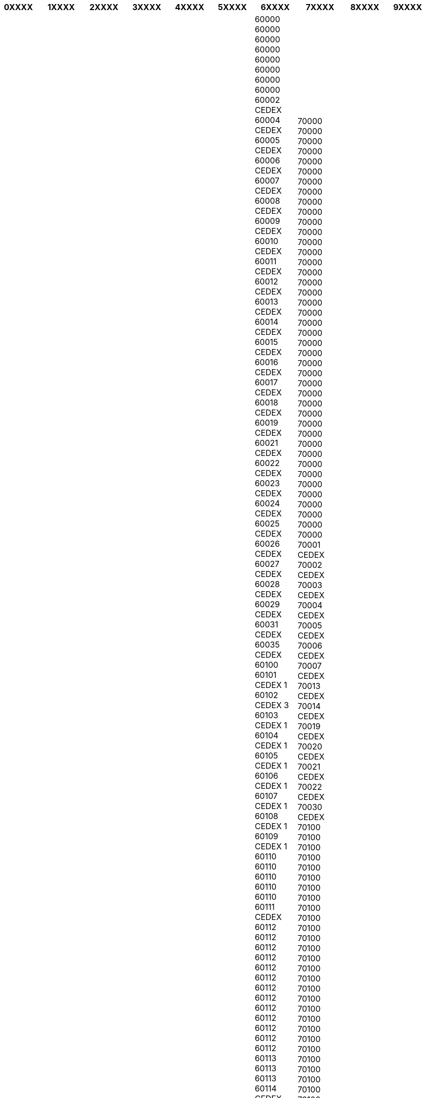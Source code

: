 [width="100%",options="header"]
|===
| 0XXXX | 1XXXX | 2XXXX | 3XXXX | 4XXXX | 5XXXX | 6XXXX | 7XXXX | 8XXXX | 9XXXX

| 01000
01000
01001 CEDEX
01002 CEDEX
01003 CEDEX
01004 CEDEX
01005 CEDEX
01006 CEDEX
01007 CEDEX
01008 CEDEX
01009 CEDEX
01010 CEDEX
01011 CEDEX
01012 CEDEX
01013 CEDEX
01014 CEDEX 9
01015 CEDEX 9
01016 CEDEX 9
01017 CEDEX
01018 CEDEX
01019 CEDEX
01020 CEDEX
01059 CEDEX 9
01060 CEDEX 9
01061 CEDEX 9
01069 CEDEX 9
01090
01090
01090
01090
01090
01090
01100
01100
01100
01100
01100
01100
01100
01101 CEDEX
01102 CEDEX
01103 CEDEX
01104 CEDEX
01105 CEDEX
01106 CEDEX
01107 CEDEX
01108 CEDEX
01109 CEDEX
01110
01110
01110
01110
01110
01110
01110
01110
01110
01110
01110
01111 CEDEX
01112 CEDEX
01115 CEDEX
01116 CEDEX
01117 CEDEX
01120
01120
01120
01120
01120
01120
01120
01121 CEDEX
01122 CEDEX
01123 CEDEX
01124 CEDEX
01125 CEDEX
01126 CEDEX
01127 CEDEX
01128 CEDEX
01129 CEDEX
01130
01130
01130
01130
01130
01130
01130
01130
01130
01130
01130
01140
01140
01140
01140
01140
01140
01140
01140
01150
01150
01150
01150
01150
01150
01150
01150
01150
01150
01150
01151 CEDEX
01152 CEDEX
01153 CEDEX
01154 CEDEX
01155 CEDEX
01158 CEDEX
01160
01160
01160
01160
01160
01160
01160
01170
01170
01170
01170
01170
01170
01170
01170
01171 CEDEX
01172 CEDEX
01173 CEDEX
01174 CEDEX
01190
01190
01190
01190
01190
01190
01190
01190
01190
01190
01190
01190
01200
01200
01200
01200
01200
01200
01200
01200
01200
01200
01200
01201 CEDEX
01202 CEDEX
01203 CEDEX
01204 CEDEX
01206 CEDEX
01208 CEDEX
01210
01210
01210
01211 CEDEX
01212 CEDEX
01213 CEDEX
01216 CEDEX
01217 CEDEX
01220
01220
01220
01230
01230
01230
01230
01230
01230
01230
01230
01230
01230
01230
01240
01240
01240
01240
01240
01240
01240
01240
01250
01250
01250
01250
01250
01250
01250
01250
01250
01250
01250
01250
01250
01250
01250
01250
01250
01250
01250
01260
01260
01260
01260
01260
01260
01260
01260
01260
01260
01260
01260
01260
01260
01270
01270
01270
01270
01270
01270
01270
01280
01290
01290
01290
01290
01290
01290
01290
01290
01290
01290
01300
01300
01300
01300
01300
01300
01300
01300
01300
01300
01300
01300
01300
01300
01300
01300
01300
01300
01300
01300
01300
01300
01300
01300
01300
01300
01300
01300
01301 CEDEX
01302 CEDEX
01303 CEDEX
01306 CEDEX
01310
01310
01310
01310
01310
01310
01310
01310
01320
01320
01320
01320
01320
01320
01330
01330
01330
01330
01330
01330
01330
01330
01340
01340
01340
01340
01340
01340
01340
01340
01340
01340
01340
01350
01350
01350
01350
01350
01350
01350
01350
01350
01360
01360
01360
01360
01360
01365
01365 CEDEX
01366
01366 CEDEX
01369
01369 CEDEX
01370
01370
01370
01370
01370
01370
01370
01380
01380
01380
01380
01380
01380
01380
01390
01390
01390
01390
01390
01390
01390
01390
01400
01400
01400
01400
01400
01400
01400
01400
01400
01400
01410
01410
01410
01410
01410
01420
01420
01420
01420
01420
01430
01430
01430
01430
01430
01430
01430
01430
01430
01430
01440
01441 CEDEX
01442 CEDEX
01443 CEDEX
01450
01450
01450
01450
01450
01450
01450
01450
01450
01460
01460
01460
01460
01460
01460
01470
01470
01470
01470
01470
01480
01480
01480
01480
01480
01480
01480
01480
01480
01500
01500
01500
01500
01500
01500
01500
01500
01501 CEDEX
01502 CEDEX
01503 CEDEX
01504 CEDEX
01505 CEDEX
01506 CEDEX
01508 CEDEX
01510
01510
01510
01510
01510
01510
01510
01510
01510
01510
01510
01540
01540
01540
01550
01550
01550
01560
01560
01560
01560
01560
01560
01560
01560
01560
01560
01560
01560
01570
01570
01570
01570
01580
01580
01580
01580
01590
01590
01590
01600
01600
01600
01600
01600
01600
01600
01600
01600
01601 CEDEX
01602 CEDEX
01603 CEDEX
01604 CEDEX
01606 CEDEX
01620
01630
01630
01630
01630
01630
01632 CEDEX
01633 CEDEX
01637 CEDEX
01638 CEDEX
01640
01640
01640
01640
01660
01660
01660
01680
01680
01680
01680
01680
01680
01700
01700
01700
01700
01701 CEDEX
01702 CEDEX
01703 CEDEX
01704 CEDEX
01705 CEDEX
01706 CEDEX
01707 CEDEX
01708 CEDEX
01710
01750
01750
01750
01800
01800
01800
01800
01800
01800
01800
01800
01800
01800
01800
01800
01851
01921 CEDEX
01960
01960
01960
01990
01990
01990
01990
02000
02000
02000
02000
02000
02000
02000
02000
02000
02000
02000
02000
02000
02000
02000
02000
02000
02000
02000
02000
02000
02000
02000
02000
02000
02000
02001 CEDEX
02002 CEDEX
02003 CEDEX
02004 CEDEX
02005 CEDEX
02006 CEDEX
02007 CEDEX
02008 CEDEX 9
02009 CEDEX 9
02010 CEDEX 9
02011 CEDEX
02012 CEDEX
02013 CEDEX 9
02014 CEDEX 9
02015 CEDEX
02016 CEDEX 9
02017 CEDEX
02018 CEDEX 9
02019 CEDEX
02020 CEDEX 9
02025 CEDEX 9
02100
02100
02100
02100
02100
02100
02100
02100
02100
02100
02100
02101 CEDEX
02102 CEDEX
02103 CEDEX
02104 CEDEX
02105 CEDEX
02106 CEDEX
02107 CEDEX
02108 CEDEX
02109 CEDEX
02110
02110
02110
02110
02110
02110
02110
02110
02110
02110
02110
02110
02110
02110
02110
02110
02110
02110
02110
02110
02110
02110
02110
02120
02120
02120
02120
02120
02120
02120
02120
02120
02120
02120
02120
02120
02120
02120
02120
02120
02120
02120
02120
02120
02120
02120
02120
02120
02120
02130
02130
02130
02130
02130
02130
02130
02130
02130
02130
02130
02130
02130
02130
02130
02130
02130
02130
02130
02130
02130
02140
02140
02140
02140
02140
02140
02140
02140
02140
02140
02140
02140
02140
02140
02140
02140
02140
02140
02140
02140
02140
02140
02140
02140
02140
02140
02140
02140
02140
02140
02140
02140
02140
02150
02150
02150
02150
02151 CEDEX
02160
02160
02160
02160
02160
02160
02160
02160
02160
02160
02160
02160
02160
02160
02160
02160
02160
02160
02160
02160
02160
02160
02160
02160
02160
02160
02160
02160
02160
02160
02160
02160
02160
02160
02160
02160
02160
02160
02160
02170
02170
02170
02170
02170
02190
02190
02190
02190
02190
02190
02190
02190
02190
02190
02190
02190
02190
02190
02190
02190
02190
02200
02200
02200
02200
02200
02200
02200
02200
02200
02200
02200
02200
02200
02200
02200
02200
02200
02200
02200
02200
02200
02200
02200
02200
02200
02200
02201 CEDEX
02202 CEDEX
02203 CEDEX
02204 CEDEX
02205 CEDEX
02206 CEDEX
02207 CEDEX
02208 CEDEX
02209 CEDEX
02210
02210
02210
02210
02210
02210
02210
02210
02210
02210
02210
02210
02210
02210
02210
02210
02210
02210
02210
02210
02210
02210
02210
02210
02210
02210
02210
02220
02220
02220
02220
02220
02220
02220
02220
02220
02220
02220
02220
02220
02220
02220
02220
02220
02220
02220
02220
02220
02220
02220
02220
02220
02220
02220
02220
02220
02220
02230
02240
02240
02240
02240
02240
02240
02240
02240
02240
02240
02240
02240
02240
02240
02240
02240
02240
02250
02250
02250
02250
02250
02250
02250
02250
02250
02250
02250
02250
02250
02250
02250
02250
02250
02250
02260
02260
02260
02260
02260
02260
02260
02260
02260
02260
02260
02260
02270
02270
02270
02270
02270
02270
02270
02270
02270
02270
02270
02270
02270
02270
02270
02270
02270
02270
02270
02270
02270
02290
02290
02290
02290
02290
02290
02290
02290
02290
02290
02290
02290
02290
02290
02290
02290
02290
02300
02300
02300
02300
02300
02300
02300
02300
02300
02300
02300
02300
02300
02300
02300
02300
02300
02300
02300
02300
02300
02300
02300
02300
02300
02300
02300
02300
02300
02300
02300
02301 CEDEX
02302 CEDEX
02303 CEDEX
02309 CEDEX
02310
02310
02310
02310
02310
02310
02310
02310
02310
02310
02310
02314 CEDEX
02315 CEDEX
02320
02320
02320
02320
02320
02320
02320
02320
02320
02320
02320
02320
02321 CEDEX
02322 CEDEX
02323 CEDEX
02324 CEDEX
02325 CEDEX
02326 CEDEX
02327 CEDEX
02329 CEDEX
02330
02330
02330
02330
02330
02330
02330
02330
02330
02330
02330
02330
02330
02330
02330
02331 CEDEX
02340
02340
02340
02340
02340
02340
02340
02340
02340
02340
02340
02340
02340
02340
02340
02340
02350
02350
02350
02350
02350
02350
02350
02350
02350
02350
02350
02350
02350
02350
02350
02360
02360
02360
02360
02360
02360
02360
02360
02360
02360
02360
02360
02360
02360
02360
02360
02360
02360
02370
02370
02370
02370
02370
02370
02370
02370
02380
02380
02380
02380
02380
02380
02380
02380
02380
02380
02380
02390
02390
02390
02390
02400
02400
02400
02400
02400
02400
02400
02400
02400
02400
02400
02400
02400
02400
02400
02400
02400
02400
02400
02400
02400
02400
02400
02401 CEDEX
02402 CEDEX
02403 CEDEX
02404 CEDEX
02405 CEDEX
02406 CEDEX
02407 CEDEX
02409 CEDEX
02410
02410
02410
02420
02420
02420
02420
02420
02420
02420
02420
02420
02420
02420
02420
02420
02420
02420
02420
02420
02430
02440
02440
02440
02440
02440
02440
02440
02450
02450
02450
02450
02450
02450
02450
02460
02460
02460
02470
02470
02470
02470
02470
02470
02470
02470
02470
02480
02480
02480
02480
02480
02480
02480
02480
02480
02480
02490
02490
02490
02490
02490
02490
02490
02490
02490
02490
02500
02500
02500
02500
02500
02500
02500
02500
02500
02500
02500
02500
02500
02500
02500
02500
02500
02500
02510
02510
02510
02510
02520
02540
02540
02540
02540
02540
02540
02540
02540
02540
02540
02550
02570
02570
02570
02580
02580
02580
02590
02590
02590
02590
02590
02590
02590
02590
02590
02590
02590
02590
02600
02600
02600
02600
02600
02600
02600
02600
02600
02600
02600
02600
02600
02600
02600
02600
02600
02600
02600
02600
02600
02600
02600
02600
02600
02600
02601 CEDEX
02602 CEDEX
02603 CEDEX
02604 CEDEX
02609 CEDEX
02610
02620
02630
02630
02630
02640
02640
02650
02650
02650
02670
02670
02680
02680
02680
02680
02680
02690
02690
02700
02700
02700
02700
02700
02700
02700
02700
02700
02700
02720
02720
02720
02760
02760
02790
02800
02800
02800
02800
02800
02800
02800
02800
02800
02800
02800
02800
02800
02800
02800
02800
02810
02810
02810
02810
02810
02810
02810
02810
02810
02810
02810
02810
02820
02820
02820
02820
02820
02820
02820
02820
02820
02820
02820
02830
02830
02840
02840
02840
02840
02840
02840
02840
02840
02850
02850
02850
02850
02850
02850
02850
02860
02860
02860
02860
02860
02860
02860
02860
02860
02860
02860
02860
02860
02860
02860
02860
02860
02860
02860
02860
02860
02860
02870
02870
02870
02870
02870
02870
02870
02880
02880
02880
02880
02880
02880
02880
02880
02880
02880
02880
02880
02880
02880
02880
02880
02880
02880
02930 CEDEX 9
02939 CEDEX 9
03000
03000
03000
03000
03000
03000
03003 CEDEX
03004 CEDEX
03005 CEDEX
03006 CEDEX
03007 CEDEX
03008 CEDEX
03010 CEDEX
03011 CEDEX
03012 CEDEX
03013 CEDEX
03014 CEDEX
03015 CEDEX
03016 CEDEX
03017 CEDEX
03018 CEDEX
03019 CEDEX
03021 CEDEX
03100
03100
03101 CEDEX
03102 CEDEX
03103 CEDEX
03104 CEDEX
03105 CEDEX
03106 CEDEX
03107 CEDEX
03108 CEDEX
03109 CEDEX
03110
03110
03110
03110
03110
03110
03110
03110
03110
03120
03120
03120
03120
03120
03120
03120
03120
03120
03120
03120
03120
03120
03130
03130
03130
03130
03130
03130
03130
03130
03130
03130
03130
03130
03130
03130
03140
03140
03140
03140
03140
03140
03140
03140
03140
03140
03140
03140
03140
03140
03140
03150
03150
03150
03150
03150
03150
03150
03150
03150
03150
03160
03160
03160
03160
03160
03160
03160
03170
03170
03170
03170
03170
03170
03170
03190
03190
03190
03190
03190
03190
03190
03190
03190
03190
03190
03190
03190
03190
03200
03200
03200
03201 CEDEX
03202 CEDEX
03203 CEDEX
03204 CEDEX
03205 CEDEX
03206 CEDEX
03207 CEDEX
03208 CEDEX
03209 CEDEX
03210
03210
03210
03210
03210
03210
03210
03210
03210
03210
03210
03210
03220
03220
03220
03220
03220
03220
03220
03220
03220
03220
03220
03220
03230
03230
03230
03230
03230
03230
03230
03230
03230
03230
03240
03240
03240
03240
03240
03240
03240
03240
03250
03250
03250
03250
03250
03250
03250
03250
03250
03250
03250
03260
03260
03260
03260
03260
03260
03270
03270
03270
03270
03290
03290
03290
03300
03300
03300
03300
03300
03300
03300
03301 CEDEX
03302 CEDEX
03303 CEDEX
03304 CEDEX
03305 CEDEX
03306 CEDEX
03307 CEDEX
03309 CEDEX
03310
03310
03310
03310
03311 CEDEX
03314 CEDEX
03315 CEDEX
03319 CEDEX
03320
03320
03320
03320
03320
03320
03320
03321 CEDEX
03329 CEDEX
03330
03330
03330
03330
03330
03330
03330
03340
03340
03340
03340
03340
03340
03340
03340
03350
03350
03350
03350
03350
03360
03360
03360
03360
03360
03360
03360
03360
03360
03370
03370
03370
03370
03370
03370
03370
03370
03370
03380
03380
03380
03380
03380
03380
03380
03390
03390
03390
03390
03390
03390
03390
03390
03390
03390
03400
03400
03400
03400
03401 CEDEX
03402 CEDEX
03403 CEDEX
03405 CEDEX
03406 CEDEX
03409 CEDEX
03410
03410
03410
03410
03410
03420
03420
03420
03420
03420
03420
03420
03420
03420
03430
03430
03430
03430
03430
03440
03440
03440
03450
03450
03450
03450
03450
03450
03450
03452 CEDEX
03460
03460
03460
03460
03460
03470
03470
03470
03470
03500
03500
03500
03500
03500
03500
03500
03500
03500
03500
03500
03500
03500
03500
03500
03510
03510
03600
03600
03600
03600
03600
03600
03630
03700
03700
03700
03800
03800
03800
03800
03800
03800
03800
03800
03800
03800
03800
03800
04000
04000
04000
04000
04001 CEDEX
04002 CEDEX
04003 CEDEX
04004 CEDEX
04005 CEDEX
04006 CEDEX
04009 CEDEX
04010 CEDEX
04011 CEDEX
04012 CEDEX
04013 CEDEX
04014 CEDEX
04015 CEDEX
04016 CEDEX
04017 CEDEX
04018 CEDEX
04019 CEDEX
04029 CEDEX
04100
04101 CEDEX
04102 CEDEX
04103 CEDEX
04104 CEDEX
04105 CEDEX
04106 CEDEX
04107 CEDEX
04110
04110
04110
04110
04110
04110
04110
04110
04119 CEDEX
04120
04120
04120
04120
04120
04120
04120
04130
04140
04140
04140
04140
04140
04140
04140
04140
04150
04150
04150
04150
04150
04150
04150
04150
04150
04160
04160
04170
04170
04170
04170
04170
04170
04170
04170
04170
04170
04180
04190
04200
04200
04200
04200
04200
04200
04200
04200
04200
04200
04200
04200
04200
04200
04200
04200
04200
04200
04200
04201 CEDEX
04202 CEDEX
04203 CEDEX
04209 CEDEX
04210
04210
04220
04220
04230
04230
04230
04230
04230
04230
04230
04230
04240
04240
04240
04240
04240
04240
04250
04250
04250
04250
04250
04250
04250
04250
04250
04250
04250
04250
04260
04270
04270
04270
04270
04270
04270
04270
04270
04270
04270
04270
04280
04290
04290
04290
04300
04300
04300
04300
04300
04300
04300
04300
04300
04301 CEDEX
04310
04310
04320
04320
04320
04320
04330
04330
04330
04330
04330
04330
04330
04330
04340
04340
04340
04340
04350
04360
04370
04370
04370
04380
04380
04380
04380
04400
04400
04400
04400
04400
04400
04410
04410
04420
04420
04420
04420
04420
04420
04420
04500
04500
04500
04500
04500
04500
04500
04510
04510
04510
04510
04510
04530
04530
04530
04530
04530
04600
04600
04600
04660
04700
04700
04700
04700
04700
04700
04800
04800
04800
04850
04860
04870
04990 CEDEX 9
04995 CEDEX 9
05000
05000
05000
05000
05000
05000
05000
05000
05001 CEDEX
05002 CEDEX
05003 CEDEX
05004 CEDEX
05005 CEDEX
05006 CEDEX
05007 CEDEX
05008 CEDEX
05010 CEDEX
05011 CEDEX
05012 CEDEX
05014 CEDEX
05015 CEDEX
05016 CEDEX
05019 CEDEX
05100
05100
05100
05100
05100
05100
05100
05100
05101 CEDEX
05102 CEDEX
05103 CEDEX
05104 CEDEX
05105 CEDEX
05107 CEDEX
05110
05110
05110
05110
05110
05110
05110
05110
05120
05120
05120
05130
05130
05130
05130
05130
05130
05130
05130
05130
05140
05140
05140
05140
05140
05140
05140
05140
05150
05150
05150
05150
05150
05150
05150
05150
05150
05160
05160
05160
05160
05160
05170
05190
05190
05190
05190
05190
05190
05200
05200
05200
05200
05200
05200
05200
05200
05200
05201 CEDEX
05202 CEDEX
05208 CEDEX
05209 CEDEX
05220
05230
05230
05230
05230
05230
05240
05250
05250
05250
05250
05250
05260
05260
05260
05260
05260
05260
05260
05290
05290
05300
05300
05300
05300
05300
05300
05300
05300
05300
05300
05300
05300
05300
05300
05300
05300
05300
05300
05310
05310
05310
05320
05330
05340
05350
05350
05350
05350
05380
05400
05400
05400
05400
05400
05400
05400
05400
05400
05400
05400
05460
05460
05470
05480
05500
05500
05500
05500
05500
05500
05500
05500
05500
05500
05500
05500
05500
05560
05560
05600
05600
05600
05600
05600
05600
05600
05600
05700
05700
05700
05700
05700
05700
05700
05700
05700
05700
05700
05700
05700
05700
05700
05700
05700
05800
05800
05800
05800
05800
05800
05800
05800
06000
06001 CEDEX 1
06002 CEDEX 1
06003 CEDEX 1
06004 CEDEX 1
06005 CEDEX 1
06006 CEDEX 1
06007 CEDEX 1
06008 CEDEX 1
06009 CEDEX 1
06010 CEDEX 1
06011 CEDEX 1
06012 CEDEX 1
06013 CEDEX 1
06016 CEDEX 1
06032 CEDEX 1
06033 CEDEX 1
06034 CEDEX 1
06035 CEDEX 1
06036 CEDEX 1
06044 CEDEX 1
06045 CEDEX 1
06046 CEDEX 1
06047 CEDEX 1
06048 CEDEX 1
06049 CEDEX 1
06050 CEDEX 1
06053 CEDEX 1
06071 CEDEX 1
06073 CEDEX 1
06078 CEDEX 1
06079 CEDEX 1
06082 CEDEX 1
06083 CEDEX 1
06084 CEDEX 1
06085 CEDEX 1
06099 CEDEX 1
06100
06101 CEDEX 2
06102 CEDEX 2
06103 CEDEX 2
06105 CEDEX 2
06106 CEDEX 2
06107 CEDEX 2
06108 CEDEX 2
06109 CEDEX 2
06110
06113 CEDEX
06114 CEDEX
06115 CEDEX
06116 CEDEX
06117 CEDEX
06119 CEDEX
06121 CEDEX
06125 CEDEX
06126 CEDEX
06130
06131 CEDEX
06132 CEDEX
06133 CEDEX
06135 CEDEX
06136 CEDEX
06137 CEDEX
06139 CEDEX
06140
06140
06140
06141 CEDEX
06142 CEDEX
06143 CEDEX
06150
06151 CEDEX
06152 CEDEX
06153 CEDEX
06154 CEDEX
06155 CEDEX
06156 CEDEX
06157 CEDEX
06160
06161 CEDEX
06162 CEDEX
06164 CEDEX
06167 CEDEX
06170 CEDEX 2
06171 CEDEX 2
06172 CEDEX 2
06173 CEDEX 2
06175 CEDEX 2
06177 CEDEX 2
06180 CEDEX 2
06181 CEDEX 2
06182 CEDEX 2
06183 CEDEX 2
06184 CEDEX 2
06185 CEDEX 2
06186 CEDEX 2
06187 CEDEX 2
06189 CEDEX 2
06190
06200
06201 CEDEX 3
06202 CEDEX 3
06203 CEDEX 3
06204 CEDEX 3
06205 CEDEX 3
06206 CEDEX 3
06209 CEDEX 3
06210
06211 CEDEX
06212 CEDEX
06220
06221 CEDEX
06222 CEDEX
06223 CEDEX
06224 CEDEX
06225 CEDEX
06226 CEDEX
06227 CEDEX
06228 CEDEX
06229 CEDEX
06230
06230
06231 CEDEX
06232 CEDEX
06233 CEDEX
06234 CEDEX
06235 CEDEX
06236 CEDEX
06237 CEDEX
06238 CEDEX
06239 CEDEX
06240
06241 CEDEX
06242 CEDEX
06250
06251 CEDEX
06252 CEDEX
06253 CEDEX
06254 CEDEX
06255 CEDEX
06257 CEDEX
06259 CEDEX
06260
06260
06260
06260
06260
06260
06260
06260
06260
06260
06260
06260
06260
06270
06271 CEDEX
06272 CEDEX
06281 CEDEX 3
06282 CEDEX 3
06283 CEDEX 3
06284 CEDEX 3
06286 CEDEX 3
06287 CEDEX 3
06288 CEDEX 3
06289 CEDEX 3
06290 CEDEX 3
06292 CEDEX 3
06293 CEDEX 3
06294 CEDEX 3
06295 CEDEX 3
06299 CEDEX 3
06300
06301 CEDEX 4
06302 CEDEX 4
06303 CEDEX 4
06304 CEDEX 4
06305 CEDEX 4
06306 CEDEX 4
06309 CEDEX 4
06310
06320
06320
06330
06340
06340
06340
06341 CEDEX
06342 CEDEX
06343 CEDEX
06344 CEDEX
06345 CEDEX
06348 CEDEX
06349 CEDEX
06352 CEDEX 4
06353 CEDEX 4
06354 CEDEX 4
06357 CEDEX 4
06358 CEDEX 4
06359 CEDEX 4
06360
06364 CEDEX 4
06369 CEDEX 4
06370
06371 CEDEX
06372 CEDEX
06373 CEDEX
06376 CEDEX
06379 CEDEX
06380
06380
06390
06390
06390
06390
06390
06391 CEDEX
06392 CEDEX
06400
06401 CEDEX
06402 CEDEX
06403 CEDEX
06404 CEDEX
06405 CEDEX
06406 CEDEX
06407 CEDEX
06408 CEDEX
06410
06414 CEDEX
06420
06420
06420
06420
06420
06420
06420
06420
06420
06420
06420
06420
06430
06430
06440
06440
06440
06440
06440
06440
06450
06450
06450
06450
06450
06450
06450
06460
06460
06460
06470
06470
06470
06470
06470
06470
06470
06470
06470
06480
06500
06500
06500
06500
06500
06501 CEDEX
06502 CEDEX
06503 CEDEX
06504 CEDEX
06505 CEDEX
06506 CEDEX
06507 CEDEX
06508 CEDEX
06510
06510
06510
06510
06510
06510
06510
06511 CEDEX
06513 CEDEX
06514 CEDEX
06515 CEDEX
06516 CEDEX
06517 CEDEX
06518 CEDEX
06520
06530
06530
06530
06530
06530
06531 CEDEX
06532 CEDEX
06534 CEDEX
06535 CEDEX
06540
06540
06540
06550
06560
06570
06580
06590
06600
06601 CEDEX
06602 CEDEX
06603 CEDEX
06604 CEDEX
06605 CEDEX
06606 CEDEX
06607 CEDEX
06609 CEDEX
06610
06620
06620
06620
06620
06620
06631 CEDEX
06632 CEDEX
06633 CEDEX
06634 CEDEX
06640
06650
06650
06660
06660
06666 CEDEX 9
06670
06670
06670
06670
06670
06670
06670
06690
06700
06701 CEDEX
06702 CEDEX
06703 CEDEX
06704 CEDEX
06705 CEDEX
06706 CEDEX
06708 CEDEX
06709 CEDEX
06710
06710
06710
06710
06710
06721 CEDEX
06723 CEDEX
06730
06740
06750
06750
06750
06750
06790
06800
06801 CEDEX
06802 CEDEX
06803 CEDEX
06804 CEDEX
06805 CEDEX
06806 CEDEX
06808 CEDEX
06810
06825 CEDEX 9
06826 CEDEX 9
06829 CEDEX 9
06830
06830
06830
06830
06830
06831 CEDEX 9
06833 CEDEX 9
06850
06850
06850
06891 CEDEX
06901 CEDEX
06902 CEDEX
06903 CEDEX
06904 CEDEX
06905 CEDEX
06906 CEDEX
06909 CEDEX
06910
06910
06910
06910
06910
06910
06910
06910
06910
06910
06910
06910
06912 CEDEX
06913 CEDEX
06914 CEDEX
06915 CEDEX
06921 CEDEX
06922 CEDEX
06925 CEDEX
06928 CEDEX
06929 CEDEX
06950
06999 CEDEX
07000
07000
07000
07000
07000
07000
07000
07000
07000
07000
07000
07000
07000
07001 CEDEX
07002 CEDEX
07003 CEDEX
07004 CEDEX
07005 CEDEX
07006 CEDEX
07007 CEDEX
07100
07100
07100
07100
07101 CEDEX
07102 CEDEX
07103 CEDEX
07104 CEDEX
07105 CEDEX
07106 CEDEX
07107 CEDEX
07108 CEDEX
07109 CEDEX
07110
07110
07110
07110
07110
07110
07110
07110
07110
07110
07110
07110
07110
07110
07110
07110
07110
07120
07120
07120
07120
07120
07120
07120
07120
07130
07130
07130
07130
07130
07130
07131 CEDEX
07132 CEDEX
07133 CEDEX
07134 CEDEX
07135 CEDEX
07136 CEDEX
07137 CEDEX
07138 CEDEX
07139 CEDEX
07140
07140
07140
07140
07140
07140
07140
07140
07140
07140
07150
07150
07150
07150
07150
07150
07150
07160
07160
07160
07160
07160
07160
07160
07160
07160
07160
07160
07160
07160
07160
07160
07170
07170
07170
07170
07170
07170
07170
07170
07170
07190
07190
07190
07190
07190
07190
07190
07190
07190
07190
07190
07200
07200
07200
07200
07200
07200
07200
07200
07200
07200
07200
07200
07200
07200
07200
07200
07200
07200
07200
07200
07201 CEDEX
07202 CEDEX
07203 CEDEX
07204 CEDEX
07205 CEDEX
07206 CEDEX
07207 CEDEX
07208 CEDEX
07209 CEDEX
07210
07210
07210
07210
07210
07210
07210
07210
07220
07220
07220
07220
07230
07230
07230
07230
07230
07230
07230
07240
07240
07240
07240
07240
07240
07240
07250
07250
07260
07260
07260
07260
07260
07260
07260
07270
07270
07270
07270
07270
07270
07270
07270
07270
07270
07290
07290
07290
07290
07290
07290
07290
07300
07300
07300
07300
07300
07300
07300
07300
07300
07301 CEDEX
07302 CEDEX
07303 CEDEX
07304 CEDEX
07305 CEDEX
07306 CEDEX
07307 CEDEX
07308 CEDEX
07309 CEDEX
07310
07310
07310
07310
07310
07310
07310
07310
07310
07310
07320
07320
07320
07320
07320
07320
07330
07330
07330
07330
07340
07340
07340
07340
07340
07340
07340
07340
07340
07340
07340
07340
07340
07340
07340
07340
07350
07360
07360
07360
07360
07360
07370
07370
07370
07370
07380
07380
07380
07380
07380
07380
07380
07380
07380
07400
07400
07400
07400
07400
07400
07400
07400
07400
07401 CEDEX
07402 CEDEX
07403 CEDEX
07404 CEDEX
07405 CEDEX
07406 CEDEX
07407 CEDEX
07408 CEDEX
07409 CEDEX
07410
07410
07410
07410
07410
07410
07410
07430
07430
07430
07430
07430
07430
07440
07440
07440
07440
07450
07450
07450
07450
07460
07460
07460
07460
07460
07460
07470
07470
07470
07470
07500
07501 CEDEX
07502 CEDEX
07503 CEDEX
07504 CEDEX
07505 CEDEX
07506 CEDEX
07507 CEDEX
07508 CEDEX
07509 CEDEX
07510
07510
07510
07510
07510
07510
07520
07520
07520
07530
07530
07530
07530
07530
07530
07530
07560
07560
07570
07570
07580
07580
07580
07580
07590
07590
07590
07590
07590
07590
07590
07600
07600
07600
07600
07600
07610
07610
07610
07630
07630
07660
07660
07660
07660
07690
07690
07690
07690
07690
07690
07700
07700
07700
07700
07700
07700
07700
07790
07800
07800
07800
07800
07800
07800
07800
07800
08000
08000
08000
08000
08000
08000
08001 CEDEX
08002 CEDEX
08003 CEDEX
08004 CEDEX
08005 CEDEX
08006 CEDEX
08010 CEDEX
08011 CEDEX
08013 CEDEX
08014 CEDEX
08090
08090
08090
08090
08090
08090
08090
08090
08090
08090
08090
08090
08090
08090
08090
08090
08090
08090
08098 CEDEX
08099 CEDEX
08101 CEDEX
08102 CEDEX
08103 CEDEX
08104 CEDEX
08105 CEDEX
08106 CEDEX
08107 CEDEX
08109 CEDEX
08110
08110
08110
08110
08110
08110
08110
08110
08110
08110
08110
08110
08110
08110
08110
08120
08130
08130
08130
08130
08130
08130
08130
08130
08130
08130
08130
08130
08130
08130
08130
08130
08130
08130
08130
08130
08130
08130
08130
08140
08140
08140
08140
08140
08140
08140
08140
08140
08140
08140
08150
08150
08150
08150
08150
08150
08150
08150
08150
08150
08150
08150
08150
08150
08150
08150
08150
08160
08160
08160
08160
08160
08160
08160
08160
08160
08160
08160
08160
08170
08170
08170
08170
08170
08190
08190
08190
08190
08190
08190
08190
08190
08190
08190
08190
08190
08190
08190
08190
08200
08200
08200
08200
08200
08200
08200
08200
08200
08200
08201 CEDEX
08202 CEDEX
08203 CEDEX
08204 CEDEX
08205 CEDEX
08206 CEDEX
08207 CEDEX
08208 CEDEX
08209 CEDEX
08210
08210
08210
08210
08210
08210
08210
08210
08210
08220
08220
08220
08220
08220
08220
08220
08220
08220
08220
08220
08220
08220
08220
08220
08220
08220
08220
08220
08230
08230
08230
08230
08230
08230
08240
08240
08240
08240
08240
08240
08240
08240
08240
08240
08240
08240
08240
08240
08240
08240
08240
08240
08240
08240
08240
08240
08240
08240
08250
08250
08250
08250
08250
08250
08250
08250
08250
08250
08250
08250
08250
08250
08250
08250
08250
08250
08250
08250
08250
08250
08250
08250
08260
08260
08260
08260
08260
08260
08260
08260
08260
08260
08260
08260
08260
08270
08270
08270
08270
08270
08270
08270
08270
08270
08270
08270
08270
08270
08270
08270
08270
08270
08270
08270
08290
08290
08290
08290
08290
08290
08290
08290
08290
08290
08300
08300
08300
08300
08300
08300
08300
08300
08300
08300
08300
08300
08300
08300
08300
08300
08300
08300
08300
08300
08300
08300
08300
08300
08300
08300
08300
08300
08300
08302 CEDEX
08303 CEDEX
08304 CEDEX
08305 CEDEX
08310
08310
08310
08310
08310
08310
08310
08310
08310
08310
08310
08310
08310
08310
08310
08310
08310
08310
08310
08320
08320
08320
08320
08330
08350
08350
08350
08350
08350
08350
08350
08350
08350
08350
08360
08360
08360
08360
08360
08370
08370
08370
08370
08370
08370
08370
08370
08370
08370
08370
08370
08370
08380
08380
08380
08380
08380
08380
08380
08390
08390
08390
08390
08390
08390
08390
08390
08390
08390
08390
08390
08390
08390
08400
08400
08400
08400
08400
08400
08400
08400
08400
08400
08400
08400
08400
08400
08400
08400
08400
08400
08400
08400
08400
08400
08400
08400
08400
08400
08400
08400
08400
08400
08400
08400
08400
08400
08400
08410
08430
08430
08430
08430
08430
08430
08430
08430
08430
08430
08430
08430
08430
08430
08430
08430
08430
08430
08430
08430
08430
08430
08430
08430
08430
08440
08440
08440
08440
08440
08450
08450
08450
08450
08450
08450
08450
08450
08450
08450
08450
08460
08460
08460
08460
08460
08460
08460
08460
08500
08500
08500
08600
08600
08600
08600
08600
08600
08600
08600
08700
08700
08700
08700
08700
08800
08800
08800
08800
08800
08800
08800
09000
09000
09000
09000
09000
09000
09000
09000
09000
09000
09000
09000
09000
09000
09000
09000
09000
09000
09000
09000
09000
09000
09000
09001 CEDEX
09002 CEDEX
09003 CEDEX
09004 CEDEX
09007 CEDEX
09008 CEDEX
09009 CEDEX
09014 CEDEX
09015 CEDEX
09016 CEDEX
09017 CEDEX
09100
09100
09100
09100
09100
09100
09100
09100
09100
09100
09100
09100
09100
09100
09100
09100
09100
09100
09100
09100
09100
09101 CEDEX
09102 CEDEX
09103 CEDEX
09104 CEDEX
09105 CEDEX
09109 CEDEX
09110
09110
09110
09110
09110
09110
09110
09110
09110
09110
09110
09110
09110
09120
09120
09120
09120
09120
09120
09120
09120
09120
09120
09120
09120
09120
09120
09120
09120
09120
09130
09130
09130
09130
09130
09130
09130
09130
09130
09130
09130
09140
09140
09140
09140
09140
09140
09140
09140
09160
09160
09160
09160
09160
09160
09160
09160
09160
09160
09190
09190
09190
09190
09200
09200
09200
09200
09200
09200
09200
09200
09200
09200
09200
09201 CEDEX
09209 CEDEX
09210
09210
09220
09220
09220
09220
09220
09220
09220
09220
09220
09220
09230
09230
09230
09230
09230
09230
09230
09230
09230
09230
09230
09230
09240
09240
09240
09240
09240
09240
09240
09240
09240
09240
09240
09240
09240
09250
09250
09250
09250
09250
09250
09250
09250
09250
09250
09250
09270
09290
09290
09290
09300
09300
09300
09300
09300
09300
09300
09300
09300
09300
09300
09300
09300
09300
09300
09300
09300
09300
09300
09300
09300
09300
09301 CEDEX
09310
09310
09310
09310
09310
09310
09310
09310
09310
09310
09310
09310
09310
09310
09320
09320
09320
09320
09320
09320
09330
09340
09350
09350
09350
09350
09350
09350
09350
09350
09350
09350
09350
09390
09400
09400
09400
09400
09400
09400
09400
09400
09400
09400
09400
09400
09400
09400
09400
09400
09400
09400
09400
09400
09401 CEDEX
09420
09420
09420
09420
09420
09460
09460
09460
09460
09460
09460
09460
09500
09500
09500
09500
09500
09500
09500
09500
09500
09500
09500
09500
09500
09500
09500
09500
09500
09500
09500
09500
09500
09500
09600
09600
09600
09600
09600
09600
09600
09600
09600
09600
09600
09600
09600
09700
09700
09700
09700
09700
09700
09700
09700
09700
09700
09700
09700
09700
09800
09800
09800
09800
09800
09800
09800
09800
09800
09800
09800
09800
09800
09800
09800
09800
09800
09800
09800
09800
09800
09800
09800
09800
09800
09800
| 10000
10001 CEDEX
10002 CEDEX
10003 CEDEX
10004 CEDEX
10005 CEDEX
10006 CEDEX
10007 CEDEX
10008 CEDEX
10009 CEDEX
10010 CEDEX
10011 CEDEX
10012 CEDEX
10013 CEDEX
10014 CEDEX
10015 CEDEX
10018 CEDEX
10025 CEDEX
10026 CEDEX
10030 CEDEX
10031 CEDEX
10032 CEDEX
10042 CEDEX
10080 CEDEX
10081 CEDEX
10088 CEDEX
10089 CEDEX
10091 CEDEX
10092 CEDEX
10096 CEDEX
10100
10100
10100
10100
10100
10100
10100
10100
10100
10101 CEDEX
10102 CEDEX
10103 CEDEX
10104 CEDEX
10105 CEDEX
10110
10110
10110
10110
10110
10110
10110
10110
10110
10110
10110
10110
10110
10110
10110
10110
10110
10110
10110
10110
10110
10110
10110
10110
10120
10120
10120
10120
10121 CEDEX
10122 CEDEX
10128 CEDEX
10130
10130
10130
10130
10130
10130
10130
10130
10130
10130
10130
10130
10130
10130
10130
10130
10130
10130
10130
10140
10140
10140
10140
10140
10140
10140
10140
10140
10140
10140
10140
10140
10140
10140
10140
10140
10140
10140
10140
10140
10140
10150
10150
10150
10150
10150
10150
10150
10150
10150
10150
10150
10151 CEDEX
10152 CEDEX
10153 CEDEX
10154 CEDEX
10160
10160
10160
10160
10160
10160
10160
10160
10160
10160
10160
10160
10170
10170
10170
10170
10170
10170
10170
10170
10170
10170
10170
10170
10170
10170
10180
10180
10190
10190
10190
10190
10190
10190
10190
10190
10190
10190
10190
10190
10190
10190
10190
10200
10200
10200
10200
10200
10200
10200
10200
10200
10200
10200
10200
10200
10200
10200
10200
10200
10200
10200
10200
10200
10200
10200
10200
10200
10200
10200
10200
10200
10200
10200
10200
10200
10200
10200
10200
10201 CEDEX
10202 CEDEX
10208 CEDEX
10210
10210
10210
10210
10210
10210
10210
10210
10210
10210
10210
10210
10210
10210
10210
10210
10210
10210
10210
10210
10210
10210
10210
10220
10220
10220
10220
10220
10220
10220
10220
10220
10220
10230
10240
10240
10240
10240
10240
10240
10240
10240
10240
10240
10240
10240
10240
10240
10240
10240
10240
10250
10250
10250
10250
10250
10260
10260
10260
10260
10260
10260
10260
10260
10260
10260
10270
10270
10270
10270
10270
10270
10270
10270
10280
10280
10280
10290
10290
10290
10290
10290
10290
10290
10290
10290
10290
10290
10300
10300
10300
10310
10310
10310
10310
10320
10320
10320
10320
10320
10320
10320
10320
10320
10320
10320
10320
10320
10320
10320
10330
10330
10330
10330
10330
10330
10330
10330
10330
10330
10330
10330
10340
10340
10340
10340
10340
10340
10350
10350
10350
10350
10350
10350
10350
10351 CEDEX
10352 CEDEX
10353 CEDEX
10355 CEDEX
10360
10360
10360
10360
10360
10360
10370
10371 CEDEX
10380
10380
10380
10380
10390
10390
10400
10400
10400
10400
10400
10400
10400
10400
10400
10400
10400
10400
10400
10400
10400
10400
10400
10400
10400
10400
10400
10400
10400
10401 CEDEX
10402 CEDEX
10403 CEDEX
10404 CEDEX
10410
10410
10410
10410
10420
10430
10431 CEDEX
10432 CEDEX
10433 CEDEX
10440
10440
10450
10500
10500
10500
10500
10500
10500
10500
10500
10500
10500
10500
10500
10500
10500
10500
10500
10500
10500
10500
10500
10500
10500
10500
10500
10500
10500
10500
10500
10500
10500
10500
10500
10500
10500
10500
10500
10510
10510
10510
10600
10600
10600
10600
10600
10600
10601 CEDEX
10602 CEDEX
10603 CEDEX
10605 CEDEX
10606 CEDEX
10700
10700
10700
10700
10700
10700
10700
10700
10700
10700
10700
10700
10700
10700
10700
10700
10700
10700
10700
10700
10700
10700
10700
10700
10700
10700
10700
10700
10800
10800
10800
10800
10800
10800
10800
10800
10800
10800
10800
10800
10800
10901 CEDEX 9
10902 CEDEX 9
10910 CEDEX 9
11000
11000
11001 CEDEX
11002 CEDEX
11003 CEDEX
11004 CEDEX
11005 CEDEX
11007 CEDEX
11009 CEDEX 9
11010 CEDEX 9
11011 CEDEX 9
11012 CEDEX
11015 CEDEX
11016 CEDEX 9
11017 CEDEX 9
11020 CEDEX
11021 CEDEX
11022 CEDEX
11029 CEDEX
11100
11100
11100
11101 CEDEX
11102 CEDEX
11103 CEDEX
11104 CEDEX
11105 CEDEX
11106 CEDEX
11107 CEDEX
11108 CEDEX
11109 CEDEX
11110
11110
11110
11110
11120
11120
11120
11120
11120
11120
11120
11120
11120
11120
11120
11120
11130
11140
11140
11140
11140
11140
11140
11140
11140
11140
11140
11140
11140
11140
11140
11140
11140
11140
11140
11140
11140
11140
11140
11140
11140
11140
11140
11150
11150
11150
11150
11150
11160
11160
11160
11160
11160
11160
11160
11160
11160
11160
11170
11170
11170
11170
11170
11170
11170
11170
11170
11170
11170
11170
11190
11190
11190
11190
11190
11190
11190
11190
11190
11190
11190
11190
11190
11190
11190
11190
11190
11190
11200
11200
11200
11200
11200
11200
11200
11200
11200
11200
11200
11200
11200
11200
11200
11200
11200
11200
11200
11200
11200
11200
11200
11201 CEDEX
11202 CEDEX
11203 CEDEX
11204 CEDEX
11205 CEDEX
11208 CEDEX
11209 CEDEX
11210
11220
11220
11220
11220
11220
11220
11220
11220
11220
11220
11220
11220
11220
11220
11220
11220
11220
11220
11220
11220
11220
11230
11230
11230
11230
11230
11230
11230
11230
11230
11230
11230
11230
11230
11230
11230
11240
11240
11240
11240
11240
11240
11240
11240
11240
11240
11240
11240
11240
11240
11240
11240
11240
11240
11240
11240
11250
11250
11250
11250
11250
11250
11250
11250
11250
11250
11250
11250
11250
11250
11250
11260
11260
11260
11260
11260
11270
11270
11270
11270
11270
11270
11270
11270
11270
11270
11270
11270
11270
11270
11270
11290
11290
11290
11290
11290
11290
11300
11300
11300
11300
11300
11300
11300
11300
11300
11300
11300
11300
11300
11300
11300
11300
11300
11300
11300
11300
11300
11300
11300
11300
11300
11300
11300
11300
11301 CEDEX
11303 CEDEX
11304 CEDEX
11310
11310
11310
11310
11320
11320
11320
11320
11320
11320
11320
11330
11330
11330
11330
11330
11330
11330
11330
11330
11330
11330
11330
11330
11330
11330
11330
11330
11330
11330
11330
11340
11340
11340
11340
11340
11340
11350
11350
11350
11350
11350
11350
11360
11360
11360
11360
11360
11360
11360
11360
11360
11360
11370
11380
11380
11380
11380
11380
11380
11380
11390
11390
11390
11390
11390
11390
11400
11400
11400
11400
11400
11400
11400
11400
11400
11400
11400
11400
11400
11400
11400
11400
11400
11400
11400
11400
11400
11401 CEDEX
11402 CEDEX
11409 CEDEX
11410
11410
11410
11410
11410
11410
11410
11410
11410
11410
11410
11410
11410
11410
11420
11420
11420
11420
11420
11420
11420
11420
11420
11420
11420
11430
11440
11451 CEDEX
11452 CEDEX
11453 CEDEX
11480
11490
11491 CEDEX
11492 CEDEX
11493 CEDEX
11494 CEDEX
11500
11500
11500
11500
11500
11500
11500
11500
11500
11500
11500
11500
11500
11510
11510
11510
11510
11540
11560
11570
11570
11570
11570
11570
11580
11580
11580
11580
11580
11580
11580
11590
11590
11590
11600
11600
11600
11600
11600
11600
11600
11600
11600
11600
11600
11600
11600
11600
11600
11600
11610
11610
11620
11700
11700
11700
11700
11700
11700
11700
11700
11700
11700
11700
11700
11700
11700
11781 CEDEX
11782 CEDEX
11784 CEDEX
11785 CEDEX
11789 CEDEX
11790 CEDEX
11800
11800
11800
11800
11800
11800
11800
11800
11800
11800
11800
11800
11800
11800
11802 CEDEX 9
11803 CEDEX 9
11805 CEDEX 9
11806 CEDEX 9
11807 CEDEX 9
11808 CEDEX 9
11810 CEDEX 9
11816 CEDEX 9
11823 CEDEX 9
11833 CEDEX 9
11835 CEDEX 9
11836 CEDEX 9
11838 CEDEX 9
11848 CEDEX 9
11850 CEDEX 9
11855 CEDEX 9
11860 CEDEX 9
11870 CEDEX 9
11875 CEDEX 9
11876 CEDEX 9
11877 CEDEX 9
11878 CEDEX 9
11880 CEDEX 9
11885 CEDEX 9
11890 CEDEX 9
11898 CEDEX 9
12000
12000
12000
12000
12001 CEDEX
12002 CEDEX
12003 CEDEX
12005 CEDEX
12007 CEDEX
12008 CEDEX
12009 CEDEX
12019 CEDEX
12020 CEDEX 9
12021 CEDEX 9
12022 CEDEX 9
12023 CEDEX 9
12024 CEDEX 9
12025 CEDEX 9
12026 CEDEX 9
12027 CEDEX 9
12028 CEDEX 9
12029 CEDEX 9
12030 CEDEX 9
12031 CEDEX 9
12032 CEDEX 9
12033 CEDEX 9
12034 CEDEX 9
12035 CEDEX 9
12039 CEDEX 9
12040 CEDEX 9
12100
12100
12100
12100
12100
12101 CEDEX
12102 CEDEX
12103 CEDEX
12104 CEDEX
12106 CEDEX
12108 CEDEX
12109 CEDEX
12110
12110
12110
12120
12120
12120
12120
12120
12120
12120
12120
12120
12130
12130
12130
12130
12130
12130
12130
12130
12140
12140
12140
12140
12140
12140
12140
12150
12150
12150
12150
12150
12150
12160
12160
12160
12160
12160
12160
12170
12170
12170
12170
12170
12170
12170
12190
12190
12190
12190
12200
12200
12200
12200
12200
12200
12200
12200
12200
12200
12200
12200
12200
12201 CEDEX
12202 CEDEX
12203 CEDEX
12204 CEDEX
12210
12210
12210
12210
12210
12210
12210
12210
12210
12220
12220
12220
12220
12220
12220
12220
12220
12230
12230
12230
12230
12230
12230
12230
12230
12240
12240
12240
12240
12240
12240
12240
12250
12250
12250
12250
12250
12260
12260
12260
12260
12260
12260
12260
12260
12260
12260
12260
12260
12270
12270
12270
12270
12270
12290
12290
12290
12290
12290
12290
12290
12300
12300
12300
12300
12300
12300
12300
12300
12300
12310
12310
12310
12310
12310
12310
12310
12310
12310
12320
12320
12320
12320
12320
12320
12320
12320
12330
12330
12330
12330
12330
12330
12330
12330
12340
12340
12340
12340
12340
12350
12350
12350
12350
12350
12350
12350
12360
12360
12360
12360
12360
12360
12360
12360
12360
12360
12370
12370
12370
12370
12370
12380
12380
12380
12380
12380
12380
12390
12390
12390
12390
12390
12390
12390
12390
12400
12400
12400
12400
12400
12400
12400
12400
12400
12401 CEDEX
12402 CEDEX
12410
12410
12420
12420
12420
12420
12420
12430
12430
12430
12430
12430
12440
12440
12440
12450
12450
12450
12460
12460
12460
12460
12460
12470
12470
12470
12480
12480
12480
12490
12490
12490
12490
12490
12500
12500
12500
12500
12500
12500
12510
12510
12510
12520
12520
12520
12520
12540
12540
12540
12540
12540
12550
12550
12550
12550
12550
12550
12550
12560
12560
12560
12580
12580
12600
12600
12600
12600
12600
12600
12620
12620
12620
12630
12630
12640
12640
12700
12700
12700
12700
12700
12720
12720
12720
12720
12740
12740
12780
12780
12800
12800
12800
12800
12800
12800
12800
12800
12800
12850
12850
13000
13001
13001
13002
13003
13004
13005
13006
13007
13008
13009
13010
13011
13012
13013
13014
13015
13016
13020 CEDEX 20
13066 CEDEX
13067 CEDEX
13080
13085 CEDEX 2
13088 CEDEX 2
13089 CEDEX 2
13090
13091 CEDEX 2
13092 CEDEX 2
13093 CEDEX 2
13094 CEDEX 2
13095 CEDEX 2
13096 CEDEX 2
13097 CEDEX 2
13098 CEDEX 2
13099 CEDEX 2
13100
13100
13100
13100
13100
13101 CEDEX 1
13102 CEDEX
13103
13103
13104
13105
13106 CEDEX
13107 CEDEX
13108 CEDEX
13109
13110
13111
13112
13113
13114
13115
13116
13117
13118
13119
13120
13121
13122
13123
13124
13126
13127
13128 CEDEX
13129
13130
13131 CEDEX
13132 CEDEX
13133 CEDEX
13138 CEDEX
13139 CEDEX
13140
13141 CEDEX
13142 CEDEX
13148 CEDEX
13149 CEDEX
13150
13150
13150
13151 CEDEX
13152 CEDEX
13153 CEDEX
13155 CEDEX
13156 CEDEX
13157 CEDEX
13158 CEDEX
13159 CEDEX
13160
13161 CEDEX
13163 CEDEX
13164 CEDEX
13165 CEDEX
13168 CEDEX
13169 CEDEX
13170
13177 CEDEX 20
13178 CEDEX 20
13180
13181 CEDEX 5
13182 CEDEX 5
13190
13191 CEDEX 20
13192 CEDEX 20
13196 CEDEX 20
13200
13201 CEDEX 01
13202 CEDEX 02
13203 CEDEX 01
13205 CEDEX 01
13207 CEDEX 01
13209 CEDEX 20
13210
13211 CEDEX 01
13213 CEDEX 02
13214 CEDEX 02
13215 CEDEX 02
13216 CEDEX 02
13217 CEDEX 02
13218 CEDEX 02
13219 CEDEX 02
13220
13221 CEDEX 01
13222 CEDEX 01
13223 CEDEX 04
13224 CEDEX 01
13225 CEDEX 02
13226 CEDEX 02
13227 CEDEX 01
13228 CEDEX 04
13230
13231 CEDEX 01
13232 CEDEX 01
13233 CEDEX 20
13234 CEDEX 04
13235 CEDEX 02
13236 CEDEX 02
13239 CEDEX 04
13240
13241 CEDEX 01
13242 CEDEX 20
13243 CEDEX 01
13244 CEDEX 01
13245 CEDEX 04
13248 CEDEX 04
13249 CEDEX 01
13250
13250
13251 CEDEX 20
13252 CEDEX 20
13253 CEDEX 06
13254 CEDEX 06
13255 CEDEX 06
13256 CEDEX 20
13257 CEDEX 08
13258 CEDEX 09
13259 CEDEX 20
13260
13261 CEDEX 07
13262 CEDEX 07
13263 CEDEX 07
13264 CEDEX 07
13265 CEDEX 20
13266 CEDEX 08
13267 CEDEX 08
13268 CEDEX 08
13269 CEDEX 08
13270
13271 CEDEX 08
13272 CEDEX 08
13273 CEDEX 09
13274 CEDEX 09
13275 CEDEX 09
13276 CEDEX 09
13277 CEDEX 09
13278 CEDEX 08
13279 CEDEX 07
13280
13281 CEDEX 06
13282 CEDEX 20
13284 CEDEX 07
13285 CEDEX 08
13286 CEDEX 06
13287 CEDEX 09
13288 CEDEX 09
13289 CEDEX 06
13290
13291 CEDEX 06
13292 CEDEX 06
13293 CEDEX 08
13294 CEDEX 06
13295 CEDEX 08
13296 CEDEX 04
13297 CEDEX 09
13298 CEDEX 20
13299 CEDEX 20
13300
13301 CEDEX 03
13302 CEDEX 03
13303 CEDEX 03
13304 CEDEX 02
13306 CEDEX 03
13307 CEDEX 14
13308 CEDEX 14
13309 CEDEX 14
13310
13311 CEDEX 14
13312 CEDEX 14
13313 CEDEX 14
13314 CEDEX 15
13315 CEDEX 15
13316 CEDEX 15
13317 CEDEX 15
13318 CEDEX 15
13319 CEDEX 06
13320
13321 CEDEX 16
13322 CEDEX 16
13323 CEDEX 14
13324 CEDEX 20
13325 CEDEX 20
13326 CEDEX 15
13327 CEDEX 15
13328 CEDEX 03
13330
13330
13331 CEDEX 03
13332 CEDEX 03
13333 CEDEX 14
13334 CEDEX 16
13335 CEDEX 15
13338 CEDEX 14
13339 CEDEX 03
13340
13342 CEDEX 15
13343 CEDEX 15
13344 CEDEX 15
13345 CEDEX 20
13346 CEDEX 20
13347 CEDEX 20
13348 CEDEX 20
13350
13351 CEDEX 05
13352 CEDEX 05
13354 CEDEX 05
13355 CEDEX 05
13356 CEDEX 03
13357 CEDEX 20
13359 CEDEX 10
13360
13361 CEDEX 10
13362 CEDEX 10
13363 CEDEX 10
13364 CEDEX 10
13366 CEDEX 11
13367 CEDEX 11
13368 CEDEX 11
13369 CEDEX 11
13370
13371 CEDEX 11
13372 CEDEX 11
13374 CEDEX 11
13375 CEDEX 12
13376 CEDEX 12
13377 CEDEX 12
13378 CEDEX 12
13379 CEDEX 12
13380
13381 CEDEX 13
13382 CEDEX 13
13383 CEDEX 13
13384 CEDEX 13
13385 CEDEX 05
13386 CEDEX 20
13387 CEDEX 10
13388 CEDEX 13
13389 CEDEX 13
13390
13391 CEDEX 11
13392 CEDEX 05
13393 CEDEX 13
13394 CEDEX 20
13395 CEDEX 10
13396 CEDEX 11
13397 CEDEX 20
13399 CEDEX 05
13400
13401 CEDEX 20
13402 CEDEX 20
13403 CEDEX 09
13404 CEDEX 09
13406 CEDEX 09
13410
13411 CEDEX 20
13412 CEDEX 20
13413 CEDEX 20
13414 CEDEX 08
13415 CEDEX 20
13416 CEDEX 20
13417 CEDEX 08
13420
13421 CEDEX 20
13424 CEDEX 12
13425 CEDEX 12
13426 CEDEX 12
13428 CEDEX 12
13430
13431 CEDEX 06
13432 CEDEX 06
13434 CEDEX 20
13435 CEDEX 20
13440
13441 CEDEX 06
13442 CEDEX 06
13443 CEDEX 06
13444 CEDEX 06
13445 CEDEX 06
13446 CEDEX 06
13447 CEDEX 06
13448 CEDEX 06
13450
13451 CEDEX 13
13452 CEDEX 13
13453 CEDEX 13
13454 CEDEX 13
13455 CEDEX 13
13456 CEDEX 13
13457 CEDEX 13
13458 CEDEX 13
13460
13462 CEDEX 20
13463 CEDEX 16
13464 CEDEX 16
13467 CEDEX 16
13470
13471 CEDEX 02
13472 CEDEX 02
13473 CEDEX 02
13474 CEDEX 02
13478 CEDEX 02
13480
13481 CEDEX 20
13482 CEDEX 20
13483 CEDEX 20
13484 CEDEX 20
13489 CEDEX 02
13490
13493 CEDEX 04
13500
13501 CEDEX
13502 CEDEX
13503 CEDEX
13510
13511 CEDEX
13512 CEDEX
13513 CEDEX
13514 CEDEX
13516 CEDEX
13518 CEDEX
13519 CEDEX
13520
13520
13520
13521 CEDEX
13522 CEDEX
13523 CEDEX
13524 CEDEX
13525 CEDEX
13528 CEDEX
13529 CEDEX
13530
13531 CEDEX
13532 CEDEX
13533 CEDEX
13538 CEDEX
13539 CEDEX
13540
13541 CEDEX
13542 CEDEX
13543 CEDEX
13545 CEDEX 4
13546 CEDEX 4
13547 CEDEX 4
13548 CEDEX
13549 CEDEX
13550
13551 CEDEX
13552 CEDEX
13558 CEDEX
13559 CEDEX
13560
13566 CEDEX 02
13567 CEDEX 02
13568 CEDEX 02
13570
13572 CEDEX 02
13580
13581 CEDEX 20
13583 CEDEX 20
13590
13591 CEDEX 3
13592 CEDEX 3
13593 CEDEX 3
13594 CEDEX 3
13599 CEDEX 20
13600
13600
13601 CEDEX 1
13602 CEDEX 1
13603 CEDEX 1
13604 CEDEX 1
13605 CEDEX 1
13606 CEDEX 1
13607 CEDEX 1
13608 CEDEX 1
13609 CEDEX 1
13610
13610
13611 CEDEX 1
13612 CEDEX 1
13614 CEDEX
13615 CEDEX
13616 CEDEX 1
13617 CEDEX 1
13619 CEDEX
13620
13621 CEDEX 1
13625 CEDEX 1
13626 CEDEX 1
13627 CEDEX 1
13628 CEDEX 1
13629 CEDEX 1
13630
13631 CEDEX
13632 CEDEX
13633 CEDEX
13635 CEDEX
13637 CEDEX
13640
13641 CEDEX
13642 CEDEX
13643 CEDEX
13646 CEDEX
13649 CEDEX
13650
13651 CEDEX
13652 CEDEX
13653 CEDEX
13654 CEDEX
13655 CEDEX
13656 CEDEX
13658 CEDEX
13659 CEDEX
13660
13661 AIR
13662 CEDEX
13663 CEDEX
13664 CEDEX
13665 CEDEX
13666 CEDEX
13667 CEDEX
13668 CEDEX
13669 CEDEX
13670
13670
13671 CEDEX
13672 CEDEX
13673 CEDEX
13674 CEDEX
13675 CEDEX
13676 CEDEX
13677 CEDEX
13678 CEDEX
13680
13681 CEDEX
13683 CEDEX
13684 CEDEX
13685 CEDEX
13687 CEDEX
13688 CEDEX
13689 CEDEX
13690
13691 CEDEX
13692 CEDEX
13693 CEDEX
13694 CEDEX
13695 CEDEX
13696 CEDEX
13697 CEDEX
13698 CEDEX
13699 CEDEX
13700
13700
13701 CEDEX
13702 CEDEX
13703 CEDEX
13704 CEDEX
13705 CEDEX
13708 CEDEX
13709 CEDEX
13710
13712 CEDEX
13713 CEDEX
13714 CEDEX
13715 CEDEX
13716 CEDEX
13717 CEDEX
13718 CEDEX
13719 CEDEX
13720
13720
13721 CEDEX
13722 CEDEX
13723 CEDEX
13724 CEDEX
13725 CEDEX
13726 CEDEX
13727 CEDEX
13728 CEDEX
13729 CEDEX
13730
13731 CEDEX
13732 CEDEX
13733 CEDEX
13740
13741 CEDEX
13742 CEDEX
13743 CEDEX
13744 CEDEX
13745 CEDEX
13746 CEDEX
13747 CEDEX
13749 CEDEX
13750
13751 CEDEX
13752 CEDEX
13755 CEDEX
13757 CEDEX
13758 CEDEX
13759 CEDEX
13760
13764 CEDEX 3
13766 CEDEX 3
13770
13771 CEDEX
13772 CEDEX
13773 CEDEX
13774 CEDEX
13775 CEDEX
13776 CEDEX
13777 CEDEX
13778 CEDEX
13779 CEDEX
13780
13780
13781 CEDEX
13782 CEDEX
13783 CEDEX
13784 CEDEX
13785 CEDEX
13789 CEDEX
13790
13790
13790
13791 CEDEX 3
13792 CEDEX 3
13793 CEDEX 3
13794 CEDEX 3
13795 CEDEX 3
13796 CEDEX 3
13797 CEDEX 3
13798 CEDEX 3
13799 CEDEX 3
13800
13801 CEDEX
13802 CEDEX
13803 CEDEX
13804 CEDEX
13805 CEDEX
13806 CEDEX
13807 CEDEX
13808 CEDEX
13809 CEDEX
13810
13812 CEDEX
13813 CEDEX
13814 CEDEX
13815 CEDEX
13820
13822 CEDEX
13823 CEDEX
13824 CEDEX
13825 CEDEX
13828 CEDEX
13829 CEDEX
13821
13830
13831 CEDEX
13832 CEDEX
13833 CEDEX
13834 CEDEX
13835 CEDEX
13836 CEDEX
13838 CEDEX
13839 CEDEX
13840
13841 CEDEX
13842 CEDEX
13844 CEDEX
13845 CEDEX 9
13846 CEDEX 9
13847 CEDEX 9
13850
13851 CEDEX 3
13852 CEDEX 3
13853 CEDEX 3
13854 CEDEX 3
13855 CEDEX 3
13856 CEDEX 3
13857 CEDEX 3
13858 CEDEX 3
13859 CEDEX 3
13860
13861 CEDEX 9
13862 CEDEX 9
13863 CEDEX 9
13864 CEDEX 9
13867 CEDEX 9
13868 CEDEX 9
13870
13880
13881 CEDEX
13883 CEDEX
13887 CEDEX
13889 CEDEX
13890
13895 CEDEX
13900 CEDEX 20
13902 CEDEX 20
13904 CEDEX 15
13905 CEDEX 15
13906 CEDEX 20
13907 CEDEX 20
13908 CEDEX 20
13910
13911 CEDEX 20
13920
13921 CEDEX 11
13922 CEDEX 11
13923 CEDEX 11
13924 CEDEX 11
13930
13931 CEDEX 20
13932 CEDEX 20
13933 CEDEX 20
13937 CEDEX 20
13940
13941 CEDEX 20
13942 CEDEX 20
13950
13960
13980
13990
14000
14005 CEDEX 1
14006 CEDEX 1
14007 CEDEX 1
14008 CEDEX 1
14009 CEDEX 1
14010 CEDEX 1
14011 CEDEX 1
14012 CEDEX 1
14013 CEDEX 1
14014 CEDEX 1
14015 CEDEX 1
14016 CEDEX 1
14017 CEDEX 2
14018 CEDEX 2
14019 CEDEX 2
14020 CEDEX 3
14023 CEDEX 9
14024 CEDEX 5
14025 CEDEX 9
14026 CEDEX 9
14027 CEDEX 9
14028 CEDEX 9
14029 CEDEX 9
14030 CEDEX 4
14031 CEDEX 9
14032 CEDEX 5
14033 CEDEX 9
14034 CEDEX 9
14035 CEDEX 1
14036 CEDEX 1
14037 CEDEX 1
14038 CEDEX 9
14039 CEDEX 9
14040 CEDEX 4
14045 CEDEX 9
14046 CEDEX 9
14047 CEDEX 9
14048 CEDEX 9
14050 CEDEX 4
14051 CEDEX 9
14052 CEDEX 4
14053 CEDEX 4
14054 CEDEX 4
14058 CEDEX 4
14059 CEDEX 9
14061 CEDEX 4
14062 CEDEX 4
14063 CEDEX 4
14064 CEDEX 4
14065 CEDEX 4
14066 CEDEX 4
14067 CEDEX 4
14070 CEDEX 5
14074 CEDEX 5
14075 CEDEX 5
14076 CEDEX 5
14077 CEDEX 5
14078 CEDEX 5
14079 CEDEX 5
14081 CEDEX 9
14082 CEDEX 9
14083 CEDEX 9
14084 CEDEX 9
14085 CEDEX 9
14086 CEDEX 9
14089 CEDEX 6
14090 CEDEX 9
14091 CEDEX 9
14092 CEDEX 9
14093 CEDEX 9
14094 CEDEX 9
14095 CEDEX 9
14096 CEDEX 9
14097 CEDEX 9
14098 CEDEX 9
14099 CEDEX 9
14100
14100
14100
14100
14100
14100
14100
14100
14100
14100
14100
14100
14100
14100
14100
14100
14100
14100
14100
14100
14100
14100
14100
14101 CEDEX
14102 CEDEX
14103 CEDEX
14104 CEDEX
14105 CEDEX
14106 CEDEX
14107 CEDEX
14108 CEDEX
14109 CEDEX
14110
14110
14110
14110
14110
14110
14111
14112
14112
14113
14113
14113
14114
14117
14117
14117
14120
14121
14123
14123
14123
14125 CEDEX
14126 CEDEX
14127 CEDEX
14128 CEDEX
14130
14130
14130
14130
14130
14130
14130
14130
14130
14130
14130
14130
14130
14130
14130
14130
14130
14130
14130
14130
14130
14130
14130
14130
14130
14130
14130
14130
14130
14140
14140
14140
14140
14140
14140
14140
14140
14140
14140
14140
14140
14140
14140
14140
14140
14140
14140
14140
14140
14140
14140
14140
14140
14140
14140
14140
14140
14140
14140
14140
14140
14140
14140
14140
14140
14140
14140
14150
14160
14160
14160
14160
14161 CEDEX
14162 CEDEX
14165 CEDEX
14168 CEDEX
14170
14170
14170
14170
14170
14170
14170
14170
14170
14170
14170
14170
14170
14170
14170
14170
14170
14170
14170
14190
14190
14190
14190
14190
14190
14190
14190
14190
14190
14190
14190
14190
14190
14200
14201 CEDEX
14202 CEDEX
14203 CEDEX
14204 CEDEX
14205 CEDEX
14207 CEDEX
14208 CEDEX
14209 CEDEX
14210
14210
14210
14210
14210
14210
14210
14210
14210
14210
14210
14210
14210
14210
14210
14210
14210
14210
14210
14210
14210
14210
14210
14210
14220
14220
14220
14220
14220
14220
14220
14220
14220
14220
14220
14220
14220
14220
14220
14220
14220
14220
14220
14220
14220
14220
14220
14220
14220
14220
14220
14220
14220
14230
14230
14230
14230
14230
14230
14230
14230
14230
14230
14230
14230
14230
14240
14240
14240
14240
14240
14240
14240
14240
14240
14240
14240
14240
14240
14240
14250
14250
14250
14250
14250
14250
14250
14250
14250
14250
14250
14250
14250
14250
14250
14250
14250
14250
14260
14260
14260
14260
14260
14260
14260
14260
14260
14260
14260
14260
14260
14260
14260
14260
14260
14260
14260
14260
14270
14270
14270
14270
14270
14270
14270
14270
14270
14270
14270
14270
14280
14280
14280
14290
14290
14290
14290
14290
14290
14290
14290
14290
14290
14290
14290
14290
14290
14290
14290
14290
14290
14290
14310
14310
14310
14310
14310
14310
14310
14310
14310
14310
14310
14310
14310
14310
14320
14320
14320
14320
14320
14320
14320
14330
14330
14330
14330
14330
14330
14330
14330
14330
14330
14340
14340
14340
14340
14340
14340
14340
14340
14340
14340
14340
14340
14340
14340
14340
14340
14340
14340
14340
14340
14340
14340
14340
14340
14350
14350
14350
14350
14350
14350
14350
14350
14350
14350
14350
14350
14350
14350
14350
14350
14350
14350
14350
14350
14350
14350
14350
14350
14350
14350
14360
14370
14370
14370
14370
14370
14370
14370
14370
14370
14370
14370
14370
14380
14380
14380
14380
14380
14380
14380
14380
14380
14380
14380
14380
14380
14380
14380
14380
14380
14390
14390
14390
14400
14400
14400
14400
14400
14400
14400
14400
14400
14400
14400
14400
14400
14400
14400
14400
14400
14400
14400
14400
14400
14400
14400
14400
14400
14400
14400
14400
14400
14400
14400
14400
14401 CEDEX
14402 CEDEX
14403 CEDEX
14404 CEDEX
14405 CEDEX
14406 CEDEX
14407 CEDEX
14408 CEDEX
14409 CEDEX
14410
14410
14410
14410
14410
14410
14410
14410
14410
14410
14410
14410
14420
14420
14420
14420
14420
14430
14430
14430
14430
14430
14430
14430
14430
14430
14430
14430
14430
14430
14430
14430
14430
14430
14430
14440
14440
14440
14440
14450
14450
14450
14460
14461 CEDEX
14462 CEDEX
14469 CEDEX
14470
14470
14470
14480
14480
14480
14480
14480
14480
14480
14480
14480
14480
14480
14480
14480
14480
14480
14490
14490
14490
14490
14490
14490
14490
14490
14490
14490
14490
14490
14490
14490
14500
14500
14500
14500
14500
14500
14500
14500
14500
14500
14501 CEDEX
14502 CEDEX
14503 CEDEX
14504 CEDEX
14505 CEDEX
14508 CEDEX
14509 CEDEX
14510
14510
14520
14520
14520
14530
14540
14540
14540
14540
14540
14540
14540
14540
14540
14540
14550
14570
14570
14570
14570
14570
14590
14590
14590
14590
14600
14600
14600
14600
14600
14600
14600
14600
14600
14601 CEDEX
14602 CEDEX
14603 CEDEX
14610
14610
14610
14610
14610
14610
14610
14610
14610
14610
14610
14620
14620
14620
14620
14620
14620
14620
14620
14620
14630
14630
14630
14640
14640
14640
14650
14651 CEDEX
14652 CEDEX
14653 CEDEX
14654 CEDEX
14659 CEDEX
14670
14670
14670
14670
14670
14670
14670
14670
14680
14680
14680
14680
14690
14690
14690
14690
14690
14690
14690
14690
14690
14690
14690
14700
14700
14700
14700
14700
14700
14700
14700
14700
14700
14700
14700
14700
14700
14700
14700
14700
14700
14700
14700
14700
14710
14710
14710
14710
14710
14710
14710
14710
14710
14710
14710
14710
14710
14710
14710
14710
14710
14710
14710
14730
14740
14740
14740
14740
14740
14740
14740
14740
14740
14740
14740
14750
14760
14770
14770
14770
14770
14770
14770
14770
14770
14770
14770
14770
14780
14790
14790
14790
14791 CEDEX
14800
14800
14800
14800
14800
14800
14800
14800
14801 CEDEX
14802 CEDEX
14803 CEDEX
14804 CEDEX
14805 CEDEX
14806 CEDEX
14807 CEDEX
14808 CEDEX
14809 CEDEX
14810
14810
14830
14840
14840
14850
14850
14860
14860
14860
14860
14880
14880
14901 CEDEX 9
14902 CEDEX 9
14903 CEDEX 9
14904 CEDEX 9
14905 CEDEX 9
14906 CEDEX 9
14907 CEDEX 9
14908 CEDEX 9
14909 CEDEX 9
14910
14910
14911 CEDEX 9
14912 CEDEX 9
14913 CEDEX 9
14914 CEDEX 9
14915 CEDEX 9
14916 CEDEX 9
14919 CEDEX 9
14920
14921 CEDEX 9
14922 CEDEX 9
14923 CEDEX 9
14924 CEDEX 9
14925 CEDEX 9
14926 CEDEX 9
14930
14930
14930
14931 CEDEX 9
14932 CEDEX 9
14933 CEDEX 9
14934 CEDEX 9
14940
14940
14940
14940
14949 CEDEX 9
14950
14950
14950
14950
14960
14960
14960
14970
14970
14980
14990
15000
15000
15001 CEDEX
15002 CEDEX
15003 CEDEX
15004 CEDEX
15005 CEDEX
15006 CEDEX
15007 CEDEX
15008 CEDEX
15010 CEDEX
15011 CEDEX
15012 CEDEX
15013 CEDEX
15014 CEDEX
15015 CEDEX
15017 CEDEX
15018 CEDEX
15019 CEDEX
15100
15100
15100
15100
15100
15100
15100
15100
15100
15100
15100
15100
15100
15100
15100
15100
15100
15101 CEDEX
15102 CEDEX
15103 CEDEX
15104 CEDEX
15105 CEDEX
15106 CEDEX
15107 CEDEX
15109 CEDEX
15110
15110
15110
15110
15110
15110
15110
15110
15110
15110
15110
15110
15120
15120
15120
15120
15120
15120
15120
15120
15120
15130
15130
15130
15130
15130
15130
15130
15130
15130
15130
15130
15130
15130
15130
15130
15140
15140
15140
15140
15140
15140
15140
15140
15140
15140
15140
15140
15140
15150
15150
15150
15150
15150
15150
15150
15150
15150
15150
15150
15150
15150
15160
15160
15160
15160
15160
15170
15170
15170
15170
15170
15170
15170
15170
15170
15170
15170
15190
15190
15190
15190
15190
15190
15190
15190
15190
15200
15200
15200
15200
15200
15200
15200
15200
15210
15210
15220
15220
15220
15220
15220
15229 CEDEX
15230
15230
15230
15230
15230
15230
15230
15230
15230
15230
15240
15240
15240
15240
15240
15240
15240
15240
15250
15250
15250
15250
15250
15250
15250
15250
15250
15260
15260
15260
15270
15270
15270
15270
15290
15290
15290
15290
15290
15290
15290
15290
15290
15300
15300
15300
15300
15300
15300
15300
15300
15300
15300
15300
15300
15300
15310
15310
15310
15310
15310
15320
15320
15320
15320
15320
15320
15320
15320
15320
15340
15340
15340
15340
15350
15350
15350
15380
15380
15380
15380
15380
15400
15400
15400
15400
15400
15400
15400
15400
15400
15400
15400
15430
15430
15500
15500
15500
15500
15500
15500
15500
15500
15500
15500
15500
15500
15500
15500
15500
15590
15590
15590
15590
15600
15600
15600
15600
15600
15600
15600
15600
15600
15600
15600
15600
15600
15700
15700
15700
15700
15700
15700
15800
15800
15800
15800
15800
15800
15800
15800
15800
16000
16001 CEDEX
16002 CEDEX
16003 CEDEX
16004 CEDEX
16005 CEDEX
16006 CEDEX
16007 CEDEX
16008 CEDEX
16010 CEDEX
16011 CEDEX
16012 CEDEX
16013 CEDEX
16014 CEDEX
16015 CEDEX
16016 CEDEX
16017 CEDEX
16018 CEDEX
16019 CEDEX
16020 CEDEX
16021 CEDEX
16022 CEDEX
16023 CEDEX
16024 CEDEX
16025 CEDEX
16026 CEDEX
16100
16100
16100
16100
16100
16100
16100
16100
16101 CEDEX
16102 CEDEX
16103 CEDEX
16104 CEDEX
16105 CEDEX
16106 CEDEX
16107 CEDEX
16108 CEDEX
16109 AIR
16110
16110
16110
16110
16110
16110
16110
16110
16110
16110
16110
16111 CEDEX
16112 CEDEX
16113 CEDEX
16120
16120
16120
16120
16120
16120
16120
16120
16120
16120
16120
16120
16120
16120
16120
16120
16120
16120
16121 CEDEX
16130
16130
16130
16130
16130
16130
16130
16130
16130
16130
16130
16130
16140
16140
16140
16140
16140
16140
16140
16140
16140
16140
16140
16140
16140
16140
16140
16140
16140
16140
16140
16150
16150
16150
16150
16150
16150
16150
16150
16160
16170
16170
16170
16170
16170
16170
16170
16170
16170
16170
16170
16170
16170
16170
16170
16170
16190
16190
16190
16190
16190
16190
16190
16190
16190
16190
16190
16190
16190
16190
16200
16200
16200
16200
16200
16200
16200
16200
16200
16200
16200
16200
16200
16200
16200
16200
16200
16210
16210
16210
16210
16210
16210
16210
16210
16210
16210
16210
16210
16210
16210
16210
16210
16220
16220
16220
16220
16220
16220
16220
16220
16230
16230
16230
16230
16230
16230
16230
16230
16230
16230
16230
16230
16230
16230
16230
16230
16240
16240
16240
16240
16240
16240
16240
16240
16240
16240
16240
16240
16240
16240
16250
16250
16250
16250
16250
16250
16250
16250
16250
16250
16250
16250
16250
16250
16250
16250
16260
16260
16260
16260
16260
16260
16270
16270
16270
16270
16270
16270
16290
16290
16290
16290
16290
16290
16300
16300
16300
16300
16300
16300
16300
16300
16300
16300
16300
16300
16300
16300
16300
16300
16300
16300
16300
16310
16310
16310
16310
16310
16310
16310
16310
16310
16310
16310
16310
16320
16320
16320
16320
16320
16320
16320
16320
16320
16320
16320
16320
16320
16320
16330
16330
16330
16330
16330
16330
16330
16340
16350
16350
16350
16350
16350
16350
16350
16350
16360
16360
16360
16360
16360
16360
16360
16360
16370
16370
16370
16370
16380
16380
16380
16380
16380
16380
16380
16380
16390
16390
16390
16390
16390
16390
16390
16390
16400
16400
16400
16410
16410
16410
16410
16410
16410
16410
16410
16420
16420
16420
16420
16420
16430
16430
16430
16440
16440
16440
16440
16440
16450
16450
16450
16450
16450
16450
16460
16460
16460
16460
16460
16460
16460
16460
16460
16460
16460
16460
16470
16480
16480
16480
16480
16480
16480
16480
16480
16480
16480
16480
16480
16480
16490
16490
16490
16490
16490
16500
16500
16500
16500
16500
16500
16500
16500
16500
16500
16510
16560
16560
16560
16560
16560
16560
16570
16570
16590
16600
16600
16600
16600
16620
16700
16700
16700
16700
16700
16700
16700
16700
16700
16700
16700
16700
16700
16700
16700
16700
16700
16710
16720
16730
16730
16730
16800
16901 CEDEX 9
16902 CEDEX 9
16903 CEDEX 9
16904 CEDEX 9
16905 CEDEX 9
16906 CEDEX 9
16907 CEDEX 9
16908 CEDEX 9
16909 CEDEX 9
16910 CEDEX 9
16911 CEDEX 9
16912 CEDEX 9
16913 CEDEX 9
16914 CEDEX 9
16915 CEDEX 9
16916 CEDEX 9
16917 CEDEX 9
16918 CEDEX 9
16919 CEDEX 9
16920 CEDEX 9
16929 CEDEX 9
16950 CEDEX 9
16951 CEDEX 9
16952 CEDEX 9
16953 CEDEX 9
16954 CEDEX 9
16955 CEDEX 9
16959 CEDEX 9
16999 CEDEX 9
17000
17001 CEDEX 1
17002 CEDEX 1
17003 CEDEX 1
17004 CEDEX 1
17005 CEDEX 1
17006 CEDEX 1
17007 CEDEX 1
17008 CEDEX 1
17009 CEDEX 1
17010 CEDEX 1
17011 CEDEX 1
17012 CEDEX 1
17013 CEDEX 1
17014 CEDEX 1
17015 CEDEX 1
17016 CEDEX 1
17017 CEDEX 1
17018 CEDEX 1
17019 CEDEX 1
17020 CEDEX 1
17021 CEDEX 1
17022 CEDEX 1
17023 CEDEX 1
17024 CEDEX 1
17025 CEDEX 1
17026 CEDEX 1
17027 CEDEX 1
17028 CEDEX 1
17029 CEDEX 1
17030 CEDEX 1
17031 CEDEX 1
17032 CEDEX 1
17033 CEDEX 1
17034 CEDEX 1
17035 CEDEX 1
17036 CEDEX 1
17037 CEDEX 1
17038 CEDEX 1
17039 CEDEX 1
17040 CEDEX 1
17041 CEDEX 1
17042 CEDEX 1
17043 CEDEX 1
17044 CEDEX 1
17045 CEDEX 1
17051 CEDEX 9
17052 CEDEX 9
17053 CEDEX 9
17054 CEDEX 9
17055 CEDEX 9
17056 CEDEX 9
17071 CEDEX 9
17072 CEDEX 9
17073 CEDEX 9
17074 CEDEX 9
17075 CEDEX 9
17076 CEDEX 9
17078 CEDEX 9
17079 CEDEX 9
17086 CEDEX 2
17087 CEDEX 2
17088 CEDEX 2
17089 CEDEX 2
17100
17100
17100
17100
17100
17100
17100
17100
17100
17101 CEDEX
17102 CEDEX
17103 CEDEX
17104 CEDEX
17105 CEDEX
17106 CEDEX
17107 CEDEX
17108 CEDEX
17109 CEDEX
17110
17111
17112 CEDEX
17113
17114 CEDEX
17115 CEDEX
17116 CEDEX
17117 CEDEX
17118 CEDEX
17119 CEDEX
17120
17120
17120
17120
17120
17120
17120
17120
17120
17120
17120
17120
17120
17120
17121 CEDEX
17123
17130
17130
17130
17130
17130
17130
17130
17130
17130
17130
17130
17130
17130
17130
17130
17130
17130
17132
17133 AIR
17136 AIR
17137
17137
17137
17137
17138
17138
17139
17140
17150
17150
17150
17150
17150
17150
17150
17150
17150
17150
17150
17150
17150
17150
17160
17160
17160
17160
17160
17160
17160
17160
17160
17160
17160
17160
17160
17160
17160
17160
17160
17170
17170
17170
17170
17170
17170
17170
17170
17170
17170
17180
17181 CEDEX
17182 CEDEX
17183 CEDEX
17184 CEDEX
17185 CEDEX
17186 CEDEX
17187 CEDEX
17188 CEDEX
17189 CEDEX
17190
17200
17200
17201 CEDEX
17202 CEDEX
17203 CEDEX
17204 CEDEX
17205 CEDEX
17206 CEDEX
17207 CEDEX
17208 CEDEX
17209 CEDEX
17210
17210
17210
17210
17210
17210
17210
17210
17210
17210
17210
17210
17210
17210
17211 CEDEX
17214 CEDEX
17215 CEDEX
17220
17220
17220
17220
17220
17220
17220
17220
17220
17220
17220
17220
17220
17230
17230
17230
17230
17230
17230
17240
17240
17240
17240
17240
17240
17240
17240
17240
17240
17240
17240
17240
17240
17240
17240
17250
17250
17250
17250
17250
17250
17250
17250
17250
17250
17250
17250
17250
17260
17260
17260
17260
17260
17260
17260
17260
17260
17260
17270
17270
17270
17270
17270
17270
17270
17270
17281 CEDEX
17284 CEDEX
17285 CEDEX
17289 CEDEX
17290
17290
17290
17290
17290
17290
17290
17290
17290
17290
17300
17300
17301 CEDEX
17302 CEDEX
17303 CEDEX
17304 CEDEX
17305 CEDEX
17306 CEDEX
17307 CEDEX
17308 CEDEX
17309 CEDEX
17310
17310
17311 CEDEX
17312 CEDEX
17313 CEDEX
17314 CEDEX
17320
17320
17320
17330
17330
17330
17330
17330
17330
17330
17330
17330
17330
17330
17330
17330
17330
17330
17340
17340
17350
17350
17350
17350
17350
17350
17350
17350
17350
17360
17360
17360
17360
17360
17360
17370
17370
17380
17380
17380
17380
17380
17380
17380
17380
17380
17380
17380
17380
17380
17380
17390
17400
17400
17400
17400
17400
17400
17400
17400
17400
17400
17400
17400
17400
17400
17400
17400
17400
17400
17400
17400
17400
17410
17411 CEDEX
17412 CEDEX
17413 CEDEX
17414 CEDEX
17415 CEDEX
17416 CEDEX
17419 CEDEX
17420
17430
17430
17430
17430
17430
17430
17430
17430
17430
17430
17440
17441 CEDEX
17442 CEDEX
17443 CEDEX
17444 CEDEX
17445 CEDEX
17446 CEDEX
17449 CEDEX
17450
17450
17460
17460
17460
17460
17460
17460
17460
17460
17460
17460
17470
17470
17470
17470
17470
17470
17470
17470
17470
17470
17470
17470
17480
17490
17490
17490
17490
17490
17490
17490
17490
17490
17500
17500
17500
17500
17500
17500
17500
17500
17500
17500
17500
17500
17500
17500
17500
17500
17500
17500
17500
17500
17500
17500
17500
17500
17500
17501 CEDEX
17502 CEDEX
17503 CEDEX
17504 CEDEX
17509 CEDEX
17510
17510
17510
17510
17510
17510
17510
17510
17510
17520
17520
17520
17520
17520
17520
17520
17520
17520
17520
17520
17520
17520
17520
17530
17540
17540
17540
17540
17540
17540
17540
17550
17560
17570
17570
17580
17590
17590
17600
17600
17600
17600
17600
17600
17600
17600
17600
17600
17600
17600
17600
17600
17600
17600
17600
17610
17610
17610
17610
17620
17620
17620
17620
17620
17620
17630
17640
17650
17670
17690
17700
17700
17700
17700
17700
17700
17700
17700
17700
17700
17700
17700
17730
17740
17750
17770
17770
17770
17770
17770
17770
17770
17770
17770
17770
17770
17770
17770
17770
17770
17770
17770
17780
17780
17780
17780
17800
17800
17800
17800
17800
17800
17800
17800
17800
17800
17800
17800
17800
17800
17800
17800
17800
17800
17800
17800
17800
17810
17810
17810
17810
17840
17870
17870
17880
17890
17920
17940
18000
18001 CEDEX
18002 CEDEX
18003 CEDEX
18004 CEDEX
18005 CEDEX
18006 CEDEX
18007 CEDEX
18012 CEDEX
18013 CEDEX
18014 CEDEX
18015 CEDEX
18016 CEDEX
18019 CEDEX
18020 CEDEX
18021 CEDEX
18022 CEDEX
18023 CEDEX
18024 CEDEX
18025 CEDEX
18026 CEDEX
18027 CEDEX
18028 CEDEX
18029 CEDEX
18030 CEDEX 9
18031 CEDEX 9
18032 CEDEX 9
18033 CEDEX 9
18034 CEDEX 9
18035 CEDEX
18036 CEDEX
18037 CEDEX
18039 CEDEX
18100
18100
18100
18100
18100
18101 CEDEX
18102 CEDEX
18103 CEDEX
18104 CEDEX
18105 CEDEX
18106 CEDEX
18107 CEDEX
18108 CEDEX
18109 CEDEX
18110
18110
18110
18110
18110
18110
18110
18110
18110
18110
18120
18120
18120
18120
18120
18120
18120
18120
18120
18120
18130
18130
18130
18130
18130
18130
18130
18130
18130
18130
18130
18130
18140
18140
18140
18140
18140
18140
18140
18140
18140
18140
18140
18140
18140
18140
18140
18150
18150
18150
18150
18150
18150
18160
18160
18160
18160
18160
18160
18160
18160
18160
18170
18170
18170
18170
18170
18170
18170
18170
18170
18190
18190
18190
18190
18190
18190
18190
18190
18190
18190
18190
18200
18200
18200
18200
18200
18200
18200
18200
18200
18200
18200
18200
18200
18200
18200
18200
18200
18201 CEDEX
18202 CEDEX
18203 CEDEX
18204 CEDEX
18205 CEDEX
18206 CEDEX
18207 CEDEX
18210
18210
18210
18210
18210
18210
18210
18210
18210
18220
18220
18220
18220
18220
18220
18220
18220
18220
18220
18230
18240
18240
18240
18240
18240
18240
18240
18250
18250
18250
18250
18250
18250
18250
18260
18260
18260
18260
18260
18260
18260
18260
18260
18260
18260
18270
18270
18270
18270
18270
18290
18290
18290
18290
18290
18290
18290
18300
18300
18300
18300
18300
18300
18300
18300
18300
18300
18300
18300
18300
18300
18300
18300
18300
18300
18310
18310
18310
18310
18310
18320
18320
18320
18320
18320
18320
18320
18330
18330
18330
18330
18340
18340
18340
18340
18340
18340
18340
18340
18340
18340
18340
18340
18340
18350
18350
18350
18350
18350
18350
18350
18350
18350
18350
18350
18350
18350
18360
18360
18360
18360
18360
18360
18370
18370
18370
18370
18370
18370
18380
18380
18380
18380
18380
18390
18390
18390
18390
18390
18390
18400
18400
18400
18400
18400
18410
18410
18410
18410
18500
18500
18500
18500
18500
18500
18500
18510
18520
18520
18570
18570
18570
18570
18600
18600
18600
18600
18600
18600
18600
18600
18600
18600
18700
18700
18700
18700
18800
18800
18800
18800
18800
18800
18800
18800
18800
18910 CEDEX 9
18911 CEDEX 9
18920 CEDEX 9
18922 CEDEX 9
18923 CEDEX 9
18924 CEDEX 9
18934 CEDEX 9
18935 CEDEX 9
18939 CEDEX 9
18940 CEDEX 9
18941 CEDEX 9
18945 CEDEX 9
18998 CEDEX
19000
19000
19001 CEDEX
19002 CEDEX
19003 CEDEX
19004 CEDEX
19005 CEDEX
19006 CEDEX
19007 CEDEX
19009 CEDEX
19011 CEDEX
19012 CEDEX
19015 CEDEX
19017 CEDEX
19018 CEDEX
19019 CEDEX
19033 CEDEX
19100
19101 CEDEX
19102 CEDEX
19103 CEDEX
19104 CEDEX
19105 CEDEX
19106 CEDEX
19107 CEDEX
19108 CEDEX
19109 CEDEX
19110
19110
19110
19110
19111 CEDEX
19113 CEDEX
19114 CEDEX
19116 CEDEX
19117 CEDEX
19118 CEDEX
19119 CEDEX
19120
19120
19120
19120
19120
19120
19120
19120
19120
19120
19120
19120
19120
19120
19130
19130
19130
19130
19130
19130
19130
19130
19130
19130
19140
19140
19140
19140
19140
19150
19150
19150
19150
19150
19150
19150
19150
19150
19150
19150
19160
19160
19160
19160
19160
19160
19160
19160
19160
19160
19160
19160
19170
19170
19170
19170
19170
19170
19170
19170
19170
19170
19170
19170
19170
19190
19190
19190
19190
19190
19190
19190
19190
19190
19190
19200
19200
19200
19200
19200
19200
19200
19200
19200
19200
19200
19200
19200
19200
19200
19200
19200
19200
19200
19201 CEDEX
19202 CEDEX
19203 CEDEX
19204 CEDEX
19208 CEDEX
19209 CEDEX
19210
19210
19210
19210
19210
19210
19220
19220
19220
19220
19220
19220
19220
19220
19220
19230
19230
19230
19230
19230
19230
19231 CEDEX
19232 CEDEX
19240
19240
19240
19250
19250
19250
19250
19250
19250
19260
19260
19260
19260
19260
19270
19270
19270
19270
19270
19290
19290
19290
19290
19290
19290
19290
19290
19300
19300
19300
19300
19300
19300
19300
19300
19300
19300
19300
19310
19310
19310
19310
19310
19310
19310
19311 CEDEX
19312 CEDEX
19313 CEDEX
19314 CEDEX
19315 CEDEX
19316 CEDEX
19317 CEDEX
19318 CEDEX
19319 CEDEX
19320
19320
19320
19320
19320
19320
19320
19320
19320
19320
19320
19320
19330
19330
19330
19330
19330
19340
19340
19340
19340
19340
19340
19340
19340
19350
19350
19350
19350
19360
19360
19360
19360
19360
19360
19361 CEDEX
19370
19370
19380
19380
19380
19380
19380
19380
19390
19390
19390
19390
19400
19400
19400
19400
19400
19410
19410
19410
19410
19410
19430
19430
19430
19430
19430
19430
19430
19430
19430
19450
19450
19460
19470
19470
19490
19500
19500
19500
19500
19500
19500
19500
19500
19500
19500
19500
19500
19500
19500
19500
19510
19510
19510
19510
19510
19520
19520
19550
19550
19550
19550
19560
19600
19600
19600
19600
19600
19600
19600
19600
19600
19700
19700
19700
19700
19700
19800
19800
19800
19800
19800
19800
19800
19800

| 20000
20090
20100
20100
20100
20100
20100
20100
20110
20110
20110
20110
20111
20111
20112
20112
20112
20112
20112
20113
20114
20115
20116
20116
20117
20117
20117
20117
20118
20118
20119
20121
20121
20121
20121
20121
20122
20123
20123
20124
20125
20125
20125
20126
20126
20127
20128
20128
20128
20128
20129
20130
20131
20132
20133
20133
20134
20134
20134
20134
20135
20136
20137
20137
20138
20139
20140
20140
20140
20140
20140
20140
20140
20141
20142
20142
20143
20143
20144
20145
20146
20147
20147
20147
20148
20150
20150
20151
20151
20151
20151
20151
20152
20153
20157
20160
20160
20160
20160
20160
20160
20160
20160
20160
20162 CEDEX 1
20163
20164
20165
20166
20166
20166
20166
20167
20167
20167
20167
20167
20167
20167
20167
20167
20167
20168
20169
20170
20170
20170
20171
20172
20173
20174 CEDEX 1
20175 CEDEX 1
20176 CEDEX 1
20177 CEDEX 1
20178 CEDEX 1
20179 CEDEX 1
20180 CEDEX 1
20181 CEDEX 1
20182 CEDEX 1
20183 CEDEX 1
20184 CEDEX 1
20185 CEDEX 1
20186 CEDEX 2
20187 CEDEX 1
20188 CEDEX 1
20189 CEDEX 2
20190
20190
20190
20190
20190
20191 CEDEX 1
20192 CEDEX 4
20193 CEDEX 1
20194 CEDEX 1
20195 CEDEX 1
20197 CEDEX 1
20198 CEDEX 1
20199 CEDEX 1
20200
20200
20200
20200
20212
20212
20212
20212
20212
20212
20212
20212
20212
20212
20213
20213
20213
20213
20213
20213
20213
20214
20214
20214
20214
20215
20215
20215
20215
20215
20215
20215
20217
20217
20217
20217
20217
20217
20217
20218
20218
20218
20218
20218
20218
20218
20218
20218
20218
20218
20218
20218
20219
20219
20220
20220
20220
20220
20220
20220
20220
20220
20221
20221
20221
20221
20222
20223 AIR
20224
20224
20224
20224
20224
20225
20225
20225
20225
20225
20225
20226
20226
20226
20226
20226
20226
20227
20228
20228
20228
20228
20229
20229
20229
20229
20229
20229
20229
20229
20229
20229
20229
20229
20229
20229
20229
20230
20230
20230
20230
20230
20230
20230
20230
20230
20230
20230
20230
20230
20230
20231
20232
20232
20232
20232
20233
20233
20234
20234
20234
20234
20234
20234
20234
20234
20234
20235
20235
20235
20235
20236
20236
20237
20237
20237
20237
20237
20237
20237
20238
20238
20239
20239
20240
20240
20240
20240
20240
20240
20242
20242
20242
20242
20243
20243
20243
20243
20244
20244
20244
20244
20244
20244
20244
20245
20245
20246
20246
20246
20246
20246
20247
20248
20248
20250
20250
20250
20250
20250
20250
20250
20250
20251
20251
20251
20251
20251
20252
20252
20252
20253
20253
20253
20256
20259
20259
20259
20259
20260
20260
20260
20270
20270
20270
20270
20270
20270
20270
20270
20270
20270
20272
20272
20272
20272
20275
20276
20279
20287
20288 CEDEX
20289 CEDEX
20290
20290
20290
20290
20290
20290
20290
20290
20290
20290
20290
20290
20291 CEDEX
20292 CEDEX
20293 CEDEX
20294 CEDEX
20295 CEDEX 9
20296 CEDEX
20297 CEDEX
20298 CEDEX
20299 CEDEX
20302 CEDEX 1
20303 CEDEX 1
20304 CEDEX 1
20305 CEDEX 1
20306 CEDEX 1
20309 CEDEX 1
20311 CEDEX 1
20401 CEDEX 9
20402 CEDEX 9
20403 CEDEX
20405 CEDEX 9
20406 CEDEX 9
20407 CEDEX
20408 CEDEX 9
20409 CEDEX
20410 CEDEX
20411 CEDEX 9
20412 CEDEX
20413 CEDEX
20414 CEDEX 9
20416 CEDEX
20417 CEDEX 9
20418 CEDEX 9
20419 CEDEX 9
20501 CEDEX 5
20502 CEDEX 5
20503 CEDEX 5
20504 CEDEX 5
20537 CEDEX
20538 CEDEX
20600
20600
20601 CEDEX
20604 CEDEX
20611 CEDEX
20620
20700 CEDEX 9
20701 CEDEX 9
20702 CEDEX 9
20703 CEDEX 9
20900 CEDEX 9
21000
21001 CEDEX
21002 CEDEX
21003 CEDEX
21004 CEDEX
21005 CEDEX
21006 CEDEX
21007 CEDEX
21008 CEDEX
21009 CEDEX
21010 CEDEX
21011 CEDEX
21012 CEDEX
21013 CEDEX
21014 CEDEX
21015 CEDEX
21016 CEDEX
21017 CEDEX
21018 CEDEX
21019 CEDEX

21021 CEDEX
21022 CEDEX
21023 CEDEX
21024 CEDEX
21025 CEDEX
21026 CEDEX
21027 CEDEX
21028 CEDEX
21029 CEDEX
21030 CEDEX
21031 CEDEX
21032 CEDEX
21033 CEDEX
21034 CEDEX
21035 CEDEX
21036 CEDEX
21037 CEDEX 9
21038 CEDEX 9
21039 CEDEX
21040 CEDEX
21041 CEDEX
21042 CEDEX
21043 CEDEX 9
21044 CEDEX
21045 CEDEX
21046 CEDEX
21047 CEDEX
21048 CEDEX
21049 CEDEX
21051 CEDEX
21052 CEDEX
21053 CEDEX
21054 CEDEX
21055 CEDEX
21056 CEDEX
21057 CEDEX
21058 CEDEX
21059 CEDEX
21060 CEDEX
21061 CEDEX
21062 CEDEX
21063 CEDEX
21065 CEDEX
21066 CEDEX
21067 CEDEX
21068 CEDEX
21069 CEDEX
21070 CEDEX
21071 CEDEX
21072 CEDEX
21073 CEDEX
21074 CEDEX
21075 CEDEX
21076 CEDEX
21077 CEDEX
21078 CEDEX
21079 CEDEX
21080 CEDEX 9
21081 CEDEX 9
21083 CEDEX 9
21084 CEDEX 9
21085 CEDEX 9
21086 CEDEX 9
21088 CEDEX 9
21089 CEDEX 9
21092 CEDEX 9
21093 CEDEX 9
21097 CEDEX 9
21098 CEDEX 9
21110
21110
21110
21110
21110
21110
21110
21110
21110
21110
21110
21110
21110
21110
21110
21110
21110
21110
21110
21110
21110
21110
21110
21110
21110
21110
21110
21110
21120
21120
21120
21120
21120
21120
21120
21120
21120
21120
21120
21120
21120
21120
21120
21120
21120
21120
21120
21120
21120
21120
21121
21121
21121
21121
21121
21121
21121
21130
21130
21130
21130
21130
21130
21130
21130
21130
21130
21130
21130
21130
21130
21130
21130
21140
21140
21140
21140
21140
21140
21140
21140
21140
21140
21140
21140
21140
21140
21140
21140
21140
21150
21150
21150
21150
21150
21150
21150
21150
21150
21150
21150
21150
21150
21150
21150
21150
21150
21150
21150
21150
21150
21160
21160
21160
21160
21160
21170
21170
21170
21170
21170
21170
21170
21170
21170
21170
21170
21170
21170
21170
21190
21190
21190
21190
21190
21190
21190
21190
21190
21190
21190
21190
21190
21190
21190
21190
21200
21200
21200
21200
21200
21200
21200
21200
21200
21200
21200
21200
21200
21201 CEDEX
21202 CEDEX
21203 CEDEX
21204 CEDEX
21205 CEDEX
21206 CEDEX
21207 CEDEX
21208 CEDEX
21209 CEDEX
21210
21210
21210
21210
21210
21210
21210
21210
21210
21210
21210
21210
21219 CEDEX
21220
21220
21220
21220
21220
21220
21220
21220
21220
21220
21220
21220
21220
21220
21220
21220
21220
21220
21220
21220
21220
21220
21220
21220
21230
21230
21230
21230
21230
21230
21230
21230
21230
21230
21230
21230
21230
21230
21230
21230
21230
21230
21230
21230
21240
21250
21250
21250
21250
21250
21250
21250
21250
21250
21250
21250
21250
21250
21250
21250
21250
21250
21250
21250
21250
21250
21250
21260
21260
21260
21260
21260
21260
21260
21260
21261 CEDEX
21262 CEDEX
21270
21270
21270
21270
21270
21270
21270
21270
21270
21270
21270
21270
21270
21270
21270
21270
21270
21270
21290
21290
21290
21290
21290
21290
21290
21290
21290
21290
21290
21290
21290
21290
21290
21290
21290
21300
21301 CEDEX
21302 CEDEX
21303 CEDEX
21304 CEDEX
21305 CEDEX
21309 CEDEX
21310
21310
21310
21310
21310
21310
21310
21310
21310
21310
21310
21310
21310
21310
21310
21310
21310
21310
21310
21310
21310
21310
21320
21320
21320
21320
21320
21320
21320
21320
21320
21320
21320
21320
21320
21320
21320
21320
21320
21320
21320
21320
21320
21320
21320
21320
21330
21330
21330
21330
21330
21330
21330
21330
21330
21330
21330
21330
21330
21330
21330
21330
21330
21340
21340
21340
21340
21340
21340
21340
21340
21340
21340
21340
21340
21340
21350
21350
21350
21350
21350
21350
21350
21350
21350
21350
21350
21350
21350
21350
21350
21350
21350
21350
21350
21350
21350
21350
21350
21350
21360
21360
21360
21360
21360
21360
21360
21360
21360
21360
21360
21360
21360
21360
21360
21360
21360
21360
21360
21360
21360
21360
21360
21370
21370
21370
21370
21370
21380
21380
21380
21380
21380
21380
21380
21390
21390
21390
21390
21390
21390
21390
21390
21390
21390
21390
21390
21390
21390
21390
21400
21400
21400
21400
21400
21400
21400
21400
21400
21400
21400
21400
21400
21400
21400
21400
21400
21400
21400
21400
21400
21400
21400
21400
21400
21400
21400
21400
21400
21401 CEDEX
21402 CEDEX
21403 CEDEX
21409 CEDEX
21410
21410
21410
21410
21410
21410
21410
21410
21410
21410
21410
21410
21410
21420
21420
21420
21420
21420
21430
21430
21430
21430
21430
21430
21430
21430
21430
21430
21430
21430
21430
21440
21440
21440
21440
21440
21440
21440
21440
21440
21440
21440
21440
21440
21450
21450
21450
21450
21450
21450
21450
21450
21450
21450
21450
21450
21450
21450
21450
21460
21460
21460
21460
21460
21460
21460
21460
21460
21460
21460
21460
21470
21490
21490
21490
21490
21490
21490
21490
21490
21490
21490
21500
21500
21500
21500
21500
21500
21500
21500
21500
21500
21500
21500
21500
21500
21500
21500
21500
21500
21500
21500
21500
21500
21500
21500
21500
21500
21500
21500
21500
21501 CEDEX
21502 CEDEX
21506 CEDEX
21509 CEDEX
21510
21510
21510
21510
21510
21510
21510
21510
21510
21510
21510
21510
21510
21510
21510
21510
21520
21520
21520
21520
21520
21520
21520
21520
21520
21520
21530
21530
21530
21530
21530
21540
21540
21540
21540
21540
21540
21540
21540
21540
21540
21540
21540
21540
21540
21540
21540
21540
21540
21540
21540
21550
21560
21560
21560
21560
21570
21570
21570
21570
21570
21570
21580
21580
21580
21580
21580
21580
21580
21580
21580
21580
21590
21600
21600
21600
21601 CEDEX
21602 CEDEX
21603 CEDEX
21604 CEDEX
21609 CEDEX
21610
21610
21610
21610
21610
21610
21610
21610
21610
21610
21630
21640
21640
21640
21690
21690
21690
21690
21690
21690
21690
21690
21700
21700
21700
21700
21700
21700
21700
21700
21700
21700
21700
21700
21700
21700
21700
21700
21700
21700
21700
21700
21700
21700
21701 CEDEX
21702 CEDEX
21703 CEDEX
21704 CEDEX
21705 CEDEX
21709 CEDEX
21719 CEDEX
21760
21800
21800
21800
21800
21800
21801 CEDEX
21802 CEDEX
21803 CEDEX
21806 CEDEX
21809 CEDEX
21820
21820
21850
21900 CEDEX 9
21910
21910
21910
21910
21910
21910
21998 CEDEX
22000
22001 CEDEX 1
22002 CEDEX 1
22003 CEDEX 1
22004 CEDEX 1
22005 CEDEX 1
22014 CEDEX 1
22015 CEDEX 1
22016 CEDEX 1
22017 CEDEX 1
22021 CEDEX 1
22022 CEDEX 1
22023 CEDEX 1
22024 CEDEX 1
22025 CEDEX 1
22026 CEDEX 1
22027 CEDEX 1
22029 CEDEX 1
22031 CEDEX 1
22032 CEDEX 1
22033 CEDEX 1
22034 CEDEX 1
22035 CEDEX 1
22041 CEDEX 2
22042 CEDEX 2
22043 CEDEX 2
22044 CEDEX 2
22045 CEDEX 2
22046 CEDEX 2
22049 CEDEX 2
22070 CEDEX 3
22079 CEDEX 9
22080 CEDEX 9
22089 CEDEX 9
22091 CEDEX 9
22092 CEDEX 9
22093 CEDEX 9
22095 CEDEX 9
22096 CEDEX 9
22098 CEDEX 9
22099 CEDEX 9
22100
22100
22100
22100
22100
22100
22100
22100
22100
22100
22100
22100
22100
22100
22100
22101 CEDEX
22102 CEDEX
22103 CEDEX
22104 CEDEX
22105 CEDEX
22106 CEDEX
22107 CEDEX
22108 CEDEX
22109 CEDEX
22110
22110
22110
22110
22110
22110
22110
22111 CEDEX
22120
22120
22120
22120
22130
22130
22130
22130
22130
22130
22130
22130
22130
22130
22140
22140
22140
22140
22140
22140
22140
22140
22140
22140
22140
22150
22150
22150
22150
22150
22150
22150
22150
22150
22160
22160
22160
22160
22160
22160
22160
22160
22160
22160
22160
22160
22170
22170
22170
22170
22170
22170
22170
22170
22170
22190
22191 CEDEX
22192 CEDEX
22193 CEDEX
22194 CEDEX
22195 CEDEX
22196 CEDEX
22199 CEDEX
22200
22200
22200
22200
22200
22200
22200
22200
22200
22200
22201 CEDEX
22202 CEDEX
22203 CEDEX
22204 CEDEX
22205 CEDEX
22206 CEDEX
22209 CEDEX
22210
22210
22210
22210
22210
22210
22210
22210
22210
22220
22220
22220
22220
22230
22230
22230
22230
22230
22230
22230
22230
22230
22240
22240
22240
22240
22250
22250
22250
22250
22250
22250
22250
22250
22260
22260
22260
22260
22260
22260
22270
22270
22270
22270
22270
22270
22290
22290
22290
22290
22290
22290
22290
22290
22290
22290
22290
22290
22290
22290
22300
22300
22300
22300
22300
22300
22300
22300
22300
22301 CEDEX
22302 CEDEX
22303 CEDEX
22304 CEDEX
22305 CEDEX
22306 CEDEX
22307 CEDEX
22308 CEDEX
22309 CEDEX
22310
22310
22310
22310
22320
22320
22320
22320
22320
22320
22320
22330
22330
22330
22330
22330
22330
22330
22330
22340
22340
22340
22340
22340
22340
22340
22340
22350
22350
22350
22350
22350
22350
22350
22350
22360
22370
22380
22390
22390
22390
22390
22400
22400
22400
22400
22400
22400
22400
22400
22400
22400
22400
22400
22402 CEDEX
22403 CEDEX
22404 CEDEX
22405 CEDEX
22409 CEDEX
22410
22410
22410
22410
22420
22420
22420
22420
22420
22430
22440
22440
22440
22450
22450
22450
22450
22450
22450
22450
22450
22450
22450
22450
22450
22460
22460
22460
22460
22460
22460
22460
22470
22480
22480
22480
22480
22480
22480
22480
22480
22480
22480
22490
22490
22490
22490
22500
22500
22501 CEDEX
22502 CEDEX
22503 CEDEX
22504 CEDEX
22505 CEDEX
22509 CEDEX
22510
22510
22510
22510
22510
22510
22510
22520
22520
22530
22530
22530
22530
22530
22540
22540
22540
22550
22550
22550
22550
22550
22560
22560
22570
22570
22570
22570
22570
22570
22570
22580
22580
22590
22590
22590
22600
22600
22600
22600
22600
22600
22600
22602 CEDEX
22603 CEDEX
22604 CEDEX
22605 CEDEX
22606 CEDEX
22607 CEDEX
22609 CEDEX
22610
22610
22610
22620
22630
22630
22630
22630
22630
22630
22630
22640
22640
22640
22640
22650
22650
22650
22660
22660
22680
22680
22690
22690
22700
22700
22700
22710
22720
22720
22720
22720
22730
22740
22740
22740
22750
22770
22780
22780
22780
22800
22800
22800
22800
22800
22800
22800
22800
22800
22800
22800
22810
22810
22810
22810
22820
22830
22860
22870
22930
22940
22940
22950
22960
22970
22970
22980
22980
22980
22980
22980
22980
22980
22980
23000
23000
23000
23000
23000
23000
23000
23000
23000
23000
23000
23000
23000
23000
23000
23001 CEDEX
23002 CEDEX
23003 CEDEX
23004 CEDEX
23005 CEDEX
23006 CEDEX
23007 CEDEX
23008 CEDEX
23009 CEDEX
23011 CEDEX
23013 CEDEX
23014 CEDEX
23015 CEDEX
23016 CEDEX
23020 CEDEX
23100
23100
23100
23100
23100
23100
23110
23110
23110
23110
23110
23110
23110
23120
23120
23130
23130
23130
23130
23130
23130
23130
23130
23130
23130
23140
23140
23140
23140
23140
23140
23140
23140
23140
23140
23150
23150
23150
23150
23150
23150
23150
23150
23150
23150
23150
23160
23160
23160
23160
23160
23160
23170
23170
23170
23170
23170
23170
23170
23170
23170
23190
23190
23190
23190
23190
23190
23190
23200
23200
23200
23200
23200
23200
23200
23200
23200
23200
23200
23200
23200
23200
23210
23210
23210
23210
23210
23210
23210
23210
23220
23220
23220
23220
23220
23220
23220
23220
23220
23220
23230
23230
23230
23230
23240
23240
23240
23240
23250
23250
23250
23250
23250
23250
23250
23250
23250
23250
23250
23260
23260
23260
23260
23260
23260
23260
23260
23260
23260
23260
23260
23260
23260
23260
23270
23270
23270
23270
23270
23270
23270
23290
23290
23300
23300
23300
23300
23300
23300
23300
23320
23320
23320
23320
23320
23320
23340
23340
23340
23350
23350
23350
23350
23360
23360
23360
23360
23380
23380
23400
23400
23400
23400
23400
23400
23400
23400
23400
23400
23400
23400
23400
23420
23430
23430
23430
23430
23450
23460
23460
23460
23460
23460
23460
23480
23480
23480
23480
23480
23480
23480
23500
23500
23500
23500
23500
23500
23500
23500
23500
23500
23600
23600
23600
23600
23600
23600
23600
23600
23600
23600
23600
23600
23700
23700
23700
23700
23700
23700
23700
23700
23700
23700
23700
23700
23700
23700
23800
23800
23800
23800
23800
23800
23800
23800
23800
24000
24001 CEDEX
24002 CEDEX
24003 CEDEX
24004 CEDEX
24005 CEDEX
24007 CEDEX
24009 CEDEX
24010 CEDEX
24011 CEDEX
24012 CEDEX
24013 CEDEX
24014 CEDEX
24015 CEDEX
24016 CEDEX
24017 CEDEX
24019 CEDEX
24020 CEDEX
24022 CEDEX
24024 CEDEX
24029 CEDEX
24050 CEDEX 9
24051 CEDEX 9
24052 CEDEX 9
24053 CEDEX
24055 CEDEX 9
24059 CEDEX 9
24060 CEDEX 9
24100
24100
24100
24100
24101 CEDEX
24102 CEDEX
24104 CEDEX
24105 CEDEX
24106 CEDEX
24107 CEDEX
24108 CEDEX
24109 CEDEX
24110
24110
24110
24110
24110
24110
24110
24110
24111 CEDEX
24112 CEDEX
24113 CEDEX
24114 CEDEX
24120
24120
24120
24120
24120
24120
24120
24120
24120
24120
24120
24121 CEDEX
24122 CEDEX
24130
24130
24130
24130
24130
24130
24130
24130
24130
24130
24130
24140
24140
24140
24140
24140
24140
24140
24140
24140
24140
24140
24140
24140
24140
24140
24140
24150
24150
24150
24150
24150
24150
24150
24150
24150
24150
24150
24150
24150
24150
24160
24160
24160
24160
24160
24160
24160
24160
24160
24160
24160
24160
24160
24170
24170
24170
24170
24170
24170
24170
24170
24170
24170
24170
24170
24170
24170
24170
24170
24170
24170
24170
24190
24190
24190
24190
24190
24190
24190
24190
24190
24200
24200
24200
24200
24200
24200
24200
24200
24201 CEDEX
24202 CEDEX
24203 CEDEX
24204 CEDEX
24205 CEDEX
24206 CEDEX
24208 CEDEX
24209 CEDEX
24210
24210
24210
24210
24210
24210
24210
24210
24210
24210
24210
24210
24210
24212 CEDEX
24220
24220
24220
24220
24220
24220
24220
24220
24220
24220
24220
24220
24220
24230
24230
24230
24230
24230
24230
24230
24230
24230
24230
24240
24240
24240
24240
24240
24240
24240
24240
24240
24240
24240
24240
24240
24250
24250
24250
24250
24250
24250
24250
24250
24250
24250
24250
24250
24250
24260
24260
24260
24260
24260
24260
24260
24260
24260
24260
24270
24270
24270
24270
24270
24270
24270
24270
24290
24290
24290
24290
24290
24290
24290
24290
24290
24290
24290
24300
24300
24300
24300
24300
24300
24300
24300
24300
24300
24300
24300
24300
24300
24300
24300
24310
24310
24310
24310
24310
24310
24310
24310
24310
24310
24320
24320
24320
24320
24320
24320
24320
24320
24320
24320
24320
24320
24320
24320
24320
24320
24320
24320
24320
24330
24330
24330
24330
24330
24330
24330
24330
24330
24330
24330
24330
24340
24340
24340
24340
24340
24340
24340
24340
24340
24340
24340
24340
24340
24350
24350
24350
24350
24350
24350
24350
24350
24350
24350
24360
24360
24360
24360
24360
24360
24360
24360
24360
24370
24370
24370
24370
24370
24370
24370
24370
24370
24370
24380
24380
24380
24380
24380
24380
24380
24380
24380
24380
24380
24380
24380
24380
24380
24390
24390
24390
24390
24390
24390
24390
24390
24390
24390
24390
24400
24400
24400
24400
24400
24400
24400
24400
24400
24400
24400
24400
24400
24400
24400
24400
24410
24410
24410
24410
24410
24410
24410
24410
24410
24410
24410
24410
24410
24410
24420
24420
24420
24420
24420
24420
24420
24420
24420
24430
24430
24430
24430
24440
24440
24440
24440
24440
24440
24440
24440
24440
24440
24440
24450
24450
24450
24450
24450
24460
24460
24460
24460
24460
24460
24460
24470
24470
24470
24470
24480
24480
24480
24480
24480
24490
24500
24500
24500
24500
24500
24500
24500
24500
24500
24500
24500
24510
24510
24510
24510
24510
24510
24510
24510
24510
24510
24520
24520
24520
24520
24520
24520
24520
24520
24520
24530
24530
24530
24530
24530
24530
24530
24540
24540
24540
24540
24540
24540
24540
24540
24540
24540
24540
24540
24540
24550
24550
24550
24550
24550
24550
24550
24550
24560
24560
24560
24560
24560
24560
24560
24560
24560
24560
24560
24560
24560
24560
24560
24560
24560
24560
24570
24570
24580
24580
24580
24590
24590
24590
24590
24590
24590
24590
24590
24600
24600
24600
24600
24600
24600
24600
24600
24600
24600
24600
24600
24600
24600
24600
24610
24610
24610
24610
24610
24610
24620
24620
24620
24620
24620
24620
24630
24640
24640
24640
24640
24640
24640
24650
24660
24660
24680
24680
24700
24700
24700
24700
24700
24700
24700
24700
24700
24700
24750
24750
24750
24750
24750
24750
24750
24751 CEDEX
24752 CEDEX
24755 CEDEX
24758 CEDEX
24759 CEDEX
24800
24800
24800
24800
24800
24800
24800
24800
24800
24800
24800
24800
24800
24800
24800
24800
24910 CEDEX 9
24912 CEDEX
24913 CEDEX
24915 CEDEX
24926 CEDEX
25000
25001 CEDEX
25002 CEDEX
25003 CEDEX
25004 CEDEX
25005 CEDEX
25006 CEDEX
25007 CEDEX
25008 CEDEX
25009 CEDEX
25010 CEDEX
25011 CEDEX
25012 CEDEX
25013 CEDEX
25014 CEDEX
25015 CEDEX
25016 CEDEX
25017 CEDEX
25018 CEDEX
25019 CEDEX
25020 CEDEX
25021 CEDEX
25022 CEDEX
25023 CEDEX 9
25024 CEDEX
25025 CEDEX
25026 CEDEX
25027 CEDEX
25029 CEDEX
25030 CEDEX
25031 CEDEX
25032 CEDEX 9
25033 CEDEX
25034 CEDEX
25035 CEDEX
25036 CEDEX
25037 CEDEX
25038 CEDEX
25039 CEDEX
25040 CEDEX 9
25041 CEDEX
25042 CEDEX
25043 CEDEX
25044 CEDEX
25045 CEDEX
25046 CEDEX
25047 CEDEX
25048 CEDEX
25049 CEDEX
25050 CEDEX
25051 CEDEX
25052 CEDEX
25054 CEDEX
25056 CEDEX
25057 CEDEX
25058 CEDEX
25059 CEDEX
25060 CEDEX 9
25061 CEDEX 9
25062 CEDEX 9
25063 CEDEX 9
25068 CEDEX 9
25069 CEDEX 9
25070 CEDEX 9
25071 CEDEX 9
25072 CEDEX 9
25073 CEDEX 9
25075 CEDEX 9
25079 CEDEX
25080 CEDEX 9
25082 CEDEX 9
25083 CEDEX 9
25084 CEDEX 9
25085 CEDEX 9
25086 CEDEX 9
25087 CEDEX 9
25089 CEDEX
25090 CEDEX 9
25098 CEDEX
25099 CEDEX
25110
25110
25110
25110
25110
25110
25110
25110
25110
25110
25110
25110
25110
25110
25110
25110
25110
25110
25110
25110
25110
25110
25110
25112 CEDEX
25114 CEDEX
25116 CEDEX
25117 CEDEX
25118 CEDEX
25119 CEDEX
25111
25113
25115
25120
25120
25120
25120
25120
25120
25130
25140
25140
25140
25140
25150
25150
25150
25150
25150
25150
25150
25150
25150
25150
25150
25160
25160
25160
25160
25160
25160
25160
25160
25160
25160
25170
25170
25170
25170
25170
25170
25170
25170
25170
25170
25170
25170
25170
25170
25170
25170
25170
25170
25170
25170
25170
25170
25170
25190
25190
25190
25190
25190
25190
25190
25190
25190
25190
25190
25190
25190
25190
25190
25190
25190
25190
25190
25190
25190
25190
25190
25200
25200
25200
25201 CEDEX
25202 CEDEX
25203 CEDEX
25204 CEDEX
25205 CEDEX
25206 CEDEX
25207 CEDEX
25208 CEDEX
25209 CEDEX
25210
25210
25210
25210
25210
25210
25210
25210
25210
25210
25210
25210
25210
25210
25210
25211 CEDEX
25212 CEDEX
25213 CEDEX
25214 CEDEX
25215 CEDEX
25216 CEDEX
25217 CEDEX
25218 CEDEX
25219 CEDEX
25220
25220
25220
25220
25220
25220
25220
25220
25230
25230
25230
25230
25240
25240
25240
25240
25240
25240
25240
25240
25240
25240
25240
25240
25240
25250
25250
25250
25250
25250
25250
25250
25250
25250
25250
25250
25250
25250
25250
25250
25250
25250
25250
25250
25250
25250
25250
25260
25260
25260
25260
25260
25260
25270
25270
25270
25270
25270
25270
25270
25270
25270
25270
25270
25290
25290
25290
25290
25290
25290
25300
25300
25300
25300
25300
25300
25300
25300
25300
25300
25300
25300
25300
25301 CEDEX
25302 CEDEX
25303 CEDEX
25304 CEDEX
25309 CEDEX
25310
25310
25310
25310
25310
25310
25310
25310
25310
25310
25320
25320
25320
25320
25320
25320
25320
25320
25320
25320
25320
25320
25320
25330
25330
25330
25330
25330
25330
25330
25330
25330
25330
25330
25330
25330
25330
25330
25330
25330
25340
25340
25340
25340
25340
25340
25340
25340
25340
25340
25340
25340
25340
25340
25340
25340
25340
25350
25360
25360
25360
25360
25360
25360
25360
25360
25360
25360
25360
25360
25360
25360
25360
25360
25370
25370
25370
25370
25370
25370
25370
25370
25370
25380
25380
25380
25380
25380
25380
25380
25380
25380
25380
25380
25380
25380
25390
25390
25390
25390
25390
25390
25390
25390
25390
25400
25400
25400
25400
25401 CEDEX
25402 CEDEX
25403 CEDEX
25404 CEDEX
25405 CEDEX
25406 CEDEX
25409 CEDEX
25410
25410
25410
25410
25410
25410
25410
25410
25410
25410
25410
25410
25410
25420
25420
25420
25420
25420
25430
25430
25430
25430
25430
25430
25430
25430
25430
25430
25430
25430
25430
25440
25440
25440
25440
25440
25440
25440
25440
25440
25440
25440
25440
25440
25440
25440
25440
25440
25440
25440
25440
25440
25440
25440
25440
25440
25440
25440
25440
25440
25440
25440
25450
25460
25461 CEDEX
25462 CEDEX
25469 CEDEX
25470
25470
25470
25470
25470
25470
25470
25470
25470
25470
25470
25470
25479 CEDEX
25480
25480
25480
25490
25490
25490
25490
25500
25500
25500
25500
25500
25500
25500
25501 CEDEX
25502 CEDEX
25503 CEDEX
25504 CEDEX
25508 CEDEX
25509 CEDEX
25510
25510
25510
25510
25510
25510
25510
25520
25520
25520
25520
25520
25520
25520
25520
25520
25520
25530
25530
25530
25530
25530
25530
25530
25530
25530
25530
25530
25530
25530
25530
25550
25550
25550
25550
25550
25550
25550
25550
25550
25560
25560
25560
25560
25560
25560
25560
25560
25560
25570
25580
25580
25580
25580
25580
25580
25580
25580
25580
25580
25580
25580
25580
25580
25580
25580
25580
25600
25600
25600
25600
25600
25601 CEDEX
25602 CEDEX
25603 CEDEX
25604 CEDEX
25605 CEDEX
25606 CEDEX
25607 CEDEX
25608 CEDEX
25609 CEDEX
25610
25620
25620
25620
25620
25620
25620
25620
25620
25620
25620
25620
25620
25630
25640
25640
25640
25640
25640
25640
25640
25640
25640
25640
25640
25640
25640
25640
25640
25640
25640
25640
25640
25640
25640
25640
25640
25640
25640
25640
25640
25650
25650
25650
25650
25650
25650
25650
25650
25660
25660
25660
25660
25660
25660
25660
25660
25680
25680
25680
25680
25680
25680
25680
25680
25680
25680
25680
25680
25680
25680
25680
25680
25680
25680
25680
25680
25680
25690
25690
25690
25690
25700
25700
25701 CEDEX
25702 CEDEX
25706 CEDEX
25707 CEDEX
25708 CEDEX
25709 CEDEX
25720
25720
25720
25720
25720
25750
25750
25750
25750
25750
25770
25770
25770
25790
25800
25800
25800
25820
25840
25840
25870
25870
25870
25870
25870
25870
25870
25870
25870
25870
25870
25870
25870
25870
25870
25870
25870
25909 CEDEX 9
25920
25930
25931 CEDEX 9
25932 CEDEX 9
25933 CEDEX 9
25960
26000
26001 CEDEX
26002 CEDEX
26003 CEDEX
26004 CEDEX
26005 CEDEX
26006 CEDEX
26007 CEDEX
26008 CEDEX
26009 CEDEX
26010 CEDEX
26011 CEDEX
26012 CEDEX
26013 CEDEX
26014 CEDEX
26015 CEDEX
26021 CEDEX
26022 CEDEX 9
26023 CEDEX 9
26024 CEDEX
26025 CEDEX 9
26026 CEDEX 9
26027 CEDEX
26028 CEDEX
26029 CEDEX
26030 CEDEX 9
26031 CEDEX 9
26032 CEDEX
26100
26101 CEDEX
26102 CEDEX
26103 CEDEX
26104 CEDEX
26105 CEDEX
26106 CEDEX
26107 CEDEX
26108 CEDEX
26109 CEDEX
26110
26110
26110
26110
26110
26110
26110
26110
26110
26110
26110
26110
26110
26110
26110
26110
26110
26110
26110
26110
26110
26110
26110
26111 CEDEX
26119 CEDEX
26120
26120
26120
26120
26120
26120
26120
26120
26120
26120
26120
26120
26130
26130
26130
26130
26130
26131 CEDEX
26140
26140
26140
26140
26150
26150
26150
26150
26150
26150
26150
26150
26150
26150
26150
26150
26150
26150
26150
26150
26160
26160
26160
26160
26160
26160
26160
26160
26160
26160
26160
26160
26160
26160
26160
26160
26170
26170
26170
26170
26170
26170
26170
26170
26170
26170
26170
26170
26170
26170
26170
26170
26170
26170
26170
26190
26190
26190
26190
26190
26190
26190
26190
26190
26190
26190
26190
26190
26199 CEDEX
26200
26200
26201 CEDEX
26202 CEDEX
26203 CEDEX
26204 CEDEX
26205 CEDEX
26206 CEDEX
26207 CEDEX
26208 CEDEX
26209 CEDEX
26210
26210
26210
26210
26210
26210
26215 CEDEX
26216 CEDEX
26220
26220
26220
26220
26220
26220
26230
26230
26230
26230
26230
26230
26230
26230
26240
26240
26240
26240
26240
26240
26240
26240
26240
26240
26241 CEDEX
26242 CEDEX
26243 CEDEX
26244 CEDEX
26249 CEDEX
26250
26260
26260
26260
26260
26260
26260
26260
26260
26260
26260
26270
26270
26270
26270
26290
26290
26300
26300
26300
26300
26300
26300
26300
26300
26300
26300
26300
26300
26301 CEDEX
26302 CEDEX
26303 CEDEX
26304 CEDEX
26309 CEDEX
26310
26310
26310
26310
26310
26310
26310
26310
26310
26310
26310
26310
26310
26310
26310
26310
26320
26330
26330
26330
26330
26340
26340
26340
26340
26340
26340
26340
26340
26340
26340
26340
26340
26340
26340
26340
26340
26340
26340
26350
26350
26350
26350
26350
26350
26350
26350
26380
26390
26390
26400
26400
26400
26400
26400
26400
26400
26400
26400
26400
26400
26400
26400
26400
26400
26400
26400
26400
26400
26400
26400
26400
26400
26400
26401 CEDEX
26402 CEDEX
26409 CEDEX
26410
26410
26410
26410
26410
26410
26420
26420
26420
26420
26420
26450
26450
26450
26450
26460
26460
26460
26460
26460
26460
26460
26460
26470
26470
26470
26470
26470
26470
26470
26470
26470
26470
26500
26501 CEDEX
26502 CEDEX
26503 CEDEX
26504 CEDEX
26509 CEDEX
26510
26510
26510
26510
26510
26510
26510
26510
26510
26510
26510
26510
26510
26530
26540
26560
26560
26560
26560
26560
26560
26560
26560
26560
26560
26570
26570
26570
26570
26570
26600
26600
26600
26600
26600
26600
26600
26600
26600
26600
26600
26600
26600
26600
26601 CEDEX
26602 CEDEX
26603 CEDEX
26609 CEDEX
26620
26700
26700
26701 CEDEX
26702 CEDEX
26709 CEDEX
26730
26730
26730
26740
26740
26740
26740
26740
26740
26740
26740
26740
26750
26750
26750
26750
26750
26750
26750
26750
26760
26760
26761 CEDEX
26770
26770
26770
26770
26770
26770
26770
26770
26780
26780
26780
26780
26790
26790
26790
26790
26790
26800
26800
26800
26800
26800
26801 CEDEX
26802 CEDEX
26809 CEDEX
26901 CEDEX 9
26902 CEDEX 9
26903 CEDEX 9
26904 CEDEX 9
26905 CEDEX 9
26906 CEDEX 9
26907 CEDEX 9
26909 CEDEX 9
26950 CEDEX 9
26951 CEDEX 9
26952 CEDEX 9
26953 CEDEX 9
26954 CEDEX 9
26955 CEDEX 9
26956 CEDEX 9
26958 CEDEX 9
27000
27001 CEDEX
27002 CEDEX
27003 CEDEX
27004 CEDEX
27005 CEDEX
27006 CEDEX
27007 CEDEX
27008 CEDEX
27009 CEDEX
27010 CEDEX
27012 CEDEX
27013 CEDEX
27015 CEDEX
27016 CEDEX
27017 CEDEX
27018 CEDEX
27019 CEDEX
27021 CEDEX
27022 CEDEX
27023 CEDEX
27025 CEDEX
27026 CEDEX
27030 CEDEX
27031 CEDEX
27032 CEDEX
27033 CEDEX
27034 CEDEX
27035 CEDEX
27036 CEDEX
27037 CEDEX
27038 CEDEX
27039 CEDEX
27040 CEDEX
27090 CEDEX 9
27091 CEDEX 9
27092 CEDEX 9
27093 CEDEX 9
27094 CEDEX 9
27095 CEDEX 9
27096 CEDEX 9
27097 CEDEX 9
27098 CEDEX 9
27099 CEDEX 9
27100
27100
27100
27101 CEDEX
27102 CEDEX
27103 CEDEX
27104 CEDEX
27105 CEDEX
27106 CEDEX
27107 CEDEX
27108 CEDEX
27109 CEDEX
27110
27110
27110
27110
27110
27110
27110
27110
27110
27110
27110
27110
27110
27110
27110
27110
27110
27110
27110
27110
27110
27110
27110
27110
27110
27110
27110
27110
27120
27120
27120
27120
27120
27120
27120
27120
27120
27120
27120
27120
27120
27120
27120
27120
27120
27120
27120
27120
27120
27120
27120
27120
27121 CEDEX
27122 CEDEX
27127 CEDEX
27130
27130
27130
27130
27130
27130
27130
27130
27131 CEDEX
27132 CEDEX
27133 CEDEX
27134 CEDEX
27135 CEDEX
27136 CEDEX
27137 CEDEX
27138 CEDEX
27140
27140
27140
27140
27150
27150
27150
27150
27150
27150
27150
27150
27150
27150
27150
27150
27150
27150
27150
27150
27150
27150
27150
27150
27150
27150
27160
27160
27160
27160
27160
27160
27160
27160
27160
27160
27160
27160
27160
27160
27160
27160
27160
27160
27170
27170
27170
27170
27170
27170
27170
27170
27170
27170
27170
27170
27170
27170
27170
27180
27180
27180
27180
27180
27180
27180
27180
27180
27180
27180
27190
27190
27190
27190
27190
27190
27190
27190
27190
27190
27190
27190
27190
27190
27190
27190
27190
27190
27190
27190
27190
27190
27190
27190
27200
27201 CEDEX
27202 CEDEX
27203 CEDEX
27204 CEDEX
27205 CEDEX
27206 CEDEX
27207 CEDEX
27208 CEDEX
27209 CEDEX
27210
27210
27210
27210
27210
27210
27210
27210
27210
27210
27210
27210
27210
27210
27210
27210
27220
27220
27220
27220
27220
27220
27220
27220
27220
27220
27220
27220
27220
27220
27220
27220
27220
27220
27220
27220
27220
27220
27220
27220
27230
27230
27230
27230
27230
27230
27230
27230
27230
27230
27230
27230
27230
27230
27230
27230
27230
27230
27230
27240
27240
27240
27240
27240
27240
27240
27240
27240
27240
27240
27240
27240
27240
27240
27240
27240
27240
27250
27250
27250
27250
27250
27250
27250
27250
27250
27260
27260
27260
27260
27260
27260
27260
27260
27260
27260
27270
27270
27270
27270
27270
27270
27270
27270
27270
27270
27270
27270
27290
27290
27290
27290
27290
27290
27290
27290
27290
27290
27290
27290
27290
27300
27300
27300
27300
27300
27300
27300
27300
27300
27300
27300
27300
27300
27300
27300
27300
27301 CEDEX
27302 CEDEX
27303 CEDEX
27304 CEDEX
27305 CEDEX
27306 CEDEX
27307 CEDEX
27308 CEDEX
27309 CEDEX
27310
27310
27310
27310
27310
27310
27310
27310
27310
27310
27310
27310
27320
27320
27320
27320
27320
27320
27320
27330
27330
27330
27330
27330
27330
27330
27330
27330
27330
27330
27330
27330
27340
27340
27340
27340
27340
27350
27350
27350
27350
27350
27350
27350
27350
27350
27350
27350
27360
27370
27370
27370
27370
27370
27370
27370
27370
27370
27370
27370
27370
27370
27370
27370
27370
27370
27370
27370
27370
27370
27370
27370
27370
27370
27370
27370
27380
27380
27380
27380
27380
27380
27380
27380
27380
27380
27390
27390
27390
27390
27390
27390
27390
27390
27390
27390
27400
27400
27400
27400
27400
27400
27400
27400
27400
27400
27400
27400
27400
27400
27400
27400
27400
27400
27400
27400
27401 CEDEX
27402 CEDEX
27403 CEDEX
27404 CEDEX
27405 CEDEX
27406 CEDEX
27407 CEDEX
27409 CEDEX
27410
27410
27410
27410
27410
27410
27410
27410
27410
27410
27410
27410
27410
27420
27420
27420
27420
27420
27420
27420
27420
27420
27420
27430
27430
27430
27430
27430
27430
27430
27430
27430
27440
27440
27440
27440
27440
27440
27440
27450
27450
27450
27450
27450
27450
27450
27460
27460
27460
27470
27470
27470
27480
27480
27480
27480
27480
27480
27480
27480
27490
27490
27490
27490
27490
27490
27500
27500
27500
27500
27500
27500
27500
27500
27500
27500
27500
27500
27500
27500
27500
27500
27500
27500
27500
27500
27501 CEDEX
27502 CEDEX
27503 CEDEX
27504 CEDEX
27505 CEDEX
27506 CEDEX
27507 CEDEX
27508 CEDEX
27509 CEDEX
27510
27510
27510
27510
27510
27510
27510
27510
27510
27520
27520
27520
27520
27520
27520
27520
27520
27520
27520
27520
27520
27520
27530
27530
27540
27550
27550
27560
27560
27560
27560
27560
27560
27560
27560
27560
27570
27570
27570
27570
27580
27580
27580
27590
27600
27600
27600
27600
27600
27600
27600
27600
27600
27600
27600
27607 CEDEX
27610
27620
27620
27620
27620
27630
27630
27630
27630
27630
27630
27630
27630
27630
27640
27640
27640
27650
27650
27650
27660
27660
27670
27670
27670
27670
27680
27680
27680
27680
27680
27680
27680
27680
27680
27690
27700
27700
27700
27700
27700
27700
27700
27700
27700
27700
27700
27700
27700
27700
27701 CEDEX
27702 CEDEX
27703 CEDEX
27705 CEDEX
27710
27720
27720
27720
27730
27730
27730
27740
27750
27760
27770
27780
27790
27800
27800
27800
27800
27800
27800
27800
27800
27800
27800
27800
27800
27800
27800
27800
27800
27800
27800
27800
27800
27800
27800
27800
27810
27820
27820
27820
27830
27850
27860
27870
27890
27909 CEDEX 9
27910
27910
27910
27910
27910
27910
27911 CEDEX 9
27914 CEDEX 9
27920
27920
27924 CEDEX 9
27928 CEDEX 9
27929 CEDEX 9
27930
27930
27930
27930
27930
27930
27930
27930
27930
27930
27930
27930
27930
27930
27930
27930
27930
27930
27930
27930
27930
27930
27930
27930
27930
27930
27930
27930
27930
27931 CEDEX
27932 CEDEX
27933 CEDEX
27936 CEDEX
27939 CEDEX
27940
27940
27940
27940
27940
27940
27940
27949 CEDEX 9
27950
27950
27950
27950
27950
27950
27950
27950
27950
28000
28001 CEDEX
28002 CEDEX
28003 CEDEX
28004 CEDEX
28005 CEDEX
28006 CEDEX
28007 CEDEX
28008 CEDEX
28009 CEDEX
28011 CEDEX
28018 CEDEX
28019 CEDEX
28023 CEDEX
28024 CEDEX
28025 CEDEX
28026 CEDEX
28029 CEDEX
28033 CEDEX
28034 CEDEX
28035 CEDEX
28036 CEDEX
28037 CEDEX
28038 CEDEX
28039 CEDEX
28040 CEDEX
28044 CEDEX 9
28080 CEDEX
28088 CEDEX
28100
28101 CEDEX
28102 CEDEX
28103 CEDEX
28104 CEDEX
28105 CEDEX
28106 CEDEX
28108 CEDEX
28109 CEDEX
28110
28111 CEDEX
28112 CEDEX
28113 CEDEX
28114 CEDEX
28119 CEDEX
28120
28120
28120
28120
28120
28120
28120
28120
28120
28120
28120
28120
28120
28120
28120
28120
28120
28120
28120
28120
28120
28120
28130
28130
28130
28130
28130
28130
28130
28130
28130
28130
28130
28130
28131 CEDEX
28132 CEDEX
28133 CEDEX
28140
28140
28140
28140
28140
28140
28140
28140
28140
28140
28140
28140
28140
28140
28140
28140
28140
28140
28140
28150
28150
28150
28150
28150
28150
28150
28150
28150
28150
28150
28150
28150
28150
28150
28150
28150
28150
28150
28150
28150
28150
28150
28160
28160
28160
28160
28160
28160
28160
28160
28160
28160
28160
28170
28170
28170
28170
28170
28170
28170
28170
28170
28170
28170
28170
28170
28170
28190
28190
28190
28190
28190
28190
28190
28190
28190
28190
28190
28190
28190
28190
28190
28190
28190
28190
28200
28200
28200
28200
28200
28200
28200
28200
28200
28200
28200
28200
28200
28200
28200
28200
28200
28201 CEDEX
28202 CEDEX
28203 CEDEX
28205 CEDEX
28207 CEDEX
28209 CEDEX
28210
28210
28210
28210
28210
28210
28210
28210
28210
28210
28210
28210
28210
28210
28210
28210
28211 CEDEX
28220
28220
28220
28220
28220
28220
28220
28220
28220
28220
28220
28230
28230
28231 CEDEX
28232 CEDEX
28234 CEDEX
28240
28240
28240
28240
28240
28240
28240
28240
28240
28240
28240
28240
28240
28240
28240
28240
28250
28250
28250
28250
28250
28250
28250
28250
28260
28260
28260
28260
28260
28260
28260
28260
28260
28260
28260
28260
28270
28270
28270
28270
28270
28270
28270
28270
28270
28270
28270
28270
28270
28270
28270
28290
28290
28290
28290
28290
28300
28300
28300
28300
28300
28300
28300
28300
28300
28300
28300
28300
28300
28300
28300
28300
28300
28301 CEDEX
28302 CEDEX
28303 CEDEX
28304 CEDEX
28305 CEDEX
28309 CEDEX
28310
28310
28310
28310
28310
28310
28310
28310
28310
28310
28310
28310
28310
28310
28310
28310
28310
28310
28310
28320
28320
28320
28320
28320
28330
28330
28330
28330
28330
28330
28330
28330
28330
28330
28340
28340
28340
28340
28340
28340
28340
28350
28350
28360
28360
28360
28360
28360
28360
28360
28360
28380
28400
28400
28400
28400
28400
28400
28400
28400
28400
28400
28401 CEDEX
28402 CEDEX
28403 CEDEX
28404 CEDEX
28409 CEDEX
28410
28410
28410
28410
28410
28410
28410
28410
28410
28410
28480
28480
28480
28480
28480
28480
28480
28480
28480
28480
28480
28480
28481 CEDEX
28489 CEDEX
28500
28500
28500
28500
28500
28500
28500
28500
28500
28500
28500
28500
28500
28500
28500
28500
28500
28500
28500
28500
28500
28500
28501 CEDEX
28600
28630
28630
28630
28630
28630
28630
28630
28630
28630
28630
28630
28630
28631 CEDEX
28632 CEDEX
28633 CEDEX
28636 CEDEX
28637 CEDEX
28639 CEDEX
28700
28700
28700
28700
28700
28700
28700
28700
28700
28700
28700
28700
28700
28700
28700
28700
28700
28700
28700
28700
28700
28700
28700
28700
28700
28700
28700
28700
28700
28700
28700
28700
28701 CEDEX
28702 CEDEX
28703 CEDEX
28707 CEDEX
28709 CEDEX
28800
28800
28800
28800
28800
28800
28800
28800
28800
28800
28800
28800
28800
28800
28800
28800
28800
28800
28901 CEDEX 9
28910 CEDEX 9
28920 CEDEX 9
28930 CEDEX 9
28931 CEDEX 9
28932 CEDEX 9
28933 CEDEX 9
28935 CEDEX 9
28944 CEDEX 9
28950 CEDEX 9
29000
29018 CEDEX
29080 CEDEX 9
29100
29100
29100
29100
29100
29101 CEDEX
29102 CEDEX
29103 CEDEX
29104 CEDEX
29105 CEDEX
29106 CEDEX
29107 CEDEX
29108 CEDEX
29109 CEDEX
29120
29120
29120
29120
29120
29121 CEDEX
29122 CEDEX
29123 CEDEX
29124 CEDEX
29125 CEDEX
29129 CEDEX
29140
29140
29140
29140
29150
29150
29150
29150
29150
29160
29160
29170
29170
29170
29171 CEDEX
29172 CEDEX
29173 CEDEX
29174 CEDEX
29176 CEDEX
29177 CEDEX
29179 CEDEX
29180
29180
29180
29180
29181 CEDEX
29182 CEDEX
29183 CEDEX
29184 CEDEX
29185 CEDEX
29186 CEDEX
29187 CEDEX
29189 CEDEX
29190
29190
29190
29190
29190
29190
29190
29190
29191 CEDEX
29192 CEDEX
29193 CEDEX
29196 CEDEX
29199 CEDEX
29200
29206 CEDEX
29207 CEDEX
29208 CEDEX
29209 CEDEX
29210 CEDEX 1
29211 CEDEX 1
29212 CEDEX 1
29213 CEDEX 1
29217
29217
29217
29218 CEDEX 2
29219 CEDEX 2
29220 CEDEX 2
29221 CEDEX 2
29222 CEDEX 2
29223 CEDEX 2
29224 CEDEX 2
29225 CEDEX 2
29227 CEDEX 2
29228 CEDEX 2
29229 CEDEX 2
29231 CEDEX 3
29233
29238 CEDEX 2
29240 CEDEX 9
29241
29242
29246
29250
29250
29250
29250
29252
29253
29259
29260
29260
29260
29260
29260
29260
29260
29260
29260
29260
29260
29270
29270
29270
29270
29270
29270
29280
29280
29282 CEDEX 2
29289 CEDEX 2
29290
29290
29290
29290
29290
29299 CEDEX
29300
29300
29300
29300
29300
29300
29300
29310
29310
29320 CEDEX
29321 CEDEX 9
29322 CEDEX
29323 CEDEX
29324 CEDEX
29325 CEDEX
29326 CEDEX
29327 CEDEX
29328 CEDEX
29330 CEDEX
29331 CEDEX
29332 CEDEX 9
29333 CEDEX
29334 CEDEX
29335 CEDEX
29336 CEDEX
29337 CEDEX
29340
29350
29360
29370
29370
29380
29380
29380
29390
29390
29391 CEDEX
29392 CEDEX
29393 CEDEX
29394 CEDEX
29395 CEDEX
29396 CEDEX
29397 CEDEX
29398 CEDEX
29399 CEDEX
29400
29400
29400
29400
29400
29400
29400
29400
29400
29400
29400
29401 CEDEX
29402 CEDEX
29403 CEDEX
29404 CEDEX
29406 CEDEX
29407 CEDEX
29409 CEDEX
29410
29410
29410
29410
29410
29410
29410
29411 CEDEX
29412 CEDEX
29413 CEDEX
29414 CEDEX
29419 CEDEX
29420
29420
29420
29430
29430
29430
29430
29440
29440
29440
29440
29440
29440
29450
29450
29450
29455 CEDEX 2
29460
29460
29460
29460
29460
29460
29460
29470
29470
29480
29490
29500
29510
29510
29510
29510
29510
29520
29520
29520
29520
29530
29530
29530
29530
29540
29550
29550
29550
29550
29551 CEDEX 9
29552 CEDEX 9
29553 CEDEX 9
29554 CEDEX 9
29555 CEDEX 9
29556 CEDEX 9
29557 CEDEX 9
29558 CEDEX 9
29559 CEDEX 9
29560
29560
29560
29560
29561 CEDEX 9
29563 CEDEX 9
29570
29570
29590
29590
29590
29590
29590
29600
29600
29600
29600
29602 CEDEX 2
29606 CEDEX 2
29609 CEDEX 2
29610
29610
29620
29620
29620
29630
29630
29640
29640
29640
29640
29650
29650
29650
29650
29660
29670
29670
29670
29671 CEDEX
29672 CEDEX
29673 CEDEX
29674 CEDEX
29678 CEDEX
29679 CEDEX
29680
29681 CEDEX
29682 CEDEX
29684 CEDEX
29688 CEDEX
29689 CEDEX
29690
29690
29690
29690
29690
29690
29690
29700
29700
29710
29710
29710
29710
29710
29710
29710
29710
29720
29720
29720
29720
29730
29730
29740
29750
29760
29770
29770
29770
29770
29770
29770
29780
29790
29790
29790
29790
29800
29800
29800
29800
29800
29800
29800
29800
29800
29800
29800
29800
29801 CEDEX 9
29802 CEDEX 9
29803 CEDEX 9
29804 CEDEX 9
29806 CEDEX 9
29807 CEDEX 9
29808 CEDEX 9
29809 CEDEX 9
29810
29810
29810
29810
29820
29820
29824 CEDEX 9
29825 CEDEX 9
29827 CEDEX 9
29830
29830
29830
29830
29830
29833 CEDEX
29834 CEDEX
29835 CEDEX
29836 CEDEX
29837 CEDEX
29839 CEDEX
29840
29840
29840
29850
29860
29860
29860
29860
29860
29870
29870
29870
29870
29880
29880
29890
29890
29890
29890
29900
29910
29920
29930
29940
29950
29950
29950
29970
29980
29990

| 30000
30001 CEDEX 5
30002 CEDEX 6
30003 CEDEX 1
30006 CEDEX 4
30007 CEDEX 4
30008 CEDEX 4
30009 CEDEX 4
30010 CEDEX 4
30011 CEDEX 4
30012 CEDEX 4
30013 CEDEX 1
30014 CEDEX 1
30015 CEDEX 1
30016 CEDEX 1
30017 CEDEX 1
30018 CEDEX 9
30019 CEDEX 9
30020 CEDEX 1
30021 CEDEX 1
30022 CEDEX 1
30023 CEDEX 1
30024 CEDEX 9
30025 CEDEX 1
30028 CEDEX 9
30029 CEDEX 9
30031 CEDEX 1
30032 CEDEX 1
30033 CEDEX 9
30034 CEDEX 1
30035 CEDEX 1
30036 CEDEX 9
30039 CEDEX 1
30040 CEDEX 1
30044 CEDEX 9
30045 CEDEX 9
30048 CEDEX 9
30049 CEDEX 1
30050 CEDEX 1
30051 CEDEX 1
30055 CEDEX 9
30100
30101 CEDEX
30102 CEDEX
30103 CEDEX
30104 CEDEX
30105 CEDEX
30106 CEDEX
30107 CEDEX
30109 CEDEX
30110
30110
30110
30110
30110
30110
30110
30111
30112 CEDEX
30114
30114
30115 CEDEX
30119 CEDEX
30120
30120
30120
30120
30120
30120
30120
30120
30120
30120
30120
30120
30120
30121
30122
30123 CEDEX
30124
30124
30125
30126
30126
30126
30127
30128
30129
30129
30130
30130
30130
30130
30131
30132
30133
30134 CEDEX
30139 CEDEX
30140
30140
30140
30140
30140
30140
30140
30140
30140
30140
30140
30140
30150
30150
30150
30150
30160
30160
30160
30160
30160
30170
30170
30170
30170
30170
30170
30170
30170
30190
30190
30190
30190
30190
30190
30190
30190
30190
30190
30190
30190
30190
30190
30190
30190
30190
30200
30200
30200
30200
30200
30200
30200
30200
30200
30200
30200
30200
30201 CEDEX
30202 CEDEX
30203 CEDEX
30204 CEDEX
30205 CEDEX
30206 CEDEX
30207 CEDEX
30209 CEDEX
30210
30210
30210
30210
30210
30210
30210
30210
30210
30210
30210
30210
30210
30220
30220
30230
30230
30240
30250
30250
30250
30250
30250
30250
30250
30250
30250
30250
30250
30251 CEDEX
30252 CEDEX
30253 CEDEX
30255 CEDEX
30260
30260
30260
30260
30260
30260
30260
30260
30260
30260
30260
30260
30260
30260
30260
30270
30290
30290
30300
30300
30300
30300
30300
30301 CEDEX
30302 CEDEX
30310
30311 CEDEX
30313 CEDEX
30318 CEDEX
30319 CEDEX
30320
30320
30320
30320
30330
30330
30330
30330
30330
30330
30330
30330
30330
30330
30330
30330
30340
30340
30340
30340
30340
30340
30340
30340
30350
30350
30350
30350
30350
30350
30350
30350
30350
30350
30350
30350
30350
30350
30350
30360
30360
30360
30360
30360
30360
30360
30360
30360
30360
30360
30360
30380
30390
30390
30390
30390
30400
30401 CEDEX
30402 CEDEX
30403 CEDEX
30404 CEDEX
30405 CEDEX
30406 CEDEX
30409 CEDEX
30410
30410
30420
30430
30430
30430
30430
30430
30430
30430
30440
30440
30440
30440
30440
30440
30440
30450
30450
30450
30450
30450
30450
30450
30450
30460
30460
30460
30460
30460
30460
30470
30480
30480
30490
30500
30500
30500
30500
30500
30500
30500
30500
30510
30520
30530
30530
30530
30540
30560
30570
30570
30570
30580
30580
30580
30580
30580
30580
30580
30580
30580
30580
30580
30600
30600
30610
30610
30610
30610
30610
30620
30620
30620
30630
30630
30630
30630
30630
30640
30650
30650
30660
30670
30700
30700
30700
30700
30700
30700
30700
30700
30700
30700
30700
30700
30700
30700
30700
30700
30700
30701 CEDEX
30702 CEDEX
30703 CEDEX
30720
30730
30730
30730
30730
30730
30730
30740
30750
30750
30750
30750
30750
30750
30760
30760
30760
30760
30760
30760
30760
30770
30770
30770
30770
30770
30770
30800
30820
30840
30870
30870
30900
30901 CEDEX 9
30903 CEDEX 2
30904 CEDEX 9
30905 CEDEX 2
30906 CEDEX 2
30907 CEDEX 2
30908 CEDEX 2
30910 CEDEX 2
30911 CEDEX 2
30912 CEDEX 2
30913 CEDEX 2
30914 CEDEX 2
30918 CEDEX 2
30920
30921 CEDEX 9
30922 CEDEX 9
30923 CEDEX 9
30924 CEDEX 9
30925 CEDEX 9
30929 CEDEX 2
30931 CEDEX 9
30932 CEDEX 9
30934 CEDEX 9
30935 CEDEX 9
30936 CEDEX 9
30937 CEDEX 9
30939 CEDEX 9
30940
30941 CEDEX 9
30942 CEDEX 9
30943 CEDEX 9
30947 CEDEX 9
30960
30960
30960
30960
30969 CEDEX 9
30971 CEDEX 9
30972 CEDEX 9
30975 CEDEX 9
30980
30980
31000
31001 CEDEX 6
31002 CEDEX 6
31003 CEDEX 6
31004 CEDEX 6
31005 CEDEX 6
31006 CEDEX 6
31007 CEDEX 6
31008 CEDEX 6
31009 CEDEX 6
31010 CEDEX 6
31011 CEDEX 6
31012 CEDEX 6
31013 CEDEX 6
31014 CEDEX 6
31015 CEDEX 6
31016 CEDEX 2
31017 CEDEX 2
31018 CEDEX 2
31019 CEDEX 2
31020 CEDEX 2
31021 CEDEX 2
31022 CEDEX 2
31023 CEDEX 1
31024 CEDEX 3
31025 CEDEX 3
31026 CEDEX 3
31027 CEDEX 3
31028 CEDEX 4
31029 CEDEX 4
31030 CEDEX 4
31031 CEDEX 4
31032 CEDEX 5
31033 CEDEX 5
31034 CEDEX 6
31035 CEDEX 1
31036 CEDEX 1
31037 CEDEX 1
31038 CEDEX 9
31039 CEDEX 9
31040 CEDEX 6
31041 CEDEX 9
31042 CEDEX 9
31043 CEDEX 9
31044 CEDEX 9
31045 CEDEX 9
31046 CEDEX 9
31047 CEDEX 1
31048 CEDEX 4
31049 CEDEX 9
31050 CEDEX 9
31051 CEDEX 9
31052 CEDEX 3
31053 CEDEX 9
31054 CEDEX 4
31055 CEDEX 4
31056 CEDEX 5
31057 CEDEX 1
31058 CEDEX 9
31059 CEDEX 9
31060 CEDEX 9
31061 CEDEX 9
31062 CEDEX 9
31063 CEDEX 9
31064 CEDEX 9
31065 CEDEX 9
31066 CEDEX 6
31067 CEDEX 9
31068 CEDEX 7
31069 CEDEX 7
31070 CEDEX 7
31071 CEDEX 7
31072 CEDEX 7
31073 CEDEX 7
31074 CEDEX 9
31075 CEDEX 2
31076 CEDEX 3
31077 CEDEX 4
31078 CEDEX 4
31079 CEDEX 5
31080 CEDEX 6
31081 CEDEX 1
31082 CEDEX 1
31084 CEDEX 1
31085 CEDEX 2
31086 CEDEX 2
31088 CEDEX 5
31089 CEDEX 9
31090 CEDEX 9
31091 CEDEX 6
31092 CEDEX 9
31093 CEDEX 9
31094 CEDEX 1
31095 CEDEX 9
31096 CEDEX 1
31097 CEDEX 9
31098 CEDEX 6
31099 CEDEX 9
31100
31101 CEDEX 9
31102 CEDEX 1
31103 CEDEX 1
31104 CEDEX 1
31106 CEDEX 1
31107 CEDEX 9
31109 CEDEX 9
31110
31110
31110
31110
31110
31110
31110
31110
31110
31110
31110
31110
31110
31110
31110
31110
31110
31110
31110
31110
31110
31110
31110
31110
31110
31110
31110
31110
31110
31110
31110
31112 CEDEX 9
31120
31120
31120
31120
31120
31120
31121 CEDEX
31122 CEDEX
31123 CEDEX
31124 CEDEX
31125 CEDEX
31126 CEDEX
31127 CEDEX
31128 CEDEX
31129 CEDEX
31130
31130
31130
31130
31131 CEDEX
31132 CEDEX
31133 CEDEX
31134 CEDEX
31135 CEDEX
31136 CEDEX
31137 CEDEX
31138 CEDEX
31139 CEDEX
31140
31140
31140
31140
31140
31140
31140
31141 CEDEX
31142 CEDEX
31149 CEDEX
31150
31150
31150
31150
31150
31151 CEDEX
31152 CEDEX
31155 CEDEX
31159 CEDEX
31160
31160
31160
31160
31160
31160
31160
31160
31160
31160
31160
31160
31160
31160
31160
31160
31160
31160
31160
31160
31160
31160
31160
31160
31160
31160
31170
31180
31180
31180
31180
31189 CEDEX 1
31190
31190
31190
31190
31190
31190
31190
31190
31190
31190
31190
31190
31190
31200
31201 CEDEX 2
31203 CEDEX 2
31204 CEDEX 2
31205 CEDEX 2
31210
31210
31210
31210
31210
31210
31210
31210
31210
31210
31210
31210
31210
31210
31220
31220
31220
31220
31220
31220
31220
31220
31220
31220
31220
31220
31220
31220
31220
31220
31230
31230
31230
31230
31230
31230
31230
31230
31230
31230
31230
31230
31230
31230
31230
31230
31230
31230
31230
31230
31230
31230
31230
31230
31240
31240
31241 CEDEX
31242 CEDEX
31243 CEDEX
31244 CEDEX
31245 CEDEX
31249 CEDEX
31250
31250
31260
31260
31260
31260
31260
31260
31260
31260
31260
31260
31260
31260
31260
31260
31260
31260
31260
31260
31270
31270
31270
31280
31280
31280
31289 CEDEX 2
31290
31290
31290
31290
31290
31290
31290
31290
31290
31290
31290
31290
31290
31290
31290
31290
31290
31290
31290
31290
31300
31310
31310
31310
31310
31310
31310
31310
31310
31310
31310
31310
31310
31310
31310
31310
31310
31312 CEDEX
31313 CEDEX
31314 CEDEX
31315 CEDEX
31317 CEDEX
31319 CEDEX
31320
31320
31320
31320
31320
31320
31320
31320
31320
31321 CEDEX
31322 CEDEX
31325 CEDEX
31326 CEDEX
31329 CEDEX
31330
31330
31330
31330
31330
31330
31330
31340
31340
31340
31340
31340
31340
31340
31340
31350
31350
31350
31350
31350
31350
31350
31350
31350
31350
31350
31350
31350
31350
31350
31350
31350
31350
31350
31350
31350
31350
31350
31360
31360
31360
31360
31360
31360
31360
31360
31360
31360
31360
31360
31360
31360
31370
31370
31370
31370
31370
31370
31370
31370
31370
31370
31370
31370
31370
31370
31370
31370
31380
31380
31380
31380
31380
31380
31380
31380
31380
31380
31380
31380
31389 CEDEX 3
31390
31390
31390
31390
31390
31390
31390
31400
31401 CEDEX 9
31402 CEDEX 4
31403 CEDEX 9
31404 CEDEX 4
31405 CEDEX 4
31406 CEDEX 9
31410
31410
31410
31410
31410
31410
31410
31410
31410
31410
31420
31420
31420
31420
31420
31420
31420
31420
31420
31420
31420
31420
31420
31420
31420
31420
31420
31420
31420
31430
31430
31430
31430
31430
31430
31430
31430
31430
31430
31430
31430
31430
31430
31432 CEDEX 4
31440
31440
31440
31440
31440
31440
31440
31440
31440
31440
31440
31440
31440
31440
31440
31440
31440
31440
31440
31440
31440
31440
31450
31450
31450
31450
31450
31450
31450
31450
31450
31450
31450
31450
31450
31450
31450
31450
31450
31450
31450
31450
31460
31460
31460
31460
31460
31460
31460
31460
31460
31460
31460
31460
31460
31460
31460
31460
31460
31460
31460
31470
31470
31470
31470
31470
31470
31470
31470
31470
31470
31480
31480
31480
31480
31480
31480
31480
31480
31480
31480
31480
31480
31480
31480
31489 CEDEX 4
31490
31490
31500
31503 CEDEX 9
31504 CEDEX 5
31505 CEDEX 5
31506 CEDEX 5
31507 CEDEX 5
31510
31510
31510
31510
31510
31510
31510
31510
31510
31510
31510
31510
31510
31510
31510
31510
31510
31510
31510
31512 CEDEX 5
31520
31521 CEDEX
31522 CEDEX
31524 CEDEX
31529 CEDEX
31530
31530
31530
31530
31530
31530
31530
31530
31530
31530
31530
31530
31540
31540
31540
31540
31540
31540
31540
31540
31540
31540
31540
31550
31550
31550
31550
31560
31560
31560
31560
31560
31560
31560
31560
31570
31570
31570
31570
31570
31570
31570
31570
31580
31580
31580
31580
31580
31580
31580
31580
31580
31589 CEDEX 5
31590
31590
31590
31590
31590
31590
31600
31600
31600
31600
31600
31600
31600
31600
31601 CEDEX
31602 CEDEX
31603 CEDEX
31604 CEDEX
31605 CEDEX
31606 CEDEX
31608 CEDEX
31609 CEDEX
31620
31620
31620
31620
31620
31620
31620
31620
31620
31621 CEDEX
31629 CEDEX
31650
31650
31650
31660
31660
31670
31671 CEDEX
31672 CEDEX
31673 CEDEX
31674 CEDEX
31675 CEDEX
31676 CEDEX
31677 CEDEX
31678 CEDEX
31679 CEDEX
31681 CEDEX
31682 CEDEX
31683 CEDEX
31685 CEDEX 6
31689 CEDEX 6
31692 CEDEX
31700
31700
31700
31700
31700
31701 CEDEX
31702 CEDEX
31703 CEDEX
31704 CEDEX
31705 CEDEX
31706 CEDEX
31707 CEDEX
31708 CEDEX
31709 CEDEX
31711 CEDEX
31712 CEDEX
31715 CEDEX
31716 CEDEX
31750
31770
31771 CEDEX
31772 CEDEX
31773 CEDEX
31774 CEDEX
31776 CEDEX
31777 CEDEX
31779 CEDEX
31780
31790
31790
31800
31800
31800
31800
31800
31800
31800
31800
31800
31800
31800
31800
31800
31800
31800
31800
31800
31800
31800
31800
31800
31801 CEDEX
31802 CEDEX
31803 CEDEX
31804 CEDEX
31805 CEDEX
31806 CEDEX
31807 CEDEX
31809 CEDEX
31810
31810
31810
31820
31830
31831 CEDEX
31832 CEDEX
31839 CEDEX
31840
31840
31850
31850
31850
31860
31860
31860
31870
31870
31880
31900 CEDEX 9
31901 CEDEX 6
31902 CEDEX 6
31903 CEDEX 6
31931 CEDEX 9
31945 CEDEX 9
31947 CEDEX 9
31950 CEDEX 9
31957 CEDEX 9
31958 CEDEX 9
31960 CEDEX 9
31962 CEDEX 9
31998 CEDEX
31999 CEDEX 9
32000
32001 CEDEX
32002 CEDEX
32003 CEDEX
32004 CEDEX
32005 CEDEX
32007 CEDEX
32008 CEDEX
32009 CEDEX
32010 CEDEX
32011 CEDEX
32012 CEDEX
32013 CEDEX
32014 CEDEX
32016 CEDEX 9
32017 CEDEX 9
32018 CEDEX 9
32019 CEDEX 9
32020 CEDEX 9
32021 CEDEX 9
32022 CEDEX 9
32100
32100
32100
32100
32100
32100
32100
32100
32100
32100
32100
32110
32110
32110
32110
32110
32110
32110
32110
32110
32110
32110
32110
32110
32110
32110
32110
32120
32120
32120
32120
32120
32120
32120
32120
32120
32120
32120
32120
32120
32120
32120
32120
32120
32120
32129 CEDEX
32130
32130
32130
32130
32130
32130
32130
32130
32130
32130
32130
32130
32130
32140
32140
32140
32140
32140
32140
32140
32140
32140
32140
32140
32140
32140
32140
32140
32140
32140
32150
32150
32150
32150
32160
32160
32160
32160
32160
32160
32160
32160
32160
32160
32170
32170
32170
32170
32170
32170
32170
32170
32170
32170
32170
32170
32170
32170
32170
32170
32170
32190
32190
32190
32190
32190
32190
32190
32190
32190
32190
32190
32190
32190
32190
32190
32190
32190
32190
32190
32200
32200
32200
32200
32200
32200
32200
32200
32200
32200
32200
32201 CEDEX
32209 CEDEX
32220
32220
32220
32220
32220
32220
32220
32220
32220
32220
32220
32220
32220
32220
32220
32220
32220
32230
32230
32230
32230
32230
32230
32230
32230
32230
32230
32230
32230
32230
32230
32230
32230
32230
32230
32230
32230
32230
32230
32240
32240
32240
32240
32240
32240
32240
32240
32240
32240
32250
32250
32250
32250
32260
32260
32260
32260
32260
32260
32260
32260
32260
32260
32260
32270
32270
32270
32270
32270
32270
32270
32270
32270
32290
32290
32290
32290
32290
32290
32290
32290
32290
32290
32300
32300
32300
32300
32300
32300
32300
32300
32300
32300
32300
32300
32300
32300
32300
32300
32300
32300
32300
32300
32300
32300
32300
32300
32300
32300
32300
32300
32300
32300
32300
32310
32310
32310
32310
32310
32310
32310
32320
32320
32320
32320
32320
32320
32320
32320
32330
32330
32330
32330
32330
32340
32340
32340
32340
32340
32340
32340
32350
32350
32350
32350
32350
32350
32360
32360
32360
32360
32360
32360
32360
32370
32370
32370
32370
32370
32380
32380
32380
32380
32380
32380
32380
32380
32380
32380
32380
32380
32380
32380
32390
32390
32390
32390
32390
32390
32390
32390
32390
32390
32400
32400
32400
32400
32400
32400
32400
32400
32400
32400
32400
32400
32400
32400
32400
32400
32400
32400
32400
32400
32400
32400
32400
32400
32410
32410
32410
32410
32410
32410
32420
32420
32420
32420
32420
32420
32420
32420
32420
32420
32420
32430
32430
32430
32430
32430
32430
32430
32430
32430
32430
32440
32440
32450
32450
32450
32450
32450
32450
32450
32450
32450
32450
32450
32450
32460
32460
32480
32480
32480
32480
32480
32480
32480
32490
32490
32490
32490
32500
32500
32500
32500
32500
32500
32500
32500
32500
32500
32500
32500
32501 CEDEX
32502 CEDEX
32505 CEDEX
32509 CEDEX
32550
32550
32550
32550
32550
32550
32550
32550
32550
32600
32600
32600
32600
32600
32600
32600
32600
32600
32600
32700
32700
32700
32700
32700
32700
32700
32700
32700
32700
32700
32720
32720
32720
32720
32730
32730
32730
32730
32730
32730
32800
32800
32800
32800
32800
32800
32800
32800
32810
32810
32810
32810
32810
32810
32810
33000
33001 CEDEX
33002 CEDEX
33004 CEDEX
33005 CEDEX
33006 CEDEX
33007 CEDEX
33008 CEDEX
33009 CEDEX
33010 CEDEX
33011 CEDEX
33012 CEDEX
33015 CEDEX
33019 CEDEX
33020 CEDEX
33021 CEDEX
33023 CEDEX
33024 CEDEX
33025 CEDEX
33026 CEDEX
33027 CEDEX
33028 CEDEX
33029 CEDEX
33030 CEDEX
33031 CEDEX
33032 CEDEX
33033 CEDEX
33034 CEDEX
33035 CEDEX
33036 CEDEX
33037 CEDEX
33038 CEDEX
33040 CEDEX
33041 CEDEX
33042 CEDEX
33043 CEDEX
33047 CEDEX
33048 CEDEX
33049 CEDEX
33050 CEDEX
33051 CEDEX
33052 CEDEX
33053 CEDEX
33054 CEDEX
33055 CEDEX
33056 CEDEX
33057 CEDEX
33058 CEDEX
33059 CEDEX
33060 CEDEX
33061 CEDEX
33062 CEDEX
33063 CEDEX
33064 CEDEX
33065 CEDEX
33066 CEDEX
33067 CEDEX
33068 CEDEX
33069 CEDEX
33070 CEDEX
33071 CEDEX
33072 CEDEX
33073 CEDEX
33074 CEDEX
33075 CEDEX
33076 CEDEX
33077 CEDEX
33078 CEDEX
33079 CEDEX
33080 CEDEX
33081 CEDEX
33082 CEDEX
33083 CEDEX
33084 CEDEX
33085 CEDEX
33086 CEDEX
33087 CEDEX
33088 CEDEX
33089 CEDEX
33090 CEDEX
33091 CEDEX
33092 CEDEX
33093 CEDEX
33094 CEDEX
33095 CEDEX
33096 CEDEX
33097 CEDEX
33098 CEDEX
33099 CEDEX
33100
33110
33112
33113
33113
33113
33113
33113
33114
33115
33115
33116 CEDEX
33120
33121
33123
33124
33124
33124
33124
33124
33124
33124
33125
33125
33125
33125
33126
33126
33126
33126
33127
33127
33130
33133
33138
33140
33140
33141
33141
33148
33150
33151 CEDEX
33152 CEDEX
33153 CEDEX
33155 CEDEX
33160
33160
33160
33164 CEDEX
33165 CEDEX
33166 CEDEX
33167 CEDEX
33169 CEDEX
33170
33171 CEDEX
33172 CEDEX
33173 CEDEX
33174 CEDEX
33175 CEDEX
33180
33180
33180
33185
33186 CEDEX
33187 CEDEX
33190
33190
33190
33190
33190
33190
33190
33190
33190
33190
33190
33190
33190
33190
33190
33190
33190
33190
33190
33190
33190
33190
33190
33190
33190
33190
33190
33190
33191 CEDEX
33192 CEDEX
33193 CEDEX
33200
33210
33210
33210
33210
33210
33210
33210
33210
33210
33210
33210
33210
33210
33210
33210
33210
33210
33211 CEDEX
33212 CEDEX
33213 CEDEX
33214 CEDEX
33219 CEDEX
33220
33220
33220
33220
33220
33220
33220
33220
33220
33220
33220
33220
33220
33220
33220
33220
33230
33230
33230
33230
33230
33230
33230
33230
33230
33230
33230
33230
33240
33240
33240
33240
33240
33240
33240
33240
33240
33240
33240
33240
33240
33240
33240
33240
33240
33240
33240
33240
33240
33240
33250
33250
33250
33250
33260
33270
33270
33271 CEDEX
33272 CEDEX
33273 CEDEX
33274 CEDEX
33278 CEDEX
33279 CEDEX
33290
33290
33290
33290
33291 CEDEX
33292 CEDEX
33293 CEDEX
33294 CEDEX
33295 CEDEX
33300
33305 CEDEX
33306 CEDEX
33309 CEDEX
33310
33311 CEDEX
33312 CEDEX
33313 CEDEX
33314 CEDEX
33319 CEDEX
33320
33320
33321 CEDEX
33322 CEDEX
33323 CEDEX
33324 CEDEX
33326 CEDEX
33327 CEDEX
33329 CEDEX
33330
33330
33330
33330
33330
33330
33330
33330
33335 CEDEX
33340
33340
33340
33340
33340
33340
33340
33340
33340
33340
33340
33340
33340
33341 CEDEX
33350
33350
33350
33350
33350
33350
33350
33350
33350
33350
33350
33350
33350
33350
33350
33350
33350
33350
33350
33350
33360
33360
33360
33360
33360
33360
33370
33370
33370
33370
33370
33370
33370
33370
33380
33380
33380
33390
33390
33390
33390
33390
33390
33390
33390
33390
33390
33390
33390
33390
33390
33390
33391 CEDEX
33392 CEDEX
33393 CEDEX
33394 CEDEX
33395 CEDEX
33400
33401 CEDEX
33402 CEDEX
33403 CEDEX
33404 CEDEX
33405 CEDEX
33409 CEDEX
33410
33410
33410
33410
33410
33410
33410
33410
33410
33410
33410
33410
33420
33420
33420
33420
33420
33420
33420
33420
33420
33420
33420
33420
33420
33420
33420
33420
33420
33420
33430
33430
33430
33430
33430
33430
33430
33430
33430
33430
33430
33430
33430
33440
33440
33440
33450
33450
33450
33450
33451 CEDEX
33452 CEDEX
33460
33460
33460
33460
33460
33460
33460
33460
33460
33461 CEDEX
33469 CEDEX
33470
33470
33480
33480
33480
33480
33480
33480
33490
33490
33490
33490
33490
33490
33490
33490
33490
33490
33490
33490
33491 CEDEX
33492 CEDEX
33495 CEDEX
33500
33500
33500
33500
33500
33500
33501 CEDEX
33502 CEDEX
33503 CEDEX
33504 CEDEX
33505 CEDEX
33506 CEDEX
33507 CEDEX
33509 CEDEX
33510
33515 CEDEX
33520
33521 CEDEX
33522 CEDEX
33523 CEDEX
33524 CEDEX
33525 CEDEX
33526 CEDEX
33527 CEDEX
33529 CEDEX
33530
33540
33540
33540
33540
33540
33540
33540
33540
33540
33540
33540
33540
33540
33540
33540
33540
33540
33540
33540
33550
33550
33550
33550
33550
33550
33550
33550
33560
33560
33561 CEDEX
33562 CEDEX
33563 CEDEX
33564 CEDEX
33565 CEDEX
33570
33570
33570
33570
33570
33570
33570
33570
33580
33580
33580
33580
33580
33580
33580
33580
33580
33580
33580
33580
33580
33590
33590
33590
33590
33590
33600
33601 CEDEX
33602 CEDEX
33603 CEDEX
33604 CEDEX
33605 CEDEX
33606 CEDEX
33607 CEDEX
33608 CEDEX
33609 CEDEX
33610
33610
33611 CEDEX
33612 CEDEX
33613 CEDEX
33614 CEDEX
33615 CEDEX
33620
33620
33620
33620
33620
33620
33620
33620
33620
33621 CEDEX
33625 CEDEX 9
33626 CEDEX 9
33627 CEDEX 9
33629 CEDEX 9
33640
33640
33640
33640
33640
33640
33650
33650
33650
33650
33650
33650
33650
33652 CEDEX
33660
33660
33660
33660
33660
33660
33660
33670
33670
33670
33670
33670
33670
33670
33670
33670
33680
33680
33680
33680
33688 CEDEX
33689 CEDEX
33690
33690
33690
33690
33690
33690
33690
33690
33690
33690
33691 CEDEX
33692 CEDEX
33693 CEDEX
33694 CEDEX
33695 CEDEX
33696 CEDEX 9
33697 CEDEX
33698 CEDEX
33699 CEDEX
33700
33701 CEDEX
33702 CEDEX
33703 CEDEX
33704 CEDEX
33705 CEDEX
33706 CEDEX
33707 CEDEX
33708 CEDEX
33709 CEDEX
33710
33710
33710
33710
33710
33710
33710
33710
33710
33710
33710
33710
33710
33710
33710
33720
33720
33720
33720
33720
33720
33720
33720
33720
33730
33730
33730
33730
33730
33730
33731 CEDEX 9
33732 CEDEX 9
33733 CEDEX 9
33734 CEDEX 9
33735 CEDEX 9
33736 CEDEX 9
33737 CEDEX 9
33738 CEDEX 9
33739 CEDEX 9
33740
33741 CEDEX 9
33747 CEDEX 9
33750
33750
33750
33750
33750
33750
33750
33750
33760
33760
33760
33760
33760
33760
33760
33760
33760
33760
33760
33760
33760
33760
33760
33760
33760
33760
33760
33770
33780
33790
33790
33790
33790
33790
33790
33790
33790
33800
33801 CEDEX
33810
33820
33820
33820
33820
33820
33820
33820
33830
33830
33840
33840
33840
33840
33840
33840
33840
33840
33850
33860
33860
33860
33870
33880
33880
33880
33881 CEDEX
33882 CEDEX
33883 CEDEX
33884 CEDEX
33885 CEDEX
33886 CEDEX
33887 CEDEX
33890
33890
33890
33890
33900 CEDEX 9
33901 CEDEX 9
33902 CEDEX 9
33903 CEDEX 9
33904 CEDEX 9
33905 CEDEX 9
33906 CEDEX 9
33907 CEDEX 9
33909 CEDEX 9
33910
33910
33910
33910
33910
33910
33910
33911 CEDEX 9
33912 CEDEX 9
33913 CEDEX 9
33914 CEDEX 9
33915 CEDEX 9
33918 CEDEX 9
33919 CEDEX 9
33920
33920
33920
33920
33920
33920
33920
33920
33930
33950
33970
33980
33990
33990
33998 CEDEX
34000
34001 CEDEX 1
34002 CEDEX 1
34003 CEDEX 1
34004 CEDEX 1
34006 CEDEX 1
34007 CEDEX 1
34008 CEDEX 1
34009 CEDEX 1
34010 CEDEX 1
34011 CEDEX 1
34012 CEDEX 1
34023 CEDEX 1
34024 CEDEX 1
34025 CEDEX 1
34026 CEDEX 1
34027 CEDEX 1
34028 CEDEX 1
34030 CEDEX 1
34032 CEDEX 1
34033 CEDEX 1
34034 CEDEX 1
34035 CEDEX 1
34037 CEDEX 1
34038 CEDEX 1
34039 CEDEX 1
34040 CEDEX 1
34041 CEDEX 1
34042 CEDEX 1
34043 CEDEX 1
34045 CEDEX 1
34046 CEDEX 1
34048 CEDEX 1
34049 CEDEX 1
34051 CEDEX 1
34053 CEDEX 1
34054 CEDEX 1
34055 CEDEX 1
34056 CEDEX 1
34058 CEDEX 1
34060 CEDEX 2
34061 CEDEX 2
34062 CEDEX 2
34063 CEDEX 2
34064 CEDEX 2
34065 CEDEX 2
34066 CEDEX 2
34067 CEDEX 2
34068 CEDEX 2
34070
34071 CEDEX 3
34072 CEDEX 3
34073 CEDEX 3
34074 CEDEX 3
34075 CEDEX 3
34076 CEDEX 3
34077 CEDEX 3
34078 CEDEX 3
34079 CEDEX 3
34080
34082 CEDEX 4
34083 CEDEX 4
34085 CEDEX 4
34086 CEDEX 4
34087 CEDEX 4
34089 CEDEX 4
34090
34091 CEDEX 5
34092 CEDEX 5
34093 CEDEX 5
34094 CEDEX 5
34095 CEDEX 5
34096 CEDEX 5
34097 CEDEX 5
34098 CEDEX 5
34099 CEDEX 5
34110
34110
34110
34111 CEDEX
34112 CEDEX
34113 CEDEX
34114 CEDEX
34115 CEDEX
34116 CEDEX
34117 CEDEX
34118 CEDEX
34119 CEDEX
34120
34120
34120
34120
34120
34120
34130
34130
34130
34130
34130
34130
34131 CEDEX
34132 CEDEX
34137 CEDEX
34138 CEDEX
34139 CEDEX
34140
34140
34140
34150
34150
34150
34150
34150
34150
34150
34150
34150
34160
34160
34160
34160
34160
34160
34160
34160
34160
34160
34160
34160
34160
34160
34160
34160
34170
34171 CEDEX
34172 CEDEX
34173 CEDEX
34174 CEDEX
34178 CEDEX
34179 CEDEX
34181 CEDEX 4
34183 CEDEX 4
34184 CEDEX 4
34186 CEDEX 4
34187 CEDEX 4
34190
34190
34190
34190
34190
34190
34190
34190
34190
34190
34190
34190
34191 CEDEX 5
34192 CEDEX 5
34193 CEDEX 5
34194 CEDEX 5
34195 CEDEX 5
34196 CEDEX 5
34197 CEDEX 5
34198 CEDEX 5
34199 CEDEX 5
34200
34201 CEDEX
34202 CEDEX
34203 CEDEX
34204 CEDEX
34207 CEDEX
34209 CEDEX
34210
34210
34210
34210
34210
34210
34210
34210
34210
34210
34210
34210
34210
34210
34210
34220
34220
34220
34220
34220
34220
34220
34230
34230
34230
34230
34230
34230
34230
34230
34230
34230
34230
34230
34230
34230
34230
34230
34240
34240
34250
34260
34260
34260
34260
34260
34260
34260
34261 CEDEX 2
34262 CEDEX 2
34263 CEDEX 2
34264 CEDEX 2
34265 CEDEX 2
34266 CEDEX 2
34267 CEDEX 2
34270
34270
34270
34270
34270
34270
34270
34270
34270
34270
34270
34270
34274 CEDEX 3
34280
34280
34290
34290
34290
34290
34290
34290
34290
34290
34290
34293 CEDEX 5
34294 CEDEX 5
34295 CEDEX 5
34296 CEDEX 5
34297 CEDEX 5
34298 CEDEX 5
34299 CEDEX 5
34300
34301 CEDEX
34302 CEDEX
34303 CEDEX
34304 CEDEX
34305 CEDEX
34307 CEDEX
34309 CEDEX
34310
34310
34310
34310
34310
34310
34310
34320
34320
34320
34320
34320
34320
34320
34320
34320
34320
34330
34330
34330
34330
34340
34350
34350
34360
34360
34360
34360
34360
34360
34360
34360
34360
34360
34360
34370
34370
34370
34370
34380
34380
34380
34380
34380
34380
34380
34380
34380
34380
34390
34390
34390
34390
34390
34390
34390
34390
34390
34391 CEDEX 5
34392 CEDEX 5
34393 CEDEX 5
34394 CEDEX 5
34396 CEDEX 5
34397 CEDEX 5
34398 CEDEX 5
34399 CEDEX 5
34400
34400
34400
34400
34400
34400
34400
34400
34400
34401 CEDEX
34402 CEDEX
34403 CEDEX
34404 CEDEX
34409 CEDEX
34410
34410
34420
34420
34420
34430
34431 CEDEX
34433 CEDEX
34434 CEDEX
34435 CEDEX
34438 CEDEX
34439 CEDEX
34440
34440
34450
34450
34460
34460
34460
34470
34473 CEDEX
34477 CEDEX
34480
34480
34480
34480
34480
34480
34480
34480
34480
34490
34490
34490
34490
34490
34490
34490
34500
34501 CEDEX
34502 CEDEX
34503 CEDEX
34504 CEDEX
34505 CEDEX
34506 CEDEX
34507 CEDEX
34508 CEDEX
34510
34513 CEDEX
34514 CEDEX
34515 CEDEX
34516 CEDEX
34517 CEDEX
34518 CEDEX
34520
34520
34520
34520
34520
34520
34520
34520
34520
34521 CEDEX
34522 CEDEX
34523 CEDEX
34524 CEDEX
34525 CEDEX
34526 CEDEX
34529 CEDEX
34530
34530
34534 CEDEX
34535 CEDEX
34536 CEDEX
34537 CEDEX
34539 CEDEX
34540
34540
34543 CEDEX
34544 CEDEX
34545 CEDEX
34550
34560
34560
34560
34564 CEDEX
34570
34570
34570
34570
34570
34570
34590
34600
34600
34600
34600
34600
34600
34600
34600
34600
34600
34600
34610
34610
34610
34610
34620
34630
34650
34650
34650
34650
34650
34650
34660
34660
34670
34670
34671 CEDEX
34680
34690
34700
34700
34700
34700
34700
34700
34700
34700
34700
34700
34700
34700
34700
34700
34700
34700
34700
34701 CEDEX
34702 CEDEX
34710
34720
34725
34725
34725
34725
34725
34730
34730
34740
34741 CEDEX
34742 CEDEX
34747 CEDEX
34748 CEDEX
34749 CEDEX
34750
34751 CEDEX
34753 CEDEX
34760
34770
34790
34800
34800
34800
34800
34800
34800
34800
34800
34800
34800
34800
34800
34800
34800
34800
34800
34800
34810
34820
34820
34820
34830
34830
34850
34871 CEDEX
34872 CEDEX
34873 CEDEX
34874 CEDEX
34875 CEDEX
34880
34900 CEDEX 9
34920
34923 CEDEX 9
34925 CEDEX 9
34926 CEDEX 9
34932 CEDEX 9
34933 CEDEX 9
34934 CEDEX 9
34935 CEDEX 9
34937 CEDEX 9
34938 CEDEX 9
34939 CEDEX 9
34940 CEDEX 9
34942 CEDEX 9
34943 CEDEX 9
34944 CEDEX 9
34948 CEDEX 9
34949 CEDEX 9
34954 CEDEX 2
34955 CEDEX 2
34956 CEDEX 2
34957 CEDEX 2
34958 CEDEX 2
34959 CEDEX 9
34960 CEDEX 2
34961 CEDEX 2
34962 CEDEX 2
34964 CEDEX 2
34965 CEDEX 2
34967 CEDEX 2
34970
34972 CEDEX
34973 CEDEX
34974 CEDEX
34975 CEDEX
34977 CEDEX
34980
34980
34980
34980
34980
34981 CEDEX
34982 CEDEX
34983 CEDEX
34984 CEDEX
34985 CEDEX
34986 CEDEX
34987 CEDEX
34989 CEDEX
34990
35000
35001 CEDEX
35002 CEDEX
35003 CEDEX
35004 CEDEX
35005 CEDEX
35006 CEDEX
35007 CEDEX
35008 CEDEX
35009 CEDEX
35010 CEDEX
35011 CEDEX
35012 CEDEX
35014 CEDEX 7
35015 CEDEX 2
35016 CEDEX
35018 CEDEX 7
35020 CEDEX 9
35021 CEDEX 9
35022 CEDEX 2
35023 CEDEX 9
35024 CEDEX 9
35026 CEDEX 9
35027 CEDEX 9
35028 CEDEX 9
35029 CEDEX
35030 CEDEX 9
35031 CEDEX
35032 CEDEX
35033 CEDEX 9
35034 CEDEX 9
35035 CEDEX 9
35039 CEDEX
35040 CEDEX
35042 CEDEX
35043 CEDEX
35044 CEDEX
35045 CEDEX 9
35046 CEDEX 9
35047 CEDEX 9
35049 CEDEX
35050 CEDEX 9
35051 CEDEX 9
35052 CEDEX 9
35053 CEDEX 9
35054 CEDEX 9
35055 CEDEX 9
35057 CEDEX 9
35058 CEDEX 9
35059 CEDEX
35063 CEDEX
35064 CEDEX
35065 CEDEX
35066 CEDEX
35067 CEDEX
35069 CEDEX
35070 CEDEX 9
35071 CEDEX 9
35073 CEDEX 9
35076 CEDEX 9
35078 CEDEX 9
35079 CEDEX 7
35080 CEDEX 9
35081 CEDEX 9
35082 CEDEX
35083 CEDEX
35084 CEDEX
35085 CEDEX
35086 CEDEX
35087 CEDEX
35088 CEDEX 9
35089 CEDEX
35090 CEDEX 9
35091 CEDEX 9
35092 CEDEX 9
35093 CEDEX 9
35094 CEDEX 9
35099 CEDEX 9
35101 CEDEX 3
35102 CEDEX 3
35103 CEDEX 3
35104 CEDEX 3
35105 CEDEX 3
35106 CEDEX 3
35108 CEDEX 3
35109 CEDEX 3
35111
35113
35114
35120
35120
35120
35120
35120
35120
35120
35120
35120
35120
35120
35120
35130
35130
35130
35130
35130
35130
35130
35130
35130
35131
35131
35132
35133
35133
35133
35133
35133
35133
35133
35133
35133
35133
35133
35133
35133
35133
35133
35133
35134
35134
35134
35135
35136
35137
35137
35137
35140
35140
35140
35140
35140
35140
35140
35140
35140
35140
35140
35150
35150
35150
35150
35150
35150
35150
35150
35160
35160
35160
35160
35160
35161 CEDEX
35162 CEDEX
35163 CEDEX
35164 CEDEX
35166 CEDEX
35169 CEDEX
35170
35171 CEDEX
35172 CEDEX
35174 CEDEX
35175 CEDEX
35176 CEDEX
35177 CEDEX
35190
35190
35190
35190
35190
35190
35190
35190
35190
35190
35190
35190
35190
35200
35201 CEDEX 2
35202 CEDEX 2
35203 CEDEX 2
35204 CEDEX 2
35205 CEDEX 2
35207 CEDEX 2
35208 CEDEX 2
35209 CEDEX 2
35210
35210
35210
35210
35210
35210
35210
35210
35220
35220
35220
35220
35221 CEDEX
35230
35230
35230
35230
35230
35235
35236 CEDEX
35240
35240
35240
35250
35250
35250
35250
35250
35250
35250
35250
35250
35260
35270
35270
35270
35270
35270
35270
35270
35270
35290
35290
35290
35290
35290
35290
35300
35301 CEDEX
35302 CEDEX
35303 CEDEX
35304 CEDEX
35305 CEDEX
35306 CEDEX
35309 CEDEX
35310
35310
35310
35310
35310
35320
35320
35320
35320
35320
35320
35320
35320
35320
35320
35330
35330
35330
35330
35330
35330
35330
35330
35330
35340
35340
35340
35341 CEDEX
35342 CEDEX
35345 CEDEX
35349 CEDEX
35350
35350
35350
35360
35360
35360
35360
35360
35360
35360
35360
35360
35370
35370
35370
35370
35370
35370
35370
35370
35370
35380
35380
35380
35380
35380
35390
35390
35390
35390
35400
35401 CEDEX
35402 CEDEX
35403 CEDEX
35404 CEDEX
35405 CEDEX
35406 CEDEX
35407 CEDEX
35408 CEDEX
35409 CEDEX
35410
35410
35410
35410
35410
35411 CEDEX
35412 CEDEX
35413 CEDEX
35414 CEDEX
35415 CEDEX
35416 CEDEX
35417 CEDEX
35418 CEDEX
35419 CEDEX
35420
35420
35420
35420
35420
35420
35420
35420
35430
35430
35430
35430
35430
35430
35431 CEDEX
35432 CEDEX
35433 CEDEX
35435 CEDEX
35439 CEDEX
35440
35440
35440
35440
35450
35450
35450
35450
35450
35460
35460
35460
35460
35460
35460
35460
35460
35460
35460
35470
35470
35470
35480
35480
35480
35480
35490
35490
35490
35490
35490
35500
35500
35500
35500
35500
35500
35500
35500
35500
35500
35500
35501 CEDEX
35502 CEDEX
35503 CEDEX
35504 CEDEX
35505 CEDEX
35506 CEDEX
35507 CEDEX
35509 CEDEX
35510
35511 CEDEX
35512 CEDEX
35513 CEDEX
35514 CEDEX
35515 CEDEX
35516 CEDEX
35517 CEDEX
35518 CEDEX
35519 CEDEX
35520
35520
35520
35520
35521 CEDEX
35530
35530
35530
35531 CEDEX
35532 CEDEX
35533 CEDEX
35538 CEDEX
35539 CEDEX
35540
35540
35540
35550
35550
35550
35550
35550
35550
35550
35560
35560
35560
35560
35560
35560
35560
35571 CEDEX
35572 CEDEX
35573 CEDEX
35574 CEDEX
35576 CEDEX
35577 CEDEX
35578 CEDEX
35579 CEDEX
35580
35580
35580
35580
35580
35580
35590
35590
35590
35590
35600
35600
35600
35601 CEDEX
35602 CEDEX
35603 CEDEX
35605 CEDEX
35606 CEDEX
35610
35610
35610
35610
35610
35610
35610
35620
35620
35630
35630
35630
35630
35630
35630
35630
35630
35640
35640
35640
35640
35650
35651 CEDEX
35652 CEDEX
35653 CEDEX
35659 CEDEX
35660
35660
35660
35680
35680
35680
35680
35680
35680
35690
35700
35701 CEDEX 7
35702 CEDEX 7
35703 CEDEX 7
35704 CEDEX 7
35705 CEDEX 7
35706 CEDEX 7
35707 CEDEX 7
35708 CEDEX 7
35709 CEDEX 7
35711 CEDEX 7
35720
35720
35720
35720
35720
35730
35740
35741 CEDEX
35742 CEDEX
35743 CEDEX
35744 CEDEX
35746 CEDEX
35750
35750
35750
35750
35750
35760
35760
35761 CEDEX
35762 CEDEX
35763 CEDEX
35764 CEDEX
35765 CEDEX
35766 CEDEX
35767 CEDEX
35768 CEDEX
35769 CEDEX
35770
35771 CEDEX
35772 CEDEX
35780
35800
35800
35800
35801 CEDEX
35802 CEDEX
35803 CEDEX
35830
35831 CEDEX
35832 CEDEX
35833 CEDEX
35850
35850
35850
35850
35850
35870
35890
35890
35900 CEDEX 9
35901 CEDEX 9
35902 CEDEX 9
35903 CEDEX 9
35904 CEDEX 9
35905 CEDEX 9
35906 CEDEX 9
35907 CEDEX 9
35908 CEDEX 9
35909 CEDEX 9
35911 CEDEX 9
35912 CEDEX 9
35913 CEDEX 9
35914 CEDEX 9
35915 CEDEX 9
35916 CEDEX 9
35917 CEDEX 9
35918 CEDEX 9
35919 CEDEX 9
35920 CEDEX
35921 CEDEX
35960
35998 CEDEX 9
36000
36001 CEDEX
36002 CEDEX
36003 CEDEX
36004 CEDEX
36005 CEDEX
36006 CEDEX
36007 CEDEX
36008 CEDEX
36009 CEDEX
36010 CEDEX
36011 CEDEX
36012 CEDEX
36013 CEDEX
36014 CEDEX
36015 CEDEX
36016 CEDEX
36017 CEDEX
36018 CEDEX
36019 CEDEX
36020 CEDEX
36021 CEDEX
36022 CEDEX
36023 CEDEX
36024 CEDEX
36025 CEDEX
36026 CEDEX
36027 CEDEX
36028 CEDEX
36029 CEDEX
36032 CEDEX
36033 CEDEX
36100
36100
36100
36100
36100
36100
36100
36100
36100
36100
36100
36100
36100
36100
36100
36100
36100
36101 CEDEX
36102 CEDEX
36103 CEDEX
36104 CEDEX
36105 CEDEX
36107 CEDEX
36109 CEDEX
36110
36110
36110
36110
36110
36110
36110
36110
36110
36110
36110
36110
36120
36120
36120
36120
36120
36120
36120
36120
36120
36130
36130
36130
36130
36131 CEDEX
36140
36140
36140
36140
36140
36140
36150
36150
36150
36150
36150
36150
36150
36150
36150
36150
36150
36150
36150
36160
36160
36160
36160
36160
36160
36160
36160
36160
36160
36160
36160
36170
36170
36170
36170
36170
36170
36170
36170
36170
36170
36180
36180
36180
36180
36190
36190
36190
36190
36190
36200
36200
36200
36200
36200
36200
36200
36200
36200
36200
36200
36210
36210
36210
36210
36210
36210
36210
36210
36210
36210
36210
36210
36210
36220
36220
36220
36220
36220
36220
36220
36220
36220
36220
36230
36230
36230
36230
36230
36230
36230
36230
36230
36230
36240
36240
36240
36240
36250
36250
36250
36255 CEDEX
36260
36260
36260
36260
36260
36260
36270
36270
36270
36290
36290
36290
36290
36290
36290
36290
36300
36300
36300
36300
36300
36300
36300
36300
36300
36301 CEDEX
36310
36310
36310
36310
36310
36320
36330
36330
36330
36340
36340
36340
36340
36350
36350
36360
36360
36370
36370
36370
36370
36370
36370
36400
36400
36400
36400
36400
36400
36400
36400
36400
36400
36400
36400
36400
36400
36400
36400
36500
36500
36500
36500
36500
36500
36500
36500
36500
36500
36500
36500
36500
36501 CEDEX
36505 CEDEX
36600
36600
36600
36600
36600
36600
36600
36600
36700
36700
36700
36700
36700
36700
36700
36700
36700
36800
36800
36800
36800
36800
36800
36800
36800
36800
36800
36910 CEDEX 9
36915 CEDEX 9
37000
37008 CEDEX 1
37009 CEDEX 1
37010 CEDEX 1
37011 CEDEX 1
37012 CEDEX 1
37013 CEDEX 1
37014 CEDEX 1
37015 CEDEX 1
37016 CEDEX 1
37017 CEDEX 1
37018 CEDEX 1
37019 CEDEX 1
37020 CEDEX 1
37025 CEDEX 1
37026 CEDEX 1
37027 CEDEX 1
37028 CEDEX 1
37029 CEDEX 1
37032 CEDEX 1
37033 CEDEX 1
37034 CEDEX 1
37035 CEDEX 9
37038 CEDEX 1
37039 CEDEX 1
37040 CEDEX 9
37041 CEDEX 1
37042 CEDEX 1
37043 CEDEX 1
37044 CEDEX 9
37045 CEDEX 9
37047 CEDEX 1
37048 CEDEX 1
37049 CEDEX 1
37058 CEDEX 1
37059 CEDEX 1
37060 CEDEX 9
37061 CEDEX 1
37071 CEDEX 2
37072 CEDEX 2
37073 CEDEX 2
37074 CEDEX 2
37075 CEDEX 2
37076 CEDEX 2
37077 CEDEX 2
37078 CEDEX 2
37079 CEDEX 2
37080 CEDEX 2
37081 CEDEX 2
37082 CEDEX 2
37089 CEDEX 2
37095 CEDEX 2
37096 CEDEX 2
37097 CEDEX 2
37098 CEDEX 2
37099 CEDEX 2
37100
37110
37110
37110
37110
37110
37110
37110
37110
37110
37110
37110
37110
37110
37120
37120
37120
37120
37120
37120
37120
37120
37120
37120
37120
37120
37120
37120
37120
37130
37130
37130
37130
37130
37130
37130
37130
37130
37140
37140
37140
37140
37140
37140
37140
37150
37150
37150
37150
37150
37150
37150
37150
37150
37152 CEDEX
37160
37160
37160
37160
37160
37160
37160
37170
37171 CEDEX
37172 CEDEX
37173 CEDEX
37174 CEDEX
37175 CEDEX
37179 CEDEX
37190
37190
37190
37190
37190
37190
37190
37190
37200
37204 CEDEX 3
37205 CEDEX 3
37206 CEDEX 3
37209 CEDEX 3
37210
37210
37210
37210
37210
37210
37220
37220
37220
37220
37220
37220
37220
37220
37220
37220
37220
37220
37220
37230
37230
37230
37230
37240
37240
37240
37240
37240
37240
37240
37240
37240
37240
37250
37250
37250
37260
37260
37260
37260
37260
37270
37270
37270
37270
37270
37270
37290
37290
37290
37290
37290
37290
37290
37300
37301 CEDEX
37302 CEDEX
37303 CEDEX
37304 CEDEX
37305 CEDEX
37306 CEDEX
37309 CEDEX
37310
37310
37310
37310
37310
37310
37310
37310
37310
37310
37310
37320
37320
37320
37320
37320
37321 CEDEX
37330
37330
37330
37330
37330
37330
37330
37330
37330
37330
37330
37340
37340
37340
37340
37340
37340
37340
37340
37350
37350
37350
37350
37350
37350
37350
37350
37360
37360
37360
37360
37360
37360
37370
37370
37370
37370
37370
37370
37370
37370
37370
37370
37380
37380
37380
37380
37380
37380
37390
37390
37390
37390
37390
37390
37390
37400
37400
37401 CEDEX
37402 CEDEX
37403 CEDEX
37404 CEDEX
37409 CEDEX
37420
37420
37420
37420
37420
37460
37460
37460
37460
37460
37460
37460
37460
37460
37460
37460
37500
37500
37500
37500
37500
37500
37500
37500
37500
37500
37500
37500
37500
37500
37500
37501 CEDEX
37502 CEDEX
37509 CEDEX
37510
37510
37510
37510
37510
37520
37521 CEDEX
37530
37530
37530
37530
37530
37530
37530
37530
37530
37530
37540
37541 CEDEX
37542 CEDEX
37549 CEDEX
37550
37551 CEDEX
37552 CEDEX
37553 CEDEX
37554 CEDEX
37555 CEDEX
37556 CEDEX
37600
37600
37600
37600
37600
37600
37600
37600
37600
37600
37600
37600
37600
37600
37600
37601 CEDEX
37602 CEDEX
37609 CEDEX
37700
37700
37701 CEDEX
37702 CEDEX
37703 CEDEX
37705 CEDEX
37709 CEDEX
37800
37800
37800
37800
37800
37800
37800
37800
37800
37800
37800
37800
37800
37910 CEDEX 9
37911 CEDEX 9
37912 CEDEX 9
37913 CEDEX 9
37915 CEDEX 9
37917 CEDEX 9
37921 CEDEX 9
37922 CEDEX 9
37924 CEDEX 9
37925 CEDEX 9
37926 CEDEX 9
37927 CEDEX 9
37928 CEDEX 9
37929 CEDEX 9
37931 CEDEX 9
37932 CEDEX 9
37941 CEDEX 9
37942 CEDEX 9
38000
38001 CEDEX 1
38002 CEDEX 1
38003 CEDEX 1
38004 CEDEX 1
38005 CEDEX 1
38006 CEDEX 1
38007 CEDEX 1
38008 CEDEX 1
38009 CEDEX 1
38010 CEDEX 1
38011 CEDEX 1
38012 CEDEX 1
38013 CEDEX 1
38014 CEDEX 1
38015 CEDEX 1
38016 CEDEX 1
38017 CEDEX 1
38018 CEDEX 1
38019 CEDEX 1
38021 CEDEX 1
38022 CEDEX 1
38023 CEDEX 1
38024 CEDEX 1
38025 CEDEX 1
38026 CEDEX 1
38027 CEDEX 1
38028 CEDEX 1
38029 CEDEX 2
38030 CEDEX 2
38031 CEDEX 1
38032 CEDEX 1
38033 CEDEX 2
38034 CEDEX 2
38035 CEDEX 2
38036 CEDEX 2
38037 CEDEX 2
38039 CEDEX 1
38040 CEDEX 9
38041 CEDEX 9
38042 CEDEX 9
38043 CEDEX 9
38044 CEDEX 9
38045 CEDEX 9
38046 CEDEX 9
38047 CEDEX 2
38048 CEDEX 1
38049 CEDEX 9
38050 CEDEX 9
38051 CEDEX 9
38052 CEDEX 9
38053 CEDEX 9
38054 CEDEX 9
38056 CEDEX 9
38058 CEDEX 9
38059 CEDEX 2
38061 CEDEX 1
38063 CEDEX 1
38065 CEDEX 2
38066 CEDEX 2
38067 CEDEX 2
38069 CEDEX 2
38070
38074 CEDEX
38077 CEDEX
38080
38080
38080
38080
38081 CEDEX
38089 CEDEX
38090
38090
38090
38090
38091 CEDEX
38092 CEDEX
38093 CEDEX
38096 CEDEX
38097 CEDEX
38098 CEDEX
38099 CEDEX
38100
38110
38110
38110
38110
38110
38110
38110
38110
38110
38110
38110
38110
38110
38112
38112
38113
38114
38114
38114
38114
38118
38118
38119
38119
38119
38120
38120
38120
38120
38121
38121
38122
38122
38122
38122
38122
38130
38134
38134
38138
38140
38140
38140
38140
38140
38140
38140
38140
38140
38140
38142
38142
38142
38142
38142
38144
38146 CEDEX
38147 CEDEX
38148 CEDEX
38150
38150
38150
38150
38150
38150
38150
38150
38150
38150
38150
38150
38152 CEDEX
38153 CEDEX
38154 CEDEX
38159 CEDEX
38160
38160
38160
38160
38160
38160
38160
38160
38160
38160
38160
38160
38160
38160
38160
38161 CEDEX
38162 CEDEX
38163 CEDEX
38164 CEDEX
38165 CEDEX
38169 CEDEX
38170
38171 CEDEX
38172 CEDEX
38173 CEDEX
38174 CEDEX
38176 CEDEX
38179 CEDEX
38180
38190
38190
38190
38190
38190
38190
38190
38190
38190
38190
38191 CEDEX
38196 CEDEX
38197 CEDEX
38200
38200
38200
38200
38200
38200
38200
38200
38201 CEDEX
38202 CEDEX
38203 CEDEX
38204 CEDEX
38205 CEDEX
38206 CEDEX
38207 CEDEX
38208 CEDEX
38209 CEDEX
38210
38210
38210
38210
38210
38210
38210
38210
38211 CEDEX
38216 CEDEX
38217 CEDEX
38218 CEDEX
38219 CEDEX
38220
38220
38220
38220
38220
38220
38220
38220
38220
38220
38230
38230
38230
38230
38231 CEDEX
38232 CEDEX
38236 CEDEX
38240
38241 CEDEX
38242 CEDEX
38243 CEDEX
38244 CEDEX
38246 CEDEX
38249 CEDEX
38250
38250
38250
38250
38256 CEDEX 9
38260
38260
38260
38260
38260
38260
38260
38260
38260
38260
38260
38260
38260
38260
38260
38260
38260
38260
38260
38260
38261 CEDEX
38269 CEDEX
38270
38270
38270
38270
38270
38270
38270
38270
38270
38270
38270
38270
38280
38280
38280
38290
38290
38290
38291 CEDEX
38292 CEDEX
38293 CEDEX
38295 CEDEX
38296 CEDEX
38297 CEDEX
38299 CEDEX
38300
38300
38300
38300
38300
38300
38300
38300
38300
38300
38300
38300
38300
38300
38300
38300
38300
38300
38300
38301 CEDEX
38302 CEDEX
38303 CEDEX
38304 CEDEX
38305 CEDEX
38307 CEDEX
38309 CEDEX
38311 CEDEX
38312 CEDEX
38313 CEDEX
38314 CEDEX
38315 CEDEX
38317 CEDEX
38319 CEDEX
38320
38320
38320
38320
38320
38321 CEDEX
38322 CEDEX
38326 CEDEX
38327 CEDEX
38329 CEDEX
38330
38330
38330
38330
38331 CEDEX
38332 CEDEX
38333 CEDEX
38334 CEDEX
38340
38340
38341 CEDEX
38342 CEDEX
38343 CEDEX
38345 CEDEX
38346 CEDEX
38347 CEDEX
38349 CEDEX
38350
38350
38350
38350
38350
38350
38350
38350
38350
38350
38350
38350
38350
38350
38350
38350
38350
38350
38350
38350
38351 CEDEX
38352 CEDEX
38353 CEDEX
38354 CEDEX
38356 CEDEX
38357 CEDEX
38358 CEDEX
38359 CEDEX
38360
38360
38360
38361 CEDEX
38370
38370
38370
38370
38380
38380
38380
38380
38380
38380
38390
38390
38390
38390
38390
38390
38390
38400
38401 CEDEX
38402 CEDEX
38403 CEDEX
38404 CEDEX
38405 CEDEX
38406 CEDEX
38407 CEDEX
38408 CEDEX
38409 CEDEX
38410
38410
38410
38410
38420
38420
38420
38420
38420
38430
38430
38431 CEDEX
38432 CEDEX
38433 CEDEX
38434 CEDEX
38435 CEDEX
38436 CEDEX
38437 CEDEX
38439 CEDEX
38440
38440
38440
38440
38440
38440
38440
38440
38440
38440
38440
38440
38450
38450
38450
38450
38450
38460
38460
38460
38460
38460
38460
38460
38460
38460
38460
38460
38460
38460
38460
38460
38460
38460
38460
38470
38470
38470
38470
38470
38470
38470
38470
38470
38470
38470
38470
38470
38470
38470
38480
38480
38480
38480
38480
38480
38480
38490
38490
38490
38490
38490
38490
38490
38490
38490
38490
38490
38500
38500
38500
38500
38500
38501 CEDEX
38502 CEDEX
38503 CEDEX
38504 CEDEX
38505 CEDEX
38506 CEDEX
38507 CEDEX
38508 CEDEX
38509 CEDEX
38510
38510
38510
38510
38510
38510
38510
38510
38510
38510
38510
38511 CEDEX
38516 CEDEX
38519 CEDEX
38520
38520
38520
38520
38520
38520
38520
38520
38521 CEDEX
38522 CEDEX
38523 CEDEX
38524 CEDEX
38526 CEDEX
38529 CEDEX
38530
38530
38530
38530
38530
38530
38540
38540
38540
38540
38550
38550
38550
38550
38550
38550
38551 CEDEX
38552 CEDEX
38553 CEDEX
38554 CEDEX
38555 CEDEX
38556 CEDEX
38557 CEDEX
38559 CEDEX
38560
38560
38570
38570
38570
38570
38570
38570
38570
38570
38580
38580
38580
38580
38580
38590
38590
38590
38590
38590
38590
38590
38590
38591 CEDEX
38600
38601 CEDEX
38602 CEDEX
38603 CEDEX
38609 CEDEX
38610
38610
38620
38620
38620
38620
38620
38620
38620
38620
38630
38630
38630
38630
38640
38650
38650
38650
38650
38650
38650
38650
38650
38650
38650
38650
38650
38660
38660
38660
38660
38660
38660
38660
38660
38660
38670
38680
38680
38680
38680
38680
38680
38680
38680
38690
38690
38690
38690
38690
38690
38690
38690
38690
38690
38690
38690
38690
38690
38690
38700
38700
38700
38700
38701 CEDEX
38702 CEDEX
38706 CEDEX
38707 CEDEX
38708 CEDEX
38709 CEDEX
38710
38710
38710
38710
38710
38710
38710
38710
38710
38730
38730
38730
38730
38730
38730
38730
38730
38731 CEDEX
38740
38740
38740
38740
38740
38750
38760
38760
38761 CEDEX
38763 CEDEX
38767 CEDEX
38769 CEDEX
38770
38770
38770
38780
38780
38780
38780
38780
38781 CEDEX
38782 CEDEX
38784 CEDEX
38789 CEDEX
38790
38790
38790
38800
38800
38801 CEDEX
38802 CEDEX
38803 CEDEX
38816 CEDEX 1
38817 CEDEX 1
38821 CEDEX 2
38830
38830
38840
38840
38840
38840
38850
38850
38850
38850
38860
38860
38870
38870
38870
38880
38880
38890
38890
38890
38890
38890
38900 CEDEX 9
38913 CEDEX
38920
38921 CEDEX
38926 CEDEX
38927 CEDEX
38930
38930
38930
38930
38930
38930
38930
38940
38940
38940
38941 CEDEX
38943 CEDEX
38944 CEDEX
38950
38950
38960
38960
38970
38970
38970
38970
38970
38970
38970
38970
38970
38980
38980
38980
39000
39001 CEDEX
39002 CEDEX
39003 CEDEX
39004 CEDEX
39005 CEDEX
39006 CEDEX
39007 CEDEX
39008 CEDEX
39009 CEDEX
39010 CEDEX
39015 CEDEX
39016 CEDEX
39021 CEDEX
39029 CEDEX
39030 CEDEX 9
39031 CEDEX 9
39032 CEDEX 9
39033 CEDEX 9
39034 CEDEX 9
39035 CEDEX 9
39036 CEDEX 9
39037 CEDEX 9
39038 CEDEX 9
39039 CEDEX 9
39100
39100
39100
39100
39100
39100
39100
39100
39100
39100
39100
39100
39100
39100
39101 CEDEX
39102 CEDEX
39103 CEDEX
39104 CEDEX
39105 CEDEX
39106 CEDEX
39107 CEDEX
39108 CEDEX
39109 CEDEX
39110
39110
39110
39110
39110
39110
39110
39110
39110
39110
39110
39110
39110
39110
39110
39110
39110
39110
39110
39110
39110
39110
39110
39120
39120
39120
39120
39120
39120
39120
39120
39120
39120
39120
39120
39120
39120
39120
39120
39120
39120
39120
39120
39120
39120
39120
39120
39120
39130
39130
39130
39130
39130
39130
39130
39130
39130
39130
39130
39130
39130
39130
39130
39130
39130
39130
39130
39130
39130
39130
39130
39130
39130
39130
39130
39130
39130
39130
39130
39130
39140
39140
39140
39140
39140
39140
39140
39140
39140
39140
39140
39140
39140
39150
39150
39150
39150
39150
39150
39150
39150
39150
39150
39150
39150
39150
39150
39150
39150
39150
39160
39160
39160
39160
39160
39160
39160
39160
39160
39160
39160
39160
39160
39170
39170
39170
39170
39170
39170
39170
39171 CEDEX
39180 CEDEX
39181 CEDEX
39189 CEDEX
39190
39190
39190
39190
39190
39190
39190
39190
39190
39190
39190
39190
39190
39190
39190
39190
39190
39200
39200
39200
39200
39200
39200
39200
39201 CEDEX
39202 CEDEX
39203 CEDEX
39204 CEDEX
39205 CEDEX
39206 CEDEX
39207 CEDEX
39208 CEDEX
39209 CEDEX
39210
39210
39210
39210
39210
39210
39210
39210
39210
39210
39210
39210
39210
39210
39210
39210
39210
39210
39210
39210
39210
39211 CEDEX
39219 CEDEX
39220
39220
39220
39230
39230
39230
39230
39230
39230
39230
39230
39230
39230
39230
39230
39230
39230
39230
39230
39230
39230
39230
39230
39230
39230
39230
39230
39230
39230
39230
39230
39230
39230
39240
39240
39240
39240
39240
39240
39240
39240
39240
39240
39240
39240
39240
39240
39240
39240
39240
39240
39240
39240
39240
39240
39240
39240
39240
39250
39250
39250
39250
39250
39250
39250
39250
39250
39250
39250
39250
39250
39250
39250
39250
39250
39250
39250
39250
39250
39250
39250
39250
39250
39260
39260
39260
39260
39260
39260
39260
39260
39260
39260
39260
39261 CEDEX
39270
39270
39270
39270
39270
39270
39270
39270
39270
39270
39270
39270
39270
39270
39270
39270
39270
39270
39270
39270
39270
39270
39270
39270
39270
39290
39290
39290
39290
39290
39290
39290
39290
39290
39290
39290
39290
39290
39290
39290
39290
39290
39290
39300
39300
39300
39300
39300
39300
39300
39300
39300
39300
39300
39300
39300
39300
39300
39300
39300
39300
39300
39300
39300
39300
39300
39300
39300
39300
39300
39300
39300
39300
39300
39300
39300
39301 CEDEX
39302 CEDEX
39303 CEDEX
39304 CEDEX
39305 CEDEX
39306 CEDEX
39307 CEDEX
39308 CEDEX
39309 CEDEX
39310
39310
39310
39310
39310
39310
39320
39320
39320
39320
39320
39320
39320
39320
39320
39320
39320
39320
39320
39320
39320
39320
39320
39320
39330
39330
39330
39350
39350
39350
39350
39350
39350
39350
39350
39350
39350
39360
39360
39360
39360
39360
39360
39360
39360
39370
39370
39370
39380
39380
39380
39380
39380
39380
39380
39380
39380
39380
39380
39380
39380
39380
39380
39380
39400
39400
39400
39400
39400
39400
39400
39400
39400
39401 CEDEX
39402 CEDEX
39403 CEDEX
39404 CEDEX
39405 CEDEX
39406 CEDEX
39407 CEDEX
39408 CEDEX
39409 CEDEX
39410
39410
39460
39500
39500
39500
39500
39500
39501 CEDEX
39502 CEDEX
39520
39570
39570
39570
39570
39570
39570
39570
39570
39570
39570
39570
39570
39570
39570
39570
39570
39570
39570
39570
39570
39570
39570
39570
39570
39570
39570
39570
39570
39570
39570
39570
39570
39570
39570
39570
39570
39570
39570
39570
39570
39600
39600
39600
39600
39600
39600
39600
39600
39600
39600
39600
39600
39600
39600
39600
39600
39600
39600
39600
39600
39600
39601 CEDEX
39602 CEDEX
39603 CEDEX
39605 CEDEX
39609 CEDEX
39700
39700
39700
39700
39700
39700
39700
39700
39700
39700
39700
39700
39700
39700
39700
39700
39700
39700
39700
39700
39700
39700
39700
39700
39700
39700
39700
39700
39800
39800
39800
39800
39800
39800
39800
39800
39800
39800
39800
39800
39800
39800
39800
39800
39800
39800
39800
39800
39800
39800
39800
39800
39800
39800
39800
39801 CEDEX
39802 CEDEX
39803 CEDEX
39804 CEDEX
39805 CEDEX
39806 CEDEX
39807 CEDEX
39808 CEDEX
39809 CEDEX
| 40000
40001 CEDEX
40002 CEDEX
40003 CEDEX
40004 CEDEX
40005 CEDEX
40006 CEDEX
40011 CEDEX
40012 CEDEX
40013 CEDEX
40015 CEDEX
40016 CEDEX
40017 CEDEX
40018 CEDEX
40019 CEDEX
40021 CEDEX
40022 CEDEX
40023 CEDEX
40024 CEDEX
40025 CEDEX
40026 CEDEX
40027 CEDEX
40090
40090
40090
40090
40090
40090
40090
40090
40090
40090
40090
40090
40090
40090
40090
40090
40090
40100
40101 CEDEX
40102 CEDEX
40103 CEDEX
40104 CEDEX
40105 CEDEX
40106 CEDEX
40107 CEDEX
40108 CEDEX
40110
40110
40110
40110
40110
40110
40110
40110
40110
40115 AIR
40118 CEDEX
40120
40120
40120
40120
40120
40120
40120
40120
40120
40120
40120
40120
40120
40130
40140
40140
40140
40141 CEDEX
40150
40150
40160
40160
40160
40161 CEDEX
40170
40170
40170
40170
40170
40170
40180
40180
40180
40180
40180
40180
40180
40180
40180
40180
40180
40180
40180
40180
40180
40180
40180
40180
40190
40190
40190
40190
40190
40190
40190
40190
40190
40190
40190
40200
40200
40200
40200
40200
40201 CEDEX
40202 CEDEX
40210
40210
40210
40210
40210
40210
40220
40230
40230
40230
40230
40230
40230
40230
40230
40230
40231 CEDEX
40232 CEDEX
40235 CEDEX
40239 CEDEX
40240
40240
40240
40240
40240
40240
40240
40240
40240
40240
40240
40250
40250
40250
40250
40250
40250
40250
40250
40250
40250
40250
40250
40250
40250
40250
40260
40260
40260
40260
40270
40270
40270
40270
40270
40270
40270
40270
40270
40270
40280
40280
40280
40280
40281 CEDEX
40282 CEDEX
40286 CEDEX
40290
40290
40290
40290
40290
40300
40300
40300
40300
40300
40300
40300
40300
40300
40300
40300
40300
40300
40300
40300
40301 CEDEX
40305 CEDEX
40309 CEDEX
40310
40310
40310
40310
40310
40310
40310
40320
40320
40320
40320
40320
40320
40320
40320
40320
40320
40320
40320
40320
40320
40320
40320
40320
40320
40320
40320
40320
40320
40320
40330
40330
40330
40330
40330
40330
40330
40330
40350
40350
40350
40360
40360
40360
40360
40360
40370
40370
40370
40380
40380
40380
40380
40380
40380
40380
40380
40380
40380
40380
40380
40380
40380
40390
40390
40390
40390
40390
40390
40390
40390
40400
40400
40400
40400
40400
40400
40400
40400
40400
40410
40410
40410
40410
40410
40410
40420
40420
40420
40420
40420
40430
40430
40430
40430
40440
40460
40465
40465
40465
40465
40480
40500
40500
40500
40500
40500
40500
40500
40500
40500
40500
40500
40500
40500
40500
40501 CEDEX
40502 CEDEX
40510
40530
40550
40550
40560
40600
40601 CEDEX
40602 CEDEX
40630
40630
40630
40660
40660
40700
40700
40700
40700
40700
40700
40700
40700
40700
40700
40700
40700
40700
40700
40700
40700
40700
40700
40700
40700
40700
40700
40700
40701 CEDEX
40705 CEDEX
40800
40800
40800
40800
40800
40801 CEDEX
40805 CEDEX
40990
40990
40990
40990
40990
40990
40990
40991 CEDEX
40992 CEDEX
40993 CEDEX
40994 CEDEX
41000
41000
41000
41000
41000
41001 CEDEX
41002 CEDEX
41003 CEDEX
41004 CEDEX
41005 CEDEX
41006 CEDEX
41007 CEDEX
41008 CEDEX
41009 CEDEX
41010 CEDEX
41011 CEDEX
41012 CEDEX
41013 CEDEX
41015 CEDEX
41016 CEDEX
41018 CEDEX
41019 CEDEX
41020 CEDEX
41022 CEDEX
41023 CEDEX
41025 CEDEX
41026 CEDEX
41028 CEDEX
41029 CEDEX
41033 CEDEX
41034 CEDEX
41035 CEDEX
41042 CEDEX
41043 CEDEX
41100
41100
41100
41100
41100
41100
41100
41100
41100
41100
41100
41100
41100
41100
41100
41100
41100
41100
41100
41100
41100
41100
41100
41100
41100
41100
41101 CEDEX
41102 CEDEX
41103 CEDEX
41105 CEDEX
41106 CEDEX
41109 CEDEX
41110
41110
41110
41110
41110
41110
41120
41120
41120
41120
41120
41120
41120
41120
41120
41120
41120
41120
41120
41121 CEDEX
41122 CEDEX
41130
41130
41130
41130
41130
41140
41140
41140
41140
41150
41150
41150
41150
41150
41150
41150
41150
41150
41151 CEDEX
41160
41160
41160
41160
41160
41160
41160
41160
41160
41160
41160
41160
41160
41160
41160
41170
41170
41170
41170
41170
41170
41170
41170
41170
41170
41170
41170
41170
41170
41190
41190
41190
41190
41190
41190
41190
41190
41190
41190
41190
41190
41190
41190
41200
41200
41200
41200
41200
41200
41201 CEDEX
41202 CEDEX
41203 CEDEX
41204 CEDEX
41205 CEDEX
41206 CEDEX
41207 CEDEX
41210
41210
41210
41210
41210
41210
41220
41220
41220
41220
41220
41220
41230
41230
41230
41230
41230
41230
41230
41230
41240
41240
41240
41240
41240
41240
41240
41240
41240
41240
41250
41250
41250
41250
41250
41250
41250
41250
41260
41261 CEDEX
41270
41270
41270
41270
41270
41270
41270
41270
41270
41270
41270
41270
41290
41290
41290
41290
41290
41290
41290
41290
41290
41290
41290
41300
41300
41300
41300
41300
41300
41300
41310
41310
41310
41310
41310
41310
41310
41310
41310
41310
41310
41310
41320
41320
41320
41320
41320
41320
41320
41330
41330
41330
41330
41330
41330
41330
41350
41350
41350
41350
41350
41353 CEDEX
41354 CEDEX
41355 CEDEX
41357 CEDEX
41360
41360
41360
41360
41360
41370
41370
41370
41370
41370
41370
41370
41370
41370
41370
41400
41400
41400
41400
41400
41400
41400
41400
41400
41400
41400
41400
41401 CEDEX
41402 CEDEX
41406 CEDEX
41500
41500
41500
41500
41500
41500
41500
41500
41500
41500
41500
41500
41500
41500
41600
41600
41600
41600
41600
41600
41600
41700
41700
41700
41700
41700
41700
41700
41700
41700
41800
41800
41800
41800
41800
41800
41800
41800
41800
41800
41800
41800
41800
41800
41800
41800
41800
41800
41800
41800
41800
41901 CEDEX 9
41903 CEDEX 9
41904 CEDEX 9
41905 CEDEX 9
41906 CEDEX 9
41908 CEDEX 9
41909 CEDEX 9
41910 CEDEX 9
41913 CEDEX 9
41914 CEDEX 9
41915 CEDEX 9
41918 CEDEX 9
41919 CEDEX 9
41921 CEDEX 9
41924 CEDEX 9
41925 CEDEX 9
41930 CEDEX 9
41931 CEDEX 9
41932 CEDEX 9
41933 CEDEX 9
41936 CEDEX 9
41941 CEDEX 9
41942 CEDEX 9
41943 CEDEX 9
41945 CEDEX 9
41948 CEDEX 9
41949 CEDEX 9
41950 CEDEX 9
41951 CEDEX 9
41958 CEDEX 9
41960 CEDEX 9
41963 CEDEX 9
41964 CEDEX 9
41965 CEDEX 9
41966 CEDEX 9
41967 CEDEX 9
41968 CEDEX 9
41970 CEDEX 9
41971 CEDEX 9
41972 CEDEX 9
41973 CEDEX 9
41974 CEDEX 9
41975 CEDEX 9
41976 CEDEX 9
42000
42001 CEDEX 1
42002 CEDEX 1
42003 CEDEX 1
42004 CEDEX 1
42005 CEDEX 1
42006 CEDEX 1
42007 CEDEX 1
42008 CEDEX 2
42009 CEDEX 2
42010 CEDEX 2
42011 CEDEX 2
42012 CEDEX 2
42013 CEDEX 2
42014 CEDEX 2
42015 CEDEX 2
42016 CEDEX 1
42017 CEDEX 1
42018 CEDEX 1
42021 CEDEX 1
42022 CEDEX 1
42023 CEDEX 2
42024 CEDEX 2
42025 CEDEX 2
42026 CEDEX 1
42027 CEDEX 1
42028 CEDEX 1
42029 CEDEX 1
42030 CEDEX 2
42031 CEDEX 2
42033 CEDEX 2
42041 CEDEX 1
42042 CEDEX 1
42043 CEDEX 1
42045 CEDEX 1
42047 CEDEX 1
42048 CEDEX 1
42049 CEDEX 1
42050 CEDEX 2
42055 CEDEX 2
42058 CEDEX 2
42059 CEDEX 2
42100
42110
42110
42110
42110
42110
42110
42110
42110
42110
42110
42110
42110
42110
42110
42110
42111
42111
42111
42111
42114
42114
42114
42120
42120
42120
42120
42120
42120
42122
42123
42123
42124 CEDEX
42125 CEDEX
42126 CEDEX
42127 CEDEX
42129 CEDEX
42130
42130
42130
42130
42130
42130
42130
42130
42130
42130
42130
42130
42130
42130
42130
42131
42140
42140
42140
42140
42140
42140
42140
42140
42140
42140
42140
42150
42152
42153
42155
42155
42155
42155
42155
42155
42160
42160
42160
42161 CEDEX
42162 CEDEX
42163 CEDEX
42164 CEDEX
42165 CEDEX
42166 CEDEX
42167 CEDEX
42168 CEDEX
42169 CEDEX
42170
42170
42173 CEDEX
42174 CEDEX
42176 CEDEX
42179 CEDEX
42190
42190
42190
42190
42190
42210
42210
42210
42210
42210
42210
42210
42210
42210
42210
42220
42220
42220
42220
42220
42220
42220
42220
42230
42230
42240
42240
42240
42240
42260
42260
42260
42260
42260
42260
42260
42260
42260
42260
42260
42260
42260
42260
42270
42271 CEDEX
42272 CEDEX
42273 CEDEX
42275 CEDEX
42276 CEDEX
42277 CEDEX
42279 CEDEX
42290
42300
42300
42300
42301 CEDEX
42302 CEDEX
42303 CEDEX
42304 CEDEX
42308 CEDEX
42310
42310
42310
42310
42310
42310
42310
42311 CEDEX
42312 CEDEX
42313 CEDEX
42314 CEDEX
42315 CEDEX
42318 CEDEX
42320
42320
42320
42320
42320
42321 CEDEX
42322 CEDEX
42323 CEDEX
42328 CEDEX
42330
42330
42330
42330
42330
42330
42332 CEDEX
42333 CEDEX
42334 CEDEX
42335 CEDEX
42339 CEDEX
42340
42340
42340
42350
42351 CEDEX
42353 CEDEX
42354 CEDEX
42355 CEDEX
42356 CEDEX
42359 CEDEX
42360
42360
42360
42360
42370
42370
42370
42370
42370
42370
42370
42370
42380
42380
42380
42380
42380
42380
42380
42380
42380
42380
42380
42380
42390
42400
42401 CEDEX
42402 CEDEX
42403 CEDEX
42404 CEDEX
42405 CEDEX
42406 CEDEX
42407 CEDEX
42408 CEDEX
42409 CEDEX
42410
42410
42410
42410
42410
42410
42410
42411 CEDEX
42412 CEDEX
42420
42430
42430
42430
42430
42430
42430
42430
42440
42440
42440
42440
42440
42440
42440
42440
42450
42460
42460
42460
42460
42460
42460
42460
42460
42460
42470
42470
42470
42470
42480
42484 CEDEX
42486 CEDEX
42489 CEDEX
42490
42500
42501 CEDEX
42502 CEDEX
42503 CEDEX
42505 CEDEX
42509 CEDEX
42510
42510
42510
42510
42510
42510
42520
42520
42520
42520
42520
42520
42520
42520
42530
42540
42540
42540
42550
42550
42560
42560
42560
42560
42560
42560
42560
42560
42560
42570
42580
42580
42590
42590
42590
42590
42590
42590
42600
42600
42600
42600
42600
42600
42600
42600
42600
42600
42600
42600
42600
42600
42600
42600
42600
42600
42600
42601 CEDEX
42602 CEDEX
42603 CEDEX
42604 CEDEX
42605 CEDEX
42606 CEDEX
42607 CEDEX
42608 CEDEX
42609 CEDEX
42610
42610
42620
42620
42630
42630
42630
42640
42640
42640
42640
42650
42651 CEDEX
42653 CEDEX
42660
42660
42660
42660
42660
42660
42660
42660
42670
42670
42670
42670
42680
42700
42701 CEDEX
42702 CEDEX
42703 CEDEX
42704 CEDEX
42705 CEDEX
42707 CEDEX
42709 CEDEX
42720
42720
42720
42720
42720
42740
42740
42740
42750
42750
42750
42780
42800
42800
42800
42800
42800
42800
42800
42800
42800
42800
42801 CEDEX
42802 CEDEX
42803 CEDEX
42804 CEDEX
42805 CEDEX
42806 CEDEX
42807 CEDEX
42808 CEDEX
42809 CEDEX
42810
42820
42830
42830
42840
42840
42890
42920
42920
42920
42940
42940
42950 CEDEX 1
42951 CEDEX 1
42952 CEDEX 1
42953 CEDEX 1
42954 CEDEX 1
42955 CEDEX 1
42958 CEDEX 9
42959 CEDEX 9
42961 CEDEX 9
42962 CEDEX 9
42963 CEDEX 9
42964 CEDEX 9
42965 CEDEX 9
42966 CEDEX 9
42967 CEDEX 9
42968 CEDEX 9
42969 CEDEX 9
42990
42990
42990
42990
43000
43000
43000
43000
43000
43001 CEDEX
43002 CEDEX
43003 CEDEX
43004 CEDEX
43005 CEDEX
43006 CEDEX
43008 CEDEX
43009 CEDEX
43010 CEDEX
43011 CEDEX
43012 CEDEX
43013 CEDEX
43014 CEDEX
43017 CEDEX
43019 CEDEX
43100
43100
43100
43100
43100
43100
43100
43100
43100
43100
43100
43100
43100
43100
43100
43100
43101 CEDEX
43102 CEDEX
43103 CEDEX
43110
43120
43120
43130
43130
43130
43140
43140
43140
43150
43150
43150
43150
43150
43150
43150
43150
43150
43150
43150
43150
43160
43160
43160
43160
43160
43160
43160
43160
43160
43160
43170
43170
43170
43170
43170
43170
43170
43170
43170
43190
43190
43190
43200
43200
43200
43200
43200
43200
43200
43200
43200
43200
43201 CEDEX
43202 CEDEX
43203 CEDEX
43210
43210
43210
43220
43220
43220
43230
43230
43230
43230
43230
43230
43230
43230
43230
43230
43230
43230
43230
43230
43230
43230
43230
43230
43240
43250
43250
43260
43260
43260
43260
43260
43260
43260
43260
43270
43270
43270
43270
43270
43270
43290
43290
43290
43290
43300
43300
43300
43300
43300
43300
43300
43300
43300
43300
43300
43300
43300
43300
43300
43300
43300
43300
43300
43320
43320
43320
43320
43320
43320
43320
43320
43320
43330
43330
43340
43340
43340
43340
43340
43350
43350
43350
43350
43350
43350
43360
43360
43360
43360
43370
43370
43370
43370
43370
43380
43380
43380
43380
43380
43380
43380
43380
43380
43380
43380
43380
43390
43390
43390
43390
43400
43410
43410
43410
43420
43420
43420
43420
43430
43430
43430
43430
43440
43440
43440
43440
43440
43450
43450
43450
43450
43450
43450
43450
43490
43490
43490
43490
43500
43500
43500
43500
43500
43500
43500
43500
43500
43500
43510
43510
43510
43510
43510
43520
43530
43550
43580
43580
43580
43580
43580
43580
43580
43580
43580
43580
43590
43600
43600
43620
43620
43700
43700
43700
43700
43700
43700
43700
43750
43770
43800
43800
43800
43800
43800
43800
43800
43800
43810
43810
44000
44001 CEDEX 1
44002 CEDEX 1
44003 CEDEX 1
44004 CEDEX 1
44005 CEDEX 1
44006 CEDEX 1
44007 CEDEX 1
44008 CEDEX 1
44009 CEDEX 1
44010 CEDEX 1
44011 CEDEX 1
44012 CEDEX 1
44013 CEDEX 1
44014 CEDEX 1
44015 CEDEX 1
44016 CEDEX 1
44017 CEDEX 1
44018 CEDEX 1
44019 CEDEX 1
44020 CEDEX 1
44021 CEDEX 1
44022 CEDEX 1
44023 CEDEX 1
44024 CEDEX 1
44032 CEDEX 1
44033 CEDEX 1
44034 CEDEX 1
44035 CEDEX 1
44036 CEDEX 1
44038 CEDEX 1
44040 CEDEX 1
44041 CEDEX 1
44042 CEDEX 1
44046 CEDEX 1
44047 CEDEX 1
44090 CEDEX 1
44092 CEDEX 1
44093 CEDEX 1
44094 CEDEX 1
44095 CEDEX 1
44097 CEDEX 1
44099 CEDEX 1
44100
44101 CEDEX 4
44102 CEDEX 4
44103 CEDEX 4
44104 CEDEX 4
44105 CEDEX 4
44106 CEDEX 4
44107 CEDEX 4
44109 CEDEX 4
44110
44110
44110
44110
44110
44110
44110
44115
44115
44116
44117
44118
44119
44119
44120
44121 CEDEX
44122 CEDEX
44123 CEDEX
44124 CEDEX
44126 CEDEX
44129 CEDEX
44130
44130
44130
44130
44130
44140
44140
44140
44140
44140
44140
44141 CEDEX
44142 CEDEX
44143 CEDEX
44144 CEDEX
44145 CEDEX
44146 CEDEX
44149 CEDEX
44150
44150
44150
44150
44150
44151 CEDEX
44152 CEDEX
44153 CEDEX
44154 CEDEX
44155 CEDEX
44156 CEDEX
44157 CEDEX
44158 CEDEX
44159 CEDEX
44160
44160
44160
44160
44160
44170
44170
44170
44170
44170
44170
44170
44176 CEDEX 4
44179 CEDEX 4
44184 CEDEX 4
44185 CEDEX 4
44186 CEDEX 4
44187 CEDEX 4
44188 CEDEX 4
44190
44190
44190
44190
44190
44190
44191 CEDEX
44192 CEDEX
44193 CEDEX
44194 CEDEX
44195 CEDEX
44196 CEDEX
44198 CEDEX
44199 CEDEX
44200
44201 CEDEX 2
44202 CEDEX 2
44203 CEDEX 2
44204 CEDEX 2
44205 CEDEX 2
44209 CEDEX 2
44210
44211 CEDEX
44212 CEDEX
44213 CEDEX
44214 CEDEX
44215 CEDEX
44216 CEDEX
44217 CEDEX
44219 CEDEX
44220
44230
44231 CEDEX
44232 CEDEX
44233 CEDEX
44234 CEDEX
44235 CEDEX
44236 CEDEX
44239 CEDEX
44240
44240
44241 CEDEX
44242 CEDEX
44243 CEDEX
44244 CEDEX
44245 CEDEX
44249 CEDEX
44250
44260
44260
44260
44260
44260
44260
44261 CEDEX 2
44262 CEDEX 2
44263 CEDEX 2
44265 CEDEX 2
44268 CEDEX 2
44270
44270
44270
44270
44270
44270
44272 CEDEX 2
44273 CEDEX 2
44274 CEDEX 2
44275 CEDEX 2
44276 CEDEX 2
44277 CEDEX 2
44290
44290
44290
44290
44300
44301 CEDEX 3
44302 CEDEX 3
44303 CEDEX 3
44304 CEDEX 3
44305 CEDEX 3
44306 CEDEX 3
44307 CEDEX 3
44308 CEDEX 3
44309 CEDEX 3
44310
44310
44310
44310
44311 CEDEX 3
44312 CEDEX 3
44313 CEDEX 3
44314 CEDEX 3
44315 CEDEX 3
44316 CEDEX 3
44317 CEDEX 3
44318 CEDEX 3
44319 CEDEX 3
44320
44320
44320
44320
44320
44320
44321 CEDEX 3
44322 CEDEX 3
44323 CEDEX 3
44324 CEDEX 3
44325 CEDEX 3
44326 CEDEX 3
44327 CEDEX 3
44328 CEDEX 3
44329 CEDEX 3
44330
44330
44330
44330
44330
44331 CEDEX 3
44332 CEDEX 3
44333 CEDEX 3
44334 CEDEX 3
44335 CEDEX 3
44336 CEDEX 3
44337 CEDEX 3
44338 CEDEX 3
44339 CEDEX 3
44340
44341 CEDEX
44342 CEDEX
44343 CEDEX
44344 CEDEX
44345 CEDEX
44346 CEDEX
44349 CEDEX
44350
44350
44351 CEDEX
44352 CEDEX
44353 CEDEX
44356 CEDEX
44357 CEDEX
44358 CEDEX
44359 CEDEX
44360
44360
44360
44360
44370
44370
44370
44370
44370
44370
44371 CEDEX 3
44372 CEDEX 3
44373 CEDEX 3
44379 CEDEX 3
44380
44390
44390
44390
44390
44390
44390
44400
44401 CEDEX
44402 CEDEX
44403 CEDEX
44404 CEDEX
44405 CEDEX
44406 CEDEX
44407 CEDEX
44408 CEDEX
44409 CEDEX
44410
44410
44410
44410
44412 CEDEX
44420
44420
44420
44430
44430
44430
44430
44440
44440
44440
44440
44440
44450
44450
44450
44450
44460
44460
44460
44470
44470
44470
44471 CEDEX
44472 CEDEX
44473 CEDEX
44474 CEDEX
44475 CEDEX
44476 CEDEX
44477 CEDEX
44478 CEDEX
44479 CEDEX
44480
44481 CEDEX
44482 CEDEX
44483 CEDEX
44484 CEDEX
44490
44500
44501 CEDEX
44502 CEDEX
44503 CEDEX
44504 CEDEX
44505 CEDEX
44506 CEDEX
44509 CEDEX
44510
44520
44520
44520
44520
44521
44521
44522
44522
44522
44530
44530
44530
44530
44540
44540
44540
44540
44540
44540
44550
44550
44560
44560
44570
44580
44580
44580
44590
44590
44590
44590
44590
44600
44601 CEDEX
44602 CEDEX
44603 CEDEX
44604 CEDEX
44605 CEDEX
44606 CEDEX
44609 CEDEX
44610
44611 CEDEX
44612 CEDEX
44613 CEDEX
44614 CEDEX
44615 CEDEX
44616 CEDEX
44617 CEDEX
44618 CEDEX
44620
44630
44640
44640
44640
44640
44640
44650
44650
44650
44660
44660
44660
44660
44670
44670
44670
44670
44680
44680
44680
44680
44680
44690
44690
44690
44690
44690
44700
44701 CEDEX
44702 CEDEX
44703 CEDEX
44706 CEDEX
44707 CEDEX
44708 CEDEX
44709 CEDEX
44710
44710
44720
44730
44740
44750
44750
44760
44760
44770
44770
44780
44800
44801 CEDEX
44802 CEDEX
44803 CEDEX
44804 CEDEX
44805 CEDEX
44806 CEDEX
44807 CEDEX
44808 CEDEX
44809 CEDEX
44810
44810
44811 CEDEX
44812 CEDEX
44813 CEDEX
44814 CEDEX
44815 CEDEX
44816 CEDEX
44817 CEDEX
44818 CEDEX
44819 CEDEX
44821 CEDEX
44822 CEDEX
44823 CEDEX
44824 CEDEX
44829 CEDEX
44830
44830
44840
44850
44850
44850
44850
44860
44860
44880
44900 CEDEX 9
44911 CEDEX 9
44912 CEDEX 9
44913 CEDEX 9
44914 CEDEX 9
44915 CEDEX 9
44916 CEDEX 9
44917 CEDEX 9
44918 CEDEX 9
44919 CEDEX 9
44921 CEDEX 9
44922 CEDEX 9
44923 CEDEX 9
44924 CEDEX 9
44925 CEDEX 9
44926 CEDEX 9
44927 CEDEX 9
44928 CEDEX 9
44929 CEDEX 9
44931 CEDEX 9
44932 CEDEX 9
44933 CEDEX 9
44934 CEDEX 9
44935 CEDEX 9
44936 CEDEX 9
44937 CEDEX 9
44938 CEDEX 9
44939 CEDEX 9
44941 CEDEX 9
44942 CEDEX 9
44944 CEDEX 9
44945 CEDEX 9
44947 CEDEX 9
44949 CEDEX 9
44951 CEDEX 9
44952 CEDEX 9
44953 CEDEX 9
44954 CEDEX 9
44955 CEDEX 9
44956 CEDEX 9
44957 CEDEX 9
44958 CEDEX 9
44959 CEDEX 9
44963 CEDEX 9
44964 CEDEX 9
44965 CEDEX 9
44966 CEDEX 9
44967 CEDEX 9
44968 CEDEX 9
44969 CEDEX 9
44971 CEDEX 9
44972 CEDEX 9
44973 CEDEX 9
44974 CEDEX 9
44975 CEDEX 9
44976 CEDEX 9
44977 CEDEX 9
44978 CEDEX 9
44980
44981 CEDEX
44982 CEDEX
44983 CEDEX
44984 CEDEX
44985 CEDEX
44986 CEDEX
44989 CEDEX
45000
45001 CEDEX 1
45002 CEDEX 1
45003 CEDEX 1
45004 CEDEX 1
45005 CEDEX 1
45006 CEDEX 1
45007 CEDEX 1
45008 CEDEX 1
45009 CEDEX 1
45010 CEDEX 1
45011 CEDEX 1
45012 CEDEX 1
45015 CEDEX 1
45016 CEDEX 1
45017 CEDEX 1
45019 CEDEX 1
45021 CEDEX 1
45023 CEDEX 1
45025 CEDEX 1
45028 CEDEX 1
45029 CEDEX 1
45030 CEDEX 1
45031 CEDEX 1
45032 CEDEX 1
45033 CEDEX 1
45034 CEDEX 1
45035 CEDEX 1
45038 CEDEX 1
45040 CEDEX 1
45041 CEDEX 1
45042 CEDEX 1
45043 CEDEX 1
45044 CEDEX 1
45045 CEDEX 1
45046 CEDEX 1
45052 CEDEX 1
45053 CEDEX 1
45056 CEDEX 1
45057 CEDEX 1
45058 CEDEX 1
45060 CEDEX 2
45061 CEDEX 2
45062 CEDEX 2
45063 CEDEX 2
45064 CEDEX 2
45065 CEDEX 2
45067 CEDEX 2
45068 CEDEX 2
45069 CEDEX 2
45071 CEDEX 2
45072 CEDEX 2
45073 CEDEX 2
45074 CEDEX 2
45075 CEDEX 2
45077 CEDEX 2
45078 CEDEX 2
45079 CEDEX 2
45081 CEDEX 2
45082 CEDEX 2
45087 CEDEX 2
45088 CEDEX 2
45100
45110
45110
45110
45110
45120
45120
45120
45120
45121 CEDEX
45122 CEDEX
45125 CEDEX
45129 CEDEX
45130
45130
45130
45130
45130
45130
45130
45130
45130
45130
45140
45140
45140
45140
45140
45141 CEDEX
45142 CEDEX
45143 CEDEX
45144 CEDEX
45145 CEDEX
45146 CEDEX
45147 CEDEX
45149 CEDEX
45150
45150
45150
45150
45160
45160
45160
45161 CEDEX
45162 CEDEX
45163 CEDEX
45164 CEDEX
45165 CEDEX
45166 CEDEX
45168 CEDEX
45169 CEDEX
45170
45170
45170
45170
45170
45170
45170
45170
45170
45170
45170
45170
45190
45190
45190
45190
45190
45200
45200
45200
45201 CEDEX
45202 CEDEX
45203 CEDEX
45204 CEDEX
45205 CEDEX
45206 CEDEX
45207 CEDEX
45208 CEDEX
45209 CEDEX
45210
45210
45210
45210
45210
45210
45210
45210
45210
45210
45210
45210
45210
45210
45210
45210
45210
45210
45211 CEDEX
45212 CEDEX
45213 CEDEX
45214 CEDEX
45220
45220
45220
45220
45220
45220
45220
45220
45220
45220
45230
45230
45230
45230
45230
45230
45230
45230
45230
45230
45230
45240
45240
45240
45240
45240
45250
45250
45250
45250
45250
45260
45260
45260
45260
45260
45260
45260
45260
45260
45260
45270
45270
45270
45270
45270
45270
45270
45270
45270
45270
45270
45270
45290
45290
45290
45290
45290
45290
45290
45290
45290
45300
45300
45300
45300
45300
45300
45300
45300
45300
45300
45300
45300
45300
45300
45300
45300
45300
45300
45300
45300
45300
45300
45300
45300
45300
45300
45300
45300
45300
45300
45300
45302 CEDEX
45303 CEDEX
45304 CEDEX
45305 CEDEX
45306 CEDEX
45307 CEDEX
45308 CEDEX
45310
45310
45310
45310
45310
45310
45310
45310
45310
45310
45310
45312 CEDEX
45320
45320
45320
45320
45320
45320
45330
45330
45330
45330
45330
45330
45330
45330
45331 CEDEX
45340
45340
45340
45340
45340
45340
45340
45340
45340
45340
45340
45340
45340
45340
45340
45340
45360
45360
45360
45360
45370
45370
45370
45370
45370
45380
45380
45390
45390
45390
45390
45390
45390
45390
45390
45390
45390
45390
45390
45400
45400
45400
45401 CEDEX
45402 CEDEX
45403 CEDEX
45404 CEDEX
45406 CEDEX
45409 CEDEX
45410
45410
45410
45410
45410
45410
45420
45420
45420
45420
45420
45420
45430
45430
45430
45431 CEDEX
45432 CEDEX
45433 CEDEX
45450
45450
45450
45450
45460
45460
45460
45460
45460
45470
45470
45470
45480
45480
45480
45480
45480
45480
45480
45480
45480
45480
45480
45480
45490
45490
45490
45490
45490
45490
45490
45490
45490
45500
45500
45500
45500
45500
45500
45500
45501 CEDEX
45502 CEDEX
45503 CEDEX
45504 CEDEX
45510
45510
45510
45510
45520
45520
45520
45520
45530
45530
45530
45530
45550
45560
45570
45570
45590
45600
45600
45600
45600
45600
45600
45600
45600
45620
45620
45630
45640
45650
45651 CEDEX
45655 CEDEX
45656 CEDEX
45680
45700
45700
45700
45700
45700
45700
45700
45700
45700
45700
45700
45700
45700
45701 CEDEX
45702 CEDEX
45709 CEDEX
45720
45730
45740
45750
45760
45760
45760
45770
45771 CEDEX
45774 CEDEX
45775 CEDEX
45777 CEDEX
45800
45800
45801 CEDEX
45802 CEDEX
45803 CEDEX
45804 CEDEX
45805 CEDEX
45806 CEDEX
45807 CEDEX
45808 CEDEX
45809 CEDEX
45811 CEDEX
45900 CEDEX 9
45910 CEDEX 9
45911 CEDEX 9
45912 CEDEX 9
45913 CEDEX 9
45915 CEDEX 9
45916 CEDEX 9
45917 CEDEX 9
45918 CEDEX 9
45919 CEDEX 9
45920 CEDEX 9
45921 CEDEX 9
45922 CEDEX 9
45923 CEDEX 9
45924 CEDEX 9
45925 CEDEX 9
45926 CEDEX 9
45927 CEDEX 9
45929 CEDEX 9
45930 CEDEX 9
45931 CEDEX 9
45932 CEDEX 9
45933 CEDEX 9
45934 CEDEX 9
45935 CEDEX 9
45936 CEDEX 9
45937 CEDEX 9
45938 CEDEX 9
45943 CEDEX 9
45944 CEDEX 9
45945 CEDEX 9
45946 CEDEX 9
45947 CEDEX 9
45948 CEDEX 9
45949 CEDEX 9
45950 CEDEX 9
45951 CEDEX 9
45952 CEDEX 9
45953 CEDEX 9
45954 CEDEX 9
45955 CEDEX 9
45956 CEDEX 9
45957 CEDEX 9
45960 CEDEX 9
45961 CEDEX 9
45962 CEDEX 9
45963 CEDEX 9
45964 CEDEX 9
45965 CEDEX 9
45966 CEDEX 9
45967 CEDEX 9
45968 CEDEX 9
45969 CEDEX 9
45970 CEDEX 9
45971 CEDEX 9
45972 CEDEX 9
45973 CEDEX 9
45974 CEDEX 9
45975 CEDEX 9
45976 CEDEX 9
45977 CEDEX 9
45978 CEDEX 9
45979 CEDEX 9
45980 CEDEX 9
46000
46001 CEDEX 9
46002 CEDEX 9
46003 CEDEX 9
46004 CEDEX 9
46005 CEDEX 9
46008 CEDEX 9
46009 CEDEX 9
46010 CEDEX 9
46014 CEDEX 9
46015 CEDEX 9
46016 CEDEX 9
46017 CEDEX 9
46018 CEDEX 9
46019 CEDEX 9
46020 CEDEX 9
46021 CEDEX 9
46022 CEDEX 9
46023 CEDEX 9
46090
46090
46090
46090
46090
46090
46090
46090
46090
46090
46090
46090
46090
46090
46090
46090
46090
46090
46090
46090
46091 CEDEX 9
46100
46100
46100
46100
46100
46100
46100
46100
46100
46100
46100
46100
46100
46100
46100
46100
46100
46100
46100
46101 CEDEX
46102 CEDEX
46103 CEDEX
46106 CEDEX
46110
46110
46110
46110
46110
46110
46110
46110
46120
46120
46120
46120
46120
46120
46120
46120
46120
46120
46120
46120
46120
46120
46120
46120
46120
46130
46130
46130
46130
46130
46130
46130
46130
46130
46130
46130
46130
46130
46130
46130
46130
46140
46140
46140
46140
46140
46140
46140
46140
46140
46140
46140
46140
46150
46150
46150
46150
46150
46150
46150
46150
46150
46150
46150
46150
46150
46150
46150
46160
46160
46160
46160
46160
46160
46160
46160
46160
46160
46160
46160
46160
46170
46170
46170
46170
46170
46170
46170
46170
46190
46190
46190
46190
46190
46190
46190
46200
46200
46200
46200
46200
46200
46200
46200
46200
46210
46210
46210
46210
46210
46210
46210
46210
46210
46210
46210
46220
46220
46220
46230
46230
46230
46230
46230
46230
46230
46230
46230
46230
46230
46240
46240
46240
46240
46240
46240
46240
46240
46240
46240
46240
46240
46240
46250
46250
46250
46250
46250
46250
46250
46250
46250
46260
46260
46260
46260
46260
46260
46260
46260
46260
46260
46260
46270
46270
46270
46270
46270
46270
46270
46300
46300
46300
46300
46300
46300
46300
46300
46300
46300
46300
46300
46300
46300
46310
46310
46310
46310
46310
46310
46310
46320
46320
46320
46320
46320
46320
46320
46320
46320
46320
46320
46320
46320
46330
46330
46330
46330
46330
46330
46330
46330
46330
46330
46330
46330
46340
46340
46340
46340
46350
46350
46350
46350
46350
46350
46350
46360
46360
46360
46360
46360
46360
46360
46360
46400
46400
46400
46400
46400
46400
46400
46400
46400
46400
46400
46400
46500
46500
46500
46500
46500
46500
46500
46500
46500
46500
46500
46500
46500
46500
46500
46500
46500
46600
46600
46600
46600
46600
46600
46600
46600
46600
46600
46600
46700
46700
46700
46700
46700
46700
46700
46700
46700
46700
46700
46700
46700
46800
46800
46800
46800
46800
46800
46800
46800
46800
46800
46800
46800
46800
46800
46800
46800
46800
47000
47002 CEDEX
47003 CEDEX
47004 CEDEX
47005 CEDEX
47006 CEDEX
47007 CEDEX
47008 CEDEX
47013 CEDEX 9
47020 CEDEX 9
47023 CEDEX 9
47030 CEDEX
47031 CEDEX
47032 CEDEX
47039 CEDEX
47110
47110
47110
47110
47120
47120
47120
47120
47120
47120
47120
47120
47120
47120
47120
47120
47120
47120
47120
47120
47120
47120
47130
47130
47130
47130
47130
47130
47140
47140
47140
47140
47140
47140
47140
47140
47140
47150
47150
47150
47150
47150
47150
47150
47150
47150
47150
47150
47150
47160
47160
47160
47160
47160
47160
47160
47160
47160
47160
47160
47170
47170
47170
47170
47170
47170
47170
47170
47180
47180
47180
47180
47180
47180
47180
47180
47190
47190
47190
47190
47200
47200
47200
47200
47200
47200
47200
47200
47200
47200
47200
47200
47201 CEDEX
47202 CEDEX
47203 CEDEX
47204 CEDEX
47205 CEDEX
47207 CEDEX
47208 CEDEX
47209 CEDEX
47210
47210
47210
47210
47210
47210
47210
47210
47210
47210
47210
47210
47210
47211 CEDEX
47213 CEDEX
47220
47220
47220
47220
47220
47220
47220
47220
47230
47230
47230
47230
47230
47230
47230
47230
47240
47240
47240
47250
47250
47250
47250
47250
47250
47250
47250
47250
47260
47260
47260
47260
47260
47260
47260
47270
47270
47270
47270
47270
47270
47270
47270
47270
47270
47270
47270
47290
47290
47290
47290
47290
47290
47290
47290
47290
47290
47300
47300
47300
47300
47300
47301 CEDEX
47302 CEDEX
47303 CEDEX
47304 CEDEX
47305 CEDEX
47307 CEDEX
47308 CEDEX
47309 CEDEX
47310
47310
47310
47310
47310
47310
47310
47310
47310
47310
47310
47320
47320
47320
47330
47330
47330
47330
47330
47330
47330
47330
47340
47340
47340
47340
47340
47340
47340
47340
47340
47350
47350
47350
47350
47350
47350
47350
47350
47350
47350
47350
47360
47360
47360
47360
47360
47360
47360
47360
47360
47360
47360
47370
47370
47370
47370
47370
47370
47370
47370
47380
47380
47380
47380
47380
47380
47380
47390
47400
47400
47400
47400
47400
47400
47400
47400
47400
47410
47410
47410
47410
47410
47420
47420
47420
47420
47420
47420
47430
47430
47430
47430
47430
47440
47440
47450
47450
47470
47470
47470
47470
47470
47480
47480
47500
47500
47500
47500
47500
47500
47500
47500
47500
47501 CEDEX
47502 CEDEX
47510
47520
47550
47551 CEDEX
47552 CEDEX
47553 CEDEX
47555 CEDEX
47559 CEDEX
47600
47600
47600
47600
47600
47600
47600
47600
47600
47600
47600
47700
47700
47700
47700
47700
47700
47700
47700
47700
47700
47700
47800
47800
47800
47800
47800
47800
47800
47800
47800
47800
47800
47800
47901 CEDEX 9
47909 CEDEX 9
47910 CEDEX 9
47911 CEDEX 9
47912 CEDEX 9
47913 CEDEX 9
47914 CEDEX 9
47915 CEDEX 9
47916 CEDEX 9
47917 CEDEX 9
47918 CEDEX 9
47920 CEDEX 9
47921 CEDEX 9
47922 CEDEX 9
47923 CEDEX 9
47924 CEDEX 9
47925 CEDEX 9
47929 CEDEX
47931 CEDEX 9
48000
48000
48000
48000
48000
48000
48000
48000
48000
48000
48000
48000
48001 CEDEX
48002 CEDEX
48003 CEDEX
48005 CEDEX
48006 CEDEX
48007 CEDEX
48008 CEDEX
48009 CEDEX
48100
48100
48100
48100
48100
48100
48100
48100
48100
48100
48100
48100
48100
48100
48100
48100
48100
48110
48110
48110
48110
48110
48110
48120
48120
48120
48130
48130
48130
48130
48130
48130
48140
48140
48140
48140
48140
48140
48140
48150
48150
48150
48150
48150
48160
48160
48160
48160
48160
48160
48160
48170
48170
48170
48170
48170
48170
48170
48170
48170
48190
48190
48190
48190
48190
48190
48190
48190
48190
48200
48200
48200
48200
48200
48200
48200
48200
48200
48210
48210
48210
48210
48210
48220
48220
48220
48220
48220
48230
48230
48230
48230
48240
48240
48240
48240
48250
48250
48250
48250
48260
48260
48260
48260
48270
48300
48300
48300
48300
48300
48300
48300
48300
48300
48310
48310
48310
48310
48310
48310
48310
48310
48310
48310
48320
48320
48330
48340
48340
48340
48340
48370
48400
48400
48400
48400
48400
48400
48400
48400
48400
48400
48400
48400
48400
48400
48400
48500
48500
48500
48500
48500
48500
48500
48500
48500
48500
48500
48600
48600
48600
48600
48600
48600
48600
48600
48700
48700
48700
48700
48700
48700
48700
48700
48700
48700
48800
48800
48800
48800
48800
48800
49000
49000
49001 CEDEX 01
49002 CEDEX 01
49003 CEDEX 01
49004 CEDEX 01
49006 CEDEX 01
49007 CEDEX 01
49008 CEDEX 01
49009 CEDEX 01
49010 CEDEX 01
49011 CEDEX 01
49014 CEDEX 01
49015 CEDEX 01
49016 CEDEX 01
49017 CEDEX 02
49018 CEDEX 01
49020 CEDEX 02
49021 CEDEX 02
49022 CEDEX 02
49023 CEDEX 02
49024 CEDEX 02
49026 CEDEX 01
49028 CEDEX 01
49032 CEDEX 01
49033 CEDEX 01
49035 CEDEX 01
49036 CEDEX 01
49041 CEDEX 01
49043 CEDEX 01
49044 CEDEX 01
49045 CEDEX 01
49046 CEDEX 01
49047 CEDEX 01
49049 CEDEX 01
49051 CEDEX 02
49052 CEDEX 02
49053 CEDEX 02
49055 CEDEX 02
49059 CEDEX 02
49066 CEDEX 01
49070
49070
49070
49071 CEDEX
49072 CEDEX
49079 CEDEX
49080
49100
49101 CEDEX 02
49102 CEDEX 02
49103 CEDEX 02
49104 CEDEX 02
49105 CEDEX 02
49106 CEDEX 02
49107 CEDEX 02
49109 CEDEX 02
49110
49110
49110
49110
49110
49110
49110
49110
49110
49110
49110
49110
49111 CEDEX
49115 CEDEX
49116 CEDEX
49117 CEDEX
49119 CEDEX
49112
49112
49120
49120
49120
49120
49120
49120
49120
49120
49120
49120
49120
49122
49122
49123
49123
49123
49123
49123
49124
49124
49125
49125
49125
49130
49130
49130
49135 CEDEX
49136 CEDEX
49137 CEDEX
49139 CEDEX
49140
49140
49140
49140
49140
49140
49140
49140
49140
49140
49140
49140
49140
49140
49140
49140
49140
49140
49150
49150
49150
49150
49150
49150
49150
49150
49150
49150
49150
49150
49150
49150
49150
49150
49160
49160
49160
49160
49170
49170
49170
49170
49170
49170
49170
49170
49180 CEDEX
49181 CEDEX
49182 CEDEX
49183 CEDEX
49184 CEDEX
49190
49190
49190
49190
49220
49220
49220
49220
49220
49220
49220
49220
49220
49220
49220
49220
49220
49220
49220
49220
49230
49230
49230
49230
49230
49240
49241 CEDEX
49242 CEDEX
49243 CEDEX
49244 CEDEX
49245 CEDEX
49249 CEDEX
49250
49250
49250
49250
49250
49250
49250
49250
49250
49250
49250
49260
49260
49260
49260
49260
49260
49260
49260
49260
49260
49260
49260
49270
49270
49270
49270
49270
49270
49270
49270
49270
49280
49280
49280
49280
49280
49290
49290
49290
49290
49290
49300
49301 CEDEX
49302 CEDEX
49303 CEDEX
49304 CEDEX
49305 CEDEX
49306 CEDEX
49307 CEDEX
49308 CEDEX
49309 CEDEX
49310
49310
49310
49310
49310
49310
49310
49310
49310
49310
49311 CEDEX
49312 CEDEX
49314 CEDEX
49319 CEDEX
49320
49320
49320
49320
49320
49320
49320
49320
49320
49320
49320
49320
49320
49320
49321 CEDEX
49325 CEDEX
49327 CEDEX
49328 CEDEX
49329 CEDEX
49330
49330
49330
49330
49330
49330
49330
49330
49330
49330
49330
49330
49340
49340
49340
49340
49350
49350
49350
49350
49350
49350
49360
49360
49360
49360
49360
49360
49370
49370
49370
49370
49370
49370
49380
49380
49380
49380
49380
49380
49380
49390
49390
49390
49390
49390
49390
49400
49400
49400
49400
49400
49400
49400
49400
49401 CEDEX
49402 CEDEX
49403 CEDEX
49404 CEDEX
49405 CEDEX
49406 CEDEX
49408 CEDEX
49409 CEDEX
49410
49410
49410
49410
49410
49410
49410
49411 CEDEX
49412 CEDEX
49413 CEDEX
49414 CEDEX
49415 CEDEX
49417 CEDEX
49418 CEDEX
49420
49420
49420
49420
49420
49420
49420
49420
49420
49421 CEDEX
49425 CEDEX
49426 CEDEX
49427 CEDEX
49428 CEDEX
49430
49430
49430
49430
49430
49430
49440
49440
49440
49440
49440
49440
49450
49450
49450
49450
49450
49450
49450
49456 CEDEX
49458 CEDEX
49460
49460
49460
49460
49460
49480
49480
49481 CEDEX
49484 CEDEX
49486 CEDEX
49490
49490
49490
49490
49490
49490
49490
49490
49490
49490
49490
49490
49490
49490
49500
49500
49500
49500
49500
49500
49500
49500
49500
49500
49500
49500
49500
49500
49501 CEDEX
49502 CEDEX
49503 CEDEX
49504 CEDEX
49505 CEDEX
49509 CEDEX
49510
49510
49510
49510
49520
49520
49520
49520
49520
49520
49520
49520
49520
49520
49520
49530
49530
49530
49530
49540
49540
49540
49540
49540
49560
49560
49560
49560
49570
49570
49590
49600
49600
49600
49600
49600
49600
49600
49600
49600
49600
49601 CEDEX
49602 CEDEX
49609 CEDEX
49610
49610
49610
49610
49610
49620
49620
49630
49630
49630
49630
49640
49640
49640
49640
49650
49650
49660
49660
49670
49670
49680
49680
49690
49700
49700
49700
49700
49700
49700
49700
49700
49700
49700
49700
49700
49700
49700
49700
49700
49700
49710
49710
49730
49730
49730
49730
49740
49750
49750
49750
49750
49750
49750
49750
49770
49770
49770
49770
49800
49800
49800
49800
49800
49800
49800
49801 CEDEX
49802 CEDEX
49803 CEDEX
49804 CEDEX
49805 CEDEX
49809 CEDEX
49905 CEDEX 9
49906 CEDEX 9
49911 CEDEX 9
49912 CEDEX 9
49913 CEDEX 9
49919 CEDEX 9
49925 CEDEX 9
49927 CEDEX 9
49933 CEDEX 9
49934 CEDEX 9
49937 CEDEX 9
49938 CEDEX 9
49939 CEDEX 9
49941 CEDEX 9
49949 CEDEX 9
| 50000
50000
50000
50000
50000
50001 CEDEX
50002 CEDEX
50003 CEDEX
50004 CEDEX
50005 CEDEX
50006 CEDEX
50007 CEDEX
50008 CEDEX
50009 CEDEX
50010 CEDEX
50011 CEDEX
50012 CEDEX
50013 CEDEX
50014 CEDEX
50015 CEDEX
50016 CEDEX
50050 CEDEX
50100
50100
50101 CEDEX
50102 CEDEX
50103 CEDEX
50104 CEDEX
50105 CEDEX
50106 CEDEX
50107 CEDEX
50108 CEDEX
50109 CEDEX
50110
50110
50110
50110
50110
50113 CEDEX
50114 CEDEX
50115 CEDEX
50120
50120
50130
50130
50131 CEDEX
50140
50140
50140
50140
50140
50140
50140
50140
50140
50140
50140
50140
50150
50150
50150
50150
50150
50150
50150
50160
50160
50160
50160
50160
50160
50160
50160
50160
50160
50170
50170
50170
50170
50170
50170
50170
50170
50170
50170
50180
50180
50180
50180
50190
50190
50190
50190
50190
50190
50190
50190
50190
50190
50190
50190
50200
50200
50200
50200
50200
50200
50200
50200
50200
50200
50200
50200
50200
50200
50200
50200
50200
50200
50200
50201 CEDEX
50202 CEDEX
50203 CEDEX
50204 CEDEX
50205 CEDEX
50206 CEDEX
50207 CEDEX
50208 CEDEX
50209 CEDEX
50210
50210
50210
50210
50210
50210
50210
50210
50210
50210
50210
50211 CEDEX
50220
50220
50220
50220
50220
50220
50220
50220
50220
50220
50220
50220
50220
50220
50230
50240
50240
50240
50240
50240
50240
50240
50240
50240
50240
50240
50250
50250
50250
50250
50250
50250
50250
50250
50250
50250
50250
50250
50250
50250
50250
50250
50250
50250
50250
50250
50250
50250
50250
50250
50250
50260
50260
50260
50260
50260
50260
50260
50260
50260
50260
50260
50260
50260
50260
50270
50270
50270
50270
50270
50270
50270
50270
50270
50270
50270
50290
50290
50290
50290
50290
50290
50300
50300
50300
50300
50300
50300
50300
50300
50300
50300
50300
50300
50300
50301 CEDEX
50302 CEDEX
50303 CEDEX
50304 CEDEX
50305 CEDEX
50306 CEDEX
50307 CEDEX
50308 CEDEX
50309 CEDEX
50310
50310
50310
50310
50310
50310
50310
50310
50310
50310
50310
50310
50310
50310
50310
50310
50310
50310
50320
50320
50320
50320
50320
50320
50320
50320
50320
50320
50320
50320
50330
50330
50330
50330
50330
50330
50330
50330
50330
50330
50330
50330
50330
50330
50330
50330
50330
50340
50340
50340
50340
50340
50340
50340
50340
50340
50340
50340
50340
50340
50340
50350
50360
50360
50360
50360
50360
50360
50370
50370
50370
50370
50370
50370
50370
50370
50370
50370
50370
50370
50380
50380
50390
50390
50390
50390
50390
50390
50390
50390
50390
50390
50390
50390
50390
50400
50400
50400
50400
50401 CEDEX
50402 CEDEX
50403 CEDEX
50404 CEDEX
50405 CEDEX
50406 CEDEX
50407 CEDEX
50409 CEDEX
50410
50410
50410
50410
50410
50410
50410
50410
50410
50410
50410
50420
50420
50420
50420
50420
50420
50420
50420
50420
50420
50420
50420
50420
50420
50420
50430
50430
50430
50430
50430
50430
50440
50440
50440
50440
50440
50440
50440
50440
50440
50440
50440
50440
50440
50440
50440
50440
50441 CEDEX
50442 CEDEX
50444 CEDEX
50445 CEDEX
50446 CEDEX
50447 CEDEX
50448 CEDEX
50449 CEDEX
50450
50450
50450
50450
50450
50450
50450
50450
50450
50450
50450
50450
50450
50460
50460
50460
50460
50470
50470
50470
50480
50480
50480
50480
50480
50480
50480
50480
50480
50480
50480
50480
50480
50480
50480
50480
50480
50480
50480
50480
50480
50480
50480
50480
50480
50480
50490
50490
50490
50490
50490
50490
50490
50490
50500
50500
50500
50500
50500
50500
50500
50500
50500
50500
50500
50500
50500
50500
50500
50500
50500
50500
50510
50510
50510
50510
50510
50510
50510
50520
50520
50520
50520
50520
50520
50520
50520
50520
50530
50530
50530
50530
50530
50530
50530
50530
50530
50530
50530
50530
50530
50540
50550
50560
50560
50560
50560
50570
50570
50570
50570
50570
50570
50570
50570
50570
50570
50570
50570
50570
50570
50580
50580
50580
50580
50580
50580
50580
50580
50590
50590
50590
50600
50600
50600
50600
50600
50600
50600
50600
50600
50600
50600
50610
50620
50620
50620
50620
50620
50620
50620
50620
50620
50620
50620
50630
50630
50630
50630
50630
50630
50630
50630
50630
50640
50640
50640
50640
50640
50640
50640
50640
50640
50651 CEDEX
50652 CEDEX
50660
50660
50660
50660
50660
50660
50660
50660
50660
50660
50670
50670
50670
50670
50670
50670
50670
50680
50680
50680
50680
50680
50680
50680
50680
50680
50680
50690
50690
50690
50690
50690
50690
50690
50690
50690
50700
50700
50700
50700
50700
50700
50700
50700
50700
50700
50700
50700
50700
50700
50700
50710
50720
50720
50720
50730
50730
50730
50730
50740
50740
50750
50750
50750
50750
50750
50750
50750
50750
50750
50750
50750
50750
50750
50760
50760
50760
50760
50760
50760
50760
50760
50770
50800
50800
50800
50800
50800
50800
50800
50800
50800
50800
50800
50800
50800
50800
50800
50800
50800
50810
50810
50810
50810
50810
50810
50810
50810
50810
50810
50810
50840
50850
50850
50860
50860
50860
50870
50870
50870
50870
50870
50870
50870
50870
50880
50880
50890
50950 CEDEX 9
50951 CEDEX 9
50958 CEDEX 9
51000
51001 CEDEX
51005 CEDEX
51006 CEDEX
51007 CEDEX
51008 CEDEX
51009 CEDEX
51010 CEDEX
51011 CEDEX
51012 CEDEX
51013 CEDEX
51016 CEDEX
51017 CEDEX
51021 CEDEX
51022 CEDEX
51035 CEDEX
51036 CEDEX
51037 CEDEX
51038 CEDEX
51039 CEDEX
51041 CEDEX
51042 CEDEX
51043 CEDEX
51051 CEDEX
51052 CEDEX
51053 CEDEX
51054 CEDEX
51055 CEDEX
51056 CEDEX
51057 CEDEX
51058 CEDEX
51059 CEDEX
51060 CEDEX
51061 CEDEX
51062 CEDEX
51063 CEDEX
51064 CEDEX
51065 CEDEX
51066 CEDEX
51067 CEDEX
51068 CEDEX
51069 CEDEX
51070 CEDEX
51071 CEDEX
51072 CEDEX
51073 CEDEX
51074 CEDEX
51075 CEDEX
51076 CEDEX
51077 CEDEX
51079 CEDEX
51080 CEDEX
51081 CEDEX
51082 CEDEX
51083 CEDEX
51084 CEDEX
51086 CEDEX
51087 CEDEX
51088 CEDEX
51089 CEDEX
51090 CEDEX
51092 CEDEX
51095 CEDEX
51096 CEDEX
51097 CEDEX
51099 CEDEX
51100
51110
51110
51110
51110
51110
51110
51110
51110
51110
51110
51110
51110
51120
51120
51120
51120
51120
51120
51120
51120
51120
51120
51120
51120
51120
51120
51120
51120
51120
51120
51120
51120
51120
51120
51120
51120
51120
51120
51120
51121 CEDEX
51122 CEDEX
51130
51130
51130
51130
51130
51130
51130
51130
51130
51130
51130
51130
51130
51130
51130
51130
51130
51130
51130
51130
51130
51130
51130
51130
51140
51140
51140
51140
51140
51140
51140
51140
51140
51140
51140
51140
51140
51140
51140
51140
51140
51150
51150
51150
51150
51150
51150
51150
51150
51150
51150
51150
51150
51150
51150
51150
51150
51150
51150
51150
51160
51160
51160
51160
51160
51160
51160
51160
51160
51160
51170
51170
51170
51170
51170
51170
51170
51170
51170
51170
51170
51170
51170
51170
51170
51170
51170
51170
51170
51170
51170
51170
51170
51170
51170
51170
51170
51170
51190
51190
51190
51190
51190
51190
51200
51201 CEDEX
51202 CEDEX
51203 CEDEX
51204 CEDEX
51205 CEDEX
51206 CEDEX
51207 CEDEX
51208 CEDEX
51209 CEDEX
51210
51210
51210
51210
51210
51210
51210
51210
51210
51210
51210
51210
51210
51210
51210
51210
51210
51210
51220
51220
51220
51220
51220
51220
51220
51220
51220
51220
51220
51220
51230
51230
51230
51230
51230
51230
51230
51230
51230
51230
51230
51230
51230
51230
51230
51230
51230
51230
51230
51240
51240
51240
51240
51240
51240
51240
51240
51240
51240
51240
51240
51240
51240
51240
51240
51240
51240
51240
51240
51240
51240
51240
51240
51240
51240
51240
51250
51250
51250
51250
51260
51260
51260
51260
51260
51260
51260
51260
51260
51260
51260
51260
51260
51260
51260
51260
51260
51260
51260
51260
51260
51260
51270
51270
51270
51270
51270
51270
51270
51270
51270
51270
51270
51270
51270
51270
51270
51270
51270
51270
51270
51270
51290
51290
51290
51290
51290
51290
51290
51290
51290
51290
51290
51290
51290
51290
51290
51290
51290
51290
51290
51290
51290
51290
51290
51300
51300
51300
51300
51300
51300
51300
51300
51300
51300
51300
51300
51300
51300
51300
51300
51300
51300
51300
51300
51300
51300
51300
51300
51300
51300
51300
51300
51300
51300
51300
51300
51300
51300
51300
51300
51300
51300
51300
51300
51300
51300
51300
51300
51300
51300
51301 CEDEX
51302 CEDEX
51303 CEDEX
51304 CEDEX
51305 CEDEX
51306 CEDEX
51308 CEDEX
51309 CEDEX
51310
51310
51310
51310
51310
51310
51310
51310
51310
51310
51310
51310
51310
51318 CEDEX
51319 CEDEX
51320
51320
51320
51320
51320
51320
51320
51320
51320
51320
51320
51320
51320
51320
51320
51320
51320
51330
51330
51330
51330
51330
51330
51330
51330
51330
51330
51330
51330
51330
51330
51330
51330
51330
51330
51330
51330
51330
51330
51330
51331 CEDEX
51332 CEDEX
51333 CEDEX
51334 CEDEX
51340
51340
51340
51340
51340
51340
51340
51340
51340
51340
51340
51340
51340
51340
51340
51340
51349 CEDEX
51350
51360
51360
51360
51360
51361 CEDEX
51370
51370
51370
51370
51370
51380
51380
51380
51380
51390
51390
51390
51390
51390
51390
51390
51390
51390
51390
51390
51390
51390
51400
51400
51400
51400
51400
51400
51400
51400
51400
51400
51400
51400
51400
51400
51401 CEDEX
51420
51420
51420
51420
51430
51430
51431 CEDEX
51432 CEDEX
51433 CEDEX
51434 CEDEX
51435 CEDEX
51450
51460
51460
51460
51460
51460
51460
51460
51470
51470
51480
51480
51480
51480
51480
51480
51480
51480
51480
51480
51480
51480
51480
51480
51480
51480
51480
51490
51490
51490
51490
51490
51490
51490
51490
51490
51500
51500
51500
51500
51500
51500
51500
51500
51500
51500
51500
51500
51500
51500
51500
51500
51500
51500
51500
51510
51510
51510
51510
51510
51510
51510
51510
51510
51520
51520
51520
51520
51520
51530
51530
51530
51530
51530
51530
51530
51530
51530
51530
51530
51530
51530
51530
51530
51530
51530
51571 CEDEX 2
51572 CEDEX 2
51573 CEDEX 2
51600
51600
51600
51600
51600
51600
51600
51600
51600
51600
51600
51600
51600
51600
51600
51600
51600
51601 CEDEX
51662 CEDEX 2
51663 CEDEX 2
51664 CEDEX 2
51673 CEDEX
51675 CEDEX 2
51677 CEDEX 2
51678 CEDEX 2
51679 CEDEX 2
51682 CEDEX 2
51683 CEDEX 2
51684 CEDEX 2
51685 CEDEX 2
51686 CEDEX 2
51687 CEDEX 2
51688 CEDEX 2
51689 CEDEX 2
51700
51700
51700
51700
51700
51700
51700
51700
51700
51700
51700
51700
51700
51700
51700
51700
51700
51700
51700
51700
51700
51700
51713 CEDEX
51715 CEDEX
51721 CEDEX
51722 CEDEX
51723 CEDEX
51726 CEDEX
51800
51800
51800
51800
51800
51800
51800
51800
51800
51800
51800
51800
51800
51800
51800
51800
51800
51800
51800
51800
51800
51800
51800
51800
51800
51800
51800
51800
51800
51800
51800
51800
51800
51800
51800
51800
51800
51800
51800
51800
51800
51800
51800
51800
51801 CEDEX
51871 CEDEX 3
51873 CEDEX 3
51884 CEDEX 3
51886 CEDEX 3
51900 CEDEX 9
51902 CEDEX 9
51904 CEDEX 9
52000
52000
52000
52000
52000
52000
52000
52000
52000
52000
52000
52000
52000
52000
52000
52000
52001 CEDEX
52002 CEDEX
52003 CEDEX
52004 CEDEX
52005 CEDEX
52006 CEDEX
52007 CEDEX
52008 CEDEX
52011 CEDEX
52012 CEDEX
52014 CEDEX
52016 CEDEX
52100
52100
52100
52100
52100
52100
52100
52100
52100
52100
52100
52101 CEDEX
52102 CEDEX
52103 CEDEX
52104 CEDEX
52105 CEDEX
52106 CEDEX
52107 CEDEX
52108 CEDEX
52109 CEDEX
52110
52110
52110
52110
52110
52110
52110
52110
52110
52110
52110
52110
52110
52110
52110
52110
52110
52110
52110
52110
52110
52111 CEDEX
52112 CEDEX
52113 CEDEX
52115 CEDEX
52120
52120
52120
52120
52120
52120
52120
52120
52120
52120
52120
52120
52120
52120
52120
52130
52130
52130
52130
52130
52130
52130
52130
52130
52130
52130
52130
52130
52130
52130
52130
52130
52130
52140
52140
52140
52140
52140
52140
52140
52140
52140
52140
52140
52150
52150
52150
52150
52150
52150
52150
52150
52150
52150
52150
52150
52150
52150
52150
52150
52150
52150
52150
52150
52150
52150
52160
52160
52160
52160
52160
52160
52160
52160
52160
52160
52160
52160
52160
52160
52160
52160
52160
52160
52160
52160
52170
52170
52170
52170
52170
52190
52190
52190
52190
52190
52190
52190
52190
52190
52190
52190
52190
52190
52190
52190
52190
52190
52190
52190
52200
52200
52200
52200
52200
52200
52200
52200
52200
52200
52200
52200
52200
52200
52200
52200
52200
52200
52200
52200
52200
52201 CEDEX
52202 CEDEX
52203 CEDEX
52204 CEDEX
52205 CEDEX
52206 CEDEX
52207 CEDEX
52208 CEDEX
52209 CEDEX
52210
52210
52210
52210
52210
52210
52210
52210
52210
52210
52210
52210
52220
52220
52220
52220
52220
52220
52220
52220
52220
52220
52220
52220
52220
52220
52230
52230
52230
52230
52230
52230
52230
52230
52230
52230
52230
52230
52230
52230
52230
52230
52240
52240
52240
52240
52240
52240
52240
52240
52240
52240
52240
52240
52240
52240
52240
52240
52240
52240
52250
52250
52250
52250
52250
52250
52250
52260
52260
52260
52260
52260
52270
52270
52270
52270
52270
52290
52290
52300
52300
52300
52300
52300
52300
52300
52300
52300
52300
52300
52300
52300
52300
52300
52300
52300
52300
52300
52300
52300
52300
52300
52300
52301 CEDEX
52310
52310
52310
52310
52310
52310
52310
52310
52320
52320
52320
52320
52320
52320
52320
52320
52320
52320
52330
52330
52330
52330
52330
52330
52330
52330
52330
52330
52330
52330
52330
52330
52340
52340
52340
52360
52360
52360
52360
52360
52360
52360
52360
52360
52360
52360
52360
52360
52360
52360
52360
52370
52370
52370
52400
52400
52400
52400
52400
52400
52400
52400
52400
52400
52400
52400
52400
52400
52400
52400
52400
52400
52400
52400
52400
52400
52400
52410
52410
52410
52500
52500
52500
52500
52500
52500
52500
52500
52500
52500
52500
52500
52500
52500
52500
52500
52500
52500
52500
52500
52500
52500
52500
52500
52500
52500
52501 CEDEX
52502 CEDEX
52600
52600
52600
52600
52600
52600
52600
52600
52600
52600
52600
52600
52600
52600
52600
52600
52700
52700
52700
52700
52700
52700
52700
52700
52700
52700
52700
52700
52700
52700
52700
52700
52700
52700
52700
52700
52700
52700
52700
52700
52700
52700
52700
52700
52700
52700
52700
52700
52700
52800
52800
52800
52800
52800
52800
52800
52800
52800
52800
52800
52800
52800
52901 CEDEX 9
52902 CEDEX 9
52903 CEDEX 9
52904 CEDEX 9
52905 CEDEX 9
52906 CEDEX 9
52915 CEDEX 9
52917 CEDEX 9
52919 CEDEX 9
52920 CEDEX 9
53000
53001 CEDEX
53002 CEDEX
53003 CEDEX
53004 CEDEX
53005 CEDEX
53006 CEDEX
53007 CEDEX
53008 CEDEX
53009 CEDEX
53010 CEDEX
53012 CEDEX
53013 CEDEX
53014 CEDEX
53015 CEDEX
53016 CEDEX
53019 CEDEX
53020 CEDEX 9
53021 CEDEX 9
53022 CEDEX 9
53030 CEDEX 9
53031 CEDEX 9
53032 CEDEX 9
53060 CEDEX 9
53061 CEDEX 9
53062 CEDEX 9
53063 CEDEX 9
53069 CEDEX 9
53073 CEDEX 9
53080 CEDEX 9
53081 CEDEX 9
53082 CEDEX 9
53083 CEDEX 9
53084 CEDEX 9
53085 CEDEX 9
53086 CEDEX 9
53087 CEDEX 9
53088 CEDEX 9
53089 CEDEX 9
53090 CEDEX 9
53091 CEDEX 9
53093 CEDEX 9
53094 CEDEX 9
53095 CEDEX 9
53098 CEDEX 9
53099 CEDEX 9
53100
53100
53100
53100
53100
53100
53100
53101 CEDEX
53102 CEDEX
53103 CEDEX
53104 CEDEX
53105 CEDEX
53109 CEDEX
53110
53110
53110
53110
53110
53110
53120
53120
53120
53120
53120
53120
53120
53120
53120
53140
53140
53140
53140
53140
53140
53140
53150
53150
53150
53150
53150
53150
53150
53150
53150
53150
53150
53160
53160
53160
53160
53160
53160
53160
53160
53160
53170
53170
53170
53170
53170
53170
53170
53170
53170
53170
53170
53170
53190
53190
53190
53190
53200
53200
53200
53200
53200
53200
53200
53200
53200
53200
53200
53200
53200
53200
53200
53201 CEDEX
53202 CEDEX
53203 CEDEX
53204 CEDEX
53205 CEDEX
53210
53210
53210
53220
53220
53220
53220
53220
53220
53220
53230
53230
53230
53230
53230
53230
53240
53240
53240
53240
53240
53240
53240
53240
53240
53240
53250
53250
53250
53250
53250
53250
53250
53250
53250
53260
53260
53260
53270
53270
53270
53270
53270
53270
53270
53270
53290
53290
53290
53290
53290
53290
53290
53290
53290
53290
53290
53300
53300
53300
53300
53300
53300
53300
53300
53300
53300
53320
53320
53320
53320
53320
53320
53340
53340
53340
53340
53340
53340
53340
53350
53350
53350
53350
53350
53360
53360
53360
53360
53360
53360
53370
53370
53370
53370
53370
53380
53380
53380
53390
53390
53390
53390
53400
53400
53400
53400
53400
53400
53400
53400
53400
53410
53410
53410
53410
53410
53410
53410
53410
53410
53420
53440
53440
53440
53440
53440
53440
53470
53470
53470
53470
53470
53480
53480
53480
53500
53500
53500
53500
53500
53540
53540
53540
53540
53600
53600
53600
53600
53600
53600
53600
53601 CEDEX
53602 CEDEX
53640
53640
53640
53640
53640
53700
53700
53700
53700
53700
53700
53700
53700
53800
53800
53800
53800
53800
53800
53800
53810
53811 CEDEX
53940
53940
53940
53941 CEDEX
53942 CEDEX
53950
53950
53951 CEDEX
53960
53970
53970
53970
53971 CEDEX
54000
54001 CEDEX
54002 CEDEX
54003 CEDEX
54004 CEDEX
54005 CEDEX
54006 CEDEX
54007 CEDEX
54008 CEDEX
54009 CEDEX
54010 CEDEX
54011 CEDEX
54012 CEDEX
54013 CEDEX
54014 CEDEX
54015 CEDEX
54016 CEDEX
54017 CEDEX
54020 CEDEX
54021 CEDEX
54022 CEDEX
54023 CEDEX
54029 CEDEX
54031 CEDEX
54032 CEDEX
54035 CEDEX
54036 CEDEX
54037 CEDEX
54038 CEDEX
54039 CEDEX
54041 CEDEX
54042 CEDEX
54043 CEDEX
54045 CEDEX
54046 CEDEX
54047 CEDEX
54048 CEDEX
54049 CEDEX
54052 CEDEX
54053 CEDEX
54054 CEDEX
54056 CEDEX
54062 CEDEX
54063 CEDEX
54064 CEDEX
54071 CEDEX
54072 CEDEX
54073 CEDEX
54074 CEDEX
54076 CEDEX
54082 CEDEX
54096 CEDEX
54097 CEDEX
54098 CEDEX
54100
54110
54110
54110
54110
54110
54110
54110
54110
54110
54110
54110
54110
54110
54110
54111
54112
54112
54112
54112
54113
54113
54113
54113
54113
54113
54113
54114
54115
54115
54115
54115
54115
54115
54115
54115
54115
54115
54115
54115
54115
54115
54115
54115
54115
54116
54116
54118
54119
54120
54120
54120
54120
54120
54120
54120
54120
54120
54120
54120
54120
54121
54122
54122
54122
54122
54122
54122
54123
54129
54130
54130
54131 CEDEX
54132 CEDEX
54133 CEDEX
54138 CEDEX
54139 CEDEX
54134
54134
54135
54136
54140
54150
54150
54150
54150
54150
54150
54150
54150
54150
54150
54150
54151 CEDEX
54152 CEDEX
54153 CEDEX
54154 CEDEX
54159 CEDEX
54160
54160
54160
54160
54170
54170
54170
54170
54170
54170
54170
54170
54170
54170
54170
54170
54170
54180
54180
54181 CEDEX
54182 CEDEX
54183 CEDEX
54184 CEDEX
54185 CEDEX
54186 CEDEX
54189 CEDEX
54190
54190
54190
54200
54200
54200
54200
54200
54200
54200
54200
54200
54200
54200
54200
54200
54200
54200
54200
54200
54200
54200
54200
54201 CEDEX
54202 CEDEX
54203 CEDEX
54204 CEDEX
54205 CEDEX
54206 CEDEX
54209 CEDEX
54210
54210
54210
54210
54210
54210
54210
54210
54210
54210
54211 CEDEX
54220
54230
54230
54230
54230
54240
54250
54260
54260
54260
54260
54260
54260
54260
54260
54260
54260
54260
54260
54260
54260
54261 CEDEX
54262 CEDEX
54263 CEDEX
54270
54271 CEDEX
54272 CEDEX
54273 CEDEX
54279 CEDEX
54280
54280
54280
54280
54280
54280
54280
54280
54280
54290
54290
54290
54290
54290
54290
54290
54290
54290
54290
54290
54290
54290
54290
54290
54290
54290
54290
54290
54290
54290
54290
54290
54290
54300
54300
54300
54300
54300
54300
54300
54300
54300
54300
54300
54300
54300
54300
54300
54300
54300
54300
54301 CEDEX
54302 CEDEX
54303 CEDEX
54304 CEDEX
54305 CEDEX
54309 CEDEX
54310
54311 CEDEX
54312 CEDEX
54319 CEDEX
54320
54330
54330
54330
54330
54330
54330
54330
54330
54330
54330
54330
54330
54330
54330
54330
54330
54330
54330
54330
54340
54350
54360
54360
54360
54360
54360
54360
54360
54360
54360
54360
54370
54370
54370
54370
54370
54370
54370
54370
54370
54370
54370
54370
54370
54370
54370
54370
54370
54370
54370
54370
54370
54370
54370
54370
54370
54370
54380
54380
54380
54380
54380
54380
54380
54380
54380
54380
54380
54385
54385
54385
54385
54385
54385
54385
54385
54390
54400
54400
54401 CEDEX
54402 CEDEX
54403 CEDEX
54404 CEDEX
54405 CEDEX
54406 CEDEX
54409 CEDEX
54410
54411 CEDEX
54412 CEDEX
54413 CEDEX
54414 CEDEX
54420
54420
54425
54430
54440
54450
54450
54450
54450
54450
54450
54450
54450
54450
54450
54450
54450
54450
54450
54450
54450
54450
54450
54450
54450
54450
54450
54450
54450
54450
54450
54450
54450
54450
54450
54460
54460
54470
54470
54470
54470
54470
54470
54470
54470
54470
54470
54470
54470
54470
54470
54470
54470
54470
54470
54470
54470
54470
54470
54470
54470
54470
54470
54470
54480
54480
54480
54480
54480
54480
54480
54490
54490
54490
54490
54490
54490
54490
54500
54501 CEDEX
54502 CEDEX
54503 CEDEX
54504 CEDEX
54505 CEDEX
54506 CEDEX
54507 CEDEX
54509 CEDEX
54510
54510
54511 CEDEX
54512 CEDEX
54513 CEDEX
54514 CEDEX
54515 CEDEX
54516 CEDEX
54517 CEDEX
54519 CEDEX
54520
4521 CEDEX
54522 CEDEX
54523 CEDEX
54524 CEDEX
54525 CEDEX
54526 CEDEX
54527 CEDEX
54528 CEDEX
54529 CEDEX
54530
54530
54530
54540
54540
54540
54540
54540
54540
54540
54540
54540
54540
54540
54540
54540
54540
54540
54540
54550
54550
54550
54550
54560
54560
54560
54560
54560
54560
54560
54560
54570
54570
54570
54570
54580
54580
54580
54590
54600
54601 CEDEX
54602 CEDEX
54603 CEDEX
54608 CEDEX
54609 CEDEX
54610
54610
54610
54610
54610
54610
54610
54610
54610
54610
54610
54610
54610
54610
54620
54620
54620
54620
54620
54620
54620
54620
54620
54620
54630
54630
54640
54640
54650
54660
54670
54670
54670
54680
54680
54690
54690
54700
54700
54700
54700
54700
54700
54700
54700
54700
54700
54700
54700
54700
54700
54700
54700
54700
54700
54701 CEDEX
54702 CEDEX
54703 CEDEX
54704 CEDEX
54705 CEDEX
54706 CEDEX
54708 CEDEX
54709 CEDEX
54710
54710
54711 CEDEX
54712 CEDEX
54713 CEDEX
54714 CEDEX
54715 CEDEX
54716 CEDEX
54719 CEDEX
54720
54720
54720
54720
54730
54730
54730
54740
54740
54740
54740
54740
54740
54740
54740
54740
54740
54740
54740
54740
54740
54740
54740
54740
54750
54760
54760
54760
54760
54760
54760
54760
54760
54760
54770
54770
54770
54770
54770
54780
54790
54800
54800
54800
54800
54800
54800
54800
54800
54800
54800
54800
54800
54800
54800
54800
54800
54800
54800
54800
54800
54800
54800
54800
54800
54800
54800
54800
54800
54801 CEDEX
54802 CEDEX
54803 CEDEX
54810
54820
54830
54830
54830
54830
54830
54830
54830
54830
54830
54830
54830
54840
54840
54840
54840
54840
54850
54850
54860
54870
54870
54870
54870
54880
54890
54890
54890
54890
54890
54890
54900 CEDEX 9
54910
54920
54920
54930
54930
54930
54930
54930
54930
54930
54930
54930
54931 CEDEX 9
54933 CEDEX 9
54934 CEDEX 9
54939 CEDEX 9
54940
54941 CEDEX 9
54950
54950
54960
54970
54980
54990
55000
55000
55000
55000
55000
55000
55000
55000
55000
55000
55000
55000
55000
55000
55000
55000
55000
55000
55000
55000
55000
55000
55000
55000
55000
55000
55000
55000
55000
55000
55000
55001 CEDEX
55002 CEDEX
55003 CEDEX
55005 CEDEX
55006 CEDEX
55007 CEDEX
55008 CEDEX
55012 CEDEX
55013 CEDEX
55014 CEDEX
55015 CEDEX
55020 CEDEX
55021 CEDEX
55100
55100
55100
55100
55100
55100
55100
55100
55100
55100
55100
55100
55100
55100
55100
55100
55100
55100
55100
55100
55100
55100
55100
55100
55100
55100
55101 CEDEX
55102 CEDEX
55103 CEDEX
55104 CEDEX
55105 CEDEX
55106 CEDEX
55107 CEDEX
55108 CEDEX
55109 CEDEX
55110
55110
55110
55110
55110
55110
55110
55110
55110
55110
55110
55110
55110
55110
55110
55110
55110
55110
55110
55110
55110
55110
55110
55110
55110
55110
55110
55112 CEDEX
55113 CEDEX
55119 CEDEX
55120
55120
55120
55120
55120
55120
55120
55120
55120
55120
55120
55120
55120
55120
55120
55120
55120
55120
55120
55120
55130
55130
55130
55130
55130
55130
55130
55130
55130
55130
55130
55130
55130
55130
55130
55130
55130
55130
55140
55140
55140
55140
55140
55140
55140
55140
55140
55140
55140
55140
55140
55140
55140
55140
55140
55140
55140
55140
55150
55150
55150
55150
55150
55150
55150
55150
55150
55150
55150
55150
55150
55150
55150
55150
55150
55150
55150
55150
55150
55150
55150
55150
55160
55160
55160
55160
55160
55160
55160
55160
55160
55160
55160
55160
55160
55160
55160
55160
55160
55160
55160
55160
55160
55160
55160
55160
55160
55160
55160
55170
55170
55170
55170
55170
55170
55170
55170
55170
55170
55170
55190
55190
55190
55190
55190
55190
55190
55190
55190
55190
55190
55190
55190
55190
55190
55190
55190
55200
55200
55200
55200
55200
55200
55200
55200
55200
55200
55200
55200
55200
55201 CEDEX
55202 CEDEX
55203 CEDEX
55205 CEDEX
55210
55210
55210
55210
55210
55210
55210
55210
55210
55210
55210
55210
55220
55220
55220
55220
55220
55220
55220
55220
55220
55220
55220
55220
55220
55220
55221 CEDEX
55230
55230
55230
55230
55230
55230
55230
55230
55230
55230
55230
55230
55230
55230
55230
55240
55240
55240
55240
55250
55250
55250
55250
55250
55250
55250
55250
55250
55250
55250
55250
55250
55260
55260
55260
55260
55260
55260
55260
55260
55260
55260
55260
55260
55260
55260
55260
55260
55260
55260
55260
55260
55260
55260
55260
55260
55270
55270
55270
55270
55270
55270
55270
55270
55270
55270
55270
55270
55270
55270
55270
55270
55270
55271 CEDEX
55290
55290
55290
55290
55290
55290
55290
55290
55300
55300
55300
55300
55300
55300
55300
55300
55300
55300
55300
55300
55300
55300
55300
55300
55300
55300
55300
55300
55300
55300
55300
55300
55300
55300
55300
55300
55300
55300
55300
55300
55300
55300
55310
55320
55320
55320
55320
55320
55320
55320
55400
55400
55400
55400
55400
55400
55400
55400
55400
55400
55400
55400
55400
55400
55400
55400
55400
55400
55400
55400
55400
55400
55400
55400
55400
55400
55400
55430
55500
55500
55500
55500
55500
55500
55500
55500
55500
55500
55500
55500
55500
55500
55500
55500
55500
55500
55500
55500
55500
55500
55500
55500
55500
55500
55500
55500
55600
55600
55600
55600
55600
55600
55600
55600
55600
55600
55600
55600
55600
55600
55600
55600
55600
55600
55600
55600
55600
55600
55600
55600
55600
55700
55700
55700
55700
55700
55700
55700
55700
55700
55700
55700
55700
55700
55700
55700
55700
55700
55700
55700
55800
55800
55800
55800
55800
55800
55800
55800
55800
55800
55800
55800
55800
55800
55800
55800
55800
55840
56000
56001 CEDEX
56002 CEDEX
56003 CEDEX
56004 CEDEX
56005 CEDEX
56006 CEDEX
56007 CEDEX
56008 CEDEX
56009 CEDEX
56010 CEDEX
56016 CEDEX
56017 CEDEX
56018 CEDEX
56019 CEDEX
56020 CEDEX
56029 CEDEX
56034 CEDEX
56036 CEDEX
56037 CEDEX
56038 CEDEX
56039 CEDEX
56100
56101 CEDEX
56102 CEDEX
56103 CEDEX
56104 CEDEX
56105 CEDEX
56106 CEDEX
56107 CEDEX
56108 CEDEX
56109 CEDEX
56110
56110
56110
56120
56120
56120
56120
56120
56120
56120
56120
56120
56120
56130
56130
56130
56130
56130
56130
56130
56130
56140
56140
56140
56140
56140
56140
56140
56140
56140
56140
56140
56140
56150
56150
56150
56160
56160
56160
56160
56160
56160
56160
56170
56170
56170
56171 CEDEX
56172 CEDEX
56173 CEDEX
56174 CEDEX
56175 CEDEX
56178 CEDEX
56179 CEDEX
56190
56190
56190
56190
56190
56190
56190
56190
56200
56200
56200
56200
56200
56200
56201 CEDEX
56204 CEDEX
56207 CEDEX
56209 CEDEX
56219 CEDEX
56220
56220
56220
56220
56220
56220
56220
56220
56230
56230
56230
56230
56230
56231 CEDEX
56239 CEDEX
56240
56240
56240
56240
56240
56250
56250
56250
56250
56250
56250
56250
56260
56270
56271 CEDEX
56272 CEDEX
56273 CEDEX
56274 CEDEX
56275 CEDEX
56276 CEDEX
56277 CEDEX
56279 CEDEX
56290
56300
56300
56300
56300
56300
56300
56301 CEDEX
56302 CEDEX
56303 CEDEX
56304 CEDEX
56305 CEDEX
56306 CEDEX
56307 CEDEX
56308 CEDEX
56309 CEDEX
56310
56310
56310
56310
56310
56311 CEDEX
56312 CEDEX
56317 CEDEX
56319 CEDEX
56320
56320
56320
56320
56321 CEDEX
56322 CEDEX
56323 CEDEX
56324 CEDEX
56325 CEDEX
56326 CEDEX
56327 CEDEX
56328 CEDEX
56329 CEDEX
56330
56330
56340
56340
56341 CEDEX
56342 CEDEX
56343 CEDEX
56349 CEDEX
56350
56350
56350
56350
56350
56350
56350
56360
56360
56360
56360
56370
56370
56380
56380
56380
56380
56380
56381 CEDEX
56382 CEDEX
56383 CEDEX
56390
56390
56390
56390
56390
56400
56400
56400
56400
56400
56400
56400
56400
56401 CEDEX
56402 CEDEX
56403 CEDEX
56404 CEDEX
56405 CEDEX
56406 CEDEX
56407 CEDEX
56409 CEDEX
56410
56410
56411 CEDEX
56413 CEDEX
56419 CEDEX
56420
56420
56420
56420
56420
56420
56430
56430
56430
56430
56430
56430
56430
56440
56450
56450
56450
56450
56450
56450
56460
56460
56460
56460
56460
56460
56470
56470
56480
56480
56480
56480
56490
56490
56490
56490
56490
56490
56500
56500
56500
56500
56500
56500
56500
56500
56500
56500
56500
56500
56500
56501 CEDEX
56502 CEDEX
56503 CEDEX
56504 CEDEX
56506 CEDEX
56509 CEDEX
56510
56520
56530
56530
56531 CEDEX
56532 CEDEX
56535 CEDEX
56536 CEDEX
56539 CEDEX
56540
56540
56540
56540
56550
56550
56560
56570
56580
56580
56580
56590
56600
56601 CEDEX
56602 CEDEX
56603 CEDEX
56607 CEDEX
56609 CEDEX
56610
56620
56620
56630
56640
56650
56660
56670
56680
56680
56690
56690
56690
56700
56700
56700
56700
56700
56701 CEDEX
56702 CEDEX
56703 CEDEX
56704 CEDEX
56705 CEDEX
56709 CEDEX
56730
56740
56750
56760
56770
56780
56800
56800
56800
56800
56800
56800
56800
56800
56800
56800
56800
56801 CEDEX
56802 CEDEX
56803 CEDEX
56804 CEDEX
56805 CEDEX
56809 CEDEX
56840
56850
56854 CEDEX
56855 CEDEX
56860
56870
56870
56880
56890
56890
56890
56891 CEDEX
56892 CEDEX
56893 CEDEX
56896 CEDEX
56899 CEDEX
56900 CEDEX 9
56901 CEDEX 9
56902 CEDEX 9
56903 CEDEX 9
56909 CEDEX 9
56910
56910
56910
56920
56920
56920
56920
56920
56920
56930
56950
56951 CEDEX 9
56954 CEDEX 9
56956 CEDEX 9
56957 CEDEX 9
56959 CEDEX 9
56970 CEDEX 9
56973 CEDEX 9
56977 CEDEX 9
56979 CEDEX 9
56998 CEDEX
57000
57003 CEDEX 01
57004 CEDEX 01
57005 CEDEX 01
57006 CEDEX 01
57007 CEDEX 01
57008 CEDEX 01
57009 CEDEX 01
57010 CEDEX 01
57011 CEDEX 01
57012 CEDEX 01
57013 CEDEX 01
57014 CEDEX 01
57015 CEDEX 01
57016 CEDEX 01
57017 CEDEX 01
57018 CEDEX 01
57019 CEDEX 01
57020 CEDEX 01
57021 CEDEX 01
57023 CEDEX 01
57028 CEDEX 01
57030 CEDEX 01
57031 CEDEX 01
57032 CEDEX 01
57033 CEDEX 01
57034 CEDEX 01
57035 CEDEX 01
57036 CEDEX 01
57037 CEDEX 01
57038 CEDEX 01
57040 CEDEX 01
57041 CEDEX 01
57044 CEDEX 01
57045 CEDEX 01
57046 CEDEX 01
57049 CEDEX 01
57050
57050
57050
57050
57050
57051 CEDEX 02
57052 CEDEX 02
57053 CEDEX 02
57054 CEDEX 02
57056 CEDEX 02
57057 CEDEX 02
57059 CEDEX 02
57061 CEDEX 02
57062 CEDEX 02
57063 CEDEX 02
57070
57070
57070
57070
57070
57070
57071 CEDEX 03
57072 CEDEX 03
57073 CEDEX 03
57074 CEDEX 03
57075 CEDEX 03
57076 CEDEX 03
57077 CEDEX 03
57078 CEDEX 03
57079 CEDEX 03
57081 CEDEX 03
57082 CEDEX 03
57083 CEDEX 03
57084 CEDEX 03
57100
57100
57101 CEDEX
57102 CEDEX
57103 CEDEX
57104 CEDEX
57105 CEDEX
57106 CEDEX
57108 CEDEX
57109 CEDEX
57119 CEDEX
57120
57120
57125 CEDEX
57126 CEDEX
57127 CEDEX
57128 CEDEX
57129 CEDEX
57130
57130
57130
57130
57130
57130
57130
57130
57130
57130
57130
57130
57131 CEDEX
57132 CEDEX
57133 CEDEX
57140
57140
57140
57140
57140
57141 CEDEX
57144 CEDEX
57146 CEDEX
57147 CEDEX
57148 CEDEX
57149 CEDEX
57150
57151 CEDEX
57152 CEDEX
57153 CEDEX
57154 CEDEX
57155
57157 CEDEX
57159 CEDEX
57160
57160
57160
57160
57160
57161 CEDEX
57162 CEDEX
57163 CEDEX
57164 CEDEX
57169 CEDEX
57170
57170
57170
57170
57170
57170
57170
57170
57170
57170
57170
57170
57170
57170
57170
57170
57170
57170
57170
57170
57175
57180
57181 CEDEX
57185
57185
57190
57191 CEDEX
57192 CEDEX
57193 CEDEX
57199 CEDEX
57200
57200
57200
57200
57200
57200
57200
57200
57201 CEDEX
57202 CEDEX
57203 CEDEX
57204 CEDEX
57205 CEDEX
57206 CEDEX
57207 CEDEX
57208 CEDEX
57209 CEDEX
57211 CEDEX
57212 CEDEX
57214 CEDEX
57215 CEDEX
57216 CEDEX
57217 CEDEX
57218 CEDEX
57219 CEDEX
57220
57220
57220
57220
57220
57220
57220
57220
57220
57220
57220
57220
57220
57220
57220
57220
57220
57220
57220
57220
57220
57220
57220
57220
57220
57220
57220
57220
57220
57220
57220
57220
57230
57230
57230
57230
57230
57230
57230
57230
57230
57230
57230
57230
57231 CEDEX
57232 CEDEX
57233 CEDEX
57234 CEDEX
57240
57240
57245
57245
57245
57245
57250
57250
57255
57260
57260
57260
57260
57260
57260
57260
57260
57260
57260
57260
57260
57260
57260
57260
57260
57260
57260
57260
57260
57260
57260
57260
57260
57270
57270
57280
57280
57280
57280
57281 CEDEX
57282 CEDEX
57283 CEDEX
57289 CEDEX
57290
57290
57291 CEDEX
57292 CEDEX
57299 CEDEX
57300
57300
57300
57300
57301 CEDEX
57302 CEDEX
57303 CEDEX
57304 CEDEX
57309 CEDEX
57310
57310
57310
57310
57320
57320
57320
57320
57320
57320
57320
57320
57320
57320
57320
57320
57320
57320
57320
57320
57320
57320
57320
57320
57320
57320
57320
57320
57320
57320
57330
57330
57330
57330
57330
57330
57330
57340
57340
57340
57340
57340
57340
57340
57340
57340
57340
57340
57340
57340
57340
57340
57340
57340
57340
57340
57340
57340
57340
57340
57340
57340
57340
57340
57340
57350
57350
57350
57351 CEDEX
57352 CEDEX
57354 CEDEX
57359 CEDEX
57360
57361 CEDEX
57362 CEDEX
57363 CEDEX
57369 CEDEX
57365
57365
57365
57370
57370
57370
57370
57370
57370
57370
57370
57370
57370
57370
57370
57370
57370
57371 CEDEX
57372 CEDEX
57373 CEDEX
57379 CEDEX
57380
57380
57380
57380
57380
57380
57380
57380
57380
57380
57380
57380
57381 CEDEX
57382 CEDEX
57383 CEDEX
57385
57385
57385
57390
57390
57390
57400
57400
57400
57400
57400
57400
57400
57400
57400
57400
57401 CEDEX
57402 CEDEX
57403 CEDEX
57404 CEDEX
57405
57405
57405
57409 CEDEX
57410
57410
57410
57410
57410
57410
57410
57410
57412
57412
57412
57412
57415
57415
57420
57420
57420
57420
57420
57420
57420
57420
57420
57420
57420
57420
57420
57420
57420
57420
57420
57420
57420
57420
57420
57420
57420
57420
57420
57420
57420
57420
57420
57420
57420
57430
57430
57430
57430
57430
57430
57440
57440
57445
57450
57450
57450
57450
57450
57450
57455
57460
57460
57460
57460
57470
57470
57480
57480
57480
57480
57480
57480
57480
57480
57480
57480
57480
57480
57480
57480
57480
57480
57480
57480
57480
57480
57480
57490
57490
57500
57501 CEDEX
57502 CEDEX
57503 CEDEX
57504 CEDEX
57505 CEDEX
57506 CEDEX
57507 CEDEX
57508 CEDEX
57509 CEDEX
57510
57510
57510
57510
57510
57510
57510
57510
57510
57510
57510
57515
57520
57520
57520
57525
57530
57530
57530
57530
57530
57530
57530
57530
57530
57530
57530
57530
57530
57530
57530
57530
57530
57530
57530
57530
57535
57535
57540
57550
57550
57550
57550
57550
57550
57550
57560
57560
57560
57560
57560
57560
57560
57560
57565
57565
57570
57570
57570
57570
57570
57570
57570
57570
57570
57570
57570
57570
57570
57580
57580
57580
57580
57580
57580
57580
57580
57580
57580
57580
57580
57580
57580
57580
57580
57580
57580
57580
57580
57580
57580
57580
57590
57590
57590
57590
57590
57590
57590
57590
57590
57590
57590
57590
57590
57590
57590
57590
57590
57590
57590
57590
57590
57590
57590
57590
57590
57590
57590
57590
57590
57600
57600
57600
57600
57601 CEDEX
57602 CEDEX
57603 CEDEX
57604 CEDEX
57605 CEDEX
57606 CEDEX
57607 CEDEX
57608 CEDEX
57609 CEDEX
57610 CEDEX
57619 CEDEX
57620
57620
57620
57620
57630
57630
57630
57630
57630
57630
57630
57630
57635
57635
57635
57635
57635
57635
57635
57640
57640
57640
57640
57640
57640
57640
57640
57640
57640
57640
57640
57645
57645
57645
57645
57650
57650
57650
57655
57660
57660
57660
57660
57660
57660
57660
57660
57660
57660
57660
57660
57660
57660
57660
57660
57660
57660
57670
57670
57670
57670
57670
57670
57670
57670
57670
57670
57670
57670
57670
57670
57670
57670
57670
57670
57670
57670
57670
57670
57670
57670
57680
57680
57680
57680
57685
57690
57690
57690
57690
57690
57690
57690
57690
57690
57690
57700
57700
57700
57701 CEDEX
57702 CEDEX
57703 CEDEX
57704 CEDEX
57705 CEDEX
57709 CEDEX
57710
57710
57720
57720
57720
57720
57720
57720
57720
57720
57720
57720
57720
57720
57720
57720
57720
57730
57730
57730
57730
57730
57731 CEDEX
57739 CEDEX
57740
57747 CEDEX 9
57748 CEDEX 9
57751 CEDEX 9
57756 CEDEX 9
57757 CEDEX 9
57770
57772 CEDEX 9
57774 CEDEX 9
57777 CEDEX 9
57778 CEDEX 9
57780
57790
57790
57790
57790
57790
57790
57790
57800
57800
57800
57800
57800
57801 CEDEX
57803 CEDEX
57804 CEDEX
57805 CEDEX
57809 CEDEX
57810
57810
57810
57810
57810
57810
57810
57810
57810
57810
57810
57810
57810
57815
57820
57820
57820
57820
57820
57820
57830
57830
57830
57830
57830
57830
57830
57830
57830
57830
57830
57830
57830
57840
57840
57850
57850
57855
57860
57860
57865
57870
57870
57870
57870
57870
57870
57880
57880
57880
57890
57890
57905
57905
57905
57910
57910
57911 CEDEX
57912 CEDEX
57913 CEDEX
57915
57916 CEDEX
57919 CEDEX
57920
57920
57920
57920
57920
57920
57920
57920
57920
57925
57930
57930
57930
57930
57930
57930
57930
57930
57930
57930
57930
57930
57935
57940
57940
57950
57951 CEDEX
57952 CEDEX
57953 CEDEX
57954 CEDEX
57955 CEDEX
57957 CEDEX
57958 CEDEX
57959 CEDEX
57960
57960
57970
57970
57970
57970
57970
57970
57970
57970
57970
57970
57970
57971 CEDEX
57972 CEDEX
57973 CEDEX
57974 CEDEX
57978 CEDEX
57979 CEDEX
57980
57980
57980
57990
57990
57990
58000
58000
58000
58000
58001 CEDEX
58002 CEDEX
58003 CEDEX
58004 CEDEX
58005 CEDEX
58006 CEDEX
58007 CEDEX
58008 CEDEX
58009 CEDEX
58110
58110
58110
58110
58110
58110
58110
58110
58110
58110
58110
58110
58110
58110
58110
58110
58013 CEDEX
58014 CEDEX
58015 CEDEX
58016 CEDEX
58017 CEDEX
58018 CEDEX
58019 CEDEX
58020 CEDEX
58022 CEDEX
58023 CEDEX
58024 CEDEX
58025 CEDEX
58026 CEDEX
58027 CEDEX
58028 CEDEX
58029 CEDEX
58033 CEDEX
58034 CEDEX
58036 CEDEX
58039 CEDEX
58120
58120
58120
58120
58120
58120
58120
58120
58120
58120
58120
58130
58130
58130
58130
58130
58130
58130
58130
58140
58140
58140
58140
58140
58140
58140
58140
58140
58140
58140
58150
58150
58150
58150
58150
58150
58150
58150
58150
58160
58160
58160
58160
58160
58160
58160
58170
58170
58170
58170
58170
58170
58170
58170
58180
58190
58190
58190
58190
58190
58190
58190
58190
58190
58190
58190
58190
58190
58190
58190
58190
58190
58190
58190
58190
58200
58200
58200
58200
58200
58201 CEDEX
58202 CEDEX
58203 CEDEX
58204 CEDEX
58205 CEDEX
58206 CEDEX
58207 CEDEX
58208 CEDEX
58209 CEDEX
58210
58210
58210
58210
58210
58210
58210
58210
58210
58210
58210
58210
58210
58210
58220
58220
58220
58220
58220
58220
58230
58230
58230
58230
58230
58230
58230
58230
58230
58230
58230
58240
58240
58240
58240
58240
58240
58240
58240
58240
58240
58250
58250
58250
58250
58250
58250
58250
58250
58250
58260
58260
58260
58270
58270
58270
58270
58270
58270
58270
58270
58270
58270
58270
58270
58290
58290
58290
58290
58290
58290
58300
58300
58300
58300
58300
58300
58300
58300
58300
58300
58300
58300
58300
58300
58300
58301 CEDEX
58302 CEDEX
58310
58310
58310
58310
58310
58310
58320
58320
58320
58330
58330
58330
58330
58330
58330
58330
58330
58330
58340
58340
58340
58340
58350
58350
58350
58350
58350
58350
58350
58360
58360
58360
58370
58370
58370
58370
58380
58390
58400
58400
58400
58400
58400
58400
58400
58400
58400
58400
58401 CEDEX
58402 CEDEX
58403 CEDEX
58404 CEDEX
58405 CEDEX
58410
58410
58420
58420
58420
58420
58420
58420
58420
58420
58420
58420
58420
58420
58420
58420
58420
58420
58430
58430
58440
58440
58450
58450
58460
58460
58460
58470
58470
58470
58490
58500
58500
58500
58500
58500
58500
58500
58500
58500
58500
58501 CEDEX
58502 CEDEX
58503 CEDEX
58508 CEDEX
58530
58530
58600
58600
58640
58641 CEDEX
58642 CEDEX
58643 CEDEX
58649 CEDEX
58660
58700
58700
58700
58700
58700
58700
58700
58700
58700
58700
58700
58700
58700
58700
58700
58700
58700
58800
58800
58800
58800
58800
58800
58800
58800
58800
58800
58800
58800
58800
58800
58800
59000
59001 CEDEX
59002 CEDEX
59003 CEDEX
59004 CEDEX
59005 CEDEX
59006 CEDEX
59007 CEDEX
59008 CEDEX
59009 CEDEX
59010 CEDEX
59011 CEDEX
59012 CEDEX
59013 CEDEX
59014 CEDEX
59015 CEDEX
59016 CEDEX
59017 CEDEX
59018 CEDEX
59019 CEDEX
59020 CEDEX
59021 CEDEX
59022 CEDEX
59023 CEDEX
59024 CEDEX
59025 CEDEX
59026 CEDEX
59027 CEDEX
59028 CEDEX
59029 CEDEX
59030 CEDEX
59031 CEDEX
59032 CEDEX
59033 CEDEX
59034 CEDEX
59035 CEDEX
59036 CEDEX 9
59037 CEDEX
59038 CEDEX 9
59039 CEDEX
59040 CEDEX
59041 CEDEX
59042 CEDEX
59043 CEDEX
59044 CEDEX
59045 CEDEX
59046 CEDEX
59047 CEDEX
59048 CEDEX
59049 CEDEX
59051 CEDEX 1
59052 CEDEX 1
59053 CEDEX 1
59054 CEDEX 1
59055 CEDEX 1
59056 CEDEX 1
59057 CEDEX 1
59058 CEDEX 1
59059 CEDEX 1
59060 CEDEX 1
59061 CEDEX 1
59062 CEDEX 1
59063 CEDEX 1
59065 CEDEX 1
59066 CEDEX 1
59069 CEDEX 1
59070 CEDEX 1
59071 CEDEX 1
59072 CEDEX 1
59073 CEDEX 1
59074 CEDEX 1
59078 CEDEX 9
59079 CEDEX 2
59080 CEDEX 9
59081 CEDEX 2
59082 CEDEX 2
59083 CEDEX 2
59084 CEDEX 9
59086 CEDEX 2
59087 CEDEX 2
59088 CEDEX 2
59091 CEDEX 2
59092 CEDEX 9
59097 CEDEX 9
59100
59108 CEDEX
59110
59111
59111
59111
59111
59112
59112
59113
59114
59114
59114
59114
59115
59116
59117
59118
59119
59120
59121
59121
59122
59122
59122
59122
59122
59122
59123
59123
59124
59125
59126
59127
59127
59127
59127
59127
59128
59129
59130
59131
59132
59132
59132
59132
59132
59132
59132
59133
59133
59134
59134
59134
59134
59134
59135
59135
59136
59137
59138
59138
59138
59138
59139
59139
59140
59141
59141
59141
59142
59143
59143
59143
59143
59143
59143
59143
59144
59144
59144
59144
59144
59144
59144
59144
59145
59145
59146
59147
59147
59147
59148
59149
59149
59149
59150
59151
59151
59151
59151
59151
59152
59152
59152
59152
59153
59154
59155
59156
59157
59157
59158
59158
59158
59158
59159
59159
59159
59160
59160
59161
59161
59161
59161
59161
59162
59163
59163
59163
59164
59165
59166
59167
59168
59169
59169
59169
59169
59169
59170
59171
59171
59171
59172
59172
59173
59173
59173
59173
59173
59174
59175
59175
59176
59176
59177
59177
59177
59178
59178
59178
59178
59179
59180
59181
59182
59182
59184
59185
59186
59187
59188
59188
59188
59189
59189
59189
59190
59190
59190
59190
59190
59190
59190
59190
59191
59191
59191
59192
59193
59194
59194
59195
59195
59198
59199
59199
59200
59202 CEDEX
59203 CEDEX
59207 CEDEX
59208 CEDEX
59209 CEDEX
59210
59211
59212
59213
59213
59213
59213
59213
59213
59214
59215
59216
59216
59216
59217
59217
59217
59217
59218
59218
59218
59218
59219
59219
59219
59220
59220
59220
59221
59222
59222
59222
59223
59224
59224
59225
59225
59226
59226
59227
59227
59227
59229
59229
59229
59230
59230
59230
59230
59230
59231
59231
59231
59232
59233
59234
59234
59234
59235
59236
59237
59238
59239
59239
59240
59241
59242
59242
59242
59242
59243
59244
59244
59244
59245
59246
59247
59247
59249
59249
59250
59251
59252
59252
59252
59253
59254
59255
59258
59258
59258
59259
59260
59260
59261
59262
59263
59264
59265
59265
59266
59266
59266
59267
59267
59267
59268
59268
59268
59268
59268
59268
59269
59269
59269
59270
59270
59270
59270
59270
59270
59270
59270
59271
59272
59273
59273
59274
59275 CEDEX
59277
59278
59279
59279
59279
59280
59280
59281
59282
59282
59283
59283
59284
59285
59285
59285
59286
59287
59287
59288
59290
59292
59293
59294
59295
59295
59296
59297
59299
59300
59300
59300
59301 CEDEX
59302 CEDEX
59303 CEDEX
59304 CEDEX
59305 CEDEX
59306 CEDEX
59307 CEDEX
59308 CEDEX
59309 CEDEX
59310
59310
59310
59310
59310
59310
59310
59310
59310
59310
59311 CEDEX 9
59312 CEDEX 9
59313 CEDEX 9
59314 CEDEX 9
59315 CEDEX 9
59316 CEDEX 9
59317 CEDEX 9
59318 CEDEX 9
59319 CEDEX 9
59320
59320
59320
59320
59320
59320
59320
59320
59320
59321 CEDEX
59322 CEDEX
59326 CEDEX
59328 CEDEX
59329 CEDEX
59330
59330
59330
59330
59330
59330
59330
59331 CEDEX
59332 CEDEX
59333 CEDEX
59334 CEDEX
59335 CEDEX
59336 CEDEX
59337 CEDEX
59338 CEDEX
59339 CEDEX
59341 CEDEX
59345 CEDEX
59346 CEDEX
59349 CEDEX
59350
59351 CEDEX
59358 CEDEX
59359 CEDEX
59360
59360
59360
59360
59360
59360
59360
59360
59360
59360
59360
59360
59361 CEDEX
59362 CEDEX
59363 CEDEX
59364 CEDEX
59365 CEDEX
59370
59373 CEDEX
59374 CEDEX
59375 CEDEX 1
59376 CEDEX 1
59377 CEDEX 1
59378 CEDEX 1
59379 CEDEX 1
59380
59380
59380
59380
59380
59380
59380
59380
59380
59380
59380
59380
59380
59380
59381 CEDEX 1
59382 CEDEX 1
59383 CEDEX 1
59385 CEDEX 1
59386 CEDEX 1
59389 CEDEX 1
59390
59390
59390
59390
59391 CEDEX
59392 CEDEX
59393 CEDEX
59399 CEDEX
59400
59400
59400
59400
59400
59400
59400
59400
59400
59400
59400
59400
59401 CEDEX
59402 CEDEX
59403 CEDEX
59404 CEDEX
59405 CEDEX
59406 CEDEX
59407 CEDEX
59408 CEDEX
59409 CEDEX
59410
59411 CEDEX
59412 CEDEX
59413 CEDEX
59416 CEDEX
59419 CEDEX
59420
59421 CEDEX
59422 CEDEX
59424 CEDEX
59425 CEDEX
59426 CEDEX
59427 CEDEX
59428 CEDEX
59429 CEDEX
59430
59430
59430
59431 CEDEX
59432 CEDEX
59433 CEDEX
59435 CEDEX
59436 CEDEX
59437 CEDEX
59440
59440
59440
59440
59440
59440
59440
59440
59440
59440
59440
59440
59440
59440
59441 CEDEX
59442 CEDEX
59443 CEDEX
59444 CEDEX
59445 CEDEX
59446 CEDEX
59447 CEDEX
59448 CEDEX
59449 CEDEX
59450
59451 CEDEX
59452 CEDEX
59453 CEDEX
59455 CEDEX
59456 CEDEX
59457 CEDEX
59458 CEDEX
59460
59461 CEDEX
59462 CEDEX
59463 CEDEX
59464 CEDEX
59465 CEDEX
59466 CEDEX
59467 CEDEX
59468 CEDEX
59470
59470
59470
59470
59470
59470
59470
59470
59470
59470
59470
59470
59471 CEDEX
59472 CEDEX
59473 CEDEX
59474 CEDEX
59475 CEDEX
59476 CEDEX
59478 CEDEX
59479 CEDEX
59480
59480
59481 CEDEX
59482 CEDEX
59483 CEDEX
59485 CEDEX
59486 CEDEX
59487 CEDEX
59490
59490
59497 CEDEX
59491
59492
59493
59494
59494
59495
59496
59496
59500
59501 CEDEX
59502 CEDEX
59503 CEDEX
59504 CEDEX
59505 CEDEX
59506 CEDEX
59507 CEDEX
59508 CEDEX
59509 CEDEX
59510
59510
59520
59522 CEDEX
59523 CEDEX
59524 CEDEX
59529 CEDEX
59530
59530
59530
59530
59530
59530
59530
59530
59530
59530
59530
59530
59530
59530
59530
59531 CEDEX
59532 CEDEX
59535 CEDEX
59536 CEDEX
59537 CEDEX
59540
59540
59540
59540
9541 CEDEX
59542 CEDEX
59543 CEDEX
59544 CEDEX
59550
59550
59550
59550
59550
59550
59550
59550
59550
59551
59551
59552
59552
59553
59553
59553
59554
59554
59554
59554
59554
59555 CEDEX
59557 CEDEX
59558 CEDEX
59559 CEDEX
59560
59560
59561 CEDEX
59562 CEDEX
59563 CEDEX
59564 CEDEX
59567 CEDEX
59568 CEDEX
59569 CEDEX
59570
59570
59570
59570
59570
59570
59570
59570
59570
59570
59570
59570
59570
59570
59571 CEDEX
59572 CEDEX
59573 CEDEX
59580
59580
59581 CEDEX
59582 CEDEX
59583 CEDEX
59584 CEDEX
59586 CEDEX 9
59587 CEDEX
59588 CEDEX
59589 CEDEX
59590
59600
59600
59600
59600
59600
59600
59600
59600
59600
59601 CEDEX
59602 CEDEX
59603 CEDEX
59604 CEDEX
59605 CEDEX
59606 CEDEX
59607 CEDEX
59608 CEDEX
59610
59610
59611 CEDEX
59612 CEDEX
59613 CEDEX
59618 CEDEX
59620
59620
59620
59620
59620
59630
59630
59630
59630
59630
59630
59635 CEDEX
59637 CEDEX
59639 CEDEX
59640
59650
59651 CEDEX
59652 CEDEX
59653 CEDEX
59654 CEDEX
59655 CEDEX
59656 CEDEX
59657 CEDEX
59658 CEDEX
59659 CEDEX
59660
59660
59661 CEDEX
59662 CEDEX
59663 CEDEX
59664 CEDEX
59665 CEDEX
59666 CEDEX
59667 CEDEX
59669 CEDEX
59670
59670
59670
59670
59670
59670
59670
59670
59670
59670
59670
59670
59671 CEDEX 1
59672 CEDEX 1
59673 CEDEX 1
59677 CEDEX 2
59680
59680
59680
59680
59680
59680
59680
59680
59681 CEDEX
59682 CEDEX 2
59683 CEDEX 2
59685 CEDEX 2
59686 CEDEX 9
59687 CEDEX 2
59689 CEDEX 2
59690
59700
59701 CEDEX
59702 CEDEX
59703 CEDEX
59704 CEDEX
59705 CEDEX
59706 CEDEX
59707 CEDEX
59708 CEDEX
59709 CEDEX
59710
59710
59710
59710
59711 CEDEX 9
59712 CEDEX 9
59713 CEDEX 9
59714 CEDEX 9
59715 CEDEX 9
59716 CEDEX 9
59717 CEDEX 9
59718 CEDEX 9
59719 CEDEX 9
59720
59721 CEDEX
59722 CEDEX
59723 CEDEX
59726 CEDEX
59727 CEDEX
59730
59730
59730
59730
59730
59730
59731 CEDEX
59732 CEDEX
59733 CEDEX
59734 CEDEX
59735 CEDEX
59740
59740
59740
59740
59740
59740
59740
59740
59740
59740
59740
59740
59740
59750
59760
59770
59777
59779 CEDEX 9
59780
59780
59780
59781 CEDEX 9
59782 CEDEX 9
59783 CEDEX 9
59784 CEDEX 9
59785 CEDEX 9
59787 CEDEX 9
59788 CEDEX 9
59789 CEDEX 9
59790
59791 CEDEX
59792 CEDEX
59800
59810
59811 CEDEX
59812 CEDEX
59813 CEDEX
59814 CEDEX
59815 CEDEX
59816 CEDEX 9
59817 CEDEX
59818 CEDEX
59820
59820
59830
59830
59830
59830
59830
59830
59830
59831 CEDEX
59832 CEDEX
59838 CEDEX
59839 CEDEX
59840
59840
59840
59845 CEDEX
59847 CEDEX
59848 CEDEX
59849 CEDEX
59850
59851 CEDEX 9
59852 CEDEX
59853 CEDEX
59859 CEDEX
59860
59861 CEDEX 9
59862 CEDEX 9
59863 CEDEX 9
59864 CEDEX 9
59865 CEDEX 9
59866 CEDEX
59867 CEDEX 9
59868 CEDEX 9
59869 CEDEX
59870
59870
59870
59870
59870
59870
59870
59871 CEDEX
59872 CEDEX
59873 CEDEX
59874 CEDEX
59875 CEDEX
59876 CEDEX
59877 CEDEX
59878 CEDEX 9
59880
59881 CEDEX 9
59882 CEDEX 9
59883 CEDEX 9
59884 CEDEX 9
59885 CEDEX 9
59887 CEDEX 9
59889 CEDEX 9
59890
59890
59891 CEDEX 9
59892 CEDEX 9
59893 CEDEX 9
59894 CEDEX 9
59895 CEDEX 9
59896 CEDEX 9
59897 CEDEX 9
59898 CEDEX 9
59899 CEDEX 9
59900 CEDEX 9
59910
59920
59930
59931 CEDEX
59932 CEDEX
59933 CEDEX
59940
59940
59940
59941 CEDEX 2
59942 CEDEX 2
59943 CEDEX 2
59944 CEDEX 2
59948 CEDEX 2
59950
59951 CEDEX 1
59952 CEDEX 1
59960
59961 CEDEX
59962 CEDEX
59963 CEDEX
59964 CEDEX
59965 CEDEX
59967 CEDEX
59970
59970
59970
59971 CEDEX
59972 CEDEX
59975 CEDEX
59976 CEDEX
59979 CEDEX
59980
59980
59980
59980
59980
59981 CEDEX
59984 CEDEX
59990
59990
59990
59990
59990
59990
59990
59998 CEDEX
| 60000
60000
60000
60000
60000
60000
60000
60000
60002 CEDEX
60004 CEDEX
60005 CEDEX
60006 CEDEX
60007 CEDEX
60008 CEDEX
60009 CEDEX
60010 CEDEX
60011 CEDEX
60012 CEDEX
60013 CEDEX
60014 CEDEX
60015 CEDEX
60016 CEDEX
60017 CEDEX
60018 CEDEX
60019 CEDEX
60021 CEDEX
60022 CEDEX
60023 CEDEX
60024 CEDEX
60025 CEDEX
60026 CEDEX
60027 CEDEX
60028 CEDEX
60029 CEDEX
60031 CEDEX
60035 CEDEX
60100
60101 CEDEX 1
60102 CEDEX 3
60103 CEDEX 1
60104 CEDEX 1
60105 CEDEX 1
60106 CEDEX 1
60107 CEDEX 1
60108 CEDEX 1
60109 CEDEX 1
60110
60110
60110
60110
60110
60111 CEDEX
60112
60112
60112
60112
60112
60112
60112
60112
60112
60112
60112
60112
60112
60113
60113
60113
60114 CEDEX
60115 CEDEX
60116 CEDEX
60117
60117
60117
60117
60117
60118 CEDEX
60119
60119
60119
60120
60120
60120
60120
60120
60120
60120
60120
60120
60120
60120
60120
60120
60120
60120
60120
60120
60120
60120
60120
60120
60120
60120
60120
60120
60120
60120
60120
60120
60120
60121 CEDEX
60122 CEDEX
60123
60123
60126
60126
60127
60127
60128
60128
60129
60129
60129
60129
60130
60130
60130
60130
60130
60130
60130
60130
60130
60130
60130
60130
60130
60130
60130
60130
60130
60130
60130
60130
60130
60131 CEDEX
60132 CEDEX
60134
60134
60138
60140
60140
60140
60140
60140
60140
60141
60141
60149
60150
60150
60150
60150
60150
60150
60150
60150
60150
60150
60150
60153
60155
60155
60157
60160
60160
60162
60162
60170
60170
60170
60170
60170
60170
60170
60170
60170
60173
60175
60180
60181 CEDEX
60183 CEDEX
60184 CEDEX
60185 CEDEX
60190
60190
60190
60190
60190
60190
60190
60190
60190
60190
60190
60190
60190
60190
60190
60190
60190
60190
60190
60190
60190
60190
60190
60190
60190
60190
60200
60201 CEDEX
60202 CEDEX
60203 CEDEX
60204 CEDEX
60205 CEDEX
60206 CEDEX
60207 CEDEX
60208 CEDEX
60209 CEDEX
60210
60210
60210
60210
60210
60210
60210
60210
60210
60210
60210
60210
60210
60210
60210
60210
60210
60210
60210
60210
60210
60210
60220
60220
60220
60220
60220
60220
60220
60220
60220
60220
60220
60220
60220
60220
60220
60220
60220
60220
60220
60220
60220
60230
60240
60240
60240
60240
60240
60240
60240
60240
60240
60240
60240
60240
60240
60240
60240
60240
60240
60240
60240
60240
60240
60240
60240
60240
60240
60240
60240
60240
60240
60240
60240
60240
60240
60240
60240
60250
60250
60250
60250
60250
60250
60250
60250
60250
60250
60251 CEDEX
60252 CEDEX
60260
60270
60271 CEDEX
60280
60280
60280
60280
60281 CEDEX
60290
60290
60290
60290
60290
60290
60291 CEDEX
60292 CEDEX
60293 CEDEX
60299 CEDEX
60300
60300
60300
60300
60300
60300
60300
60300
60300
60300
60300
60301 CEDEX
60302 CEDEX
60303 CEDEX
60304 CEDEX
60305 CEDEX
60306 CEDEX
60307 CEDEX
60308 CEDEX
60309 CEDEX
60310
60310
60310
60310
60310
60310
60310
60310
60310
60310
60310
60310
60310
60310
60310
60310
60310
60310
60310
60310
60310
60310
60311 CEDEX 2
60312 CEDEX 2
60313 CEDEX 1
60314 CEDEX 1
60315 CEDEX 5
60316 CEDEX 1
60317 CEDEX 1
60318 CEDEX 2
60319 CEDEX 2
60320
60320
60320
60320
60321 CEDEX
60323 CEDEX
60329 CEDEX
60330
60330
60330
60330
60332 CEDEX
60340
60340
60350
60350
60350
60350
60350
60350
60350
60350
60350
60350
60350
60350
60350
60350
60350
60350
60350
60350
60360
60360
60360
60360
60360
60360
60360
60360
60360
60360
60360
60360
60360
60360
60360
60370
60370
60370
60380
60380
60380
60380
60380
60380
60380
60380
60380
60380
60380
60380
60380
60380
60380
60380
60380
60380
60380
60390
60390
60390
60390
60390
60390
60390
60390
60390
60390
60400
60400
60400
60400
60400
60400
60400
60400
60400
60400
60400
60400
60400
60400
60400
60400
60400
60400
60400
60400
60400
60400
60400
60400
60400
60400
60400
60401 CEDEX
60402 CEDEX
60403 CEDEX
60406 CEDEX
60409 CEDEX
60410
60410
60410
60410
60410
60410
60420
60420
60420
60420
60420
60420
60420
60420
60420
60420
60420
60420
60420
60420
60420
60420
60420
60420
60420
60420
60430
60430
60430
60430
60430
60430
60430
60430
60431 CEDEX
60432 CEDEX
60433 CEDEX
60434 CEDEX
60435 CEDEX
60436 CEDEX
60437 CEDEX
60440
60440
60440
60440
60440
60440
60440
60440
60451 CEDEX
60460
60460
60476 CEDEX
60477 CEDEX
60480
60480
60480
60480
60480
60480
60480
60480
60480
60480
60480
60480
60480
60480
60480
60480
60480
60480
60480
60480
60480
60480
60490
60490
60490
60490
60490
60490
60490
60490
60490
60490
60490
60490
60490
60490
60490
60490
60490
60500
60500
60501 CEDEX
60503 CEDEX
60504 CEDEX
60506 CEDEX
60508 CEDEX
60509 CEDEX
60510
60510
60510
60510
60510
60510
60510
60510
60510
60510
60510
60510
60510
60510
60510
60510
60510
60520
60520
60520
60530
60530
60530
60530
60530
60530
60530
60540
60540
60540
60540
60540
60541 CEDEX
60542 CEDEX
60543 CEDEX
60544 CEDEX
60550
60551 CEDEX
60552 CEDEX
60560
60570
60570
60570
60580
60590
60590
60590
60590
60590
60590
60590
60590
60590
60590
60590
60590
60600
60600
60600
60600
60600
60600
60600
60600
60600
60600
60600
60602 CEDEX
60603 CEDEX
60607 CEDEX
60608 CEDEX
60609 CEDEX
60610
60611 CEDEX
60612 CEDEX
60617 CEDEX
60618 CEDEX
60619 CEDEX
60620
60620
60620
60620
60620
60620
60620
60620
60620
60620
60620
60620
60620
60631 CEDEX
60632 CEDEX
60633 CEDEX
60634 CEDEX
60635 CEDEX
60637 CEDEX
60638 CEDEX
60639 CEDEX
60640
60640
60640
60640
60640
60640
60640
60640
60640
60640
60640
60640
60640
60640
60640
60643 CEDEX
60646 CEDEX
60647 CEDEX
60648 CEDEX
60649 CEDEX
60650
60650
60650
60650
60650
60650
60650
60650
60650
60650
60650
60650
60650
60650
60650
60650
60650
60650
60660
60660
60660
60660
60660
60660
60671 CEDEX
60672 CEDEX
60674 CEDEX
60677 CEDEX
60680
60680
60680
60680
60690
60690
60690
60690
60690
60690
60690
60700
60700
60700
60700
60700
60700
60700
60700
60710
60710
60711 CEDEX
60721 CEDEX
60722 CEDEX
60723 CEDEX
60729 CEDEX
60730
60730
60730
60730
60730
60731 CEDEX
60732 CEDEX
60734 CEDEX
60740
60741 CEDEX
60742 CEDEX
60743 CEDEX
60744 CEDEX
60745 CEDEX
60749 CEDEX
60750
60751 CEDEX
60761 CEDEX
60762 CEDEX
60765 CEDEX
60771 CEDEX
60772 CEDEX
60776 CEDEX
60777 CEDEX
60779 CEDEX
60790
60790
60790
60790
60790
60790
60790
60800
60800
60800
60800
60800
60800
60800
60800
60800
60800
60800
60801 CEDEX
60802 CEDEX
60803 CEDEX
60804 CEDEX
60805 CEDEX
60810
60810
60810
60810
60810
60810
60810
60820
60831 CEDEX 1
60832 CEDEX 1
60833 CEDEX 1
60840
60840
60840
60850
60850
60850
60850
60850
60850
60860
60860
60860
60860
60860
60870
60870
60870
60871 CEDEX
60872 CEDEX
60880
60880
60880
60890
60890
60890
60890
60890
60890
60890
60902 CEDEX 9
60903 CEDEX 9
60908 CEDEX 9
60909 CEDEX 9
60911 CEDEX 9
60912 CEDEX 9
60921 CEDEX 9
60922 CEDEX 9
60923 CEDEX 9
60924 CEDEX 9
60930
60931 CEDEX 9
60932 CEDEX 9
60940
60940
60940
60950
60950
60950
60960
60981 CEDEX 9
61000
61000
61000
61001 CEDEX
61002 CEDEX
61003 CEDEX
61004 CEDEX
61005 CEDEX
61006 CEDEX
61007 CEDEX
61008 CEDEX
61009 CEDEX
61011 CEDEX
61012 CEDEX
61013 CEDEX
61014 CEDEX
61015 CEDEX
61016 CEDEX
61017 CEDEX
61018 CEDEX
61019 CEDEX
61021 CEDEX
61022 CEDEX
61023 CEDEX
61024 CEDEX
61041 CEDEX
61042 CEDEX
61051 CEDEX
61100
61100
61100
61100
61100
61100
61100
61100
61100
61100
61100
61100
61100
61100
61100
61100
61100
61100
61100
61100
61100
61100
61100
61100
61100
61101 CEDEX
61102 CEDEX
61103 CEDEX
61104 CEDEX
61105 CEDEX
61106 CEDEX
61107 CEDEX
61109 CEDEX
61110
61110
61110
61110
61110
61110
61110
61110
61110
61110
61110
61110
61110
61110
61110
61110
61110
61120
61120
61120
61120
61120
61120
61120
61120
61120
61120
61120
61120
61120
61120
61120
61120
61130
61130
61130
61130
61130
61130
61130
61130
61130
61130
61130
61130
61130
61130
61130
61130
61130
61130
61130
61140
61140
61140
61140
61140
61140
61140
61140
61150
61150
61150
61150
61150
61150
61150
61150
61150
61150
61150
61150
61150
61150
61150
61150
61150
61150
61160
61160
61160
61160
61160
61160
61160
61160
61160
61160
61160
61160
61160
61160
61160
61160
61160
61160
61160
61160
61160
61160
61160
61160
61160
61170
61170
61170
61170
61170
61170
61170
61170
61170
61170
61170
61170
61170
61170
61170
61170
61190
61190
61190
61190
61190
61190
61190
61190
61190
61190
61190
61190
61190
61190
61190
61190
61190
61200
61200
61200
61200
61200
61200
61200
61200
61200
61200
61200
61200
1201 CEDEX
61202 CEDEX
61203 CEDEX
61204 CEDEX
61205 CEDEX
61206 CEDEX
61208 CEDEX
61209 CEDEX
61210
61210
61210
61210
61210
61210
61210
61210
61210
61210
61210
61210
61210
61210
61210
61210
61210
61210
61210
61210
61210
61210
61210
61220
61220
61220
61220
61220
61220
61220
61220
61220
61220
61230
61230
61230
61230
61230
61230
61230
61230
61230
61230
61230
61230
61230
61240
61240
61240
61240
61240
61240
61240
61240
61240
61240
61240
61240
61250
61250
61250
61250
61250
61250
61250
61250
61250
61250
61250
61250
61250
61250
61250
61250
61250
61250
61250
61250
61250
61260
61260
61260
61260
61260
61260
61270
61270
61270
61270
61270
61270
61270
61270
61270
61270
61270
61270
61290
61290
61290
61290
61290
61290
61290
61290
61290
61290
61290
61290
61290
61290
61300
61300
61300
61300
61300
61300
61300
61300
61300
1301 CEDEX
61302 CEDEX
61303 CEDEX
61304 CEDEX
61305 CEDEX
61306 CEDEX
61310
61310
61310
61310
61310
61310
61310
61310
61310
61310
61310
61320
61320
61320
61320
61320
61320
61320
61320
61320
61320
61320
61320
61320
61320
61320
61320
61320
61330
61330
61330
61330
61330
61330
61330
61330
61340
61340
61340
61340
61340
61340
61340
61340
61340
61340
61340
61340
61340
61340
61350
61350
61350
61350
61350
61350
61350
61350
61360
61360
61360
61360
61360
61360
61360
61360
61360
61360
61370
61370
61370
61370
61380
61380
61380
61380
61380
61380
61380
61380
61390
61390
61390
61390
61390
61390
61390
61390
61390
61390
61400
61400
61400
61400
61400
61400
61400
61400
61400
61400
61400
61400
61400
61400
61400
61400
61400
61410
61410
61410
61410
61410
61410
61410
61410
61420
61420
61420
61420
61420
61420
61420
61430
61430
61430
61430
61430
61430
61430
61438 CEDEX
61440
61440
61440
61448 CEDEX
61450
61450
61450
61458 CEDEX
61470
61470
61470
61470
61470
61470
61470
61470
61470
61490
61500
61500
61500
61500
61500
61500
61500
61500
61500
61500
61500
61500
61500
61500
61500
61500
61500
61500
61550
61550
61550
61550
61550
61550
61550
61550
61550
61550
61550
61550
61550
61560
61560
61560
61560
61560
61560
61560
61560
61570
61570
61570
61570
61570
61570
61570
61570
61570
61570
61570
61570
61570
61570
61600
61600
61600
61600
61600
61600
61600
61600
61600
61600
61600
61600
61600
61600
61600
61700
61700
61700
61700
61700
61700
61700
61700
61700
61700
61700
61700
61790
61800
61800
61800
61800
61800
61800
61800
61800
61800
61800
61800
61800
61800
61800
61800
61800
61800
61891 CEDEX 9
61961 CEDEX 9
61984 CEDEX 9
61992 CEDEX 9
61994 CEDEX 9
62000
62000
62001 CEDEX
62002 CEDEX
62003 CEDEX
62004 CEDEX
62005 CEDEX
62007 CEDEX
62008 CEDEX
62009 CEDEX
62010 CEDEX
62011 CEDEX
62012 CEDEX
62013 CEDEX
62014 CEDEX
62015 CEDEX
62016 CEDEX
62017 CEDEX 9
62018 CEDEX 9
62019 CEDEX
62020 CEDEX 9
62021 CEDEX
62022 CEDEX
62023 CEDEX
62024 CEDEX
62025 CEDEX
62026 CEDEX
62027 CEDEX
62028 CEDEX
62029 CEDEX
62030 CEDEX
62031 CEDEX
62032 CEDEX
62033 CEDEX
62034 CEDEX
62036 CEDEX
62051 CEDEX
62052 CEDEX
62053 CEDEX
62054 CEDEX
62055 CEDEX
62059 CEDEX
62060 CEDEX 9
62061 CEDEX 9
62062 CEDEX 9
62063 CEDEX 9
62064 CEDEX 9
62065 CEDEX 9
62066 CEDEX 9
62067 CEDEX 9
62069 CEDEX 9
62070 CEDEX 9
62071 CEDEX 9
62072 CEDEX 9
62079 CEDEX 9
62080 CEDEX
62081 CEDEX
62089 CEDEX
62090 CEDEX
62091 CEDEX
62092 CEDEX
62100
62101 CEDEX
62102 CEDEX
62103 CEDEX
62104 CEDEX
62105 CEDEX
62106 CEDEX
62107 CEDEX
62108 CEDEX
62109 CEDEX
62110
62111
62111
62111
62111
62111
62111
62111
62111
62111
62112
62112
62113
62113
62113
62114
62116
62116
62116
62116
62116
62116
62117
62118
62118
62118
62118
62118
62118
62118
62119
62120
62120
62120
62120
62120
62120
62120
62120
62120
62120
62120
62120
62120
62120
62120
62120
62120
62120
62120
62120
62121
62121
62121
62121
62121
62121
62121
62121
62121
62121
62122
62122
62123
62123
62123
62123
62123
62123
62123
62123
62123
62123
62123
62123
62123
62123
62123
62124
62124
62124
62124
62124
62124
62124
62124
62124
62124
62124
62124
62124
62124
62126
62126
62126
62126
62127
62127
62127
62127
62127
62127
62127
62127
62127
62127
62127
62127
62127
62127
62127
62128
62128
62128
62128
62128
62128
62128
62128
62128
62128
62128
62128
62128
62128
62129
62129
62129
62129
62129
62129
62129
62130
62130
62130
62130
62130
62130
62130
62130
62130
62130
62130
62130
62130
62130
62130
62130
62130
62130
62130
62130
62130
62130
62130
62130
62130
62130
62130
62130
62130
62130
62130
62130
62130
62131
62131
62131
62132
62132
62132
62132
62132
62134
62134
62134
62134
62134
62134
62134
62134
62134
62134
62134
62134
62134
62134
62134
62136
62136
62136
62136
62137
62138
62138
62138
62138
62138
62139 CEDEX
62140
62140
62140
62140
62140
62140
62140
62140
62140
62140
62140
62140
62140
62140
62140
62140
62140
62140
62140
62140
62140
62140
62140
62140
62140
62141
62142
62142
62142
62142
62142
62142
62142
62142
62143
62144
62144
62144
62144
62144
62145
62145
62145
62145
62147
62147
62147
62147
62147
62147
62147
62149
62149
62149
62149
62149
62150
62150
62150
62150
62150
62150
62150
62150
62150
62151
62152
62152
62153
62153
62155
62156
62156
62156
62156
62156
62156
62156
62157
62158
62158
62158
62158
62158
62158
62158
62159
62159
62159
62160
62160
62160
62161
62161
62161
62161
62162
62162
62164
62164
62165 CEDEX
62166 CEDEX
62169 CEDEX
62170
62170
62170
62170
62170
62170
62170
62170
62170
62170
62170
62170
62170
62170
62170
62170
62170
62170
62170
62170
62170
62170
62170
62170
62170
62170
62170
62170
62170
62172
62173
62173
62173
62173
62175
62175
62175
62175
62175
62176
62179
62179
62179
62179
62179
62180
62180
62180
62180
62180
62180
62180
62180
62180
62182
62182
62182
62182
62185
62185
62185
62187
62189 CEDEX
62190
62190
62190
62190
62190
62190
62190
62190
62191 CEDEX
62192 CEDEX
62193 CEDEX
62194 CEDEX
62196
62199
62200
62201 CEDEX
62202 CEDEX
62203 CEDEX
62204 CEDEX
62205 CEDEX
62206 CEDEX
62207 CEDEX
62209 CEDEX
62210
62211 CEDEX
62212 CEDEX
62213 CEDEX
62215
62217
62217
62217
62217
62217
62217
62217
62218
62219
62219
62220
62221
62222 CEDEX
62223
62223
62223
62223
62223
62223
62223
62223
62224
62225 CEDEX
62226 CEDEX
62228 CEDEX
62230
62231
62231
62231
62232
62232
62232
62232
62232
62240
62240
62240
62240
62240
62240
62240
62240
62240
62240
62240
62240
62240
62240
62240
62242 CEDEX
62245 CEDEX
62246 CEDEX
62247 CEDEX
62248 CEDEX
62249 CEDEX
62250
62250
62250
62250
62250
62250
62250
62250
62250
62250
62250
62250
62251 CEDEX
62252 CEDEX
62253 CEDEX
62254 CEDEX
62255 CEDEX
62256 CEDEX
62257 CEDEX
62258 CEDEX
62259 CEDEX
62260
62260
62260
62260
62270
62270
62270
62270
62270
62270
62270
62270
62270
62270
62270
62270
62270
62270
62270
62270
62270
62270
62270
62270
62270
62270
62270
62280
62290
62300
62300
62301 CEDEX
62302 CEDEX
62303 CEDEX
62304 CEDEX
62305 CEDEX
62306 CEDEX
62307 CEDEX
62308 CEDEX
62309 CEDEX
62310
62310
62310
62310
62310
62310
62310
62310
62310
62310
62310
62310
62310
62310
62310
62310
62310
62310
62310
62310
62310
62310
62310
62311 CEDEX
62320
62320
62320
62320
62321 CEDEX
62322 CEDEX
62325 CEDEX
62327 CEDEX
62330
62330
62331 CEDEX
62332 CEDEX
62333 CEDEX
62334 CEDEX
62335 CEDEX
62336 CEDEX
62340
62340
62340
62340
62340
62340
62340
62350
62350
62350
62350
62350
62350
62360
62360
62360
62360
62360
62360
62360
62360
62360
62361 CEDEX
62370
62370
62370
62370
62370
62370
62370
62370
62370
62370
62380
62380
62380
62380
62380
62380
62380
62380
62380
62380
62380
62380
62380
62380
62380
62380
62380
62380
62380
62380
62380
62390
62390
62390
62390
62390
62390
62390
62390
62390
62390
62390
62390
62390
62390
62390
62390
62400
62400
62400
62401 CEDEX
62402 CEDEX
62403 CEDEX
62404 CEDEX
62405 CEDEX
62406 CEDEX
62407 CEDEX
62408 CEDEX
62410
62410
62410
62410
62411 CEDEX
62412 CEDEX
62418 CEDEX
62419 CEDEX
62420
62430
62440
62450
62450
62450
62450
62450
62450
62450
62450
62450
62450
62450
62450
62450
62450
62450
62450
62450
62450
62451 CEDEX
62452 CEDEX
62453 CEDEX
62459 CEDEX
62460
62460
62460
62470
62470
62480
62490
62490
62490
62490
62490
62490
62490
62490
62500
62500
62500
62500
62500
62500
62500
62500
62500
62500
62500
62501 CEDEX
62502 CEDEX
62503 CEDEX
62504 CEDEX
62505 CEDEX
62506 CEDEX
62507 CEDEX
62508 CEDEX
62509 CEDEX
62510
62520
62530
62530
62530
62540
62540
62550
62550
62550
62550
62550
62550
62550
62550
62550
62550
62550
62550
62550
62550
62550
62560
62560
62560
62560
62560
62560
62560
62560
62560
62560
62560
62570
62570
62570
62570
62575
62575
62580
62580
62580
62580
62580
62580
62580
62580
62580
62580
62580
62580
62590
62600
62600
62601 CEDEX
62602 CEDEX
62603 CEDEX
62604 CEDEX
62606 CEDEX
62608 CEDEX
62609 CEDEX
62610
62610
62610
62610
62610
62610
62610
62610
62620
62620
62620
62620
62630
62630
62630
62630
62630
62630
62630
62630
62630
62640
62650
62650
62650
62650
62650
62650
62650
62650
62650
62650
62650
62650
62650
62650
62650
62650
62650
62650
62650
62650
62650
62660
62670
62680
62690
62690
62690
62690
62690
62690
62690
62690
62690
62690
62690
62690
62690
62690
62690
62690
62700
62701 CEDEX
62702 CEDEX
62709 CEDEX
62710
62720
62720
62720
62730
62730
62740
62750
62760
62760
62760
62760
62760
62760
62760
62760
62760
62760
62760
62760
62760
62760
62760
62760
62770
62770
62770
62770
62770
62770
62770
62770
62770
62770
62770
62770
62770
62770
62770
62770
62770
62770
62780
62790
62800
62801 CEDEX
62802 CEDEX
62803 CEDEX
62804 CEDEX
62805 CEDEX
62806 CEDEX
62809 CEDEX
62810
62810
62810
62810
62810
62810
62810
62810
62810
62810
62810
62810
62810
62810
62810
62810
62810
62810
62810
62810
62810
62810
62820
62830
62830
62830
62830
62830
62830
62830
62830
62830
62840
62840
62840
62840
62840
62850
62850
62850
62850
62850
62850
62850
62850
62850
62850
62850
62850
62860
62860
62860
62860
62860
62860
62860
62860
62860
62860
62860
62860
62860
62860
62860
62860
62860
62870
62870
62870
62870
62870
62870
62870
62870
62880
62880
62880
62880
62881 CEDEX
62882 CEDEX
62889 CEDEX
62890
62890
62890
62890
62890
62890
62890
62890
62890
62890
62901 CEDEX
62902 CEDEX
62903 CEDEX
62904 CEDEX
62905 CEDEX
62906 CEDEX
62907 CEDEX
62908 CEDEX
62909 CEDEX
62910
62910
62910
62910
62910
62910
62920
62920
62920
62921 CEDEX
62922 CEDEX
62923 CEDEX
62929 CEDEX
62930
62940
62950
62951 CEDEX
62952 CEDEX
62953 CEDEX
62954 CEDEX
62955 CEDEX
62960
62960
62960
62960
62960
62960
62960
62960
62965 CEDEX
62966 CEDEX
62967 CEDEX
62968 CEDEX
62969 CEDEX
62970
62971 CEDEX 9
62972 CEDEX 9
62973 CEDEX 9
62974 CEDEX 9
62975 CEDEX 9
62976 CEDEX 9
62977 CEDEX 9
62978 CEDEX 9
62980
62980
62990
62990
62990
62990
62990
62990
62990
62990
62990
62990
62990
62990
62990
62990
63000
63001 CEDEX 1
63002 CEDEX 1
63003 CEDEX 1
63004 CEDEX 1
63005 CEDEX 1
63006 CEDEX 1
63007 CEDEX 1
63008 CEDEX 1
63009 CEDEX 1
63010 CEDEX 1
63011 CEDEX 1
63012 CEDEX 1
63013 CEDEX 1
63014 CEDEX 2
63015 CEDEX 2
63016 CEDEX 2
63017 CEDEX 2
63018 CEDEX 2
63019 CEDEX 2
63020 CEDEX 2
63021 CEDEX 2
63022 CEDEX 2
63023 CEDEX 2
63024 CEDEX 2
63028 CEDEX 2
63029 CEDEX 2
63030 CEDEX 1
63031 CEDEX 9
63032 CEDEX 9
63033 CEDEX 1
63034 CEDEX 1
63035 CEDEX 1
63036 CEDEX 9
63037 CEDEX 1
63038 CEDEX 1
63039 CEDEX 2
63040 CEDEX 9
63042 CEDEX 2
63043 CEDEX 2
63044 CEDEX 1
63045 CEDEX 9
63046 CEDEX 2
63049 CEDEX 1
63050 CEDEX 2
63051 CEDEX 2
63054 CEDEX 9
63055 CEDEX 9
63056 CEDEX 2
63057 CEDEX 1
63058 CEDEX 1
63063 CEDEX 1
63064 CEDEX 1
63100
63110
63111
63112
63113
63114
63114
63114
63115
63116
63117
63118
63119
63120
63120
63120
63120
63120
63120
63120
63120
63122
63122
63130
63140
63150
63150
63160
63160
63160
63160
63160
63160
63160
63160
63160
63160
63160
63160
63170
63170
63171 CEDEX
63172 CEDEX
63173 CEDEX
63174 CEDEX
63175 CEDEX
63177 CEDEX
63178 CEDEX
63190
63190
63190
63190
63190
63190
63190
63190
63200
63200
63200
63200
63200
63200
63200
63200
63200
63200
63200
63200
63200
63200
63200
63201 CEDEX
63202 CEDEX
63203 CEDEX
63204 CEDEX
63205 CEDEX
63206 CEDEX
63210
63210
63210
63210
63210
63210
63210
63210
63210
63210
63210
63220
63220
63220
63220
63220
63220
63220
63220
63220
63220
63230
63230
63230
63230
63230
63230
63230
63230
63230
63230
63240
63250
63250
63250
63250
63260
63260
63260
63260
63260
63260
63260
63260
63260
63260
63260
63270
63270
63270
63270
63270
63270
63270
63270
63270
63270
63290
63290
63290
63290
63290
63290
63290
63290
63300
63300
63300
63301 CEDEX
63302 CEDEX
63303 CEDEX
63304 CEDEX
63305 CEDEX
63306 CEDEX
63307 CEDEX
63308 CEDEX
63310
63310
63310
63310
63310
63310
63310
63310
63310
63310
63320
63320
63320
63320
63320
63320
63320
63320
63320
63320
63320
63320
63320
63320
63320
63320
63320
63320
63320
63330
63330
63330
63330
63330
63330
63330
63330
63330
63330
63330
63340
63340
63340
63340
63340
63340
63340
63340
63340
63340
63340
63340
63340
63340
63340
63340
63340
63340
63340
63340
63340
63350
63350
63350
63350
63350
63350
63350
63350
63360
63360
63360
63370
63380
63380
63380
63380
63380
63380
63380
63380
63380
63380
63380
63390
63390
63390
63390
63390
63390
63390
63390
63400
63401 CEDEX
63402 CEDEX
63403 CEDEX
63404 CEDEX
63405 CEDEX
63406 CEDEX
63407 CEDEX
63408 CEDEX
63409 CEDEX
63410
63410
63410
63410
63410
63410
63420
63420
63420
63420
63420
63420
63420
63420
63430
63430
63440
63440
63440
63440
63440
63440
63440
63440
63440
63440
63450
63450
63450
63450
63450
63450
63450
63450
63460
63460
63460
63460
63460
63460
63460
63470
63470
63470
63470
63470
63470
63470
63480
63480
63480
63480
63490
63490
63490
63490
63490
63490
63490
63490
63500
63500
63500
63500
63500
63500
63500
63500
63500
63500
63500
63500
63500
63500
63500
63500
63500
63500
63500
63501 CEDEX
63502 CEDEX
63503 CEDEX
63504 CEDEX
63505 CEDEX
63506 CEDEX
63510
63510
63520
63520
63520
63520
63520
63520
63520
63530
63530
63530
63530
63540
63550
63550
63550
63560
63560
63560
63560
63570
63570
63570
63570
63570
63570
63570
63570
63570
63580
63580
63580
63580
63580
63580
63580
63580
63580
63580
63590
63590
63590
63590
63600
63600
63600
63600
63600
63600
63600
63600
63600
63600
63610
63610
63610
63610
63620
63620
63620
63620
63630
63630
63630
63630
63640
63640
63640
63650
63660
63660
63660
63660
63670
63670
63670
63680
63680
63680
63690
63690
63690
63690
63690
63700
63700
63700
63700
63700
63700
63700
63700
63700
63700
63700
63700
63710
63710
63720
63720
63720
63720
63720
63720
63720
63720
63720
63730
63730
63730
63730
63730
63740
63740
63750
63750
63760
63760
63760
63770
63780
63780
63790
63790
63790
63800
63800
63800
63800
63800
63801 CEDEX
63802 CEDEX
63803 CEDEX
63804 CEDEX
63808 CEDEX
63810
63810
63810
63820
63820
63820
63830
63830
63840
63840
63840
63840
63850
63850
63850
63850
63870
63880
63880
63880
63880
63890
63890
63890
63890
63900 CEDEX 9
63910
63910
63910
63920
63930
63930
63940
63950
63959 CEDEX 9
63960
63961 CEDEX 9
63962 CEDEX 9
63963 CEDEX 9
63964 CEDEX 9
63965 CEDEX 9
63966 CEDEX 9
63967 CEDEX 9
63968 CEDEX 9
63969 CEDEX 9
63970
63970
63972 CEDEX 9
63980
63980
63980
63980
63990
64000
64001 CEDEX
64002 CEDEX
64003 CEDEX
64004 CEDEX
64006 CEDEX
64007 CEDEX
64008 CEDEX
64010 CEDEX
64011 CEDEX
64012 CEDEX
64013 CEDEX
64015 CEDEX
64016 CEDEX
64017 CEDEX 9
64018 CEDEX
64019 CEDEX 9
64020 CEDEX
64021 CEDEX
64022 CEDEX 9
64023 CEDEX
64024 CEDEX 9
64027 CEDEX
64028 CEDEX
64029 CEDEX 9
64030 CEDEX 9
64031 CEDEX
64032 CEDEX
64033 CEDEX
64034 CEDEX
64035 CEDEX
64036 CEDEX
64037 CEDEX
64038 CEDEX
64039 CEDEX
64040 CEDEX
64041 CEDEX 9
64042 CEDEX
64043 CEDEX
64044 CEDEX
64046 CEDEX
64050 CEDEX 9
64051 CEDEX 9
64052 CEDEX 9
64053 CEDEX 9
64054 CEDEX 9
64055 CEDEX 9
64056 CEDEX 9
64057 CEDEX 9
64058 CEDEX 9
64059 CEDEX 9
64060 CEDEX 9
64061 CEDEX 9
64062 CEDEX 9
64064 CEDEX
64071 CEDEX
64075 CEDEX
64078 CEDEX
64079 CEDEX
64080 CEDEX
64081 CEDEX
64082 CEDEX
64086 CEDEX
64087 CEDEX 9
64089 CEDEX
64090 CEDEX
64100
64101 CEDEX
64102 CEDEX
64103 CEDEX
64104 CEDEX
64105 CEDEX
64106 CEDEX
64107 CEDEX
64108 CEDEX
64109 CEDEX
64110
64110
64110
64110
64110
64110
64110
64111 CEDEX
64112 CEDEX
64113 CEDEX
64115 CEDEX
64116 CEDEX
64120
64120
64120
64120
64120
64120
64120
64120
64120
64120
64120
64120
64120
64120
64120
64120
64120
64120
64120
64120
64120
64120
64120
64120
64120
64120
64120
64120
64120
64120
64120
64120
64120
64120
64121
64121
64122
64130
64130
64130
64130
64130
64130
64130
64130
64130
64130
64130
64130
64130
64130
64130
64130
64130
64130
64130
64130
64140
64140
64141 CEDEX
64142 CEDEX
64143 CEDEX
64145 CEDEX
64146 CEDEX
64147 CEDEX
64148 CEDEX
64150
64150
64150
64150
64150
64150
64150
64150
64150
64150
64160
64160
64160
64160
64160
64160
64160
64160
64160
64160
64160
64160
64160
64160
64160
64160
64160
64160
64160
64160
64160
64160
64160
64160
64160
64160
64160
64160
64160
64170
64170
64170
64170
64170
64170
64170
64170
64181 CEDEX
64182 CEDEX
64183 CEDEX
64184 CEDEX
64185 CEDEX
64187 CEDEX
64190
64190
64190
64190
64190
64190
64190
64190
64190
64190
64190
64190
64190
64190
64190
64190
64190
64190
64190
64190
64190
64190
64190
64190
64190
64190
64190
64190
64200
64200
64200
64201 CEDEX
64202 CEDEX
64203 CEDEX
64204 CEDEX
64205 CEDEX
64206 CEDEX
64208 CEDEX
64210
64210
64210
64210
64220
64220
64220
64220
64220
64220
64220
64220
64220
64220
64220
64220
64220
64220
64220
64220
64220
64220
64220
64220
64220
64220
64220
64230
64230
64230
64230
64230
64230
64230
64230
64230
64230
64230
64230
64230
64230
64230
64231 CEDEX
64232 CEDEX
64233 CEDEX
64234 CEDEX
64235 CEDEX
64236 CEDEX
64237 CEDEX
64238 CEDEX
64240
64240
64240
64240
64240
64240
64240
64240
64240
64250
64250
64250
64250
64250
64250
64260
64260
64260
64260
64260
64260
64260
64260
64260
64260
64260
64260
64260
64260
64270
64270
64270
64270
64270
64270
64270
64270
64270
64270
64270
64270
64270
64270
64270
64270
64290
64290
64290
64290
64290
64290
64300
64300
64300
64300
64300
64300
64300
64300
64300
64300
64300
64300
64300
64300
64300
64300
64300
64300
64300
64300
64300
64300
64300
64301 CEDEX
64302 CEDEX
64303 CEDEX
64304 CEDEX
64307 CEDEX
64310
64310
64310
64320
64320
64320
64320
64320
64320
64330
64330
64330
64330
64330
64330
64330
64330
64330
64330
64330
64330
64330
64330
64330
64330
64330
64330
64330
64330
64330
64340
64350
64350
64350
64350
64350
64350
64350
64350
64350
64350
64350
64350
64350
64350
64350
64350
64350
64350
64350
64350
64350
64350
64350
64350
64350
64350
64350
64360
64360
64360
64360
64360
64360
64360
64360
64370
64370
64370
64370
64370
64370
64370
64370
64370
64370
64370
64370
64370
64370
64370
64390
64390
64390
64390
64390
64390
64390
64390
64390
64390
64390
64390
64390
64390
64390
64400
64400
64400
64400
64400
64400
64400
64400
64400
64400
64400
64400
64400
64400
64400
64400
64400
64400
64400
64401 CEDEX
64402 CEDEX
64403 CEDEX
64404 CEDEX
64410
64410
64410
64410
64410
64410
64410
64410
64410
64410
64410
64410
64410
64410
64410
64410
64410
64410
64410
64420
64420
64420
64420
64420
64420
64420
64420
64420
64420
64420
64420
64420
64430
64430
64430
64430
64440
64440
64440
64440
64450
64450
64450
64450
64450
64450
64450
64450
64450
64450
64450
64450
64450
64450
64460
64460
64460
64460
64460
64460
64460
64460
64460
64460
64460
64460
64460
64460
64470
64470
64470
64470
64470
64470
64470
64470
64470
64470
64470
64470
64470
64480
64480
64480
64480
64490
64490
64490
64490
64490
64490
64490
64490
64490
64490
64490
64490
64500
64500
64501 CEDEX
64502 CEDEX
64503 CEDEX
64504 CEDEX
64505 CEDEX
64506 CEDEX
64510
64510
64510
64510
64510
64510
64510
64511 CEDEX
64520
64520
64520
64520
64520
64530
64530
64530
64530
64530
64560
64560
64560
64570
64570
64570
64570
64570
64570
64570
64600
64601 CEDEX
64602 CEDEX
64603 CEDEX
64604 CEDEX
64605 CEDEX
64640
64640
64640
64640
64640
64640
64660
64660
64680
64680
64680
64700
64700
64700
64701 CEDEX
64702 CEDEX
64703 CEDEX
64704 CEDEX
64705 CEDEX
64780
64780
64780
64780
64780
64800
64800
64800
64800
64800
64800
64800
64800
64800
64800
64800
64800
64800
64800
64800
64800
64800
64800
64800
64800
64811 CEDEX
64870
64870
64990
64990
64990
64990
64990
65000
65001 CEDEX
65002 CEDEX
65003 CEDEX
65004 CEDEX
65005 CEDEX
65006 CEDEX
65007 CEDEX
65008 CEDEX
65009 CEDEX
65010 CEDEX
65013 CEDEX 9
65014 CEDEX 9
65015 CEDEX 9
65016 CEDEX
65017 CEDEX 9
65018 CEDEX 9
65020 CEDEX 9
65021 CEDEX 9
65022 CEDEX 9
65023 CEDEX 9
65024 CEDEX 9
65025 CEDEX 9
65100
65100
65100
65100
65100
65100
65100
65100
65100
65100
65100
65100
65100
65100
65100
65100
65100
65100
65100
65100
65100
65100
65100
65100
65100
65100
65100
65100
65100
65100
65100
65100
65100
65100
65100
65100
65101 CEDEX
65102 CEDEX
65103 CEDEX
65104 CEDEX
65105 CEDEX
65106 CEDEX
65107 CEDEX
65108 CEDEX
65110
65111 CEDEX
65112 CEDEX
65116 CEDEX
65117 CEDEX
65120
65120
65120
65120
65120
65120
65120
65120
65120
65120
65120
65120
65120
65120
65120
65120
65120
65120
65130
65130
65130
65130
65130
65130
65130
65130
65130
65130
65130
65130
65130
65130
65130
65130
65130
65130
65130
65130
65130
65130
65130
65130
65130
65130
65130
65130
65140
65140
65140
65140
65140
65140
65140
65140
65140
65140
65140
65140
65140
65140
65140
65140
65140
65140
65140
65140
65140
65140
65140
65140
65150
65150
65150
65150
65150
65150
65150
65150
65150
65150
65150
65150
65150
65150
65150
65150
65150
65170
65170
65170
65170
65170
65170
65170
65170
65170
65170
65170
65170
65170
65170
65170
65171 CEDEX
65190
65190
65190
65190
65190
65190
65190
65190
65190
65190
65190
65190
65190
65190
65190
65190
65190
65190
65190
65190
65190
65190
65190
65190
65190
65190
65200
65200
65200
65200
65200
65200
65200
65200
65200
65200
65200
65200
65200
65200
65200
65200
65200
65200
65200
65200
65200
65200
65200
65200
65201 CEDEX
65202 CEDEX
65203 CEDEX
65204 CEDEX
65220
65220
65220
65220
65220
65220
65220
65220
65220
65220
65220
65220
65220
65220
65220
65220
65220
65220
65220
65220
65220
65230
65230
65230
65230
65230
65230
65230
65230
65230
65230
65230
65230
65230
65230
65230
65230
65230
65230
65230
65230
65230
65230
65240
65240
65240
65240
65240
65240
65240
65240
65240
65240
65240
65240
65240
65240
65240
65240
65240
65240
65240
65240
65240
65240
65240
65240
65240
65250
65250
65250
65250
65250
65250
65250
65250
65250
65250
65260
65260
65260
65260
65270
65270
65290
65290
65300
65300
65300
65300
65300
65300
65300
65300
65300
65301 CEDEX
65302 CEDEX
65303 CEDEX
65307 CEDEX
65308 CEDEX
65309 CEDEX
65310
65310
65310
65311 CEDEX
65312 CEDEX
65320
65320
65320
65320
65320
65320
65320
65320
65320
65321 CEDEX
65330
65330
65330
65330
65330
65330
65330
65330
65330
65330
65330
65350
65350
65350
65350
65350
65350
65350
65350
65350
65350
65350
65350
65350
65350
65350
65350
65350
65350
65350
65350
65350
65350
65350
65350
65350
65350
65350
65350
65360
65360
65360
65360
65360
65360
65360
65360
65360
65370
65370
65370
65370
65370
65370
65370
65370
65370
65370
65370
65370
65370
65370
65370
65370
65370
65370
65370
65370
65370
65370
65370
65370
65370
65380
65380
65380
65380
65380
65380
65380
65380
65380
65380
65390
65390
65390
65400
65400
65400
65400
65400
65400
65400
65400
65400
65400
65400
65400
65400
65400
65400
65400
65400
65400
65400
65400
65400
65400
65400
65400
65400
65400
65401 CEDEX
65402 CEDEX
65410
65410
65410
65410
65420
65421 CEDEX
65429 CEDEX
65430
65440
65460
65460
65490
65500
65500
65500
65500
65500
65500
65500
65500
65500
65500
65500
65500
65500
65500
65501 CEDEX
65502 CEDEX
65503 CEDEX
65510
65560
65560
65590
65590
65590
65600
65600
65601 CEDEX
65660
65670
65670
65670
65670
65670
65670
65670
65690
65690
65690
65700
65700
65700
65700
65700
65700
65700
65700
65700
65700
65700
65700
65700
65700
65700
65700
65700
65700
65700
65701 CEDEX
65706 CEDEX
65710
65710
65710
65800
65800
65800
65801 CEDEX
65901 CEDEX 9
65902 CEDEX 9
65903 CEDEX 9
65904 CEDEX 9
65905 CEDEX 9
65907 CEDEX 9
65911 CEDEX 9
65912 CEDEX 9
65914 CEDEX 9
65915 CEDEX 9
65917 CEDEX 9
65918 CEDEX 9
65920 CEDEX 9
65921 CEDEX 9
65930 CEDEX 9
65950 CEDEX 9
65951 CEDEX 9
66000
66001 CEDEX
66002 CEDEX
66003 CEDEX
66004 CEDEX
66005 CEDEX
66006 CEDEX
66011 CEDEX
66012 CEDEX
66013 CEDEX 9
66014 CEDEX
66015 CEDEX
66017 CEDEX 9
66018 CEDEX 9
66019 CEDEX 9
66020 CEDEX
66021 CEDEX 9
66025 CEDEX
66026 CEDEX
66027 CEDEX
66028 CEDEX
66029 CEDEX
66030 CEDEX
66031 CEDEX
66032 CEDEX
66033 CEDEX
66034 CEDEX
66039 CEDEX
66046 CEDEX
66050 CEDEX
66070 CEDEX
66100
66101 CEDEX
66102 CEDEX
66103 CEDEX
66110
66110
66110
66110
66110
66110
66110
66111 CEDEX
66112 CEDEX
66113 CEDEX
66120
66120
66120
66121 CEDEX
66122 CEDEX
66123 CEDEX
66130
66130
66130
66130
66130
66130
66130
66130
66130
66130
66140
66141 CEDEX
66144 CEDEX
66145 CEDEX
66150
66150
66150
66150
66150
66160
66160
66161 CEDEX
66162 CEDEX
66165 CEDEX
66170
66170
66170
66170
66180
66190
66200
66200
66200
66200
66200
66200
66201 CEDEX
66202 CEDEX
66210
66210
66210
66210
66210
66210
66210
66210
66210
66210
66210
66210
66210
66220
66220
66220
66220
66220
66220
66220
66220
66220
66220
66220
66230
66230
66230
66230
66230
66230
66230
66230
66240
66250
66260
66260
66260
66260
66270
66280
66290
66290
66300
66300
66300
66300
66300
66300
66300
66300
66300
66300
66300
66300
66300
66300
66300
66300
66300
66300
66301 CEDEX
66302 CEDEX
66310
66320
66320
66320
66320
66320
66320
66320
66320
66320
66320
66320
66320
66320
66330
66331 CEDEX
66334 CEDEX
66335 CEDEX
66339 CEDEX
66340
66340
66340
66340
66350
66360
66360
66360
66360
66360
66360
66360
66360
66360
66360
66360
66360
66360
66360
66360
66360
66360
66360
66370
66380
66390
66400
66400
66400
66400
66400
66400
66400
66401 CEDEX
66402 CEDEX
66403 CEDEX
66410
66420
66421 CEDEX
66422 CEDEX
66423 CEDEX
66430
66440
66450
66460
66470
66480
66480
66480
66480
66480
66480
66480
66490
66490
66490
66490
66500
66500
66500
66500
66500
66500
66500
66500
66500
66500
66500
66500
66500
66500
66500
66501 CEDEX
66502 CEDEX
66509 CEDEX
66510
66530
66540
66550
66560
66570
66600
66600
66600
66600
66600
66600
66600
66600
66601 CEDEX
66602 CEDEX
66604 CEDEX
66605 CEDEX
66606 CEDEX
66609 CEDEX
66610
66620
66650
66650
66651 CEDEX
66652 CEDEX
66659 CEDEX
66660
66660
66664 CEDEX
66670
66680
66690
66690
66690
66690
66700
66700
66701 CEDEX
66702 CEDEX
66703 CEDEX
66704 CEDEX
66720
66720
66720
66720
66720
66720
66720
66720
66720
66730
66730
66730
66730
66730
66730
66730
66740
66740
66740
66740
66740
66740
66740
66750
66751 CEDEX
66755 CEDEX
66760
66760
66760
66760
66760
66760
66760
66760
66760
66760
66800
66800
66800
66800
66800
66800
66800
66820
66820
66820
66820
66820
66830 CEDEX
66831 CEDEX
66832 CEDEX 9
66836 CEDEX
66845 CEDEX
66850 CEDEX
66853 CEDEX
66854 CEDEX
66856 CEDEX
66860 CEDEX 9
66863 CEDEX
66866 CEDEX 9
66870 CEDEX
66906 CEDEX
66921 CEDEX
66931 CEDEX
66933 CEDEX
66940 CEDEX
66941 CEDEX
66945 CEDEX
66950 CEDEX
66951 CEDEX
66959 CEDEX 9
66960 CEDEX 9
66961 CEDEX 9
66962 CEDEX 9
66963 CEDEX 9
66964 CEDEX 9
66965 CEDEX 9
66966 CEDEX 9
66967 CEDEX 9
66968 CEDEX 9
66987 CEDEX
67000
67001 CEDEX
67002 CEDEX
67003 CEDEX
67004 CEDEX
67005 CEDEX
67006 CEDEX
67007 CEDEX
67008 CEDEX
67009 CEDEX
67010 CEDEX
67011 CEDEX 1
67012 CEDEX
67013 CEDEX
67014 CEDEX
67015 CEDEX
67016 CEDEX
67017 CEDEX
67018 CEDEX
67019 CEDEX
67020 CEDEX 1
67021 CEDEX 1
67022 CEDEX 1
67023 CEDEX 1
67024 CEDEX 1
67025 CEDEX 1
67026 CEDEX 1
67027 CEDEX 1
67028 CEDEX 1
67029 CEDEX 1
67030 CEDEX 2
67031 CEDEX 2
67032 CEDEX 2
67033 CEDEX 2
67034 CEDEX 2
67035 CEDEX 2
67036 CEDEX 2
67037 CEDEX 2
67038 CEDEX 2
67039 CEDEX 2
67043 CEDEX
67044 CEDEX
67045 CEDEX
67046 CEDEX
67059 CEDEX
67060 CEDEX
67061 CEDEX
67064 CEDEX
67065 CEDEX
67067 CEDEX
67068 CEDEX
67069 CEDEX
67070 CEDEX
67071 CEDEX
67073 CEDEX
67074 CEDEX
67075 CEDEX
67076 CEDEX
67077 CEDEX
67080 CEDEX
67081 CEDEX
67082 CEDEX
67083 CEDEX
67084 CEDEX
67085 CEDEX
67086 CEDEX 2
67087 CEDEX 2
67088 CEDEX 2
67089 CEDEX 1
67090 CEDEX
67091 CEDEX
67092 CEDEX
67093 CEDEX
67096 CEDEX 2
67098 CEDEX 2
67099 CEDEX
67100
67102 CEDEX 1
67109 CEDEX 1
67110
67110
67110
67110
67110
67110
67110
67110
67110
67112
67113
67114
67115
67116
67117
67117
67117
67117
67117
67117
67117
67118
67120
67120
67120
67120
67120
67120
67120
67120
67120
67120
67120
67120
67121 CEDEX
67122 CEDEX
67123 CEDEX
67124 CEDEX
67125 CEDEX
67126 CEDEX
67129 CEDEX
67130
67130
67130
67130
67130
67130
67130
67130
67130
67130
67130
67130
67130
67130
67130
67130
67130
67131 CEDEX
67132 CEDEX
67133 CEDEX
67137 CEDEX
67138 CEDEX
67140
67140
67140
67140
67140
67140
67140
67140
67140
67140
67140
67140
67140
67140
67141 CEDEX
67142 CEDEX
67143 CEDEX
67144 CEDEX
67145 CEDEX
67146 CEDEX
67150
67150
67150
67150
67150
67150
67150
67150
67150
67150
67150
67150
67151 CEDEX
67152 CEDEX
67155 CEDEX
67158 CEDEX
67160
67160
67160
67160
67160
67160
67160
67160
67160
67160
67160
67160
67161 CEDEX
67162 CEDEX
67163 CEDEX
67165 CEDEX
67166 CEDEX
67167 CEDEX
67169 CEDEX
67170
67170
67170
67170
67170
67170
67170
67170
67170
67170
67170
67170
67170
67170
67170
67170
67170
67170
67171 CEDEX
67172 CEDEX
67173 CEDEX
67190
67190
67190
67190
67190
67190
67190
67200
67201
67202
67203
67204
67205
67206
67207
67209 CEDEX 2
67210
67210
67210
67210
67210
67210
67211 CEDEX
67212 CEDEX
67213 CEDEX
67214 CEDEX
67215 CEDEX
67216 CEDEX
67217 CEDEX
67218 CEDEX
67219 CEDEX
67220
67220
67220
67220
67220
67220
67220
67220
67220
67220
67220
67220
67220
67220
67220
67220
67220
67220
67230
67230
67230
67230
67230
67230
67230
67230
67230
67230
67230
67230
67231 CEDEX
67232 CEDEX
67234 CEDEX
67235 CEDEX
67239 CEDEX
67240
67240
67240
67240
67240
67240
67240
67241 CEDEX
67242 CEDEX
67243 CEDEX
67249 CEDEX
67250
67250
67250
67250
67250
67250
67250
67250
67250
67250
67250
67250
67250
67250
67250
67250
67250
67260
67260
67260
67260
67260
67260
67260
67260
67260
67260
67260
67260
67260
67260
67261 CEDEX
67262 CEDEX
67269 CEDEX
67270
67270
67270
67270
67270
67270
67270
67270
67270
67270
67270
67270
67270
67270
67270
67270
67270
67270
67270
67270
67270
67270
67270
67270
67270
67280
67280
67280
67290
67290
67290
67290
67290
67290
67290
67290
67290
67290
67290
67290
67290
67290
67290
67300
67301 CEDEX
67302 CEDEX
67303 CEDEX
67304 CEDEX
67305 CEDEX
67306 CEDEX
67307 CEDEX
67308 CEDEX
67310
67310
67310
67310
67310
67310
67310
67310
67310
67310
67310
67310
67310
67310
67310
67310
67310
67310
67310
67311 CEDEX
67312 CEDEX
67318 CEDEX
67319 CEDEX
67320
67320
67320
67320
67320
67320
67320
67320
67320
67320
67320
67320
67320
67320
67320
67320
67320
67320
67320
67320
67320
67320
67320
67330
67330
67330
67330
67330
67330
67330
67330
67330
67330
67330
67330
67340
67340
67340
67340
67340
67340
67340
67340
67340
67340
67340
67350
67350
67350
67350
67350
67350
67350
67350
67350
67350
67350
67350
67350
67350
67350
67350
67350
67350
67350
67360
67360
67360
67360
67360
67360
67360
67360
67360
67360
67360
67360
67360
67370
67370
67370
67370
67370
67370
67370
67370
67370
67370
67370
67370
67380
67381 CEDEX
67382 CEDEX
67390
67390
67390
67390
67390
67390
67390
67390
67390
67390
67390
67390
67390
67400
67401 CEDEX
67402 CEDEX
67403 CEDEX
67404 CEDEX
67405 CEDEX
67407 CEDEX
67408 CEDEX
67409 CEDEX
67410
67410
67411 CEDEX
67412 CEDEX
67420
67420
67420
67420
67420
67420
67420
67430
67430
67430
67430
67430
67430
67430
67430
67430
67440
67440
67440
67440
67440
67440
67440
67440
67440
67440
67440
67440
67440
67440
67440
67441 CEDEX
67450
67450
67451 CEDEX
67452 CEDEX
67453 CEDEX
67454 CEDEX
67455 CEDEX
67456 CEDEX
67457 CEDEX
67458 CEDEX
67459 CEDEX
67460
67470
67470
67470
67470
67470
67470
67470
67470
67470
67470
67480
67480
67480
67480
67480
67480
67480
67480
67480
67490
67490
67490
67490
67490
67490
67490
67500
67500
67500
67500
67501 CEDEX
67502 CEDEX
67503 CEDEX
67504 CEDEX
67505 CEDEX
67506 CEDEX
67507 CEDEX
67509 CEDEX
67510
67510
67510
67510
67510
67520
67520
67520
67520
67520
67520
67521 CEDEX
67530
67530
67530
67540
67541 CEDEX
67542 CEDEX
67550
67550
67560
67560
67570
67570
67580
67580
67580
67580
67590
67590
67590
67600
67600
67600
67600
67600
67600
67600
67600
67600
67600
67601 CEDEX
67602 CEDEX
67603 CEDEX
67604 CEDEX
67605 CEDEX
67606 CEDEX
67607 CEDEX
67608 CEDEX
67609 CEDEX
67610
67620
67630
67630
67630
67630
67640
67640
67640
67650
67650
67650
67660
67670
67670
67670
67680
67680
67690
67690
67700
67700
67700
67700
67700
67700
67700
67700
67700
67700
67700
67700
67700
67701 CEDEX
67702 CEDEX
67703 CEDEX
67704 CEDEX
67705 CEDEX
67706 CEDEX
67707 CEDEX
67708 CEDEX
67709 CEDEX
67710
67710
67720
67720
67720
67721 CEDEX
67722 CEDEX
67723 CEDEX
67724 CEDEX
67725 CEDEX
67726 CEDEX
67727 CEDEX
67728 CEDEX
67730
67730
67750
67760
67770
67770
67770
67790
67800
67800
67801 CEDEX
67802 CEDEX
67803 CEDEX
67804 CEDEX
67807 CEDEX
67809 CEDEX
67810
67820
67831 CEDEX
67832 CEDEX
67833 CEDEX
67834 CEDEX
67836 CEDEX
67838 CEDEX
67839 CEDEX
67840
67841 CEDEX
67842 CEDEX
67843 CEDEX
67850
67850
67860
67860
67860
67870
67870
67880
67880
67891 CEDEX
67892 CEDEX
67900 CEDEX 9
67905 CEDEX 9
67906 CEDEX 9
67907 CEDEX 9
67909 CEDEX 9
67911 CEDEX 9
67913 CEDEX 9
67920
67921 CEDEX 9
67922 CEDEX 9
67923 CEDEX 9
67925 CEDEX 9
67926 CEDEX 9
67927 CEDEX 9
67928 CEDEX 9
67930
67930
67931 CEDEX 9
67932 CEDEX 9
67933 CEDEX 9
67942 CEDEX 9
67943 CEDEX 9
67944 CEDEX 9
67948 CEDEX 9
67949 CEDEX 9
67952 CEDEX 9
67953 CEDEX 9
67955 CEDEX 9
67957 CEDEX 9
67958 CEDEX 9
67959 CEDEX 9
67960
67961 CEDEX 9
67962 CEDEX 9
67963 CEDEX 9
67964 CEDEX 9
67965 CEDEX 9
67966 CEDEX 9
67967 CEDEX 9
67969 CEDEX 9
67970
67972 CEDEX 9
67974 CEDEX 9
67975 CEDEX 9
67976 CEDEX 9
67977 CEDEX 9
67978 CEDEX 9
67979 CEDEX 9
67980
67981 CEDEX 9
67982 CEDEX 9
67983 CEDEX 9
67984 CEDEX 9
67985 CEDEX 9
67986 CEDEX 9
67990
67999 CEDEX 9
68000
68001 CEDEX
68002 CEDEX
68003 CEDEX
68004 CEDEX
68005 CEDEX
68006 CEDEX
68007 CEDEX
68008 CEDEX
68009 CEDEX
68010 CEDEX
68012 CEDEX
68013 CEDEX
68014 CEDEX
68015 CEDEX
68016 CEDEX
68017 CEDEX
68018 CEDEX
68019 CEDEX
68020 CEDEX
68021 CEDEX
68022 CEDEX
68023 CEDEX
68024 CEDEX
68025 CEDEX
68026 CEDEX
68027 CEDEX
68029 CEDEX
68040
68050 CEDEX 1
68051 CEDEX 1
68052 CEDEX 1
68053 CEDEX 1
68054 CEDEX 1
68055 CEDEX 1
68056 CEDEX 1
68057 CEDEX 2
68058 CEDEX 2
68059 CEDEX 2
68060 CEDEX 2
68061 CEDEX 3
68062 CEDEX 3
68063 CEDEX 3
68064 CEDEX 3
68065 CEDEX 3
68066 CEDEX 3
68067 CEDEX 2
68068 CEDEX 2
68069 CEDEX 2
68070 CEDEX 1
68071 CEDEX 1
68072 CEDEX 1
68073 CEDEX 1
68074 CEDEX 1
68076 CEDEX 1
68077 CEDEX 2
68082 CEDEX 9
68083 CEDEX 9
68084 CEDEX 9
68085 CEDEX 1
68086 CEDEX 1
68090 CEDEX 1
68091 CEDEX 1
68092 CEDEX 2
68093 CEDEX 2
68097 CEDEX 9
68099 CEDEX 1
68100
68110
68116
68118
68120
68120
68121
68124
68125
68126
68127
68127
68127
68127
68127
68127
68128
68128
68130
68130
68130
68130
68130
68130
68130
68130
68130
68130
68130
68130
68130
68130
68130
68130
68130
68131 CEDEX
68132 CEDEX
68133 CEDEX
68134 CEDEX
68139 CEDEX
68140
68140
68140
68140
68140
68140
68140
68140
68150
68150
68150
68150
68151 CEDEX
68152 CEDEX
68153 CEDEX
68159 CEDEX
68160
68160
68170
68171 CEDEX
68172 CEDEX
68173 CEDEX
68180
68190
68190
68190
68200
68210
68210
68210
68210
68210
68210
68210
68210
68210
68210
68210
68210
68210
68210
68210
68210
68210
68210
68210
68210
68210
68210
68210
68210
68210
68210
68210
68210
68210
68210
68210
68210
68210
68220
68220
68220
68220
68220
68220
68220
68220
68220
68220
68220
68220
68220
68220
68221 CEDEX
68230
68230
68230
68230
68230
68230
68230
68230
68240
68240
68240
68240
68240
68250
68250
68250
68250
68250
68260
68261 CEDEX
68262 CEDEX
68263 CEDEX
68264 CEDEX
68265 CEDEX
68270
68270
68271 CEDEX
68272 CEDEX
68273 CEDEX
68274 CEDEX
68280
68280
68280
68280
68290
68290
68290
68290
68290
68290
68290
68290
68290
68290
68290
68290
68290
68300
68301 CEDEX
68302 CEDEX
68303 CEDEX
68304 CEDEX
68305 CEDEX
68306 CEDEX
68307 CEDEX
68308 CEDEX
68309 CEDEX
68310
68311 CEDEX
68312 CEDEX
68313 CEDEX
68314 CEDEX
68315 CEDEX
68316 CEDEX
68317 CEDEX
68320
68320
68320
68320
68320
68320
68320
68320
68320
68320
68320
68320
68320
68320
68320
68330
68331 CEDEX
68332 CEDEX
68333 CEDEX
68340
68340
68350
68350
68350
68360
68370
68380
68380
68380
68380
68380
68390
68390
68390
68391 CEDEX
68392 CEDEX
68393 CEDEX
68399 CEDEX
68400
68410
68420
68420
68420
68420
68420
68420
68420
68440
68440
68440
68440
68440
68440
68440
68440
68440
68460
68470
68470
68470
68470
68470
68470
68480
68480
68480
68480
68480
68480
68480
68480
68480
68480
68480
68480
68480
68480
68480
68480
68480
68480
68480
68480
68480
68480
68480
68480
68480
68480
68480
68480
68490
68490
68490
68490
68490
68500
68500
68500
68500
68500
68500
68500
68500
68500
68500
68500
68500
68501 CEDEX
68502 CEDEX
68503 CEDEX
68504 CEDEX
68509 CEDEX
68510
68510
68510
68510
68510
68510
68510
68510
68510
68510
68510
68520
68520
68520
68530
68530
68540
68540
68550
68550
68560
68560
68560
68560
68570
68570
68580
68580
68580
68580
68580
68580
68580
68580
68580
68590
68590
68590
68590
68600
68600
68600
68600
68600
68600
68600
68600
68600
68600
68600
68600
68610
68610
68610
68620
68630
68630
68640
68640
68640
68640
68640
68640
68650
68650
68660
68660
68680
68680
68690
68690
68700
68700
68700
68700
68700
68700
68700
68700
68701 CEDEX
68702 CEDEX
68703 CEDEX
68704 CEDEX
68705 CEDEX
68720
68720
68720
68720
68720
68720
68720
68720
68720
68720
68720
68720
68720
68730
68730
68730
68740
68740
68740
68740
68740
68740
68740
68740
68740
68750
68760
68760
68770
68780
68780
68780
68780
68780
68780
68780
68780
68790
68800
68800
68800
68800
68800
68801 CEDEX
68802 CEDEX
68804 CEDEX
68806 CEDEX
68809 CEDEX
68820
68820
68830
68840
68850
68870
68870
68890
68890
68910
68920
68920
68921 CEDEX
68923 CEDEX
68925 CEDEX
68927 CEDEX
68929 CEDEX
68941 CEDEX 9
68943 CEDEX 9
68944 CEDEX 9
68945 CEDEX 9
68947 CEDEX 9
68948 CEDEX 9
68949 CEDEX 9
68950
68960
68960
68960
68960
68960
68968 CEDEX 9
68970
68970
68980
68990
68990
69000
69001
69001
69002
69002
69003
69003
69004
69004
69005
69005
69006
69006
69007
69007
69008
69008
69009
69009
69061 CEDEX 06
69062 CEDEX 06
69064 CEDEX 06
69100
69110
69115
69120
69124
69125
69126
69129 CEDEX 08
69130
69131 CEDEX
69132 CEDEX
69134 CEDEX
69136 CEDEX
69139 CEDEX
69140
69141 CEDEX
69142 CEDEX
69143 CEDEX
69144 CEDEX
69145 CEDEX
69147 CEDEX
69148 CEDEX
69150
69151 CEDEX
69152 CEDEX
69153 CEDEX
69154 CEDEX
69159 CEDEX
69160
69161 CEDEX
69170
69170
69170
69170
69170
69170
69170
69170
69170
69171 CEDEX
69172 CEDEX
69173 CEDEX
69190
69191 CEDEX
69192 CEDEX
69195 CEDEX
69199 CEDEX
69200
69201 CEDEX 01
69202 CEDEX 01
69203 CEDEX 01
69204 CEDEX 01
69205 CEDEX 01
69206 CEDEX 01
69207 CEDEX 01
69208 CEDEX 01
69209 CEDEX 01
69210
69210
69210
69210
69210
69210
69210
69210
69210
69210
69210
69210
69211 CEDEX 03
69212 CEDEX 03
69213 CEDEX 02
69214 CEDEX 02
69215 CEDEX 02
69216 CEDEX 02
69217 CEDEX 02
69218 CEDEX 02
69219 CEDEX 02
69220
69220
69220
69220
69220
69220
69220
69220
69220
69225 CEDEX 02
69226 CEDEX 02
69227 CEDEX 02
69228 CEDEX 02
69229 CEDEX 02
69230
69232 CEDEX 02
69237 CEDEX 02
69239 CEDEX 02
69240
69240
69240
69240
69240
69240
69240
69240
69241 CEDEX 04
69242 CEDEX 04
69243 CEDEX 04
69244 CEDEX 04
69245 CEDEX 05
69246 CEDEX 05
69247 CEDEX 05
69250
69250
69250
69250
69250
69250
69251 CEDEX 09
69252 CEDEX 09
69253 CEDEX 09
69255 CEDEX 09
69256 CEDEX 09
69257 CEDEX 09
69258 CEDEX 09
69259 CEDEX 09
69260
69261 CEDEX 09
69262 CEDEX 09
69263 CEDEX 09
69264 CEDEX 09
69265 CEDEX 09
69266 CEDEX 09
69267 CEDEX 02
69268 CEDEX 02
69269 CEDEX 02
69270
69270
69270
69270
69270
69270
69271 CEDEX 02
69272 CEDEX 02
69275 CEDEX 03
69276 CEDEX 04
69279 CEDEX 09
69280
69280
69281 CEDEX 01
69282 CEDEX 01
69283 CEDEX 01
69284 CEDEX 02
69285 CEDEX 02
69286 CEDEX 02
69287 CEDEX 02
69288 CEDEX 02
69289 CEDEX 02
69290
69290
69290
69290
69291 CEDEX 02
69292 CEDEX 02
69293 CEDEX 02
69294 CEDEX 02
69300
69301 CEDEX 07
69302 CEDEX 07
69303 CEDEX 07
69307 CEDEX 07
69309 CEDEX 07
69310
69316 CEDEX 04
69317 CEDEX 04
69319 CEDEX 04
69320
69321 CEDEX 05
69322 CEDEX 05
69326 CEDEX 03
69327 CEDEX 03
69328 CEDEX 03
69329 CEDEX 03
69330
69330
69330
69330
69336 CEDEX 09
69337 CEDEX 09
69338 CEDEX 09
69339 CEDEX 02
69340
69341 CEDEX 07
69342 CEDEX 07
69343 CEDEX 07
69344 CEDEX 07
69345 CEDEX 07
69346 CEDEX 07
69347 CEDEX 07
69348 CEDEX 07
69349 CEDEX 07
69350
69351 CEDEX 08
69352 CEDEX 08
69353 CEDEX 07
69354 CEDEX 07
69355 CEDEX 08
69356 CEDEX 08
69357 CEDEX 07
69358 CEDEX 07
69359 CEDEX 08
69360
69360
69360
69360
69360
69360
69361 CEDEX 07
69362 CEDEX 07
69363 CEDEX 07
69364 CEDEX 07
69365 CEDEX 07
69366 CEDEX 07
69367 CEDEX 07
69369 CEDEX 07
69370
69371 CEDEX 08
69372 CEDEX 08
69373 CEDEX 08
69376 CEDEX 08
69377 CEDEX 08
69379 CEDEX 08
69380
69380
69380
69380
69380
69380
69380
69380
69380
69380
69380
69380
69380
69380
69384 CEDEX 08
69385 CEDEX 08
69389 CEDEX 07
69390
69390
69390
69390
69391 CEDEX 03
69392 CEDEX 03
69393 CEDEX 03
69394 CEDEX 03
69395 CEDEX 03
69396 CEDEX 03
69397 CEDEX 03
69398 CEDEX 03
69399 CEDEX 03
69400
69400
69400
69400
69400
69400
69401 CEDEX 03
69402 CEDEX 03
69403 CEDEX 03
69404 CEDEX 03
69405 CEDEX 03
69406 CEDEX 03
69408 CEDEX 03
69409 CEDEX 03
69410
69411 CEDEX 06
69412 CEDEX 06
69413 CEDEX 06
69414 CEDEX 06
69415 CEDEX 06
69416 CEDEX 03
69417 CEDEX 03
69418 CEDEX 03
69419 CEDEX 03
69420
69420
69420
69420
69420
69420
69421 CEDEX 03
69422 CEDEX 03
69423 CEDEX 03
69424 CEDEX 03
69425 CEDEX 03
69426 CEDEX 03
69427 CEDEX 03
69428 CEDEX 03
69429 CEDEX 03
69430
69430
69430
69430
69430
69430
69430
69430
69430
69430
69431 CEDEX 03
69432 CEDEX 03
69433 CEDEX 03
69434 CEDEX 03
69435 CEDEX 03
69436 CEDEX 03
69437 CEDEX 03
69438 CEDEX 03
69439 CEDEX 03
69440
69440
69440
69440
69440
69440
69440
69440
69440
69440
69441 CEDEX 03
69442 CEDEX 03
69443 CEDEX 03
69444 CEDEX 03
69445 CEDEX 03
69446 CEDEX 03
69447 CEDEX 03
69448 CEDEX 03
69449 CEDEX 03
69450
69451 CEDEX 06
69452 CEDEX 06
69453 CEDEX 06
69454 CEDEX 06
69455 CEDEX 06
69456 CEDEX 06
69457 CEDEX 06
69458 CEDEX 06
69459 CEDEX 06
69460
69460
69460
69460
69460
69460
69460
69461 CEDEX 06
69463 CEDEX 06
69464 CEDEX 06
69465 CEDEX 06
69466 CEDEX 06
69467 CEDEX 06
69468 CEDEX 06
69469 CEDEX 06
69470
69470
69470
69470
69472 CEDEX 06
69474 CEDEX 06
69475 CEDEX 06
69476 CEDEX 06
69477 CEDEX 06
69478 CEDEX 06
69479 CEDEX 06
69480
69480
69480
69480
69480
69480
69480
69481 CEDEX 03
69482 CEDEX 03
69483 CEDEX 03
69484 CEDEX 03
69485 CEDEX 03
69486 CEDEX 03
69487 CEDEX 03
69488 CEDEX 03
69489 CEDEX 03
69490
69490
69490
69490
69490
69490
69490
69490
69491 CEDEX
69492 CEDEX
69493 CEDEX
69495 CEDEX
69500
9501 CEDEX 03
69502 CEDEX 03
69503 CEDEX 03
69505 CEDEX 03
69509 CEDEX 03
69510
69510
69510
69510
69510
69511 CEDEX
69512 CEDEX
69513 CEDEX
69514 CEDEX
69515 CEDEX
69516 CEDEX
69517 CEDEX
69518 CEDEX
69519 CEDEX
69520
69530
69530
69531 CEDEX
69540
69541 CEDEX
69542 CEDEX
69543 CEDEX
69544 CEDEX
69550
69550
69550
69550
69550
69551 CEDEX
69552 CEDEX
69553 CEDEX
69560
69560
69560
69561 CEDEX
69563 CEDEX
69564 CEDEX
69565 CEDEX
69569 CEDEX
69570
69571 CEDEX
69572 CEDEX
69573 CEDEX
69574 CEDEX
69576 CEDEX
69578 CEDEX
69579 CEDEX
69580
69580
69581 CEDEX
69582 CEDEX
69583 CEDEX
69590
69590
69590
69590
69590
69591 CEDEX
69592 CEDEX
69593 CEDEX
69594 CEDEX
69595 CEDEX
69600
69601 CEDEX
69602 CEDEX
69603 CEDEX
69604 CEDEX
69605 CEDEX
69606 CEDEX
69607 CEDEX
69608 CEDEX
69609 CEDEX
69610
69610
69610
69610
69610
69610
69610
69610
69610
69611 CEDEX
69612 CEDEX
69613 CEDEX
69615 CEDEX
69616 CEDEX
69619 CEDEX
69620
69620
69620
69620
69620
69620
69620
69620
69620
69620
69620
69620
69620
69620
69621 CEDEX
69622 CEDEX
69623 CEDEX
69624 CEDEX
69625 CEDEX
69626 CEDEX
69627 CEDEX
69628 CEDEX
69629 CEDEX
69630
69631 CEDEX
69632 CEDEX
69633 CEDEX
69634 CEDEX
69635 CEDEX
69636 CEDEX
69637 CEDEX
69638 CEDEX
69639 CEDEX
69640
69640
69640
69640
69640
69640
69640
69640
69641 CEDEX
69642 CEDEX
69643 CEDEX
69644 CEDEX
69645 CEDEX
69646 CEDEX
69647 CEDEX
69648 CEDEX
69649 CEDEX
69650
69650
69651 CEDEX
69652 CEDEX
69653 CEDEX
69654 CEDEX
69655 CEDEX
69656 CEDEX
69657 CEDEX
69658 CEDEX
69659 CEDEX
69660
69661 CEDEX
69664 CEDEX
69665 CEDEX
69667 CEDEX
69669 CEDEX
69670
69670
69671 CEDEX
69672 CEDEX
69673 CEDEX
69674 CEDEX
69675 CEDEX
69676 CEDEX
69677 CEDEX
69679 CEDEX
69680
69682 CEDEX
69684 CEDEX
69685 CEDEX
69686 CEDEX
69687 CEDEX
69689 CEDEX
69690
69690
69690
69690
69690
69690
69691 CEDEX
69692 CEDEX
69693 CEDEX
69694 CEDEX
69696 CEDEX
69700
69700
69700
69700
69700
69700
69700
69700
69701 CEDEX
69702 CEDEX
69709 CEDEX
69714 CEDEX
69720
69720
69726 CEDEX
69727 CEDEX
69729 CEDEX
69730
69731 CEDEX
69732 CEDEX
69735 CEDEX
69740
69741 CEDEX
69742 CEDEX
69743 CEDEX
69744 CEDEX
69745 CEDEX
69746 CEDEX
69747 CEDEX
69749 CEDEX
69751 CEDEX
69755 CEDEX
69760
69770
69770
69770
69770
69771 CEDEX
69780
69780
69780
69790
69790
69790
69790
69790
69790
69791 CEDEX
69792 CEDEX
69793 CEDEX
69794 CEDEX
69795 CEDEX
69800
69801 CEDEX
69802 CEDEX
69803 CEDEX
69804 CEDEX
69805 CEDEX
69806 CEDEX
69808 CEDEX
69809 CEDEX
69811 CEDEX
69812 CEDEX
69813 CEDEX
69814 CEDEX
69816 CEDEX
69817 CEDEX
69819 CEDEX
69820
69820
69822 CEDEX
69823 CEDEX
69824 CEDEX
69829 CEDEX
69830
69831 CEDEX 9
69832 CEDEX 9
69833 CEDEX 9
69836 CEDEX 9
69840
69840
69840
69840
69840
69841 CEDEX 20
69850
69850
69860
69860
69860
69860
69860
69860
69870
69870
69870
69870
69870
69870
69870
69870
69870
69881 CEDEX
69882 CEDEX
69883 CEDEX
69889 CEDEX
69890
69891 CEDEX
69900 CEDEX 20
69901 CEDEX 20
69902 CEDEX 20
69903 CEDEX 20
69904 CEDEX 20
69905 CEDEX 20
69906 CEDEX 20
69907 CEDEX 20
69908 CEDEX 20
69910
69921 CEDEX
69922 CEDEX
69923 CEDEX
69924 CEDEX
69925 CEDEX
69926 CEDEX
69930
69930
69931 CEDEX 20
69932 CEDEX 20
69933 CEDEX 20
69934 CEDEX 20
69935 CEDEX 20
69936 CEDEX 20
69937 CEDEX 20
69938 CEDEX 20
69939 CEDEX 20
69942 CEDEX 20
69945 CEDEX 20
69946 CEDEX 20
69947 CEDEX 20
69948 CEDEX 20
69949 CEDEX 20
69951 CEDEX 20
69952 CEDEX 20
69953 CEDEX 20
69954 CEDEX 20
69955 CEDEX 20
69957 CEDEX 20
69960
69961 CEDEX
69962 CEDEX
69963 CEDEX
69964 CEDEX
69968 CEDEX
69969 CEDEX
69970
69970
69998 CEDEX 07
| 70000
70000
70000
70000
70000
70000
70000
70000
70000
70000
70000
70000
70000
70000
70000
70000
70000
70000
70000
70000
70000
70000
70000
70000
70000
70000
70000
70000
70000
70000
70000
70000
70000
70000
70000
70000
70000
70000
70000
70000
70000
70000
70001 CEDEX
70002 CEDEX
70003 CEDEX
70004 CEDEX
70005 CEDEX
70006 CEDEX
70007 CEDEX
70013 CEDEX
70014 CEDEX
70019 CEDEX
70020 CEDEX
70021 CEDEX
70022 CEDEX
70030 CEDEX
70100
70100
70100
70100
70100
70100
70100
70100
70100
70100
70100
70100
70100
70100
70100
70100
70100
70100
70100
70100
70100
70100
70100
70100
70100
70100
70100
70100
70100
70100
70100
70100
70100
70100
70100
70100
70100
70101 CEDEX
70102 CEDEX
70103 CEDEX
70104 CEDEX
70110
70110
70110
70110
70110
70110
70110
70110
70110
70110
70110
70110
70110
70110
70110
70110
70110
70110
70110
70110
70110
70110
70110
70110
70110
70110
70110
70110
70110
70120
70120
70120
70120
70120
70120
70120
70120
70120
70120
70120
70120
70120
70120
70120
70120
70120
70120
70120
70120
70120
70120
70120
70120
70120
70120
70120
70120
70120
70130
70130
70130
70130
70130
70130
70130
70130
70130
70130
70130
70130
70130
70130
70130
70130
70130
70130
70130
70130
70130
70130
70140
70140
70140
70140
70140
70140
70140
70140
70140
70140
70140
70140
70140
70140
70140
70140
70150
70150
70150
70150
70150
70150
70150
70150
70150
70150
70150
70150
70150
70150
70150
70150
70160
70160
70160
70160
70160
70160
70160
70160
70160
70160
70160
70160
70160
70160
70160
70160
70160
70170
70170
70170
70170
70170
70170
70170
70170
70170
70170
70170
70180
70180
70180
70180
70180
70180
70180
70180
70180
70180
70180
70180
70180
70190
70190
70190
70190
70190
70190
70190
70190
70190
70190
70190
70190
70190
70190
70190
70190
70190
70190
70190
70190
70190
70190
70190
70190
70190
70190
70190
70190
70190
70190
70190
70190
70190
70190
70190
70200
70200
70200
70200
70200
70200
70200
70200
70200
70200
70200
70200
70200
70200
70200
70200
70200
70200
70200
70200
70200
70200
70200
70200
70200
70200
70200
70200
70200
70200
70200
70200
70200
70200
70201 CEDEX
70202 CEDEX
70203 CEDEX
70204 CEDEX
70210
70210
70210
70210
70210
70210
70210
70210
70210
70210
70210
70210
70210
70210
70210
70210
70210
70210
70210
70220
70230
70230
70230
70230
70230
70230
70230
70230
70230
70230
70230
70230
70230
70230
70230
70230
70230
70230
70240
70240
70240
70240
70240
70240
70240
70240
70240
70240
70240
70240
70240
70240
70240
70240
70240
70240
70240
70240
70250
70270
70270
70270
70270
70270
70270
70270
70270
70270
70280
70280
70280
70280
70280
70290
70290
70290
70290
70300
70300
70300
70300
70300
70300
70300
70300
70300
70300
70300
70300
70300
70300
70300
70300
70300
70300
70300
70300
70300
70300
70301 AIR
70302 CEDEX
70303 CEDEX
70304 CEDEX
70306 CEDEX
70310
70310
70310
70310
70310
70310
70310
70310
70310
70310
70310
70310
70320
70320
70320
70360
70360
70360
70360
70360
70360
70360
70360
70360
70360
70360
70360
70400
70400
70400
70400
70400
70400
70400
70400
70400
70400
70400
70400
70400
70400
70400
70400
70400
70400
70400
70400
70400
70400
70400
70400
70400
70400
70400
70400
70400
70440
70440
70440
70440
70500
70500
70500
70500
70500
70500
70500
70500
70500
70500
70500
70500
70500
70500
70500
70500
70500
70500
70500
70500
70500
70500
70500
70500
70500
70500
70500
70500
70500
70500
70500
70500
70500
70500
70500
70500
70600
70600
70600
70600
70600
70600
70600
70600
70600
70600
70600
70700
70700
70700
70700
70700
70700
70700
70700
70700
70700
70700
70700
70700
70700
70700
70700
70700
70700
70700
70700
70700
70700
70700
70700
70700
70800
70800
70800
70800
70800
70800
70800
70800
70800
70800
70800
70800
70800
70800
70800
70800
70800
70800
70807 CEDEX
71000
71000
71000
71001 CEDEX
71002 CEDEX
71003 CEDEX
71004 CEDEX
71005 CEDEX
71006 CEDEX
71007 CEDEX
71008 CEDEX
71009 CEDEX
71010 CEDEX
71011 CEDEX
71012 CEDEX
71017 CEDEX
71018 CEDEX
71019 CEDEX
71020 CEDEX 9
71021 CEDEX 9
71022 CEDEX 9
71023 CEDEX 9
71024 CEDEX 9
71025 CEDEX 9
71026 CEDEX 9
71027 CEDEX 9
71028 CEDEX 9
71029 CEDEX
71031 CEDEX
71040 CEDEX 9
71049 CEDEX 9
71100
71100
71100
71100
71100
71101 CEDEX
71102 CEDEX
71103 CEDEX
71104 CEDEX
71105 CEDEX
71106 CEDEX
71107 CEDEX
71108 CEDEX
71109 CEDEX
71110
71110
71110
71110
71110
71110
71110
71110
71110
71110
71110
71110
71110
71110
71110
71110
71110
71110
71110
71118
71120
71120
71120
71120
71120
71120
71120
71120
71120
71120
71120
71130
71130
71130
71130
71130
71130
71130
71130
71140
71140
71140
71140
71140
71140
71140
71140
71150
71150
71150
71150
71150
71150
71150
71150
71150
71150
71150
71150
71150
71160
71160
71160
71160
71160
71160
71160
71170
71170
71170
71170
71170
71170
71190
71190
71190
71190
71190
71190
71190
71190
71190
71190
71190
71190
71200
71200
71201 CEDEX
71202 CEDEX
71203 CEDEX
71204 CEDEX
71205 CEDEX
71206 CEDEX
71209 CEDEX
71210
71210
71210
71210
71210
71210
71220
71220
71220
71220
71220
71220
71220
71220
71220
71220
71220
71220
71220
71220
71220
71220
71220
71220
71230
71230
71230
71240
71240
71240
71240
71240
71240
71240
71240
71240
71240
71240
71240
71240
71240
71240
71240
71240
71250
71250
71250
71250
71250
71250
71250
71250
71250
71250
71250
71250
71250
71250
71250
71250
71250
71250
71250
71250
71250
71250
71250
71250
71260
71260
71260
71260
71260
71260
71260
71260
71260
71260
71260
71260
71260
71260
71260
71260
71270
71270
71270
71270
71270
71270
71270
71270
71270
71270
71270
71270
71270
71270
71270
71270
71270
71270
71290
71290
71290
71290
71290
71290
71290
71290
71290
71290
71290
71290
71290
71300
71300
71300
71300
71300
71300
71301 CEDEX
71302 CEDEX
71303 CEDEX
71304 CEDEX
71305 CEDEX
71306 CEDEX
71307 CEDEX
71308 CEDEX
71309 CEDEX
71310
71310
71310
71310
71310
71310
71310
71310
71310
71320
71320
71320
71320
71320
71320
71320
71321 CEDEX
71322 CEDEX
71323 CEDEX
71324 CEDEX
71325 CEDEX
71326 CEDEX
71327 CEDEX
71328 CEDEX
71330
71330
71330
71330
71330
71330
71330
71330
71330
71330
71331 CEDEX
71332 CEDEX
71333 CEDEX
71334 CEDEX
71335 CEDEX
71336 CEDEX
71337 CEDEX
71339 CEDEX
71340
71340
71340
71340
71340
71340
71350
71350
71350
71350
71350
71350
71350
71350
71350
71350
71350
71350
71350
71350
71360
71360
71360
71360
71360
71360
71360
71370
71370
71370
71370
71370
71370
71380
71380
71380
71380
71380
71380
71390
71390
71390
71390
71390
71390
71390
71390
71390
71390
71390
71390
71390
71390
71390
71390
71390
71390
71390
71390
71390
71390
71400
71400
71400
71400
71400
71400
71400
71400
71400
71400
71401 CEDEX
71402 CEDEX
71403 CEDEX
71404 CEDEX
71405 CEDEX
71407 CEDEX
71408 CEDEX
71409 CEDEX
71410
71420
71420
71420
71420
71420
71420
71420
71430
71430
71430
71430
71430
71440
71440
71440
71440
71440
71440
71440
71440
71440
71440
71450
71460
71460
71460
71460
71460
71460
71460
71460
71460
71460
71460
71460
71460
71460
71460
71460
71460
71460
71460
71460
71460
71460
71460
71460
71460
71460
71460
71460
71460
71460
71460
71460
71460
71460
71470
71470
71470
71470
71470
71480
71480
71480
71480
71480
71480
71480
71490
71490
71490
71490
71490
71490
71490
71490
71490
71500
71500
71500
71500
71500
71500
71500
71500
71500
71500
71500
71501 CEDEX
71502 CEDEX
71503 CEDEX
71509 CEDEX
71510
71510
71510
71510
71510
71510
71510
71510
71510
71510
71510
71510
71520
71520
71520
71520
71520
71520
71520
71520
71520
71520
71520
71520
71520
71520
71520
71520
71530
71530
71530
71530
71530
71530
71530
71530
71540
71540
71540
71540
71540
71540
71540
71550
71550
71550
71570
71570
71570
71570
71570
71570
71570
71570
71570
71570
71580
71580
71580
71580
71580
71580
71580
71580
71590
71590
71600
71600
71600
71600
71600
71600
71600
71600
71600
71600
71601 CEDEX
71602 CEDEX
71603 CEDEX
71604 CEDEX
71609 CEDEX
71620
71620
71620
71620
71620
71620
71620
71620
71640
71640
71640
71640
71640
71640
71640
71640
71640
71640
71670
71670
71670
71680
71680
71700
71700
71700
71700
71700
71700
71700
71700
71700
71700
71700
71700
71700
71710
71710
71710
71710
71710
71740
71740
71740
71740
71740
71760
71760
71760
71760
71800
71800
71800
71800
71800
71800
71800
71800
71800
71800
71800
71800
71800
71800
71800
71800
71800
71800
71800
71800
71800
71800
71850
71870
71870
71880
71960
71960
71960
71960
71960
71960
71960
71960
71960
71960
71960
71960
71960
71960
71960
71960
71990
71990
71990
71990
72000
72001 CEDEX 1
72002 CEDEX 1
72003 CEDEX 1
72004 CEDEX 1
72005 CEDEX 1
72006 CEDEX 1
72007 CEDEX 1
72008 CEDEX 1
72009 CEDEX 1
72010 CEDEX 1
72011 CEDEX 1
72013 CEDEX 2
72014 CEDEX 2
72015 CEDEX 2
72016 CEDEX 2
72018 CEDEX 2
72019 CEDEX 2
72021 CEDEX 2
72024 CEDEX 2
72025 CEDEX 2
72026 CEDEX 2
72027 CEDEX 2
72028 CEDEX 2
72029 CEDEX 2
72030 CEDEX 9
72032 CEDEX 9
72033 CEDEX 9
72034 CEDEX 9
72035 CEDEX 1
72036 CEDEX 9
72037 CEDEX 9
72038 CEDEX 9
72039 CEDEX 9
72040 CEDEX 1
72041 CEDEX 9
72042 CEDEX 9
72043 CEDEX 9
72044 CEDEX 9
72045 CEDEX 2
72047 CEDEX 2
72048 CEDEX 9
72049 CEDEX 1
72051 CEDEX 2
72052 CEDEX 2
72055 CEDEX 2
72058 CEDEX 2
72059 CEDEX 1
72070 CEDEX 9
72071 CEDEX 9
72072 CEDEX 9
72073 CEDEX 9
72075 CEDEX 9
72079 CEDEX 9
72080 CEDEX 9
72081 CEDEX 9
72082 CEDEX 9
72083 CEDEX 9
72084 CEDEX 9
72085 CEDEX 9
72086 CEDEX 9
72087 CEDEX 9
72088 CEDEX 9
72089 CEDEX 9
72091 CEDEX 9
72092 CEDEX 9
72093 CEDEX 9
72095 CEDEX 9
72096 CEDEX 9
72100
72109 CEDEX 2
72110
72110
72110
72110
72110
72110
72110
72110
72110
72110
72110
72110
72110
72110
72110
72110
72120
72120
72120
72120
72120
72120
72120
72120
72120
72120
72130
72130
72130
72130
72130
72130
72130
72130
72130
72130
72130
72130
72130
72130
72130
72140
72140
72140
72140
72140
72140
72140
72140
72140
72140
72150
72150
72150
72150
72150
72150
72150
72150
72160
72160
72160
72160
72160
72160
72160
72160
72160
72160
72170
72170
72170
72170
72170
72170
72170
72170
72170
72170
72170
72170
72170
72170
72170
72190
72190
72190
72190
72200
72200
72200
72200
72200
72200
72200
72200
72201 CEDEX
72202 CEDEX
72203 CEDEX
72205 CEDEX
72206 CEDEX
72208 CEDEX
72210
72210
72210
72210
72210
72210
72210
72210
72220
72220
72220
72220
72220
72220
72220
72220
72230
72230
72230
72230
72230
72231 CEDEX
72232 CEDEX
72233 CEDEX
72234 CEDEX
72236 CEDEX
72237 CEDEX
72239 CEDEX
72240
72240
72240
72240
72240
72240
72240
72240
72240
72240
72240
72240
72250
72250
72250
72260
72260
72260
72260
72260
72260
72260
72260
72260
72260
72260
72260
72260
72270
72270
72270
72270
72270
72270
72270
72270
72290
72290
72290
72290
72290
72290
72290
72290
72290
72300
72300
72300
72300
72300
72300
72300
72300
72300
72300
72300
72300
72300
72301 CEDEX
72302 CEDEX
72303 CEDEX
72304 CEDEX
72305 CEDEX
72308 CEDEX
72309 CEDEX
72310
72310
72310
72310
72310
72310
72320
72320
72320
72320
72320
72320
72320
72320
72320
72320
72320
72320
72320
72330
72330
72330
72330
72330
72340
72340
72340
72340
72340
72340
72340
72350
72350
72350
72350
72350
72350
72350
72350
72360
72360
72360
72370
72370
72370
72370
72370
72380
72380
72380
72380
72380
72380
72380
72390
72390
72390
72390
72390
72400
72400
72400
72400
72400
72400
72400
72400
72400
72400
72400
72400
72400
72400
72401 CEDEX
72402 CEDEX
72403 CEDEX
72404 CEDEX
72405 CEDEX
72406 CEDEX
72407 CEDEX
72409 CEDEX
72430
72430
72430
72430
72430
72430
72430
72430
72430
72440
72440
72440
72440
72440
72440
72440
72450
72450
72460
72460
72460
72470
72470
72470
72500
72500
72500
72500
72500
72500
72500
72500
72500
72500
72500
72500
72500
72500
72500
72510
72510
72510
72510
72510
72530
72540
72540
72540
72540
72540
72540
72540
72540
72540
72540
72540
72540
72540
72550
72550
72550
72550
72550
72550
72560
72600
72600
72600
72600
72600
72600
72600
72600
72600
72600
72600
72600
72600
72600
72600
72600
72600
72600
72600
72600
72600
72600
72600
72600
72600
72600
72610
72610
72610
72610
72610
72610
72610
72610
72610
72610
72610
72610
72610
72610
72610
72610
72610
72610
72610
72650
72650
72650
72650
72650
72650
72700
72700
72700
72700
72700
72700
72702 CEDEX
72703 CEDEX
72704 CEDEX
72705 CEDEX
72800
72800
72800
72800
72800
72800
72800
72800
72800
72902 CEDEX 9
72908 CEDEX 9
73000
73000
73000
73000
73000
73000
73001 CEDEX
73002 CEDEX
73003 CEDEX
73004 CEDEX
73005 CEDEX
73006 CEDEX
73007 CEDEX
73008 CEDEX
73009 CEDEX
73010 CEDEX
73011 CEDEX
73014 CEDEX
73015 CEDEX
73016 CEDEX
73017 CEDEX
73018 CEDEX
73019 CEDEX
73020 CEDEX
73021 CEDEX
73022 CEDEX
73024 CEDEX
73025 CEDEX
73026 CEDEX
73031 CEDEX
73065 CEDEX 9
73073 CEDEX 9
73079 CEDEX
73089 CEDEX 9
73091 CEDEX
73094 CEDEX
73100
73100
73100
73100
73100
73100
73100
73100
73100
73100
73100
73101 CEDEX
73102 CEDEX
73103 CEDEX
73104 CEDEX
73105 CEDEX
73106 CEDEX
73107 CEDEX
73108 CEDEX
73109 CEDEX
73110
73110
73110
73110
73110
73110
73110
73110
73110
73110
73110
73110
73110
73110
73110
73120
73120
73120
73120
73120
73121 CEDEX
73122 CEDEX
73123 CEDEX
73124 CEDEX
73127 CEDEX
73129 CEDEX
73130
73130
73130
73130
73130
73130
73130
73130
73130
73130
73130
73140
73140
73140
73140
73150
73151 CEDEX
73152 CEDEX
73153 CEDEX
73154 CEDEX
73155 CEDEX
73157 CEDEX
73159 CEDEX
73160
73160
73160
73160
73160
73160
73160
73170
73170
73170
73170
73170
73170
73170
73170
73170
73170
73170
73170
73170
73190
73190
73190
73190
73190
73190
73190
73191 CEDEX
73192 CEDEX
73193 CEDEX
73199 CEDEX
73200
73200
73200
73200
73200
73200
73200
73200
73200
73200
73200
73201 CEDEX
73202 CEDEX
73203 CEDEX
73204 CEDEX
73205 CEDEX
73206 CEDEX
73207 CEDEX
73208 CEDEX
73209 CEDEX
73210
73210
73210
73210
73210
73210
73210
73210
73210
73210
73210
73211 CEDEX
73212 CEDEX
73214 CEDEX
73216 CEDEX
73219 CEDEX
73220
73220
73220
73220
73220
73220
73220
73220
73220
73220
73220
73220
73221 CEDEX
73223 CEDEX
73224 CEDEX
73225 CEDEX
73229 CEDEX
73230
73230
73230
73230
73230
73230
73231 CEDEX
73232 CEDEX
73235 CEDEX
73239 CEDEX
73240
73240
73240
73240
73240
73240
73240
73250
73250
73250
73260
73260
73260
73260
73260
73260
73260
73261 CEDEX
73264 CEDEX
73265 CEDEX
73269 CEDEX
73270
73270
73276 CEDEX
73277 CEDEX
73290
73291 CEDEX
73292 CEDEX
73294 CEDEX
73295 CEDEX
73299 CEDEX
73300
73300
73300
73300
73300
73300
73300
73300
73300
73300
73300
73300
73301 CEDEX
73302 CEDEX
73303 CEDEX
73309 CEDEX
73310
73310
73310
73310
73310
73310
73310
73310
73310
73320
73321 CEDEX
73322 CEDEX
73329 CEDEX
73330
73330
73330
73330
73340
73340
73340
73340
73340
73340
73340
73340
73350
73350
73350
73350
73350
73360
73360
73360
73360
73360
73370
73370
73370
73371 CEDEX
73372 CEDEX
73373 CEDEX
73374 CEDEX
73375 CEDEX
73376 CEDEX
73377 CEDEX
73378 CEDEX
73379 CEDEX
73381 CEDEX
73382 CEDEX
73390
73390
73390
73390
73390
73390
73390
73390
73390
73400
73400
73400
73401 CEDEX
73402 CEDEX
73403 CEDEX
73409 CEDEX
73410
73410
73410
73410
73410
73410
73410
73410
73410
73420
73420
73420
73420
73440
73440
73440
73450
73450
73460
73460
73460
73460
73460
73460
73460
73460
73460
73460
73470
73470
73470
73470
73470
73480
73480
73480
73480
73490
73491 CEDEX
73492 CEDEX
73493 CEDEX
73494 CEDEX
73499 CEDEX
73500
73500
73500
73500
73500
73500
73500
73500
73500
73500
73520
73520
73530
73530
73530
73540
73540
73550
73570
73571 CEDEX
73572 CEDEX
73573 CEDEX
73579 CEDEX
73590
73590
73590
73590
73590
73590
73600
73600
73600
73600
73600
73600
73600
73600
73600
73600
73601 CEDEX
73602 CEDEX
73603 CEDEX
73604 CEDEX
73609 CEDEX
73610
73610
73610
73610
73610
73620
73630
73630
73630
73630
73630
73630
73640
73640
73660
73660
73660
73670
73670
73670
73700
73700
73700
73700
73701 CEDEX
73702 CEDEX
73703 CEDEX
73704 CEDEX
73705 CEDEX
73708 CEDEX
73709 CEDEX
73710
73720
73730
73730
73730
73790
73800
73800
73800
73800
73800
73800
73800
73800
73800
73800
73800
73800
73800
73800
73800
73801 CEDEX
73802 CEDEX
73804 CEDEX
73805 CEDEX
73806 CEDEX
73807 CEDEX
73808 CEDEX
73809 CEDEX
73870
73870
74000
74001 CEDEX
74002 CEDEX
74003 CEDEX
74004 CEDEX
74005 CEDEX
74006 CEDEX
74007 CEDEX
74008 CEDEX
74009 CEDEX
74010 CEDEX
74011 CEDEX
74012 CEDEX
74013 CEDEX
74014 CEDEX
74015 CEDEX
74016 CEDEX
74020 CEDEX
74021 CEDEX
74024 CEDEX
74025 CEDEX
74034 CEDEX
74036 CEDEX
74040 CEDEX
74041 CEDEX
74054 CEDEX
74055 CEDEX
74059 CEDEX
74100
74100
74100
74100
74100
74100
74101 CEDEX
74102 CEDEX
74103 CEDEX
74104 CEDEX
74105 CEDEX
74106 CEDEX
74107 CEDEX
74108 CEDEX
74109 CEDEX
74110
74110
74110
74110
74111 CEDEX
74112 CEDEX
74113 CEDEX
74120
74120
74120
74130
74130
74130
74130
74130
74130
74130
74130
74130
74131 CEDEX
74132 CEDEX
74133 CEDEX
74134 CEDEX
74135 CEDEX
74136 CEDEX
74137 CEDEX
74139 CEDEX
74140
74140
74140
74140
74140
74140
74140
74140
74140
74140
74140
74140
74140
74150
74150
74150
74150
74150
74150
74150
74150
74150
74150
74150
74150
74150
74150
74150
74150
74150
74150
74151 CEDEX
74152 CEDEX
74153 CEDEX
74154 CEDEX
74155 CEDEX
74156 CEDEX
74157 CEDEX
74158 CEDEX
74159 CEDEX
74160
74160
74160
74160
74160
74160
74160
74160
74160
74161 CEDEX
74162 CEDEX
74163 CEDEX
74164 CEDEX
74165 CEDEX
74166 CEDEX
74169 CEDEX
74170
74170
74190
74190
74200
74200
74200
74200
74200
74200
74200
74200
74200
74200
74201 CEDEX
74202 CEDEX
74203 CEDEX
74204 CEDEX
74205 CEDEX
74206 CEDEX
74207 CEDEX
74208 CEDEX
74209 CEDEX
74210
74210
74210
74210
74210
74210
74210
74210
74210
74210
74210
74210
74210
74220
74230
74230
74230
74230
74230
74230
74230
74230
74240
74250
74250
74250
74250
74250
74250
74250
74250
74260
74270
74270
74270
74270
74270
74270
74270
74270
74270
74270
74270
74270
74270
74270
74270
74270
74270
74290
74290
74290
74290
74290
74290
74300
74300
74300
74300
74300
74300
74300
74301 CEDEX
74302 CEDEX
74303 CEDEX
74304 CEDEX
74305 CEDEX
74307 CEDEX
74308 CEDEX
74309 CEDEX
74310
74310
74311 CEDEX
74314 CEDEX
74320
74320
74330
74330
74330
74330
74330
74330
74330
74330
74330
74331 CEDEX
74332 CEDEX
74333 CEDEX
74334 CEDEX
74337 CEDEX
74338 CEDEX
74339 CEDEX
74340
74350
74350
74350
74350
74350
74350
74350
74350
74350
74350
74350
74350
74350
74360
74360
74360
74360
74370
74370
74370
74370
74370
74370
74370
74370
74370
74371 CEDEX
74372 CEDEX
74373 CEDEX
74374 CEDEX
74380
74380
74380
74380
74380
74390
74400
74401 CEDEX
74402 CEDEX
74403 CEDEX
74404 CEDEX
74405 CEDEX
74409 CEDEX
74410
74410
74410
74410
74410
74420
74420
74420
74420
74420
74420
74420
74430
74430
74430
74430
74440
74440
74440
74440
74440
74450
74450
74460
74470
74470
74470
74480
74490
74490
74490
74500
74500
74500
74500
74500
74500
74500
74500
74500
74500
74500
74500
74500
74500
74500
74500
74501 CEDEX
74502 CEDEX
74503 CEDEX
74509 CEDEX
74520
74520
74520
74520
74520
74520
74520
74540
74540
74540
74540
74540
74540
74540
74540
74540
74540
74540
74550
74550
74550
74550
74560
74560
74570
74570
74570
74570
74580
74600
74600
74600
74601 CEDEX
74602 CEDEX
74603 CEDEX
74604 CEDEX
74605 CEDEX
74606 CEDEX
74607 CEDEX
74609 CEDEX
74650
74660
74700
74700
74700
74701 CEDEX
74702 CEDEX
74703 CEDEX
74704 CEDEX
74706 CEDEX
74709 CEDEX
74740
74800
74800
74800
74800
74800
74800
74800
74800
74800
74800
74801 CEDEX
74802 CEDEX
74803 CEDEX
74804 CEDEX
74805 CEDEX
74806 CEDEX
74807 CEDEX
74808 CEDEX
74809 CEDEX
74890
74890
74890
74890
74910
74910
74910
74910
74910
74910
74920
74930
74930
74930
74930
74940
74941 CEDEX
74942 CEDEX
74943 CEDEX
74944 CEDEX
74945 CEDEX
74946 CEDEX
74949 CEDEX
74950
74950
74951 CEDEX
74952 CEDEX
74953 CEDEX
74954 CEDEX
74960
74960
74961 CEDEX
74962 CEDEX
74963 CEDEX
74964 CEDEX
74966 CEDEX
74969 CEDEX
74970
74981 CEDEX 9
74982 CEDEX 9
74984 CEDEX 9
74985 CEDEX 9
74986 CEDEX 9
74987 CEDEX 9
74988 CEDEX 9
74989 CEDEX 9
74990 CEDEX 9
74991 CEDEX 9
74993 CEDEX 9
74994 CEDEX 9
74995 CEDEX 9
74996 CEDEX 9
74997 CEDEX 9
74998 CEDEX 9
74999 CEDEX 9
75001
75001
75002
75002
75003
75003
75004
75004
75005
75005
75006
75006
75007
75007
75008
75008
75009
75009
75010
75010
75011
75011
75012
75012
75013
75013
75014
75014
75015
75015
75016
75016
75017
75017
75018
75018
75019
75019
75020
75020
75021 CEDEX 01
75023 CEDEX 01
75024 CEDEX 01
75026 CEDEX 01
75028 CEDEX 01
75029 CEDEX 01
75030 CEDEX 01
75031 CEDEX 01
75032 CEDEX 01
75033 CEDEX 01
75034 CEDEX 01
75035 CEDEX 01
75036 CEDEX 01
75038 CEDEX 01
75039 CEDEX 01
75040 CEDEX 01
75041 CEDEX 01
75042 CEDEX 01
75043 CEDEX 01
75044 CEDEX 01
75045 CEDEX 01
75046 CEDEX 01
75047 CEDEX 01
75048 CEDEX 01
75049 CEDEX 01
75051 CEDEX 01
75052 CEDEX 01
75053 CEDEX 01
75054 CEDEX 01
75055 CEDEX 01
75056 CEDEX 01
75058 CEDEX 01
75059 CEDEX 01
75060 CEDEX 02
75061 CEDEX 02
75062 CEDEX 02
75063 CEDEX 02
75064 CEDEX 02
75065 CEDEX 02
75066 CEDEX 02
75067 CEDEX 02
75068 CEDEX 02
75069 CEDEX 02
75072 CEDEX 02
75073 CEDEX 02
75074 CEDEX 02
75075 CEDEX 02
75076 CEDEX 02
75077 CEDEX 02
75078 CEDEX 02
75079 CEDEX 02
75080 CEDEX 02
75081 CEDEX 02
75082 CEDEX 02
75083 CEDEX 02
75084 CEDEX 02
75085 CEDEX 02
75086 CEDEX 02
75087 CEDEX 02
75088 CEDEX 02
75089 CEDEX 02
75090 CEDEX 02
75092 CEDEX 02
75093 CEDEX 02
75094 CEDEX 02
75095 CEDEX 02
75096 CEDEX 02
75097 CEDEX 02
75100 CEDEX 01
75101 CEDEX 02
75102 CEDEX 02
75103 CEDEX 02
75104 CEDEX 02
75105 CEDEX 02
75106 CEDEX 02
75107 CEDEX 02
75108 CEDEX 02
75109 CEDEX 02
75110 CEDEX 02
75111 CEDEX 02
75112 CEDEX 02
75113 CEDEX 02
75114 CEDEX 08
75115 CEDEX 15
75116
75118 CEDEX 02
75119 CEDEX 02
75120 CEDEX 02
75122 CEDEX 03
75123 CEDEX 03
75124 CEDEX 03
75125 CEDEX 11
75126 CEDEX 11
75127 CEDEX 11
75128 CEDEX 11
75129 CEDEX 11
75130 CEDEX 11
75131 CEDEX 12
75134 CEDEX 11
75138 CEDEX 07
75139 CEDEX 03
75140 CEDEX 03
75141 CEDEX 03
75142 CEDEX 03
75144 CEDEX 19
75150 CEDEX 03
75151 CEDEX 03
75152 CEDEX 03
75153 CEDEX 03
75154 CEDEX 03
75155 CEDEX 03
75156 CEDEX 03
75157 CEDEX 03
75158 CEDEX 14
75159 CEDEX 14
75161 CEDEX 04
75162 CEDEX 04
75163 CEDEX 04
75164 CEDEX 19
75165 CEDEX 19
75166 CEDEX 19
75167 CEDEX 19
75168 CEDEX 19
75169 CEDEX 19
75170 CEDEX 19
75171 CEDEX 19
75172 CEDEX 17
75174 CEDEX 17
75176 CEDEX 17
75177 CEDEX 17
75179 CEDEX 16
75180 CEDEX 04
75181 CEDEX 04
75182 CEDEX 04
75184 CEDEX 04
75186 CEDEX 04
75188 CEDEX 04
75189 CEDEX 04
75191 CEDEX 04
75192 CEDEX 04
75194 CEDEX 04
75195 CEDEX 04
75196 CEDEX 04
75197 CEDEX 04
75198 CEDEX 04
75201 CEDEX 13
75202 CEDEX 16
75203 CEDEX 16
75204 CEDEX 13
75205 CEDEX 13
75206 CEDEX 13
75207 CEDEX 16
75208 CEDEX 16
75209 CEDEX 16
75210 CEDEX 13
75211 CEDEX 13
75212 CEDEX 13
75213 CEDEX 16
75214 CEDEX 13
75215 CEDEX 16
75216 CEDEX 16
75217 CEDEX 16
75218 CEDEX 16
75219 CEDEX 16
75220 CEDEX 16
75221 CEDEX 05
75222 CEDEX 05
75223 CEDEX 05
75224 CEDEX 05
75226 CEDEX 05
75227 CEDEX 05
75228 CEDEX 05
75229 CEDEX 05
75230 CEDEX 05
75231 CEDEX 05
75232 CEDEX 05
75233 CEDEX 05
75234 CEDEX 05
75235 CEDEX 05
75236 CEDEX 05
75237 CEDEX 05
75238 CEDEX 05
75239 CEDEX 05
75240 CEDEX 05
75241 CEDEX 05
75243 CEDEX 13
75244 CEDEX 13
75248 CEDEX 05
75250 CEDEX 05
75252 CEDEX 05
75253 CEDEX 05
75256 CEDEX 05
75260 CEDEX 06
75261 CEDEX 06
75262 CEDEX 06
75263 CEDEX 06
75264 CEDEX 06
75265 CEDEX 06
75266 CEDEX 06
75269 CEDEX 06
75270 CEDEX 06
75272 CEDEX 06
75275 CEDEX 06
75278 CEDEX 06
75279 CEDEX 06
75280 CEDEX 06
75281 CEDEX 06
75282 CEDEX 06
75283 CEDEX 06
75284 CEDEX 06
75288 CEDEX 06
75290 CEDEX 06
75291 CEDEX 06
75292 CEDEX 06
75294 CEDEX 06
75295 CEDEX 06
75298 CEDEX 06
75299 CEDEX 06
75302 CEDEX 07
75303 SP 07
75304 CEDEX 09
75305 CEDEX 09
75306 CEDEX 09
75307 CEDEX 09
75308 CEDEX 09
75309 CEDEX 09
75310 CEDEX 09
75311 CEDEX 09
75312 CEDEX 09
75313 CEDEX 09
75314 CEDEX 09
75315 CEDEX 09
75317 CEDEX 09
75318 CEDEX 09
75319 CEDEX 09
75320 CEDEX 09
75321 CEDEX 07
75322 CEDEX 07
75323 CEDEX 07
75324 CEDEX 07
75325 CEDEX 07
75326 CEDEX 07
75327 CEDEX 07
75328 CEDEX 07
75329 CEDEX 07
75330 CEDEX 07
75333 CEDEX 07
75335 CEDEX 07
75337 CEDEX 07
75338 CEDEX 07
75339 CEDEX 07
75340 CEDEX 07
75341 CEDEX 07
75342 CEDEX 07
75343 CEDEX 07
75344 CEDEX 07
75345 CEDEX 07
75348 SP 07
75349 SP 07
75350 SP 07
75352 SP 07
75353 SP 07
75355 SP 07
75356 SP 07
75357 SP 07
75358 SP 07
75359 SP 07
75360 CEDEX 08
75361 CEDEX 08
75362 CEDEX 08
75363 CEDEX 08
75364 CEDEX 08
75365 CEDEX 08
75366 CEDEX 08
75367 CEDEX 08
75370 CEDEX 08
75371 CEDEX 08
75372 CEDEX 08
75373 CEDEX 08
75374 CEDEX 08
75375 CEDEX 08
75376 CEDEX 08
75378 CEDEX 08
75379 CEDEX 08
75380 CEDEX 08
75381 CEDEX 08
75382 CEDEX 08
75383 CEDEX 08
75384 CEDEX 08
75385 CEDEX 08
75386 CEDEX 08
75387 CEDEX 08
75388 CEDEX 08
75389 CEDEX 08
75390 CEDEX 08
75391 CEDEX 08
75392 CEDEX 08
75394 CEDEX 08
75395 CEDEX 08
75396 CEDEX 08
75397 CEDEX 08
75398 CEDEX 08
75399 CEDEX 08
75400 CEDEX 08
75401 CEDEX 08
75402 CEDEX 08
75403 CEDEX 08
75405 CEDEX 08
75406 CEDEX 08
75407 CEDEX 08
75408 CEDEX 08
75410 CEDEX 08
75411 CEDEX 08
75412 CEDEX 08
75413 CEDEX 08
75415 CEDEX 08
75416 CEDEX 08
75417 CEDEX 08
75418 CEDEX 08
75419 CEDEX 08
75420 CEDEX 08
75421 CEDEX 09
75422 CEDEX 09
75423 CEDEX 09
75424 CEDEX 09
75425 CEDEX 09
75426 CEDEX 09
75427 CEDEX 09
75428 CEDEX 09
75429 CEDEX 09
75430 CEDEX 09
75431 CEDEX 09
75432 CEDEX 09
75434 CEDEX 09
75435 CEDEX 09
75436 CEDEX 09
75437 CEDEX 09
75438 CEDEX 09
75439 CEDEX 09
75440 CEDEX 09
75441 CEDEX 09
75442 CEDEX 09
75443 CEDEX 09
75444 CEDEX 09
75445 CEDEX 09
75446 CEDEX 09
75447 CEDEX 09
75449 CEDEX 09
75450 CEDEX 09
75451 CEDEX 09
75452 CEDEX 09
75453 CEDEX 09
75454 CEDEX 09
75455 CEDEX 09
75456 CEDEX 09
75457 CEDEX 09
75458 CEDEX 09
75459 CEDEX 09
75460 CEDEX 10
75462 CEDEX 10
75463 CEDEX 10
75464 CEDEX 10
75465 CEDEX 10
75466 CEDEX 10
75467 CEDEX 10
75468 CEDEX 10
75470 CEDEX 10
75471 CEDEX 10
75472 CEDEX 10
75473 CEDEX 10
75474 CEDEX 10
75475 CEDEX 10
75476 CEDEX 10
75477 CEDEX 10
75478 CEDEX 10
75479 CEDEX 10
75480 CEDEX 10
75481 CEDEX 10
75482 CEDEX 10
75483 CEDEX 10
75484 CEDEX 10
75485 CEDEX 10
75486 CEDEX 10
75487 CEDEX 10
75488 CEDEX 10
75490 CEDEX 10
75491 CEDEX 10
75492 CEDEX 10
75493 CEDEX 10
75495 CEDEX 10
75496 CEDEX 10
75497 CEDEX 10
75498 CEDEX 10
75499 CEDEX 10
75502 CEDEX 15
75503 CEDEX 15
75504 CEDEX 15
75505 CEDEX 15
75506 CEDEX 15
75507 CEDEX 15
75508 CEDEX 15
75509 CEDEX 15
75510 CEDEX 15
75511 CEDEX 15
75512 CEDEX 15
75521 CEDEX 11
75522 CEDEX 11
75523 CEDEX 11
75524 CEDEX 11
75525 CEDEX 11
75526 CEDEX 11
75527 CEDEX 11
75528 CEDEX 11
75533 CEDEX 11
75534 CEDEX 11
75535 CEDEX 11
75536 CEDEX 11
75537 CEDEX 11
75538 CEDEX 11
75540 CEDEX 11
75541 CEDEX 11
75542 CEDEX 11
75543 CEDEX 11
75544 CEDEX 11
75545 CEDEX 11
75546 CEDEX 11
75547 CEDEX 11
75548 CEDEX 11
75550 CEDEX 11
75551 CEDEX 11
75552 CEDEX 11
75553 CEDEX 11
75554 CEDEX 11
75555 CEDEX 11
75556 CEDEX 11
75557 CEDEX 11
75558 CEDEX 11
75560 CEDEX 12
75561 CEDEX 12
75562 CEDEX 12
75563 CEDEX 12
75564 CEDEX 12
75565 CEDEX 12
75566 CEDEX 12
75567 CEDEX 12
75568 CEDEX 12
75569 CEDEX 12
75570 CEDEX 12
75571 CEDEX 12
75572 CEDEX 12
75573 CEDEX 12
75574 CEDEX 12
75575 CEDEX 12
75576 CEDEX 12
75577 CEDEX 12
75578 CEDEX 12
75579 CEDEX 12
75580 CEDEX 12
75581 CEDEX 12
75582 CEDEX 12
75583 CEDEX 12
75584 CEDEX 12
75585 CEDEX 12
75586 CEDEX 12
75587 CEDEX 12
75588 CEDEX 12
75589 CEDEX 12
75591 CEDEX 12
75592 CEDEX 12
75593 CEDEX 12
75594 CEDEX 12
75595 CEDEX 12
75596 CEDEX 12
75597 CEDEX 12
75598 CEDEX 12
75599 CEDEX 12
75600 CEDEX 14
75601 CEDEX 12
75602 CEDEX 12
75603 CEDEX 12
75604 CEDEX 12
75605 CEDEX 12
75606 CEDEX 12
75607 CEDEX 12
75608 CEDEX 12
75609 CEDEX 12
75610 CEDEX 12
75611 CEDEX 12
75612 CEDEX 12
75613 CEDEX 12
75614 CEDEX 12
75616 CEDEX 12
75617 CEDEX 17
75618 CEDEX 14
75619 CEDEX 13
75620 CEDEX 14
75621 CEDEX 13
75622 CEDEX 13
75623 CEDEX 13
75624 CEDEX 13
75625 CEDEX 13
75626 CEDEX 13
75627 CEDEX 13
75628 CEDEX 13
75629 CEDEX 13
75630 CEDEX 13
75631 CEDEX 13
75632 CEDEX 13
75633 CEDEX 13
75634 CEDEX 13
75635 CEDEX 13
75636 CEDEX 13
75637 CEDEX 13
75638 CEDEX 13
75639 CEDEX 13
75640 CEDEX 13
75641 CEDEX 13
75642 CEDEX 13
75643 CEDEX 13
75644 CEDEX 13
75646 CEDEX 13
75647 CEDEX 13
75648 CEDEX 13
75649 CEDEX 13
75650 CEDEX 13
75651 CEDEX 13
75652 CEDEX 13
75653 CEDEX 13
75654 CEDEX 13
75655 CEDEX 13
75656 CEDEX 13
75657 CEDEX 13
75658 CEDEX 13
75659 CEDEX 13
75660 CEDEX 14
75661 CEDEX 14
75662 CEDEX 14
75663 CEDEX 14
75664 CEDEX 14
75665 CEDEX 14
75667 CEDEX 14
75668 CEDEX 14
75669 CEDEX 14
75670 CEDEX 14
75671 CEDEX 14
75673 CEDEX 14
75674 CEDEX 14
75675 CEDEX 14
75677 CEDEX 14
75678 CEDEX 14
75679 CEDEX 14
75680 CEDEX 14
75681 CEDEX 14
75682 CEDEX 14
75683 CEDEX 14
75685 CEDEX 14
75687 CEDEX 14
75688 CEDEX 14
75689 CEDEX 14
75690 CEDEX 14
75691 CEDEX 14
75692 CEDEX 14
75693 CEDEX 14
75694 CEDEX 14
75696 CEDEX 14
75697 CEDEX 14
75698 CEDEX 14
75699 CEDEX 14
75700 SP 07
75701 CEDEX 13
75702 CEDEX 13
75703 CEDEX 13
75705 CEDEX 13
75706 CEDEX 13
75707 CEDEX 13
75708 CEDEX 13
75709 CEDEX 13
75710 CEDEX 15
75712 CEDEX 15
75713 CEDEX 15
75714 CEDEX 15
75715 CEDEX 08
75716 CEDEX 15
75717 CEDEX 15
75718 CEDEX 15
75719 CEDEX 15
75720 CEDEX 15
75721 CEDEX 15
75722 CEDEX 15
75723 CEDEX 15
75724 CEDEX 15
75725 CEDEX 15
75726 CEDEX 15
75727 CEDEX 15
75729 CEDEX 15
75730 CEDEX 15
75731 CEDEX 15
75732 CEDEX 15
75734 CEDEX 15
75737 CEDEX 15
75738 CEDEX 15
75739 CEDEX 15
75740 CEDEX 15
75741 CEDEX 15
75742 CEDEX 15
75743 CEDEX 15
75745 CEDEX 15
75747 CEDEX 15
75748 CEDEX 15
75749 CEDEX 15
75750 CEDEX 15
75753 CEDEX 15
75754 CEDEX 15
75755 CEDEX 15
75756 CEDEX 15
75757 CEDEX 15
75759 CEDEX 15
75761 CEDEX 16
75762 CEDEX 16
75763 CEDEX 16
75764 CEDEX 16
75765 CEDEX 16
75766 CEDEX 16
75767 CEDEX 16
75768 CEDEX 16
75769 CEDEX 16
75770 CEDEX 16
75771 CEDEX 16
75772 CEDEX 16
75773 CEDEX 16
75775 CEDEX 16
75778 CEDEX 16
75780 CEDEX 16
75781 CEDEX 16
75782 CEDEX 16
75783 CEDEX 16
75784 CEDEX 16
75785 CEDEX 16
75786 CEDEX 16
75789 CEDEX 16
75790 CEDEX 16
75794 CEDEX 16
75796 CEDEX 16
75798 CEDEX 16
75799 CEDEX 16
75800 CEDEX 08
75802 CEDEX 08
75803 CEDEX 08
75804 CEDEX 08
75805 CEDEX 17
75806 CEDEX 17
75807 CEDEX 17
75808 CEDEX 17
75809 CEDEX 17
75812 CEDEX 17
75813 CEDEX 17
75815 CEDEX 17
75817 CEDEX 17
75818 CEDEX 17
75819 CEDEX 17
75820 CEDEX 17
75821 CEDEX 17
75822 CEDEX 17
75823 CEDEX 17
75824 CEDEX 17
75825 CEDEX 17
75826 CEDEX 17
75827 CEDEX 17
75828 CEDEX 17
75829 CEDEX 17
75830 CEDEX 17
75831 CEDEX 17
75832 CEDEX 17
75833 CEDEX 17
75834 CEDEX 17
75835 CEDEX 17
75836 CEDEX 17
75837 CEDEX 17
75838 CEDEX 17
75839 CEDEX 17
75840 CEDEX 17
75841 CEDEX 17
75843 CEDEX 17
75844 CEDEX 17
75845 CEDEX 17
75846 CEDEX 17
75847 CEDEX 17
75848 CEDEX 17
75849 CEDEX 17
75850 CEDEX 17
75851 CEDEX 17
75852 CEDEX 17
75853 CEDEX 17
75854 CEDEX 17
75855 CEDEX 17
75857 CEDEX 17
75858 CEDEX 17
75860 CEDEX 18
75861 CEDEX 18
75862 CEDEX 18
75863 CEDEX 18
75864 CEDEX 18
75865 CEDEX 18
75866 CEDEX 18
75867 CEDEX 18
75868 CEDEX 18
75869 CEDEX 18
75870 CEDEX 18
75871 CEDEX 18
75872 CEDEX 18
75874 CEDEX 18
75875 CEDEX 18
75876 CEDEX 18
75877 CEDEX 18
75878 CEDEX 18
75879 CEDEX 18
75880 CEDEX 18
75881 CEDEX 18
75882 CEDEX 18
75883 CEDEX 18
75884 CEDEX 18
75885 CEDEX 18
75886 CEDEX 18
75887 CEDEX 18
75889 CEDEX 18
75890 CEDEX 18
75891 CEDEX 18
75892 CEDEX 18
75893 CEDEX 18
75894 CEDEX 18
75895 CEDEX 18
75897 CEDEX 18
75898 CEDEX 18
75899 CEDEX 18
75900 CEDEX 15
75901 CEDEX 15
75902 CEDEX 15
75903 CEDEX 15
75904 CEDEX 15
75905 CEDEX 15
75907 CEDEX 15
75908 CEDEX 15
75909 CEDEX 15
75911 CEDEX 15
75913 CEDEX 19
75914 CEDEX 13
75915 CEDEX 04
75916 CEDEX 19
75917 CEDEX 19
75918 CEDEX 19
75919 CEDEX 19
75920 CEDEX 19
75921 CEDEX 19
75922 CEDEX 19
75923 CEDEX 19
75924 CEDEX 19
75925 CEDEX 19
75926 CEDEX 19
75927 CEDEX 19
75928 CEDEX 19
75929 CEDEX 19
75930 CEDEX 19
75931 CEDEX 19
75932 CEDEX 19
75933 CEDEX 19
75934 CEDEX 19
75935 CEDEX 19
75936 CEDEX 19
75937 CEDEX 19
75938 CEDEX 19
75939 CEDEX 19
75940 CEDEX 19
75941 CEDEX 19
75942 CEDEX 19
75943 CEDEX 19
75944 CEDEX 19
75945 CEDEX 19
75946 CEDEX 19
75947 CEDEX 19
75948 CEDEX 19
75949 CEDEX 19
75950 CEDEX 19
75951 CEDEX 19
75952 CEDEX 19
75953 CEDEX 19
75954 CEDEX 19
75955 CEDEX 19
75956 CEDEX 19
75957 CEDEX 19
75958 CEDEX 19
75959 CEDEX 19
75960 CEDEX 20
75961 CEDEX 20
75962 CEDEX 20
75965 CEDEX 20
75966 CEDEX 20
75967 CEDEX 20
75969 CEDEX 20
75970 CEDEX 20
75971 CEDEX 20
75972 CEDEX 20
75973 CEDEX 20
75974 CEDEX 20
75975 CEDEX 20
75976 CEDEX 20
75977 CEDEX 20
75978 CEDEX 20
75979 CEDEX 20
75980 CEDEX 20
75981 CEDEX 20
75983 CEDEX 20
75984 CEDEX 20
75985 CEDEX 20
75986 CEDEX 20
75987 CEDEX 20
75988 CEDEX 20
75989 CEDEX 20
75990 CEDEX 20
75991 CEDEX 20
75993 CEDEX 14
75994 CEDEX 14
75995 CEDEX 14
75996 CEDEX 14
75997 CEDEX 14
75998 CEDEX 14
76000
76001 CEDEX
76002 CEDEX
76003 CEDEX
76004 CEDEX
76005 CEDEX
76006 CEDEX
76007 CEDEX
76008 CEDEX
76011 CEDEX
76012 CEDEX
76017 CEDEX
76018 CEDEX
76019 CEDEX
76020 CEDEX
76021 CEDEX
76022 CEDEX
76024 CEDEX
76025 CEDEX
76026 CEDEX
76028 CEDEX
76029 CEDEX
76030 CEDEX
76031 CEDEX
76032 CEDEX
76033 CEDEX
76035 CEDEX
76036 CEDEX
76037 CEDEX
76038 CEDEX
76039 CEDEX
76040 CEDEX
76041 CEDEX
76042 CEDEX
76043 CEDEX
76044 CEDEX
76045 CEDEX
76046 CEDEX
76047 CEDEX
76049 CEDEX
76050 CEDEX
76051 CEDEX
76052 CEDEX
76053 CEDEX
76054 CEDEX
76055 CEDEX
76056 CEDEX
76057 CEDEX
76058 CEDEX
76059 CEDEX
76060 CEDEX
76061 CEDEX
76062 CEDEX
76063 CEDEX
76064 CEDEX
76065 CEDEX
76066 CEDEX
76067 CEDEX
76068 CEDEX
76069 CEDEX
76070 CEDEX
76071 CEDEX
76072 CEDEX
76074 CEDEX
76079 CEDEX
76080 CEDEX
76083 CEDEX
76084 CEDEX
76085 CEDEX
76086 CEDEX
76087 CEDEX
76092 CEDEX
76093 CEDEX
76094 CEDEX
76095 CEDEX
76096 CEDEX
76097 CEDEX
76098 CEDEX
76099 CEDEX
76100
76101 CEDEX
76107 CEDEX
76108 CEDEX
76109 CEDEX
76110
76110
76110
76110
76110
76110
76110
76110
76110
76110
76110
76110
76110
76110
76110
76110
76110
76110
76110
76110
76110
76110
76111
76111
76111
76113
76113
76113
76116
76116
76116
76116
76116
76116
76116
76116
76116
76117
76119
76119
76120
76121 CEDEX
76122 CEDEX
76123 CEDEX
76124 CEDEX
76125 CEDEX
76127 CEDEX
76129 CEDEX
76130
76131 CEDEX
76132 CEDEX
76133
76133
76133
76133
76133
76134 CEDEX
76135 CEDEX
76136 CEDEX
76137 CEDEX
76138 CEDEX
76139 CEDEX
76140
76141 CEDEX
76142 CEDEX
76143 CEDEX
76144 CEDEX
76150
76150
76150
76151 CEDEX
76152 CEDEX
76153 CEDEX
76155 CEDEX
76159 CEDEX
76160
76160
76160
76160
76160
76160
76160
76160
76160
76160
76160
76161 CEDEX
76163 CEDEX
76164 CEDEX
76170
76170
76170
76170
76170
76170
76170
76170
76170
76170
76170
76170
76171 CEDEX
76172 CEDEX
76173 CEDEX
76174 CEDEX
76175 CEDEX
76176 CEDEX
76177 CEDEX
76178 CEDEX
76179 CEDEX
76181 CEDEX
76183 CEDEX
76185 CEDEX
76186 CEDEX
76187 CEDEX
76188 CEDEX
76189 CEDEX
76190
76190
76190
76190
76190
76190
76190
76190
76190
76190
76190
76190
76190
76190
76190
76190
76190
76190
76190
76190
76190
76190
76190
76190
76190
76191 CEDEX
76192 CEDEX
76193 CEDEX
76194 CEDEX
76195 CEDEX
76196 CEDEX
76197 CEDEX
76200
76201 CEDEX
76202 CEDEX
76203 CEDEX
76204 CEDEX
76205 CEDEX
76206 CEDEX
76207 CEDEX
76208 CEDEX
76209 CEDEX
76210
76210
76210
76210
76210
76210
76210
76210
76210
76210
76210
76210
76210
76210
76210
76210
76220
76220
76220
76220
76220
76220
76220
76220
76220
76220
76220
76220
76220
76220
76220
76220
76220
76220
76230
76230
76230
76231 CEDEX
76232 CEDEX
76233 CEDEX
76235 CEDEX
76236 CEDEX
76237 CEDEX
76238 CEDEX
76239 CEDEX
76240
76240
76240
76250
76260
76260
76260
76260
76260
76260
76260
76260
76260
76260
76260
76260
76260
76260
76260
76260
76260
76270
76270
76270
76270
76270
76270
76270
76270
76270
76270
76270
76270
76270
76270
76270
76270
76270
76270
76270
76270
76270
76270
76270
76280
76280
76280
76280
76280
76280
76280
76280
76280
76280
76280
76280
76280
76280
76280
76280
76290
76290
76290
76290
76290
76300
76301 CEDEX
76302 CEDEX
76303 CEDEX
76304 CEDEX
76305 CEDEX
76306 CEDEX
76308 CEDEX
76310
76320
76320
76330
76330
76330
76330
76330
76340
76340
76340
76340
76340
76340
76340
76340
76340
76340
76340
76340
76340
76340
76340
76340
76340
76340
76340
76350
76360
76360
76360
76360
76370
76370
76370
76370
76370
76370
76370
76370
76370
76370
76370
76379 CEDEX
76380
76380
76380
76390
76390
76390
76390
76390
76390
76390
76390
76390
76390
76390
76390
76390
76390
76390
76400
76400
76400
76400
76400
76400
76400
76400
76400
76400
76400
76400
76401 CEDEX
76402 CEDEX
76403 CEDEX
76404 CEDEX
76405 CEDEX
76409 CEDEX
76410
76410
76410
76410
76410
76418 CEDEX 9
76419 CEDEX 9
76420
76430
76430
76430
76430
76430
76430
76430
76430
76430
76430
76430
76430
76430
76430
76430
76430
76440
76440
76440
76440
76440
76440
76440
76440
76440
76440
76440
76440
76440
76440
76440
76440
76440
76440
76440
76440
76440
76440
76450
76450
76450
76450
76450
76450
76450
76450
76450
76450
76450
76450
76450
76450
76450
76450
76450
76450
76450
76450
76450
76450
76450
76450
76450
76460
76460
76460
76460
76460
76460
76460
76460
76460
76460
76460
76460
76460
76470
76480
76480
76480
76480
76480
76480
76480
76480
76480
76480
76480
76480
76490
76490
76490
76490
76490
76490
76490
76490
76490
76490
76500
76500
76500
76501 CEDEX
76502 CEDEX
76503 CEDEX
76504 CEDEX
76509 CEDEX
76510
76510
76510
76510
76510
76510
76510
76510
76510
76520
76520
76520
76520
76520
76520
76520
76520
76520
76520
76520
76530
76530
76530
76530
76530
76540
76540
76540
76540
76540
76540
76540
76540
76540
76540
76540
76540
76540
76540
76540
76540
76540
76540
76540
76550
76550
76550
76550
76550
76550
76550
76550
76560
76560
76560
76560
76560
76560
76560
76560
76560
76560
76560
76560
76560
76560
76560
76560
76560
76560
76560
76560
76560
76560
76560
76560
76560
76570
76570
76570
76570
76570
76570
76570
76570
76570
76580
76590
76590
76590
76590
76590
76590
76590
76590
76590
76590
76590
76590
76590
76590
76590
76590
76590
76590
76590
76590
76590
76590
76590
76600
76610
76620
76630
76630
76630
76630
76630
76630
76630
76630
76630
76630
76630
76630
76630
76630
76630
76630
76630
76630
76630
76630
76630
76640
76640
76640
76640
76640
76640
76640
76640
76640
76640
76640
76640
76640
76640
76640
76640
76640
76640
76650
76660
76660
76660
76660
76660
76660
76660
76660
76660
76660
76660
76660
76660
76660
76660
76660
76660
76680
76680
76680
76680
76680
76680
76680
76680
76680
76680
76680
76680
76680
76680
76680
76680
76680
76690
76690
76690
76690
76690
76690
76690
76690
76690
76690
76690
76690
76690
76690
76690
76690
76690
76700
76700
76700
76700
76700
76710
76710
76710
76710
76720
76720
76720
76720
76721 CEDEX
76723 CEDEX
76730
76730
76730
76730
76730
76730
76730
76730
76730
76730
76730
76730
76730
76730
76730
76730
76730
76730
76730
76730
76730
76730
76740
76740
76740
76740
76740
76740
76740
76740
76740
76740
76740
76740
76740
76740
76740
76740
76740
76750
76750
76750
76750
76750
76750
76750
76750
76750
76750
76750
76750
76750
76750
76750
76750
76750
76750
76760
76760
76760
76760
76760
76760
76760
76760
76760
76760
76760
76770
76770
76770
76780
76780
76780
76780
76780
76780
76780
76780
76780
76780
76780
76780
76780
76780
76780
76790
76790
76790
76790
76790
76790
76800
76801 CEDEX
76802 CEDEX
76803 CEDEX
76804 CEDEX
76805 CEDEX
76806 CEDEX
76807 CEDEX
76808 CEDEX
76809 CEDEX
76810
76810
76810
76821 CEDEX
76823 CEDEX
76824 CEDEX
76825 CEDEX
76840
76840
76840
76850
76850
76850
76850
76850
76850
76850
76850
76850
76850
76860
76860
76860
76860
76870
76870
76880
76880
76881 CEDEX
76882 CEDEX
76883 CEDEX
76884 CEDEX
76885 CEDEX
76887 CEDEX
76890
76890
76890
76890
76890
76890
76890
76890
76890
76890
76890
76890
76890
76890
76890
76890
76890
76890
76890
76890
76900 CEDEX 9
76902 CEDEX 9
76910
76910
76910
76910
76914 CEDEX 9
76915 CEDEX 9
76917 CEDEX 9
76920
76925 CEDEX 9
76926 CEDEX 9
76927 CEDEX 9
76929 CEDEX 9
76930
76930
76934 CEDEX 9
76935 CEDEX 9
76940
76940
76940
76940
76940
76940
76945 CEDEX 9
76950
76960
76970
76970
76970
76970
76980
77000
77000
77000
77000
77001 CEDEX
77002 CEDEX
77003 CEDEX
77004 CEDEX
77005 CEDEX
77006 CEDEX
77007 CEDEX
77008 CEDEX
77009 CEDEX
77010 CEDEX
77011 CEDEX
77012 CEDEX
77013 CEDEX
77014 CEDEX
77015 CEDEX
77016 CEDEX
77017 CEDEX
77018 CEDEX
77019 CEDEX
77020 CEDEX
77021 CEDEX
77023 CEDEX
77024 CEDEX
77025 CEDEX
77026 CEDEX
77027 CEDEX
77028 CEDEX
77039 CEDEX 9
77040 CEDEX 9
77041 CEDEX 9
77042 CEDEX 9
77043 CEDEX 9
77050 CEDEX
77051 CEDEX
77052 CEDEX
77090
77100
77100
77100
77101 CEDEX
77102 CEDEX
77103 CEDEX
77104 CEDEX
77105 CEDEX
77106 CEDEX
77107 CEDEX
77108 CEDEX
77109 CEDEX
77110 CEDEX
77111
77111
77112 CEDEX
77113 CEDEX
77114
77114
77114
77114
77115
77115
77118
77118
77118
77120
77120
77120
77120
77120
77120
77120
77120
77120
77120
77122
77123
77123
77123
77124
77124
77124
77124
77126
77126
77126
77127
77130
77130
77130
77130
77130
77130
77130
77130
77130
77130
77130
77130
77131
77131
77133
77133
77134
77135
77138
77139
77139
77139
77139
77139
77140
77140
77140
77140
77140
77141
77144
77144
77145
77148
77148
77150
77150
77151
77154
77154
77157
77160
77160
77160
77160
77160
77160
77160
77160
77160
77160
77160
77163
77163
77163
77164
77165
77165
77165
77165
77165
77165
77165
77166
77166
77167
77167
77167
77167
77167
77169
77169
77169
77169
77170
77170
77170
77171
77171
77171
77171
77173
77174
77174
77176
77176
77177
77178
77178
77181
77181
77183
77184
77185
77186
77187 CEDEX
77190
77190
77191 CEDEX
77192 CEDEX
77193 CEDEX
77194 CEDEX
77195 CEDEX
77196 CEDEX
77197 CEDEX
77198 CEDEX
77199 CEDEX
77200
77201 CEDEX 1
77202 CEDEX 1
77203 CEDEX 1
77204 CEDEX 1
77205 CEDEX 1
77206 CEDEX 1
77207 CEDEX 1
77208 CEDEX 1
77209 CEDEX 1
77210
77210
77211 CEDEX
77212 CEDEX
77213 CEDEX
77214 CEDEX
77215 CEDEX
77216 CEDEX
77217 CEDEX
77218 CEDEX
77219 CEDEX
77220
77220
77220
77220
77220
77221 CEDEX
77222 CEDEX
77223 CEDEX
77224 CEDEX
77225 CEDEX
77229 CEDEX
77230
77230
77230
77230
77230
77230
77230
77230
77230
77230
77230
77230
77230
77231 CEDEX
77232 CEDEX
77234 CEDEX
77239 CEDEX
77240
77240
77240
77241 CEDEX
77242 CEDEX
77243 CEDEX
77246 CEDEX
77247 CEDEX
77248 CEDEX
77249 CEDEX
77250
77250
77250
77250
77250
77250
77250
77250
77251 CEDEX
77252 CEDEX
77253 CEDEX
77254 CEDEX
77255 CEDEX
77257 CEDEX
77259 CEDEX
77260
77260
77260
77260
77260
77260
77260
77261 CEDEX
77262 CEDEX
77263 CEDEX
77264 CEDEX
77266 CEDEX
77270
77271 CEDEX
77272 CEDEX
77280
77281 CEDEX
77282 CEDEX
77290
77290
77291 CEDEX
77292 CEDEX
77293 CEDEX
77294 CEDEX
77295 CEDEX
77296 CEDEX
77297 CEDEX
77298 CEDEX
77299 CEDEX
77300
77301 CEDEX
77302 CEDEX
77303 CEDEX
77304 CEDEX
77305 CEDEX
77307 CEDEX
77308 CEDEX
77309 CEDEX
77310
77310
77310
77311 CEDEX 2
77312 CEDEX 2
77313 CEDEX 2
77314 CEDEX 2
77315 CEDEX 2
77316 CEDEX 2
77318 CEDEX 2
77319 CEDEX 2
77320
77320
77320
77320
77320
77320
77320
77320
77320
77320
77320
77320
77320
77320
77320
77320
77320
77320
77320
77320
77320
77320
77327 CEDEX 2
77330
77331 CEDEX
77332 CEDEX
77333 CEDEX
77334 CEDEX
77335 CEDEX
77337 CEDEX
77340
77341 CEDEX
77342 CEDEX
77343 CEDEX
77344 CEDEX
77346 CEDEX
77347 CEDEX
77348 CEDEX
77349 CEDEX
77350
77350
77350
77351 CEDEX
77352 CEDEX
77353 CEDEX
77360
77370
77370
77370
77370
77370
77370
77370
77370
77370
77370
77370
77370
77370
77380
77381 CEDEX
77382 CEDEX
77384 CEDEX
77385 CEDEX
77388 CEDEX
77389 CEDEX
77390
77390
77390
77390
77390
77390
77390
77390
77390
77390
77390
77390
77390
77400
77400
77400
77400
77400
77400
77400
77401 CEDEX
77402 CEDEX
77403 CEDEX
77404 CEDEX
77405 CEDEX
77406 CEDEX
77407 CEDEX
77409 CEDEX
77410
77410
77410
77410
77410
77410
77410
77410
77410
77410
77410
77411 CEDEX
77412 CEDEX
77413 CEDEX
77414 CEDEX
77415 CEDEX
77416 CEDEX
77417 CEDEX
77419 CEDEX
77420
77421 CEDEX 2
77422 CEDEX 2
77423 CEDEX 2
77424 CEDEX 2
77425 CEDEX 2
77426 CEDEX 2
77427 CEDEX 2
77429 CEDEX 2
77430
77431 CEDEX 2
77432 CEDEX 2
77433 CEDEX 2
77434 CEDEX 2
77435 CEDEX 2
77436 CEDEX 2
77437 CEDEX 2
77439 CEDEX 2
77440
77440
77440
77440
77440
77440
77440
77440
77440
77440
77440
77440
77440
77441 CEDEX 2
77442 CEDEX 2
77443 CEDEX 2
77444 CEDEX 2
77445 CEDEX 2
77446 CEDEX 2
77447 CEDEX 2
77448 CEDEX 2
77450
77450
77450
77450
77450
77450
77450
77450
77451 CEDEX 2
77452 CEDEX 2
77453 CEDEX 2
77454 CEDEX 2
77455 CEDEX 2
77458 CEDEX 2
77460
77460
77462 CEDEX
77463 CEDEX
77464 CEDEX
77465 CEDEX
77467 CEDEX
77468 CEDEX
77469 CEDEX
77470
77470
77470
77470
77470
77470
77470
77480
77480
77480
77480
77480
77480
77480
77480
77480
77480
77480
77480
77481 CEDEX
77482 CEDEX
77483 CEDEX
77484 CEDEX
77486 CEDEX
77487 CEDEX
77488 CEDEX
77489 CEDEX
77500
77501 CEDEX
77502 CEDEX
77503 CEDEX
77504 CEDEX
77505 CEDEX
77506 CEDEX
77507 CEDEX
77508 CEDEX
77509 CEDEX
77510
77510
77510
77510
77510
77510
77510
77510
77510
77510
77515
77515
77515
77515
77515
77520
77520
77520
77520
77520
77520
77520
77520
77520
77520
77520
77520
77521 CEDEX
77522 CEDEX
77523 CEDEX
77524 CEDEX
77525 CEDEX
77526 CEDEX
77527 CEDEX
77528 CEDEX
77529 CEDEX
77540
77540
77540
77540
77540
77540
77540
77541 CEDEX
77542 CEDEX
77543 CEDEX
77544 CEDEX
77545 CEDEX
77546 CEDEX
77547 CEDEX
77548 CEDEX
77549 CEDEX
77550
77550
77550
77550
77551 CEDEX
77552 CEDEX
77553 CEDEX
77554 CEDEX
77555 CEDEX
77556 CEDEX
77557 CEDEX
77558 CEDEX
77559 CEDEX
77560
77560
77560
77560
77560
77560
77560
77560
77560
77560
77561 CEDEX
77562 CEDEX
77563 CEDEX
77564 CEDEX
77565 CEDEX
77566 CEDEX
77567 CEDEX
77568 CEDEX
77569 CEDEX
77570
77570
77570
77570
77570
77570
77570
77580
77580
77580
77580
77580
77580
77580
77580
77580
77580
77580
77580
77581 CEDEX
77582 CEDEX
77583 CEDEX
77585 CEDEX
77590
77590
77590
77600
77600
77600
77600
77600
77600
77601 CEDEX 3
77602 CEDEX 3
77603 CEDEX 3
77604 CEDEX 3
77605 CEDEX 3
77606 CEDEX 3
77607 CEDEX 3
77608 CEDEX 3
77609 CEDEX 3
77610
77610
77610
77610
77610
77610
77610
77611 CEDEX 3
77612 CEDEX 3
77614 CEDEX 3
77615 CEDEX 3
77616 CEDEX 3
77617 CEDEX 3
77620
77620
77630
77630
77630
77640
77640
77641 CEDEX
77645 CEDEX
77646 CEDEX
77649 CEDEX
77650
77650
77650
77650
77650
77650
77650
77650
77660
77660
77670
77670
77680
77690
77690
77700
77700
77700
77700
77700
77701 CEDEX 4
77702 CEDEX 4
77703 CEDEX 4
77704 CEDEX 4
77705 CEDEX 4
77706 CEDEX 4
77708 CEDEX 4
77709 CEDEX 4
77710
77710
77710
77710
77710
77710
77710
77710
77710
77710
77711 CEDEX 4
77714 CEDEX 4
77715 CEDEX 4
77716 CEDEX 4
77717 CEDEX 4
77720
77720
77720
77720
77720
77720
77720
77720
77720
77720
77721 CEDEX
77722 CEDEX
77723 CEDEX
77730
77730
77730
77730
77750
77750
77750
77750
77750
77750
77760
77760
77760
77760
77760
77760
77760
77760
77760
77760
77760
77760
77760
77760
77760
77760
77771 CEDEX 4
77772 CEDEX 4
77776 CEDEX 4
77777 CEDEX 4
77778 CEDEX 4
77779 CEDEX 4
77780
77791 CEDEX
77792 CEDEX
77793 CEDEX
77794 CEDEX
77795 CEDEX
77796 CEDEX
77798 CEDEX
77799 CEDEX
77810
77811 CEDEX
77813 CEDEX
77814 CEDEX
77815 CEDEX
77816 CEDEX
77817 CEDEX
77818 CEDEX
77819 CEDEX
77820
77820
77820
77830
77830
77830
77831 CEDEX
77832 CEDEX
77833 CEDEX
77834 CEDEX
77835 CEDEX
77837 CEDEX
77838 CEDEX
77839 CEDEX
77840
77840
77840
77850
77860
77860
77860
77870
77871 CEDEX
77872 CEDEX
77873 CEDEX
77875 CEDEX
77876 CEDEX
77879 CEDEX
77880
77890
77890
77890
77890
77890
77890
77910
77910
77910
77910
77920
77923 CEDEX
77930
77930
77930
77930
77930
77930
77931 CEDEX
77932 CEDEX
77933 CEDEX
77939 CEDEX
77940
77940
77940
77940
77940
77940
77940
77940
77940
77950
77950
77950
77950
77950
77950
77951 CEDEX
77961 CEDEX
77970
77970
77970
77970
77970
77981 CEDEX
77982 CEDEX
77983 CEDEX
77986 CEDEX
77989 CEDEX
77990
77990
78000

78001 CEDEX
78002 CEDEX
78003 CEDEX
78004 CEDEX
78005 CEDEX
78006 CEDEX
78007 CEDEX
78008 CEDEX
78009 CEDEX
78010 CEDEX
78011 CEDEX
78012 CEDEX
78013 CEDEX
78014 CEDEX
78015 CEDEX
78017 CEDEX
78018 CEDEX
78019 CEDEX
78020 CEDEX
78021 CEDEX
78022 CEDEX
78024 CEDEX
78026 CEDEX
78027 CEDEX
78028 CEDEX
78029 CEDEX
78030 CEDEX
78032 CEDEX
78033 CEDEX
78034 CEDEX
78035 CEDEX
78041 CEDEX
78042 CEDEX
78043 CEDEX
78044 CEDEX
78045 CEDEX
78046 CEDEX
78047 CEDEX
78048 CEDEX
78049 CEDEX
78051 CEDEX
78052 CEDEX
78053 CEDEX
78054 CEDEX
78055 CEDEX
78056 CEDEX
78057 CEDEX
78059 CEDEX
78060 CEDEX
78061 CEDEX
78062 CEDEX
78064 CEDEX
78065 CEDEX
78066 CEDEX
78067 CEDEX
78071 CEDEX
78078 CITYSSIMO
78079 CEDEX
78081 CEDEX 9
78082 CEDEX 9
78083 CEDEX 9
78084 CEDEX 9
78085 CEDEX 9
78086 CEDEX 9
78087 CEDEX 9
78088 CEDEX 9
78089 CEDEX 9
78091 CEDEX 9
78092 CEDEX 9
78093 CEDEX 9
78094 CEDEX 9
78095 CEDEX 9
78096 CEDEX 9
78099 CEDEX 9
78100
78101 CEDEX
78102 CEDEX
78104 CEDEX
78105 CEDEX
78106 CEDEX
78108 CEDEX
78109 CEDEX
78110
78111
78112
78113
78113
78113
78113
78113
78113
78114
78115 CEDEX
78116 CEDEX
78117
78117
78118 CEDEX
78119 CEDEX
78120
78120
78120
78121
78122 CEDEX
78124
78124
78125
78125
78125
78125
78125
78125
78125
78125
78125
78125
78125
78126
78129 CEDEX
78130
78130
78131 CEDEX
78132 CEDEX
78133 CEDEX
78134 CEDEX
78135 CEDEX
78139 CEDEX
78140
78141 CEDEX
78142 CEDEX
78143 CEDEX
78145 CEDEX
78146 CEDEX
78147 CEDEX
78148 CEDEX
78149 CEDEX
78150
78150
78151 CEDEX
78152 CEDEX
78153 CEDEX
78154 CEDEX
78155 CEDEX
78157 CEDEX
78158 CEDEX
78159 CEDEX
78160
78162 CEDEX
78163 CEDEX
78164 CEDEX
78165 CEDEX
78166 CEDEX
78167 CEDEX
78169 CEDEX
78170
78171 CEDEX
78172 CEDEX
78173 CEDEX
78174 CEDEX
78177 CITYSSIMO
78179 CEDEX
78180
78181 CEDEX
78182 CEDEX
78183 CEDEX
78184 CEDEX
78185 CEDEX
78186 CEDEX
78188 CEDEX
78189 CEDEX
78190
78191 CEDEX
78192 CEDEX
78193 CEDEX
78194 CEDEX
78195 CEDEX
78196 CEDEX
78197 CEDEX
78198 CEDEX
78199 CEDEX
78200
78200
78200
78200
78200
78200
78200
78200
78200
78200
78200
78200
78201 CEDEX
78202 CEDEX
78203 CEDEX
78204 CEDEX
78205 CEDEX
78206 CEDEX
78207 CEDEX
78208 CEDEX
78209 CEDEX
78210
78212 CEDEX
78214 CEDEX
78219 CEDEX
78220
78221 CEDEX
78222 CEDEX
78223 CEDEX
78229 CEDEX
78230
78231 CEDEX
78232 CEDEX
78233 CEDEX
78234 CEDEX
78239 CEDEX
78240
78240
78241 CEDEX
78242 CEDEX
78243 CEDEX
78244 CEDEX
78249 CEDEX
78250
78250
78250
78250
78250
78250
78260
78270
78270
78270
78270
78270
78270
78270
78270
78270
78270
78270
78270
78270
78270
78280
78281 CEDEX
78282 CEDEX
78283 CEDEX
78284 CEDEX
78285 CEDEX
78286 CEDEX
78287 CEDEX
78288 CEDEX
78289 CEDEX
78290
78291 CEDEX
78292 CEDEX
78293 CEDEX
78294 CEDEX
78299 CEDEX
78300
78301 CEDEX
78302 CEDEX
78303 CEDEX
78304 CEDEX
78306 CEDEX
78307 CEDEX
78308 CEDEX
78309 CEDEX
78310
78310
78311 CEDEX
78312 CEDEX
78313 CEDEX
78314 CEDEX
78315 CEDEX
78316 CEDEX
78317 CEDEX
78319 CEDEX
78320
78320
78320
78321 CEDEX
78322 CEDEX
78330
78331 CEDEX
78339 CEDEX
78340
78341 CEDEX
78342 CEDEX
78344 CEDEX
78345 CEDEX
78346 CEDEX
78349 CEDEX
78350
78350
78351 CEDEX
78352 CEDEX
78353 CEDEX
78354 CEDEX
78355 CEDEX
78356 CEDEX
78359 CEDEX
78360
78361 CEDEX
78362 CEDEX
78363 CEDEX
78364 CEDEX
78368 CEDEX
78370
78371 CEDEX
78372 CEDEX
78373 CEDEX
78374 CEDEX
78375 CEDEX
78376 CEDEX
78377 CEDEX
78378 CEDEX
78379 CEDEX
78380
78390
78391 CEDEX
78395 CEDEX
78400
8401 CEDEX
78402 CEDEX
78403 CEDEX
78404 CEDEX
78409 CEDEX
78410
78410
78410
78410
78410
78411 CEDEX
78412 CEDEX
78413 CEDEX
78415 CEDEX
78416 CEDEX
78417 CEDEX
78419 CEDEX
78420
78421 CEDEX
78422 CEDEX
78423 CEDEX
78424 CEDEX
78429 CEDEX
78430
78431 CEDEX
78439 CEDEX
78440
78440
78440
78440
78440
78440
78440
78440
78440
78440
78440
78450
78450
78451 CEDEX
78457 CEDEX
78458 CEDEX
78460
78460
78470
78470
78470
78471 CEDEX
78472 CEDEX
78479 CEDEX
78480
78490
78490
78490
78490
78490
78490
78490
78490
78490
78490
78490
78500
78501 CEDEX
78502 CEDEX
78503 CEDEX
78504 CEDEX
78505 CEDEX
78506 CEDEX
78507 CEDEX
78509 CEDEX
78510
78511 CEDEX
78512 CEDEX
78513 CEDEX
78514 CEDEX
78515 CEDEX
78519 CEDEX
78520
78520
78520
78520
78530
78531 CEDEX
78532 CEDEX
78533 CEDEX
78534 CEDEX
78535 CEDEX
78536 CEDEX
78539 CEDEX
78540
78550
78550
78550
78550
78550
78550
78560
78570
78570
78580
78580
78580
78580
78580
78590
78590
78591 CEDEX
78592 CEDEX
78599 CEDEX
78600
78600
78601 CEDEX
78602 CEDEX
78603 CEDEX
78604 CEDEX
78605 CEDEX
78606 CEDEX
78609 CEDEX
78610
78610
78610
78610
78612 CEDEX
78619 CEDEX
78620
78630
78630
78640
78640
78640
78640
78650
78650
78660
78660
78660
78660
78660
78660
78660
78670
78670
78680
78690
78690
78700
78701 CEDEX
78702 CEDEX
78703 CEDEX
78705 CEDEX
78709 CEDEX
78710
78711
78712 CEDEX
78713 CEDEX
78714 CEDEX
78715 CEDEX
78718 CEDEX
78720
78720
78720
78720
78720
78730
78730
78730
78730
78730
78740
78740
78750
78760
78770
78770
78770
78770
78770
78770
78770
78771 CEDEX
78778 CEDEX
78779 CEDEX
78780
78790
78790
78790
78790
78790
78790
78790
78790
78790
78790
78800
78801 CEDEX
78802 CEDEX
78803 CEDEX
78804 CEDEX
78805 CEDEX
78806 CEDEX
78809 CEDEX
78810
78810
78820
78830
78830
78840
78840
78850
78851 CEDEX
78852 CEDEX
78854 CEDEX
78859 CEDEX
78860
78870
78881 CEDEX
78882 CEDEX
78883 CEDEX
78884 CEDEX
78885 CEDEX
78886 CEDEX
78890
78897 CEDEX
78910
78910
78910
78910
78910
78910
78910
78910
78910
78915 CEDEX
78920
78921 CEDEX 9
78922 CEDEX 9
78923 CEDEX 9
78924 CEDEX 9
78925 CEDEX 9
78926 CEDEX 9
78927 CEDEX 9
78928 CEDEX 9
78929 CEDEX 9
78930
78930
78930
78930
78930
78930
78930
78931 CEDEX
78940
78940
78941 CEDEX
78942 CEDEX
78943 CEDEX
78944 CEDEX
78945 CEDEX
78946 CEDEX
78948 CEDEX 9
78949 CEDEX 9
78950
78955
78960
78970
78980
78980
78980
78980
78980
78980
78980
78990
78995 CEDEX
78996 CEDEX
78997 CEDEX
79000
79000
79000
79001 CEDEX
79002 CEDEX
79003 CEDEX
79004 CEDEX
79005 CEDEX
79006 CEDEX
79007 CEDEX
79008 CEDEX
79009 CEDEX
79010 CEDEX
79011 CEDEX
79012 CEDEX
79013 CEDEX
79014 CEDEX
79015 CEDEX 9
79016 CEDEX 9
79017 CEDEX 9
79018 CEDEX 9
79021 CEDEX
79022 CEDEX
79023 CEDEX 9
79024 CEDEX
79025 CEDEX
79026 CEDEX
79027 CEDEX
79028 CEDEX
79029 CEDEX 9
79030 CEDEX 9
79031 CEDEX 9
79032 CEDEX 9
79033 CEDEX 9
79034 CEDEX 9
79035 CEDEX 9
79036 CEDEX 9
79037 CEDEX 9
79038 CEDEX 9
79039 CEDEX 9
79041 CEDEX 9
79042 CEDEX 9
79043 CEDEX
79044 CEDEX 9
79045 CEDEX 9
79046 CEDEX 9
79049 CEDEX 9
79050 CEDEX 9
79051 CEDEX 9
79052 CEDEX 9
79053 CEDEX 9
79054 CEDEX 9
79055 CEDEX 9
79056 CEDEX 9
79059 CEDEX 9
79060 CEDEX 9
79061 CEDEX 9
79068 CEDEX 9
79069 CEDEX 9
79070 CEDEX 9
79071 CEDEX 9
79072 CEDEX 9
79073 CEDEX 9
79074 CEDEX 9
79075 CEDEX 9
79076 CEDEX 9
79077 CEDEX 9
79079 CEDEX 9
79080 CEDEX 9
79081 CEDEX 9
79082 CEDEX 9
79083 CEDEX 9
79084 CEDEX 9
79085 CEDEX 9
79086 CEDEX 9
79087 CEDEX 9
79088 CEDEX 9
79091 CEDEX 9
79092 CEDEX 9
79093 CEDEX 9
79098 CEDEX 9
79099 CEDEX 9
79100
79100
79100
79100
79100
79100
79100
79100
79100
79100
79100
79100
79100
79100
79100
79100
79100
79101 CEDEX
79102 CEDEX
79103 CEDEX
79104 CEDEX
79105 CEDEX
79106 CEDEX
79109 CEDEX
79110
79110
79110
79110
79110
79110
79110
79110
79110
79110
79110
79110
79110
79110
79110
79110
79120
79120
79120
79120
79120
79120
79120
79120
79120
79120
79130
79130
79130
79130
79130
79130
79130
79140
79140
79140
79140
79140
79140
79141 CEDEX
79142 CEDEX
79143 CEDEX
79144 CEDEX
79145 CEDEX
79150
79150
79150
79150
79150
79150
79150
79150
79150
79150
79150
79150
79150
79160
79160
79160
79160
79160
79160
79160
79160
79160
79160
79160
79170
79170
79170
79170
79170
79170
79170
79170
79170
79170
79170
79170
79170
79170
79170
79170
79170
79180
79181 CEDEX
79182 CEDEX
79184 CEDEX
79185 CEDEX
79189 CEDEX
79190
79190
79190
79190
79190
79190
79190
79190
79190
79190
79190
79190
79200
79200
79200
79200
79200
79200
79200
79200
79200
79200
79200
79200
79201 CEDEX
79202 CEDEX
79203 CEDEX
79204 CEDEX
79205 CEDEX
79206 CEDEX
79208 CEDEX
79209 CEDEX
79210
79210
79210
79210
79210
79210
79210
79210
79210
79220
79220
79220
79220
79220
79220
79220
79220
79220
79220
79230
79230
79230
79230
79230
79230
79230
79230
79231 CEDEX
79232 CEDEX
79233 CEDEX
79234 CEDEX
79240
79240
79240
79240
79240
79240
79240
79240
79250
79260
79260
79260
79260
79270
79270
79270
79270
79270
79270
79270
79290
79290
79290
79290
79290
79290
79300
79300
79300
79300
79300
79301 CEDEX
79302 CEDEX
79303 CEDEX
79304 CEDEX
79305 CEDEX
79306 CEDEX
79307 CEDEX
79308 CEDEX
79309 CEDEX
79310
79310
79310
79310
79310
79310
79310
79320
79320
79320
79320
79320
79330
79330
79330
79330
79330
79330
79330
79340
79340
79340
79340
79340
79340
79340
79350
79350
79350
79350
79360
79360
79360
79360
79360
79360
79360
79360
79360
79360
79360
79370
79370
79370
79370
79370
79370
79370
79370
79370
79370
79370
79380
79380
79380
79390
79390
79390
79390
79390
79390
79390
79400
79400
79400
79400
79400
79400
79400
79400
79401 CEDEX
79402 CEDEX
79403 CEDEX
79404 CEDEX
79409 CEDEX
79410
79410
79410
79410
79410
79420
79420
79420
79420
79420
79420
79420
79430
79440
79450
79450
79460
79500
79500
79500
79500
79500
79500
79500
79500
79500
79500
79500
79510
79600
79600
79600
79600
79600
79600
79600
79600
79600
79600
79600
79600
79600
79700
79700
79700
79700
79800
79800
79800
79800
79800
79800
79800
79800
79800
79800
79939 CEDEX 9
79950 CEDEX 9
79953 CEDEX 9
| 80000
80001 CEDEX 1
80002 CEDEX 1
80003 CEDEX 1
80004 CEDEX 1
80005 CEDEX 1
80006 CEDEX 1
80007 CEDEX 1
80008 CEDEX 1
80009 CEDEX 1
80010 CEDEX 1
80011 CEDEX 1
80012 CEDEX 1
80013 CEDEX 2
80014 CEDEX 1
80015 CEDEX 2
80016 CEDEX 1
80017 CEDEX 1
80019 CEDEX 9
80020 CEDEX 9
80021 CEDEX 1
80022 CEDEX 9
80023 CEDEX 3
80025 CEDEX 1
80026 CEDEX 1
80027 CEDEX 1
80028 CEDEX 3
80029 CEDEX 1
80030 CEDEX 1
80031 CEDEX 1
80032 CEDEX 1
80033 CEDEX 3
80034 CEDEX 1
80036 CEDEX 1
80037 CEDEX 1
80038 CEDEX 1
80039 CEDEX 1
80040 CEDEX 1
80041 CEDEX 1
80042 CEDEX 1
80043 CEDEX 1
80044 CEDEX 1
80046 CEDEX 2
80047 CEDEX 1
80048 CEDEX 1
80049 CEDEX 1
80050 CEDEX 1
80051 CEDEX 1
80054 CEDEX 1
80055 CEDEX 1
80056 CEDEX 1
80057 CEDEX 1
80060 CEDEX 9
80061 CEDEX 9
80062 CEDEX 9
80063 CEDEX 9
80064 CEDEX 9
80068 CEDEX 9
80069 CEDEX 9
80075 CEDEX 1
80080
80081 CEDEX 2
80082 CEDEX 2
80083 CEDEX 2
80084 CEDEX 2
80085 CEDEX 2
80086 CEDEX 2
80087 CEDEX 2
80088 CEDEX 2
80089 CEDEX 2
80090
80091 CEDEX 3
80092 CEDEX 3
80093 CEDEX 3
80094 CEDEX 3
80095 CEDEX 3
80096 CEDEX 3
80097 CEDEX 3
80099 CEDEX 3
80100
80101 CEDEX
80102 CEDEX
80103 CEDEX
80104 CEDEX
80105 CEDEX
80106 CEDEX
80107 CEDEX
80108 CEDEX
80109 CEDEX
80110
80110
80110
80110
80110
80110
80110
80110
80110
80110
80110
80110
80110
80110
80110
80110
80110
80110
80115
80115
80118
80120
80120
80120
80120
80120
80120
80120
80120
80120
80120
80120
80120
80120
80120
80120
80122
80130
80130
80130
80130
80130
80131
80131
80131
80132
80132
80132
80132
80132
80132
80132
80132
80132
80132
80132
80132
80132
80132
80132
80132
80132
80132
80132
80134
80135
80135
80135
80135
80135
80135
80135
80136
80140
80140
80140
80140
80140
80140
80140
80140
80140
80140
80140
80140
80140
80140
80140
80140
80140
80140
80140
80140
80140
80140
80140
80140
80140
80140
80140
80140
80140
80140
80140
80140
80140
80140
80140
80140
80140
80140
80140
80140
80142 CEDEX
80143 CEDEX
80144 CEDEX
80145 CEDEX
80146 CEDEX
80150
80150
80150
80150
80150
80150
80150
80150
80150
80150
80150
80150
80150
80150
80150
80150
80150
80150
80150
80150
80150
80150
80150
80150
80150
80150
80160
80160
80160
80160
80160
80160
80160
80160
80160
80160
80160
80160
80160
80160
80160
80160
80160
80160
80160
80160
80160
80160
80160
80160
80160
80170
80170
80170
80170
80170
80170
80170
80170
80170
80170
80170
80170
80170
80170
80190
80190
80190
80190
80190
80190
80190
80190
80190
80190
80190
80190
80190
80190
80190
80190
80190
80190
80190
80200
80200
80200
80200
80200
80200
80200
80200
80200
80200
80200
80200
80200
80200
80200
80200
80200
80200
80200
80200
80200
80200
80200
80200
80200
80200
80200
80200
80200
80200
80200
80200
80200
80200
80200
80201 CEDEX
80202 CEDEX
80203 CEDEX
80204 CEDEX
80205 CEDEX
80206 CEDEX
80208 CEDEX
80209 CEDEX
80210
80210
80210
80210
80210
80210
80210
80210
80210
80210
80220
80220
80220
80220
80220
80220
80220
80220
80230
80230
80230
80230
80230
80230
80230
80230
80240
80240
80240
80240
80240
80240
80240
80240
80240
80240
80240
80240
80240
80240
80240
80240
80240
80240
80240
80250
80250
80250
80250
80250
80250
80250
80250
80250
80250
80250
80250
80250
80250
80250
80250
80250
80250
80250
80250
80260
80260
80260
80260
80260
80260
80260
80260
80260
80260
80260
80260
80260
80260
80260
80260
80260
80260
80260
80260
80260
80260
80260
80260
80270
80270
80270
80270
80270
80270
80270
80270
80270
80270
80270
80270
80270
80290
80290
80290
80290
80290
80290
80290
80290
80290
80290
80290
80290
80290
80290
80290
80290
80290
80290
80290
80290
80290
80290
80290
80290
80290
80290
80290
80290
80290
80290
80300
80300
80300
80300
80300
80300
80300
80300
80300
80300
80300
80300
80300
80300
80300
80300
80300
80300
80300
80300
80300
80300
80300
80300
80300
80300
80300
80300
80300
80300
80300
80300
80300
80300
80300
80300
80301 CEDEX
80302 CEDEX
80303 CEDEX
80309 CEDEX
80310
80310
80310
80310
80310
80310
80310
80310
80310
80310
80310
80310
80310
80320
80320
80320
80320
80320
80320
80320
80320
80320
80320
80320
80320
80320
80330
80330
80331 CEDEX
80332 CEDEX
80333 CEDEX
80334 CEDEX
80335 CEDEX
80336 CEDEX
80339 CEDEX
80340
80340
80340
80340
80340
80340
80340
80340
80340
80340
80340
80340
80340
80340
80340
80350
80360
80360
80360
80360
80360
80360
80360
80360
80360
80360
80360
80360
80360
80360
80360
80360
80360
80360
80370
80370
80370
80370
80370
80370
80370
80370
80370
80370
80370
80370
80370
80370
80370
80370
80370
80370
80370
80390
80390
80400
80400
80400
80400
80400
80400
80400
80400
80400
80400
80400
80400
80400
80400
80400
80400
80400
80400
80400
80410
80420
80420
80430
80430
80430
80430
80430
80430
80430
80430
80430
80430
80430
80440
80440
80440
80440
80440
80440
80440
80440
80450
80450
80460
80460
80460
80460
80470
80470
80470
80470
80470
80470
80470
80480
80480
80480
80480
80480
80480
80480
80490
80490
80490
80490
80490
80490
80490
80500
80500
80500
80500
80500
80500
80500
80500
80500
80500
80500
80500
80500
80500
80500
80500
80500
80500
80500
80500
80500
80500
80500
80500
80500
80500
80500
80500
80500
80500
80500
80510
80510
80510
80510
80520
80520
80520
80531 CEDEX
80532 CEDEX
80533 CEDEX
80534 CEDEX
80535 CEDEX
80539 CEDEX
80540
80540
80540
80540
80540
80540
80540
80540
80540
80540
80540
80540
80540
80540
80540
80550
80560
80560
80560
80560
80560
80560
80560
80560
80560
80560
80560
80560
80560
80560
80560
80560
80560
80560
80560
80560
80560
80560
80560
80560
80570
80570
80580
80580
80580
80580
80580
80580
80600
80600
80600
80600
80600
80600
80600
80600
80600
80600
80600
80600
80600
80600
80600
80600
80600
80600
80600
80600
80600
80610
80610
80620
80620
80620
80620
80620
80620
80620
80620
80620
80620
80630
80640
80640
80640
80640
80640
80640
80650
80670
80670
80670
80670
80670
80670
80670
80680
80680
80680
80680
80680
80690
80690
80690
80690
80690
80690
80690
80700
80700
80700
80700
80700
80700
80700
80700
80700
80700
80700
80700
80700
80700
80700
80700
80700
80700
80700
80700
80700
80700
80700
80700
80700
80700
80700
80700
80700
80700
80700
80710
80740
80740
80750
80750
80770
80780
80800
80800
80800
80800
80800
80800
80800
80800
80800
80800
80800
80800
80800
80800
80800
80800
80800
80800
80800
80800
80800
80800
80800
80800
80800
80800
80800
80820
80830
80830
80850
80860
80860
80860
80870
80870
80870
80880
80890
80891 CEDEX 3
80910
80910
80919 CEDEX 9
80960
80970
80980
81000
81001 CEDEX
81002 CEDEX
81003 CEDEX
81004 CEDEX
81005 CEDEX
81006 CEDEX
81007 CEDEX
81011 CEDEX 9
81012 CEDEX 9
81013 CEDEX 9
81014 CEDEX 9
81015 CEDEX 9
81016 CEDEX 9
81017 CEDEX 9
81018 CEDEX 9
81019 CEDEX 9
81020 CEDEX 9
81021 CEDEX 9
81022 CEDEX 9
81023 CEDEX 9
81025 CEDEX 9
81026 CEDEX 9
81027 CEDEX 9
81028 CEDEX 9
81030 CEDEX 9
81031 CEDEX 9
81034 CEDEX 9
81035 CEDEX 9
81036 CEDEX 9
81037 CEDEX 9
81038 CEDEX 9
81039 CEDEX 9
81090
81090
81100
81100
81100
81101 CEDEX
81102 CEDEX
81103 CEDEX
81104 CEDEX
81105 CEDEX
81106 CEDEX
81107 CEDEX
81108 CEDEX
81109 CEDEX
81110
81110
81110
81110
81110
81110
81110
81110
81115 CEDEX
81116 CEDEX
81120
81120
81120
81120
81120
81120
81120
81120
81120
81120
81120
81120
81120
81120
81120
81120
81120
81120
81130
81130
81130
81130
81130
81140
81140
81140
81140
81140
81140
81140
81140
81140
81140
81140
81140
81140
81140
81140
81140
81150
81150
81150
81150
81150
81150
81150
81150
81150
81150
81150
81150
81160
81160
81170
81170
81170
81170
81170
81170
81170
81170
81170
81170
81170
81170
81170
81170
81170
81170
81170
81170
81170
81170
81170
81170
81190
81190
81190
81190
81190
81190
81190
81190
81190
81190
81190
81190
81200
81200
81200
81200
81201 CEDEX
81202 CEDEX
81203 CEDEX
81204 CEDEX
81205 CEDEX
81206 CEDEX
81207 CEDEX
81208 CEDEX
81209 CEDEX
81210
81210
81210
81210
81210
81215 CEDEX
81220
81220
81220
81220
81220
81220
81220
81220
81230
81240
81240
81240
81240
81240
81240
81240
81240
81250
81250
81250
81250
81250
81250
81260
81260
81260
81260
81260
81260
81260
81260
81260
81260
81260
81260
81270
81290
81290
81290
81290
81300
81300
81300
81300
81300
81300
81301 CEDEX
81302 CEDEX
81303 CEDEX
81304 CEDEX
81305 CEDEX
81310
81310
81310
81320
81320
81320
81320
81330
81330
81330
81330
81340
81340
81340
81340
81340
81340
81340
81340
81340
81340
81340
81340
81340
81340
81350
81350
81350
81350
81350
81350
81350
81350
81360
81360
81370
81380
81390
81390
81390
81400
81400
81400
81400
81400
81430
81430
81430
81430
81430
81430
81430
81440
81440
81440
81440
81440
81440
81440
81440
81440
81440
81450
81470
81470
81470
81470
81470
81470
81470
81470
81470
81470
81470
81490
81490
81490
81500
81500
81500
81500
81500
81500
81500
81500
81500
81500
81500
81500
81500
81500
81500
81500
81500
81500
81500
81500
81500
81500
81501 CEDEX
81502 CEDEX
81503 CEDEX
81506 CEDEX
81509 CEDEX
81530
81530
81530
81530
81530
81530
81540
81540
81540
81540
81540
81570
81570
81570
81570
81570
81580
81580
81600
81600
81600
81600
81600
81600
81600
81600
81600
81600
81601 CEDEX
81602 CEDEX
81603 CEDEX
81604 CEDEX
81605 CEDEX
81609 CEDEX
81630
81630
81630
81630
81630
81630
81630
81630
81640
81640
81640
81640
81640
81640
81660
81660
81660
81700
81700
81700
81700
81700
81700
81700
81700
81700
81700
81710
81710
81800
81800
81800
81800
81800
81800
81990
81990
81990
81990
81990
81990
81990
82000
82001 CEDEX
82002 CEDEX
82003 CEDEX
82004 CEDEX
82005 CEDEX
82006 CEDEX
82008 CEDEX
82009 CEDEX
82013 CEDEX
82014 CEDEX
82015 CEDEX
82017 CEDEX
82019 CEDEX
82024 CEDEX
82027 CEDEX
82030 CEDEX
82032 CEDEX
82033 CEDEX
82037 CEDEX
82040 CEDEX
82047 CEDEX
82048 CEDEX
82053 CEDEX
82054 CEDEX
82057 CEDEX
82060 CEDEX
82065 CEDEX
82067 CEDEX
82070 CEDEX
82077 CEDEX
82080 CEDEX
82087 CEDEX
82100
82100
82100
82100
82100
82100
82100
82100
82100
82101 CEDEX
82102 CEDEX
82103 CEDEX
82104 CEDEX
82109 CEDEX
82110
82110
82110
82110
82110
82110
82110
82110
82110
82120
82120
82120
82120
82120
82120
82120
82120
82120
82120
82120
82120
82120
82120
82130
82130
82130
82130
82130
82130
82140
82140
82140
82150
82150
82150
82150
82150
82150
82160
82160
82160
82160
82160
82160
82160
82160
82160
82170
82170
82170
82170
82170
82170
82170
82190
82190
82190
82190
82190
82190
82190
82200
82200
82200
82200
82200
82201 CEDEX
82202 CEDEX
82208 CEDEX
82210
82210
82210
82210
82210
82210
82210
82210
82220
82220
82220
82220
82220
82230
82230
82230
82230
82230
82240
82240
82240
82240
82240
82240
82240
82250
82270
82270
82270
82290
82290
82290
82290
82290
82290
82300
82300
82300
82300
82301 CEDEX
82302 CEDEX
82303 CEDEX
82330
82330
82330
82340
82340
82340
82340
82340
82340
82340
82340
82340
82350
82360
82370
82370
82370
82370
82370
82370
82370
82370
82370
82390
82400
82400
82400
82400
82400
82400
82400
82400
82400
82400
82400
82400
82401 CEDEX
82402 CEDEX
82403 CEDEX
82410
82440
82440
82440
82500
82500
82500
82500
82500
82500
82500
82500
82500
82500
82500
82500
82500
82500
82500
82500
82500
82500
82600
82600
82600
82600
82600
82600
82600
82600
82700
82700
82700
82700
82700
82700
82700
82710
82800
82800
82800
82800
82800
82800
83000

83001 CEDEX
83002 CEDEX
83003 CEDEX
83004 CEDEX
83005 CEDEX
83006 CEDEX
83007 CEDEX
83008 CEDEX
83012 CEDEX
83013 CEDEX
83014 CEDEX
83015 CEDEX
83016 CEDEX
83019 CEDEX
83030 CEDEX 9
83036 CEDEX 9
83038 CEDEX 9
83040 CEDEX 9
83041 CEDEX 9
83042 CEDEX 9
83048 CEDEX 9
83049 CEDEX 9
83050 CEDEX
83051 CEDEX
83052 CEDEX
83053 CEDEX
83054 CEDEX
83055 CEDEX
83056 CEDEX
83057 CEDEX
83058 CEDEX
83059 CEDEX
83060 CEDEX
83061 CEDEX
83062 CEDEX
83063 CEDEX
83064 CEDEX
83065 CEDEX
83069 CEDEX
83070 CEDEX
83071 CEDEX
83076 CEDEX
83077 CEDEX 9
83078 CEDEX 9
83079 CEDEX 9
83080 CEDEX
83081 CEDEX
83082 CEDEX
83083 CEDEX
83084 CEDEX
83085 CEDEX 9
83086 CEDEX 9
83087 CEDEX 9
83088 CEDEX 9
83089 CEDEX 9
83090 CEDEX 9
83091 CEDEX
83092 CEDEX
83093 CEDEX
83094 CEDEX
83095 CEDEX
83097 CEDEX
83098 CEDEX
83099 CEDEX
83100
83107 CEDEX
83108 CEDEX
83110
83111
83119
83120
83120
83130
83131
83136
83136
83136
83136
83136
83136
83136
83136
83140
83143
83149
83150
83160
83161 CEDEX
83162 CEDEX
83163 CEDEX
83164 CEDEX
83166 CEDEX 9
83167 CEDEX
83170
83170
83170
83170
83170
83170
83171 CEDEX
83172 CEDEX
83173 CEDEX
83174 CEDEX
83175 CEDEX
83176 CEDEX
83177 CEDEX
83179 CEDEX
83180 CEDEX
83181 CEDEX
83183 CEDEX
83184 CEDEX
83185 CEDEX
83187 CEDEX
83188 CEDEX
83189 CEDEX
83190
83191 CEDEX
83192 CEDEX
83196 CEDEX
83199 CEDEX
83200
83200
83210
83210
83210
83210
83210
83220
83230
83231 CEDEX
83236 CEDEX
83237 CEDEX
83238 CEDEX
83240
83250
83260
83270
83300
83300
83310
83310
83310
83311 CEDEX
83312 CEDEX
83313 CEDEX
83314 CEDEX
83315 CEDEX
83316 CEDEX
83317 CEDEX
83320
83330
83330
83330
83340
83340
83340
83340
83340
83340
83350
83370
83371 CEDEX
83372 CEDEX
83379 CEDEX
83380
83390
83390
83390
83400
83401 CEDEX
83402 CEDEX
83403 CEDEX
83404 CEDEX
83405 CEDEX
83406 CEDEX
83407 CEDEX
83408 CEDEX
83409 CEDEX
83411 CEDEX
83412 CEDEX
83418 CEDEX
83420
83430
83440
83440
83440
83440
83440
83440
83440
83440
83460
83460
83470
83470
83470
83470
83480
83481 CEDEX
83482 CEDEX
83483 CEDEX
83484 CEDEX
83485 CEDEX
83486 CEDEX
83487 CEDEX
83488 CEDEX
83489 CEDEX
83490
83500
83501 CEDEX
83502 CEDEX
83503 CEDEX
83504 CEDEX
83507 CEDEX
83509 CEDEX
83510
83510
83511 CEDEX
83512 CEDEX
83514 CEDEX
83518 CEDEX
83520
83530
83550
83560
83560
83560
83560
83560
83560
83560
83560
83570
83570
83570
83570
83570
83580
83590
83600
83600
83600
83601 CEDEX
83602 CEDEX
83603 CEDEX
83604 CEDEX
83606 CEDEX
83608 CEDEX
83609 CEDEX
83610
83613 CEDEX
83614 CEDEX
83615 CEDEX
83616 CEDEX
83618 CEDEX
83630
83630
83630
83630
83630
83630
83630
83630
83630
83640
83640
83660
83670
83670
83670
83670
83670
83670
83670
83680
83690
83690
83690
83690
83700
83701 CEDEX
83702 CEDEX
83703 CEDEX
83704 CEDEX
83705 CEDEX
83707 CEDEX
83720
83740
83780
83790
83800 CEDEX 9
83820
83830
83830
83830
83830
83840
83840
83840
83840
83840
83840
83840
83840
83840
83860
83870
83890
83910
83920
83951 CEDEX
83952 CEDEX
83953 CEDEX
83954 CEDEX
83957 CEDEX
83980
83990
83991 CEDEX
83992 CEDEX
83993 CEDEX
83994 CEDEX
83995 CEDEX
83996 CEDEX
83997 CEDEX
83998 CEDEX
84000
84004 CEDEX 1
84005 CEDEX 1
84006 CEDEX 1
84007 CEDEX 1
84008 CEDEX 1
84009 CEDEX 1
84010 CEDEX 1
84011 CEDEX 1
84013 CEDEX 1
84014 CEDEX 1
84015 CEDEX 9
84016 CEDEX 1
84018 CEDEX 1
84019 CEDEX 1
84021 CEDEX 1
84022 CEDEX 1
84023 CEDEX 1
84024 CEDEX 1
84025 CEDEX 1
84027 CEDEX 1
84029 CEDEX 1
84031 CEDEX 3
84032 CEDEX 3
84033 CEDEX 3
84034 CEDEX 3
84035 CEDEX 3
84036 CEDEX 3
84041 CEDEX 9
84042 CEDEX 9
84043 CEDEX 9
84044 CEDEX 9
84045 CEDEX 9
84046 CEDEX 9
84047 CEDEX 9
84048 CEDEX 9
84049 CEDEX 9
84050 CEDEX 9
84051 CEDEX 9
84052 CEDEX 9
84054 CEDEX 1
84056 CEDEX 9
84058 CEDEX 9
84059 CEDEX 3
84071 CEDEX 4
84072 CEDEX 4
84077 CEDEX 4
84078 CEDEX 9
84081 CEDEX 2
84082 CEDEX 2
84083 CEDEX 2
84084 CEDEX 2
84085 CEDEX 2
84090 CEDEX 9
84091 CEDEX 9
84092 CEDEX 9
84093 CEDEX 9
84094 CEDEX 9
84095 CEDEX 9
84096 CEDEX 9
84097 CEDEX 9
84098 CEDEX 9
84099 CEDEX 9
84100
84100
84101 CEDEX
84102 CEDEX
84103 CEDEX
84104 CEDEX
84105 CEDEX
84106 CEDEX
84107 CEDEX
84108 CEDEX
84109 CEDEX
84110
84110
84110
84110
84110
84110
84110
84110
84110
84110
84110
84110
84120
84120
84120
84120
84121 CEDEX
84122 CEDEX
84123 CEDEX
84124 CEDEX
84130
84131 CEDEX
84132 CEDEX
84133 CEDEX
84134 CEDEX
84135 CEDEX
84139 CEDEX
84140
84141 CEDEX
84142 CEDEX
84143 CEDEX
84144 CEDEX
84147 CEDEX
84149 CEDEX
84150
84150
84160
84160
84160
84160
84160
84170
84190
84190
84190
84190
84190
84190
84200
84201 CEDEX
84202 CEDEX
84203 CEDEX
84204 CEDEX
84205 CEDEX
84206 CEDEX
84207 CEDEX
84208 CEDEX
84209 CEDEX
84210
84210
84210
84210
84210
84210
84220
84220
84220
84220
84220
84220
84220
84220
84220
84230
84231 CEDEX
84232 CEDEX
84240
84240
84240
84240
84240
84240
84240
84240
84240
84250
84260
84270
84271 CEDEX
84272 CEDEX
84273 CEDEX
84274 CEDEX
84275 CEDEX
84276 CEDEX
84277 CEDEX
84278 CEDEX
84279 CEDEX
84290
84290
84290
84290
84300
84300
84301 CEDEX
84302 CEDEX
84303 CEDEX
84304 CEDEX
84305 CEDEX
84306 CEDEX
84307 CEDEX
84308 CEDEX
84309 CEDEX
84310
84320
84330
84330
84330
84330
84330
84340
84340
84340
84350
84360
84360
84360
84370
84380
84390
84390
84390
84390
84390
84390
84390
84390
84400
84400
84400
84400
84400
84400
84400
84400
84400
84400
84401 CEDEX
84402 CEDEX
84403 CEDEX
84404 CEDEX
84405 CEDEX
84410
84410
84410
84420
84430
84440
84450
84450
84460
84470
84480
84480
84480
84490
84500
84501 CEDEX
84502 CEDEX
84503 CEDEX
84504 CEDEX
84505 CEDEX
84507 CEDEX
84510
84530
84550
84560
84570
84570
84570
84570
84570
84580
84600
84600
84600
84601 CEDEX
84602 CEDEX
84603 CEDEX
84609 CEDEX
84660
84700
84701 CEDEX
84702 CEDEX
84703 CEDEX
84704 CEDEX
84705 CEDEX
84706 CEDEX
84740
84750
84750
84750
84760
84800
84800
84800
84800
84801 CEDEX
84802 CEDEX
84803 CEDEX
84804 CEDEX
84805 CEDEX
84808 CEDEX
84810
84820
84830
84840
84840
84850
84850
84860
84870
84871 CEDEX
84872 CEDEX
84873 CEDEX
84874 CEDEX
84878 CEDEX
84901 CEDEX 9
84902 CEDEX 9
84905 CEDEX 9
84909 CEDEX 9
84911 CEDEX 9
84912 CEDEX 9
84913 CEDEX 9
84914 CEDEX 9
84915 CEDEX 9
84916 CEDEX 9
84917 CEDEX 9
84918 CEDEX 9
84919 CEDEX 9
84951 CEDEX
84952 CEDEX
84953 CEDEX
84954 CEDEX
84956 CEDEX
84961 CEDEX
84963 CEDEX
84964 CEDEX
84965 CEDEX
84967 CEDEX
84968 CEDEX
84969 CEDEX
84971 CEDEX
84972 CEDEX
84973 CEDEX
84976 CEDEX
84977 CEDEX
85000
85000
85001 CEDEX
85002 CEDEX
85003 CEDEX
85004 CEDEX
85005 CEDEX
85006 CEDEX
85007 CEDEX
85008 CEDEX
85009 CEDEX
85010 CEDEX
85012 CEDEX
85013 CEDEX
85015 CEDEX
85016 CEDEX
85017 CEDEX
85018 CEDEX
85019 CEDEX
85020 CEDEX
85021 CEDEX
85023 CEDEX
85024 CEDEX
85026 CEDEX
85033 CEDEX
85035 CEDEX
85036 CEDEX
85100
85101 CEDEX
85102 CEDEX
85103 CEDEX
85104 CEDEX
85105 CEDEX
85106 CEDEX
85107 CEDEX
85108 CEDEX
85109 CEDEX
85110
85110
85110
85110
85110
85110
85110
85110
85111 CEDEX
85113 CEDEX
85114 CEDEX
85118 CEDEX
85119 CEDEX
85120
85120
85120
85120
85120
85120
85120
85120
85120
85120
85130
85130
85130
85130
85130
85130
85130
85131 CEDEX
85132 CEDEX
85133 CEDEX
85139 CEDEX
85140
85140
85140
85140
85140
85140
85140
85140
85150
85150
85150
85150
85150
85150
85150
85150
85150
85150
85150
85160
85161 CEDEX
85162 CEDEX
85163 CEDEX
85164 CEDEX
85165 CEDEX
85167 CEDEX
85169 CEDEX
85170
85170
85170
85170
85170
85170
85170
85170
85180
85180
85190
85190
85190
85190
85190
85200
85200
85200
85200
85200
85200
85200
85200
85200
85200
85200
85200
85200
85200
85200
85201 CEDEX
85202 CEDEX
85203 CEDEX
85204 CEDEX
85205 CEDEX
85206 CEDEX
85208 CEDEX
85209 CEDEX
85210
85210
85210
85210
85210
85210
85210
85210
85210
85220
85220
85220
85220
85220
85220
85220
85220
85220
85230
85230
85230
85230
85240
85240
85240
85240
85240
85240
85240
85250
85250
85250
85250
85250
85260
85260
85260
85260
85260
85260
85260
85270
85270
85280
85290
85290
85291 CEDEX
85292 CEDEX
85299 CEDEX
85300
85300
85300
85300
85300
85301 CEDEX
85302 CEDEX
85303 CEDEX
85304 CEDEX
85305 CEDEX
85306 CEDEX
85307 CEDEX
85309 CEDEX
85310
85310
85310
85310
85310
85310
85320
85320
85320
85320
85320
85320
85320
85320
85320
85320
85320
85330
85340
85340
85340
85341 CEDEX
85342 CEDEX
85350
85360
85370
85370
85370
85390
85390
85390
85390
85390
85390
85390
85390
85400
85400
85400
85400
85400
85401 CEDEX
85402 CEDEX
85403 CEDEX
85404 CEDEX
85406 CEDEX
85407 CEDEX
85409 CEDEX
85410
85410
85410
85410
85410
85410
85420
85420
85420
85420
85420
85420
85420
85420
85420
85430
85430
85430
85430
85430
85440
85440
85440
85440
85440
85450
85450
85450
85450
85450
85450
85450
85460
85460
85470
85470
85480
85480
85480
85480
85490
85500
85500
85500
85500
85500
85501 CEDEX
85502 CEDEX
85503 CEDEX
85504 CEDEX
85505 CEDEX
85506 CEDEX
85509 CEDEX
85510
85510
85520
85520
85530
85540
85540
85540
85540
85540
85540
85540
85540
85540
85550
85560
85560
85570
85570
85570
85570
85570
85570
85580
85580
85580
85580
85590
85590
85590
85590
85590
85600
85600
85600
85600
85600
85600
85600
85601 CEDEX
85602 CEDEX
85603 CEDEX
85604 CEDEX
85607 CEDEX
85609 CEDEX
85610
85610
85612 CEDEX
85613 CEDEX
85614 CEDEX
85615 CEDEX
85616 CEDEX
85620
85630
85640
85660
85670
85670
85670
85670
85670
85670
85670
85680
85690
85700
85700
85700
85700
85700
85700
85700
85700
85700
85700
85700
85702 CEDEX
85703 CEDEX
85707 CEDEX
85708 CEDEX
85709 CEDEX
85710
85710
85710
85740
85750
85770
85770
85770
85770
85770
85800
85800
85800
85803 CEDEX
85804 CEDEX
85805 CEDEX
85806 CEDEX
85809 CEDEX
85919 CEDEX 9
85921 CEDEX 9
85922 CEDEX 9
85923 CEDEX 9
85924 CEDEX 9
85925 CEDEX 9
85926 CEDEX 9
85927 CEDEX 9
85928 CEDEX 9
85930 CEDEX 9
85931 CEDEX 9
85932 CEDEX 9
85933 CEDEX 9
85934 CEDEX 9
86000
86001 CEDEX
86002 CEDEX
86003 CEDEX
86004 CEDEX
86005 CEDEX
86006 CEDEX
86007 CEDEX
86008 CEDEX
86009 CEDEX
86010 CEDEX
86011 CEDEX
86012 CEDEX
86013 CEDEX
86020 CEDEX
86021 CEDEX
86022 CEDEX
86023 CEDEX
86029 CEDEX
86030 CEDEX
86034 CEDEX
86035 CEDEX
86036 CEDEX
86038 CEDEX
86042 CEDEX 9
86043 CEDEX 9
86044 CEDEX 9
86045 CEDEX 9
86046 CEDEX 9
86047 CEDEX 9
86050 CEDEX 9
86051 CEDEX 9
86052 CEDEX 9
86053 CEDEX 9
86054 CEDEX 9
86055 CEDEX 9
86056 CEDEX 9
86060 CEDEX 9
86061 CEDEX 9
86062 CEDEX 9
86063 CEDEX 9
86065 CEDEX 9
86066 CEDEX 9
86067 CEDEX 9
86068 CEDEX 9
86069 CEDEX 9
86071 CEDEX 9
86072 CEDEX 9
86073 CEDEX 9
86074 CEDEX 9
86076 CEDEX 9
86080 CEDEX 9
86081 CEDEX 9
86082 CEDEX 9
86083 CEDEX 9
86084 CEDEX 9
86085 CEDEX 9
86086 CEDEX 9
86087 CEDEX 9
86088 CEDEX 9
86089 CEDEX 9
86090 CEDEX 9
86091 CEDEX 9
86092 CEDEX 9
86093 CEDEX 9
86094 CEDEX 9
86095 CEDEX 9
86096 CEDEX 9
86097 CEDEX 9
86098 CEDEX 9
86100
86100
86100
86100
86100
86101 CEDEX
86102 CEDEX
86103 CEDEX
86104 CEDEX
86105 CEDEX
86106 CEDEX
86107 CEDEX
86108 CEDEX
86109 CEDEX
86110
86110
86110
86110
86110
86110
86110
86110
86110
86110
86117 CEDEX
86120
86120
86120
86120
86120
86120
86120
86120
86120
86120
86120
86120
86120
86130
86130
86130
86130
86131 CEDEX
86132 CEDEX
86133 CEDEX
86134 CEDEX
86135 CEDEX
86137 CEDEX
86138 CEDEX
86139 CEDEX
86140
86140
86140
86140
86140
86140
86150
86150
86150
86150
86150
86150
86160
86160
86160
86160
86160
86160
86160
86160
86170
86170
86170
86170
86170
86170
86170
86170
86170
86170
86170
86170
86180
86190
86190
86190
86190
86190
86190
86190
86190
86190
86190
86200
86200
86200
86200
86200
86200
86200
86200
86200
86200
86200
86200
86200
86200
86200
86201 CEDEX
86202 CEDEX
86204 CEDEX
86206 CEDEX
86209 CEDEX
86210
86210
86210
86210
86210
86210
86220
86220
86220
86220
86220
86220
86220
86220
86230
86230
86230
86230
86230
86230
86230
86230
86230
86240
86240
86240
86240
86240
86250
86250
86250
86250
86250
86250
86250
86260
86260
86260
86260
86270
86270
86270
86270
86280
86281 CEDEX
86282 CEDEX
86289 CEDEX
86290
86290
86290
86290
86290
86290
86290
86300
86300
86300
86300
86300
86300
86300
86300
86300
86310
86310
86310
86310
86310
86310
86310
86310
86320
86320
86320
86320
86320
86320
86330
86330
86330
86330
86330
86330
86330
86330
86340
86340
86340
86340
86340
86340
86340
86340
86350
86350
86350
86350
86350
86350
86360
86360
86361 CEDEX
86362 CEDEX
86369 CEDEX
86370
86370
86370
86370
86380
86380
86380
86380
86380
86390
86390
86400
86400
86400
86400
86400
86400
86400
86400
86400
86400
86400
86410
86410
86410
86410
86410
86420
86420
86420
86420
86420
86420
86420
86430
86430
86430
86430
86440
86450
86450
86450
86460
86460
86460
86470
86470
86470
86470
86480
86490
86490
86500
86500
86500
86500
86500
86500
86501 CEDEX
86502 CEDEX
86508 CEDEX
86509 CEDEX
86510
86510
86510
86530
86530
86530
86540
86550
86580
86580
86600
86600
86600
86600
86600
86600
86600
86600
86610 CEDEX 9
86700
86700
86700
86700
86700
86700
86700
86700
86800
86800
86800
86800
86800
86800
86800
86800
86800
86905 CEDEX 9
86910 CEDEX 9
86960 CEDEX
86961 CEDEX
86962 CEDEX
86963 CEDEX
86964 CEDEX
86969 CEDEX
86980 CEDEX
86981 CEDEX
86982 CEDEX
86983 CEDEX
86984 CEDEX
87000
87001 CEDEX 1
87002 CEDEX 1
87003 CEDEX 1
87004 CEDEX 1
87005 CEDEX 1
87006 CEDEX 1
87007 CEDEX 1
87008 CEDEX 1
87009 CEDEX 1
87010 CEDEX 1
87011 CEDEX 1
87012 CEDEX 1
87013 CEDEX 1
87015 CEDEX 1
87016 CEDEX 1
87017 CEDEX 1
87018 CEDEX 1
87020 CEDEX 9
87021 CEDEX 9
87022 CEDEX 9
87023 CEDEX 9
87025 CEDEX 1
87026 CEDEX 1
87030 CEDEX 1
87031 CEDEX 1
87032 CEDEX 1
87033 CEDEX 1
87034 CEDEX 1
87036 CEDEX 1
87037 CEDEX 1
87038 CEDEX 1
87039 CEDEX 1
87040 CEDEX 1
87041 CEDEX 1
87042 CEDEX 1
87043 CEDEX 2
87044 CEDEX 1
87045 CEDEX 1
87046 CEDEX 1
87047 CEDEX 1
87048 CEDEX 2
87049 CEDEX 1
87050 CEDEX 2
87051 CEDEX 2
87052 CEDEX 2
87053 CEDEX 2
87054 CEDEX 2
87055 CEDEX 2
87058 CEDEX 2
87059 CEDEX 2
87060 CEDEX 2
87061 CEDEX 2
87065 CEDEX 2
87066 CEDEX 2
87067 CEDEX 3
87068 CEDEX 3
87069 CEDEX 3
87070 CEDEX 9
87071 CEDEX 9
87073 CEDEX 9
87074 CEDEX 9
87075 CEDEX 9
87076 CEDEX 9
87077 CEDEX 9
87078 CEDEX 9
87079 CEDEX 9
87080 CEDEX 9
87081 CEDEX 9
87082 CEDEX 9
87083 CEDEX 9
87084 CEDEX 9
87085 CEDEX 9
87089 CEDEX 9
87090 CEDEX 9
87100
87110
87110
87110
87120
87120
87120
87120
87120
87120
87120
87120
87130
87130
87130
87130
87130
87130
87130
87130
87130
87130
87140
87140
87140
87140
87140
87140
87140
87140
87150
87150
87150
87150
87160
87160
87160
87160
87160
87160
87170
87190
87190
87190
87190
87190
87190
87200
87200
87200
87200
87201 CEDEX
87202 CEDEX
87203 CEDEX
87205 CEDEX
87206 CEDEX
87210
87210
87210
87210
87210
87210
87220
87220
87220
87220
87221 CEDEX
87222 CEDEX
87223 CEDEX
87230
87230
87230
87230
87230
87230
87230
87230
87240
87240
87240
87250
87250
87250
87250
87260
87260
87260
87260
87260
87260
87260
87270
87270
87270
87280
87290
87290
87290
87290
87290
87300
87300
87300
87300
87300
87300
87300
87300
87300
87310
87310
87310
87310
87310
87320
87320
87320
87330
87330
87330
87330
87330
87330
87330
87330
87330
87340
87340
87340
87350
87360
87360
87360
87360
87360
87370
87370
87370
87370
87380
87380
87380
87380
87380
87380
87380
87400
87400
87400
87400
87400
87400
87400
87400
87400
87400
87410
87420
87420
87430
87440
87440
87440
87440
87440
87440
87460
87460
87460
87470
87480
87500
87500
87500
87500
87500
87510
87510
87510
87510
87520
87520
87520
87520
87570
87590
87600
87600
87600
87600
87620
87640
87700
87700
87700
87700
87700
87720
87800
87800
87800
87800
87800
87800
87800
87800
87800
87800
87800
87890
87900 CEDEX 9
87919 CEDEX 3
87920
87930 CEDEX 9
87950 CEDEX 9
88000
88000
88000
88000
88000
88000
88000
88000
88000
88001 CEDEX
88002 CEDEX
88003 CEDEX
88004 CEDEX
88005 CEDEX
88006 CEDEX
88007 CEDEX
88008 CEDEX
88009 CEDEX
88010 CEDEX
88011 CEDEX
88012 CEDEX
88013 CEDEX
88014 CEDEX
88015 CEDEX
88016 CEDEX 9
88017 CEDEX
88018 CEDEX
88020 CEDEX
88021 CEDEX
88025 CEDEX
88026 CEDEX
88027 CEDEX
88029 CEDEX
88033 CEDEX
88050 CEDEX 9
88051 CEDEX 9
88060 CEDEX 9
88084 CEDEX 9
88085 CEDEX 9
88086 CEDEX 9
88088 CEDEX
88089 CEDEX 9
88099 CEDEX 9
88100
88100
88100
88100
88100
88100
88100
88100
88101 CEDEX
88102 CEDEX
88103 CEDEX
88104 CEDEX
88105 CEDEX
88106 CEDEX
88107 CEDEX
88108 CEDEX
88109 CEDEX
88110
88110
88110
88110
88110
88110
88120
88120
88120
88120
88120
88120
88120
88120
88121 CEDEX
88122 CEDEX
88123 CEDEX
88125 CEDEX
88127 CEDEX
88129 CEDEX
88130
88130
88130
88130
88130
88130
88130
88130
88130
88130
88130
88130
88130
88130
88130
88130
88130
88131 CEDEX
88132 CEDEX
88133 CEDEX
88139 CEDEX
88140
88140
88140
88140
88140
88140
88140
88140
88140
88140
88140
88140
88140
88140
88140
88140
88140
88140
88141 CEDEX
88142 CEDEX
88143 CEDEX
88149 CEDEX
88150
88150
88150
88150
88150
88150
88150
88150
88150
88151 CEDEX
88152 CEDEX
88153 CEDEX
88154 CEDEX
88155 CEDEX
88156 CEDEX
88160
88160
88160
88160
88161 CEDEX
88162 CEDEX
88165 CEDEX
88169 CEDEX
88170
88170
88170
88170
88170
88170
88170
88170
88170
88170
88170
88170
88170
88170
88170
88170
88170
88170
88170
88170
88170
88170
88170
88170
88170
88170
88170
88170
88170
88187 CEDEX
88190
88191 CEDEX
88192 CEDEX
88193 CEDEX
88194 CEDEX
88195 CEDEX
88198 CEDEX
88199 CEDEX
88200
88200
88200
88200
88200
88201 CEDEX
88202 CEDEX
88203 CEDEX
88204 CEDEX
88205 CEDEX
88206 CEDEX
88207 CEDEX
88209 CEDEX
88210
88210
88210
88210
88210
88210
88210
88210
88210
88210
88210
88210
88210
88210
88210
88210
88210
88211 CEDEX
88212 CEDEX
88213 CEDEX
88214 CEDEX
88220
88220
88220
88220
88220
88220
88230
88230
88230
88230
88240
88240
88240
88240
88240
88240
88240
88240
88240
88240
88240
88240
88240
88250
88260
88260
88260
88260
88260
88260
88260
88260
88260
88260
88260
88260
88260
88260
88260
88260
88260
88260
88260
88260
88260
88260
88260
88270
88270
88270
88270
88270
88270
88270
88270
88270
88270
88270
88270
88270
88270
88270
88270
88270
88270
88270
88270
88270
88270
88270
88270
88270
88270
88270
88270
88270
88270
88290
88290
88300
88300
88300
88300
88300
88300
88300
88300
88300
88300
88300
88300
88300
88300
88300
88300
88300
88300
88300
88300
88300
88300
88300
88300
88300
88301 CEDEX
88302 CEDEX
88303 CEDEX
88304 CEDEX
88305 CEDEX
88306 CEDEX
88307 CEDEX
88310
88310
88320
88320
88320
88320
88320
88320
88320
88320
88320
88320
88320
88320
88320
88320
88320
88320
88320
88320
88320
88320
88320
88320
88330
88330
88330
88330
88330
88330
88330
88330
88330
88330
88330
88330
88340
88340
88350
88350
88350
88350
88350
88350
88350
88360
88360
88370
88370
88380
88380
88390
88390
88390
88390
88390
88390
88390
88390
88390
88390
88390
88400
88400
88400
88401 CEDEX
88402 CEDEX
88403 CEDEX
88405 CEDEX
88406 CEDEX
88407 CEDEX
88408 CEDEX
88409 CEDEX
88410
88410
88410
88410
88410
88410
88410
88410
88410
88410
88410
88410
88410
88420
88430
88430
88430
88430
88430
88430
88440
88440
88450
88450
88450
88450
88450
88450
88450
88460
88460
88460
88460
88460
88460
88460
88460
88470
88470
88470
88470
88470
88480
88480
88490
88490
88490
88490
88490
88490
88490
88490
88490
88490
88490
88500
88500
88500
88500
88500
88500
88500
88500
88500
88500
88500
88500
88500
88500
88500
88500
88500
88500
88500
88500
88500
88500
88500
88500
88500
88500
88500
88500
88500
88500
88500
88500
88500
88500
88500
88500
88500
88500
88500
88500
88500
88500
88501 CEDEX
88502 CEDEX
88503 CEDEX
88504 CEDEX
88507 CEDEX
88509 CEDEX
88510
88520
88520
88520
88520
88520
88520
88530
88530
88540
88550
88550
88560
88580
88600
88600
88600
88600
88600
88600
88600
88600
88600
88600
88600
88600
88600
88600
88600
88600
88600
88600
88600
88600
88600
88600
88600
88600
88600
88600
88600
88600
88600
88600
88600
88600
88600
88600
88630
88630
88630
88630
88630
88630
88630
88630
88630
88630
88630
88630
88630
88630
88630
88630
88640
88640
88640
88640
88640
88640
88640
88640
88650
88650
88650
88650
88700
88700
88700
88700
88700
88700
88700
88700
88700
88700
88700
88700
88700
88700
88700
88700
88700
88700
88700
88700
88700
88700
88700
88700
88700
88700
88700
88700
88700
88700
88700
88800
88800
88800
88800
88800
88800
88800
88800
88800
88800
88800
88800
88800
88800
88801 CEDEX
88802 CEDEX
88803 CEDEX
88804 CEDEX
88805 CEDEX
88809 CEDEX
89000
89000
89000
89001 CEDEX
89002 CEDEX
89003 CEDEX
89004 CEDEX
89005 CEDEX
89006 CEDEX
89007 CEDEX
89009 CEDEX
89010 CEDEX
89011 CEDEX
89012 CEDEX
89015 CEDEX
89016 CEDEX
89019 CEDEX
89020 CEDEX
89021 CEDEX
89022 CEDEX
89023 CEDEX
89024 CEDEX
89025 CEDEX
89026 CEDEX
89027 CEDEX
89028 CEDEX
89029 CEDEX
89030 CEDEX
89089 CEDEX
89090 CEDEX
89091 CEDEX
89092 CEDEX
89093 CEDEX
89094 CEDEX
89095 CEDEX
89099 CEDEX
89100
89100
89100
89100
89100
89100
89100
89100
89100
89100
89100
89100
89100
89100
89100
89100
89100
89100
89101 CEDEX
89102 CEDEX
89103 CEDEX
89104 CEDEX
89105 CEDEX
89106 CEDEX
89107 CEDEX
89108 CEDEX
89109 CEDEX
89110
89110
89110
89110
89110
89110
89110
89110
89110
89110
89110
89110
89110
89110
89110
89113
89113
89113
89113
89113
89113
89113
89116
89116
89116
89116
89116
89116
89120
89120
89120
89120
89120
89120
89120
89120
89120
89120
89120
89120
89120
89120
89130
89130
89130
89130
89130
89130
89130
89130
89140
89140
89140
89140
89140
89140
89140
89140
89140
89140
89140
89140
89140
89140
89140
89140
89140
89140
89144
89144
89144
89150
89150
89150
89150
89150
89150
89150
89150
89150
89150
89150
89150
89150
89150
89160
89160
89160
89160
89160
89160
89160
89160
89160
89160
89160
89160
89160
89160
89160
89160
89170
89170
89170
89170
89190
89190
89190
89190
89190
89190
89190
89190
89190
89190
89190
89190
89190
89200
89200
89200
89200
89200
89200
89200
89200
89200
89200
89200
89200
89200
89200
89200
89200
89200
89200
89201 CEDEX
89202 CEDEX
89203 CEDEX
89204 CEDEX
89205 CEDEX
89206 CEDEX
89207 CEDEX
89209 CEDEX
89210
89210
89210
89210
89210
89210
89210
89220
89220
89220
89220
89230
89230
89230
89230
89230
89230
89240
89240
89240
89240
89240
89240
89240
89240
89240
89250
89250
89250
89250
89250
89250
89260
89260
89260
89260
89260
89270
89270
89270
89270
89270
89270
89270
89270
89270
89290
89290
89290
89290
89290
89290
89290
89290
89290
89290
89300
89300
89300
89300
89300
89300
89300
89301 CEDEX
89302 CEDEX
89303 CEDEX
89304 CEDEX
89305 CEDEX
89306 CEDEX
89307 CEDEX
89309 CEDEX
89310
89310
89310
89310
89310
89310
89310
89310
89310
89310
89310
89310
89310
89310
89310
89320
89320
89320
89320
89320
89320
89320
89320
89320
89320
89320
89320
89320
89330
89330
89330
89330
89330
89330
89331 CEDEX
89340
89340
89340
89340
89340
89350
89350
89350
89350
89350
89360
89360
89360
89360
89360
89360
89360
89360
89380
89390
89390
89390
89390
89390
89400
89400
89400
89400
89400
89400
89400
89400
89400
89400
89400
89410
89410
89420
89420
89420
89420
89420
89420
89420
89420
89420
89420
89420
89420
89420
89420
89420
89420
89420
89420
89430
89430
89430
89430
89430
89430
89440
89440
89440
89440
89440
89440
89440
89440
89440
89440
89440
89450
89450
89450
89450
89450
89450
89450
89450
89450
89460
89460
89460
89460
89460
89460
89470
89480
89480
89480
89480
89480
89480
89500
89500
89500
89500
89500
89500
89500
89500
89500
89500
89510
89510
89510
89515 CEDEX
89520
89520
89520
89520
89520
89520
89520
89520
89520
89520
89520
89520
89525 CEDEX
89530
89530
89550
89560
89560
89560
89560
89560
89560
89560
89560
89560
89560
89560
89570
89570
89570
89570
89570
89570
89580
89580
89580
89580
89580
89580
89580
89600
89600
89600
89600
89630
89630
89630
89630
89630
89630
89630
89660
89660
89660
89660
89660
89660
89660
89660
89660
89660
89690
89700
89700
89700
89700
89700
89700
89700
89700
89700
89700
89700
89700
89700
89700
89700
89700
89700
89710
89710
89710
89740
89740
89740
89740
89740
89740
89770
89770
89771 CEDEX
89772 CEDEX
89800
89800
89800
89800
89800
89800
89800
89800
89800
89800
89800
89800
89800
89800
89800
| 90000
90001 CEDEX
90002 CEDEX
90003 CEDEX
90004 CEDEX
90005 CEDEX
90006 CEDEX
90007 CEDEX
90008 CEDEX
90009 CEDEX
90010 CEDEX
90011 CEDEX
90012 CEDEX
90013 CEDEX
90014 CEDEX
90015 CEDEX
90016 CEDEX
90018 CEDEX
90019 CEDEX
90020 CEDEX
90021 CEDEX
90022 CEDEX
90023 CEDEX
90025 CEDEX
90040 CEDEX
90100
90100
90100
90100
90100
90100
90100
90100
90100
90100
90100
90100
90100
90100
90100
90100
90100
90100
90100
90101 CEDEX
90110
90110
90110
90110
90110
90110
90120
90120
90130
90130
90130
90140
90140
90140
90140
90140
90140
90150
90150
90150
90150
90150
90150
90150
90150
90150
90150
90150
90150
90150
90150
90160
90160
90160
90170
90170
90170
90170
90200
90200
90200
90200
90200
90200
90200
90200
90300
90300
90300
90300
90300
90300
90300
90330
90340
90340
90340
90350
90360
90360
90370
90380
90400
90400
90400
90400
90400
90400
90400
90400
90400
90400
90500
90500
90600
90700
90800
90800
90800
90800
90800
90850
91000
91001 CEDEX
91002 CEDEX
91003 CEDEX
91004 CEDEX
91005 CEDEX
91006 CEDEX
91007 CEDEX
91008 CEDEX
91009 CEDEX
91010 CEDEX
91011 CEDEX
91012 CEDEX
91013 CEDEX
91014 CEDEX
91015 CEDEX
91016 CEDEX
91017 CEDEX
91018 CEDEX
91019 CEDEX
91020 CEDEX
91021 CEDEX
91022 CEDEX
91023 CEDEX
91024 CEDEX
91025 CEDEX
91026 CEDEX
91027 CEDEX
91028 CEDEX
91029 CEDEX
91030 CEDEX
91031 CEDEX
91032 CEDEX
91033 CEDEX
91034 CEDEX
91035 CEDEX
91036 CEDEX
91037 CEDEX
91038 CEDEX
91039 CEDEX
91040 CEDEX
91041 CEDEX
91042 CEDEX
91043 CEDEX
91044 CEDEX
91045 CEDEX
91046 CEDEX
91047 CEDEX
91048 CEDEX
91049 CEDEX
91050 CEDEX
91051 CEDEX
91052 CEDEX
91053 CEDEX
91054 CEDEX
91055 CEDEX
91056 CEDEX
91057 CEDEX
91058 CEDEX
91059 CEDEX
91070
91071 CEDEX
91072 CEDEX
91074 CEDEX
91077 CEDEX
91078 CEDEX
91079 CEDEX
91080
91090
91097 CEDEX
91100
91100
91101 CEDEX
91102 CEDEX
91103 CEDEX
91104 CEDEX
91105 CEDEX
91106 CEDEX
91107 CEDEX
91108 CEDEX
91109 CEDEX
91120
91121 CEDEX
91122 CEDEX
91123 CEDEX
91124 CEDEX
91125 CEDEX
91126 CEDEX
91127 CEDEX
91128 CEDEX
91129 CEDEX
91130
91131 CEDEX
91132 CEDEX
91133 CEDEX
91135 CEDEX
91136 CEDEX
91137 CEDEX
91140
91140
91141 CEDEX
91142 CEDEX
91146 CEDEX
91149 CEDEX
91150
91150
91150
91150
91150
91150
91150
91150
91150
91150
91150
91150
91150
91150
91150
91151 CEDEX
91152 CEDEX
91153 CEDEX
91154 CEDEX
91156 CEDEX
91157 CEDEX
91158 CEDEX
91159 CEDEX
91160
91160
91160
91160
91161 CEDEX
91162 CEDEX
91163 CEDEX
91164 CEDEX
91165 CEDEX
91166 CEDEX
91167 CEDEX
91168 CEDEX
91169 CEDEX
91170
91171 CEDEX
91172 CEDEX
91173 CEDEX
91174 CEDEX
91177 CEDEX
91178 CEDEX
91179 CEDEX
91180
91190
91190
91190
91191 CEDEX
91192 CEDEX
91193 CEDEX
91194 CEDEX
91195 CEDEX
91196 CEDEX
91197 CEDEX
91198 CEDEX
91199 CEDEX
91200
91201 CEDEX
91204 CEDEX
91205 CEDEX
91207 CEDEX
91209 CEDEX
91210
91211 CEDEX
91213 CEDEX
91214 CEDEX
91220
91220
91221 CEDEX
91222 CEDEX
91223 CEDEX
91224 CEDEX
91225 CEDEX
91226 CEDEX
91227 CEDEX
91228 CEDEX
91229 CEDEX
91230
91240
91241 CEDEX
91250
91250
91250
91250
91260
91261 CEDEX
91262 CEDEX
91263 CEDEX
91265 CEDEX
91266 CEDEX
91267 CEDEX
91268 CEDEX
91269 CEDEX
91270
91280
91290
91290
91291 CEDEX
91292 CEDEX
91294 CEDEX
91295 CEDEX
91296 CEDEX
91297 CEDEX
91298 CEDEX
91299 CEDEX
91300
91301 CEDEX
91302 CEDEX
91303 CEDEX
91304 CEDEX
91305 CEDEX
91306 CEDEX
91307 CEDEX
91308 CEDEX
91309 CEDEX
91310
91310
91310
91310
91311 CEDEX
91312 CEDEX
91314 CEDEX
91315 CEDEX
91320
91321 CEDEX
91322 CEDEX
91323 CEDEX
91324 CEDEX
91325 CEDEX
91328 CEDEX
91329 CEDEX
91330
91331 CEDEX
91332 CEDEX
91333 CEDEX
91334 CEDEX
91335 CEDEX
91339 CEDEX
91340
91341 CEDEX
91342 CEDEX
91343 CEDEX
91344 CEDEX
91345 CEDEX
91346 CEDEX
91347 CEDEX
91348 CEDEX
91349 CEDEX
91350
91351 CEDEX
91353 CEDEX
91354 CEDEX
91355 CEDEX
91359 CEDEX
91360
91360
91370
91371 CEDEX
91374 CEDEX
91380
91381 CEDEX
91382 CEDEX
91383 CEDEX
91384 CEDEX
91385 CEDEX
91386 CEDEX
91387 CEDEX
91388 CEDEX
91389 CEDEX
91390
91400
91400
91400
91401 CEDEX
91402 CEDEX
91403 CEDEX
91404 CEDEX
91405 CEDEX
91406 CEDEX
91407 CEDEX
91409 CEDEX
91410
91410
91410
91410
91410
91410
91410
91410
91410
91410
91410
91412 CEDEX
91414 CEDEX
91415 CEDEX
91416 CEDEX
91417 CEDEX
91418 CEDEX
91420
91421 CEDEX
91422 CEDEX
91423 CEDEX
91424 CEDEX
91425 CEDEX
91426 CEDEX
91427 CEDEX
91428 CEDEX
91429 CEDEX
91430
91430
91440
91450
91450
91460
91461 CEDEX
91462 CEDEX
91463 CEDEX
91470
91470
91470
91470
91470
91470
91480
91480
91490
91490
91490
91490
91490
91510
91510
91520
91530
91530
91530
91530
91540
91540
91540
91540
91541 CEDEX
91542 CEDEX
91549 CEDEX
91550
91551 CEDEX
91560
91570
91571 CEDEX
91572 CEDEX
91573 CEDEX
91574 CEDEX
91578 CEDEX
91579 CEDEX
91580
91580
91580
91580
91580
91580
91590
91590
91590
91590
91590
91590
91590
91590
91600
91601 CEDEX
91602 CEDEX
91603 CEDEX
91605 CEDEX
91609 CEDEX
91610
91612 CEDEX
91613 CEDEX
91619 CEDEX
91620
91620
91625 CEDEX
91630
91630
91630
91630
91630
91640
91640
91640
91640
91650
91650
91650
91660
91660
91670
91680
91680
91690
91690
91690
91690
91690
91690
91691 CEDEX
91692 CEDEX
91693 CEDEX
91694 CEDEX
91695 CEDEX
91696 CEDEX
91697 CEDEX
91698 CEDEX
91699 CEDEX
91700
91700
91700
91701 CEDEX
91702 CEDEX
91703 CEDEX
91704 CEDEX
91705 CEDEX
91706 CEDEX
91707 CEDEX
91708 CEDEX
91709 CEDEX
91710
91711 CEDEX
91712 CEDEX
91713 CEDEX
91720
91720
91720
91720
91720
91720
91720
91730
91730
91730
91740
91740
91740
91741 CEDEX
91742 CEDEX
91743 CEDEX
91744 CEDEX
91745 CEDEX
91746 CEDEX
91747 CEDEX
91748 CEDEX
91749 CEDEX
91750
91750
91750
91760
91761 CEDEX
91762 CEDEX
91763 CEDEX
91764 CEDEX
91767 CEDEX
91770
91780
91780
91780
91781 CEDEX
91783 CEDEX
91790
91791 CEDEX
91792 CEDEX
91800
91800
91801 CEDEX
91802 CEDEX
91803 CEDEX
91804 CEDEX
91805 CEDEX
91806 CEDEX
91807 CEDEX
91809 CEDEX
91810
91811 CEDEX
91812 CEDEX
91813 CEDEX
91814 CEDEX
91815 CEDEX
91820
91820
91821 CEDEX
91830
91830
91840
91841 CEDEX
91849 CEDEX
91850
91851 CEDEX
91852 CEDEX
91855 CEDEX
91860
91861 CEDEX
91870
91871 CEDEX
91872 CEDEX
91873 CEDEX
91874 CEDEX
91875 CEDEX
91876 CEDEX
91877 CEDEX
91878 CEDEX
91879 CEDEX
91880
91881 CEDEX
91882 CEDEX
91883 CEDEX
91884 CEDEX
91885 CEDEX
91886 CEDEX
91887 CEDEX
91889 CEDEX
91890
91891 CEDEX
91892 CEDEX
91893 CEDEX
91894 CEDEX
91895 CEDEX
91896 CEDEX
91898 CEDEX
91899 CEDEX
91910
91911 CEDEX 9
91912 CEDEX 9
91913 CEDEX 9
91914 CEDEX 9
91915 CEDEX 9
91916 CEDEX 9
91917 CEDEX 9
91919 CEDEX
91921 CEDEX
91922 CEDEX
91923 CEDEX
91924 CEDEX
91930
91940
91940
91940
91941 CEDEX
91942 CEDEX
91943 CEDEX
91944 CEDEX
91945 CEDEX
91946 CEDEX
91947 CEDEX
91948 CEDEX
91949 CEDEX
91951 CEDEX
91952 CEDEX
91953 CEDEX
91954 CEDEX
91955 CEDEX
91956 CEDEX
91957 CEDEX
91958 CEDEX
91959 CEDEX
91961 CEDEX
91962 CEDEX
91963 CEDEX
91964 CEDEX
91965 CEDEX
91966 CEDEX
91967 CEDEX
91968 CEDEX
91969 CEDEX
91971 CEDEX
91972 CEDEX
91973 CEDEX
91974 CEDEX
91975 CEDEX
91976 CEDEX
91977 CEDEX
91978 CEDEX
91979 CEDEX
91981 CEDEX 9
91982 CEDEX 9
91983 CEDEX 9
91984 CEDEX 9
91985 CEDEX 9
91986 CEDEX 9
91988 CEDEX 9
92000
92001 CEDEX
92002 CEDEX
92003 CEDEX
92004 CEDEX
92005 CEDEX
92006 CEDEX
92007 CEDEX
92008 CEDEX
92009 CEDEX
92010 CEDEX
92011 CEDEX
92012 CEDEX
92013 CEDEX
92014 CEDEX
92015 CEDEX
92016 CEDEX
92017 CEDEX
92018 CEDEX
92019 CEDEX
92020 CEDEX
92021 CEDEX
92022 CEDEX
92023 CEDEX
92024 CEDEX
92025 CEDEX
92026 CEDEX
92027 CEDEX
92028 CEDEX
92029 CEDEX
92033 CEDEX
92034 CEDEX
92035 CEDEX
92036 CEDEX
92037 CEDEX
92038 CEDEX
92039 CEDEX
92040 CEDEX
92041 CEDEX
92042 CEDEX
92043 CEDEX
92044 CEDEX
92045 CEDEX
92046 CEDEX
92047 CEDEX
92048 CEDEX
92049 CEDEX
92050 CEDEX
92051 CEDEX
92052 CEDEX
92053 CEDEX
92054 CEDEX
92055 CEDEX
92056 CEDEX
92057 CEDEX
92058 CEDEX
92059 CEDEX
92060 CEDEX
92061 CEDEX
92063 CEDEX
92064 CEDEX
92065 CEDEX
92066 CEDEX
92067 CEDEX
92068 CEDEX
92069 CEDEX
92070 CEDEX
92071 CEDEX
92072 CEDEX
92073 CEDEX
92074 CEDEX
92075 CEDEX
92076 CEDEX
92077 CEDEX
92078 CEDEX
92079 CEDEX
92081 CEDEX
92082 CEDEX
92083 CEDEX
92084 CEDEX
92085 CEDEX
92086 CEDEX
92087 CEDEX
92088 CEDEX
92089 CEDEX
92092 CEDEX
92093 CEDEX
92095 CEDEX
92096 CEDEX
92097 CEDEX
92098 CEDEX
92099 CEDEX
92100
92101 CEDEX
92102 CEDEX
92103 CEDEX
92104 CEDEX
92105 CEDEX
92106 CEDEX
92108 CEDEX
92109 CEDEX
92110
92111 CEDEX
92112 CEDEX
92113 CEDEX
92114 CEDEX
92115 CEDEX
92116 CEDEX
92117 CEDEX
92118 CEDEX
92119 CEDEX
92120
92121 CEDEX
92122 CEDEX
92123 CEDEX
92124 CEDEX
92125 CEDEX
92126 CEDEX
92127 CEDEX
92128 CEDEX
92129 CEDEX
92130
92131 CEDEX
92132 CEDEX
92133 CEDEX
92134 CEDEX
92135 CEDEX
92136 CEDEX
92137 CEDEX
92138 CEDEX
92139 CEDEX
92140
92141 CEDEX
92142 CEDEX
92143 CEDEX
92144 CEDEX
92145 CEDEX
92146 CEDEX
92147 CEDEX
92148 CEDEX
92149 CEDEX
92150
92151 CEDEX
92152 CEDEX
92153 CEDEX
92154 CEDEX
92155 CEDEX
92156 CEDEX
92157 CEDEX
92158 CEDEX
92159 CEDEX
92160
92161 CEDEX
92162 CEDEX
92163 CEDEX
92164 CEDEX
92165 CEDEX
92166 CEDEX
92167 CEDEX
92168 CEDEX
92169 CEDEX
92170
92171 CEDEX
92172 CEDEX
92173 CEDEX
92174 CEDEX
92175 CEDEX
92176 CEDEX
92177 CEDEX
92178 CEDEX
92179 CEDEX
92181 CEDEX
92182 CEDEX
92183 CEDEX
92184 CEDEX
92185 CEDEX
92186 CEDEX
92188 CEDEX
92189 CEDEX
92190
92191 CEDEX
92193 CEDEX
92194 CEDEX
92195 CEDEX
92196 CEDEX
92199 CEDEX
92200
92201 CEDEX
92202 CEDEX
92203 CEDEX
92204 CEDEX
92205 CEDEX
92206 CEDEX
92208 CEDEX
92209 CEDEX
92210
92211 CEDEX
92212 CEDEX
92213 CEDEX
92214 CEDEX
92215 CEDEX
92216 CEDEX
92219 CEDEX
92220
92221 CEDEX
92222 CEDEX
92223 CEDEX
92224 CEDEX
92225 CEDEX
92226 CEDEX
92227 CEDEX
92228 CEDEX
92229 CEDEX
92230
92231 CEDEX
92232 CEDEX
92233 CEDEX
92234 CEDEX
92235 CEDEX
92237 CEDEX
92238 CEDEX
92239 CEDEX
92240
92241 CEDEX
92242 CEDEX
92243 CEDEX
92244 CEDEX
92245 CEDEX
92246 CEDEX
92247 CEDEX
92249 CEDEX
92250
92251 CEDEX
92252 CEDEX
92253 CEDEX
92254 CEDEX
92256 CEDEX
92257 CEDEX
92258 CEDEX
92259 CEDEX
92260
92261 CEDEX
92262 CEDEX
92263 CEDEX
92266 CEDEX
92269 CEDEX
92270
92271 CEDEX
92272 CEDEX
92273 CEDEX
92274 CEDEX
92275 CEDEX
92279 CEDEX
92280 CEDEX
92281 CEDEX
92282 CEDEX
92284 CEDEX
92286 CEDEX
92287 CEDEX
92288 CEDEX
92290
92291 CEDEX
92292 CEDEX
92293 CEDEX
92295 CEDEX
92296 CEDEX
92297 CEDEX
92298 CEDEX
92300
92301 CEDEX
92302 CEDEX
92303 CEDEX
92304 CEDEX
92305 CEDEX
92306 CEDEX
92307 CEDEX
92308 CEDEX
92309 CEDEX
92310
92311 CEDEX
92312 CEDEX
92313 CEDEX
92314 CEDEX
92316 CEDEX
92317 CEDEX
92318 CEDEX
92319 CEDEX
92320
92321 CEDEX
92322 CEDEX
92323 CEDEX
92324 CEDEX
92325 CEDEX
92326 CEDEX
92327 CEDEX
92328 CEDEX
92329 CEDEX
92330
92331 CEDEX
92332 CEDEX
92333 CEDEX
92337 CEDEX
92339 CEDEX
92340
92341 CEDEX
92342 CEDEX
92350
92351 CEDEX
92352 CEDEX
92353 CEDEX
92354 CEDEX
92355 CEDEX
92356 CEDEX
92357 CEDEX
92359 CEDEX
92360
92360
92361 CEDEX
92362 CEDEX
92363 CEDEX
92364 CEDEX
92365 CEDEX
92366 CEDEX
92369 CEDEX
92370
92372 CEDEX
92379 CEDEX
92380
92388 CEDEX
92390
92391 CEDEX
92392 CEDEX
92393 CEDEX
92394 CEDEX
92395 CEDEX
92396 CEDEX
92397 CEDEX
92398 CEDEX
92399 CEDEX
92400
92401 CEDEX
92402 CEDEX
92403 CEDEX
92404 CEDEX
92405 CEDEX
92406 CEDEX
92407 CEDEX
92408 CEDEX
92409 CEDEX
92410
92411 CEDEX
92412 CEDEX
92413 CEDEX
92414 CEDEX
92415 CEDEX
92416 CEDEX
92417 CEDEX
92418 CEDEX
92419 CEDEX
92420
92423 CEDEX
92430
92438 CEDEX
92441 CEDEX
92442 CEDEX
92443 CEDEX
92444 CEDEX
92445 CEDEX
92447 CEDEX
92448 CEDEX
92454 CEDEX
92499 CEDEX
92500
92501 CEDEX
92502 CEDEX
92503 CEDEX
92504 CEDEX
92505 CEDEX
92506 CEDEX
92507 CEDEX
92508 CEDEX
92509 CEDEX
92511 CEDEX
92513 CEDEX
92514 CEDEX
92516 CEDEX
92517 CEDEX
92518 CEDEX
92519 CEDEX
92521 CEDEX
92522 CEDEX
92523 CEDEX
92524 CEDEX
92525 CEDEX
92527 CEDEX
92528 CEDEX
92529 CEDEX
92531 CEDEX
92532 CEDEX
92533 CEDEX
92534 CEDEX
92535 CEDEX
92536 CEDEX
92537 CEDEX
92538 CEDEX
92541 CEDEX
92542 CEDEX
92543 CEDEX
92544 CEDEX
92545 CEDEX
92546 CEDEX
92552 CEDEX
92553 CEDEX
92555 CEDEX
92561 CEDEX
92562 CEDEX
92563 CEDEX
92564 CEDEX
92565 CEDEX
92566 CEDEX
92567 CEDEX
92569 CEDEX
92571 CEDEX
92573 CEDEX
92574 CEDEX
92575 CEDEX
92576 CEDEX
92577 CEDEX
92578 CEDEX
92581 CEDEX
92582 CEDEX
92583 CEDEX
92584 CEDEX
92585 CEDEX
92586 CEDEX
92587 CEDEX
92588 CEDEX
92591 CEDEX
92592 CEDEX
92593 CEDEX
92594 CEDEX
92595 CEDEX
92596 CEDEX
92597 CEDEX
92598 CEDEX
92599 CEDEX
92600
92601 CEDEX
92602 CEDEX
92603 CEDEX
92604 CEDEX
92605 CEDEX
92606 CEDEX
92607 CEDEX
92609 CEDEX
92611 CEDEX
92613 CEDEX
92614 CEDEX
92615 CEDEX
92616 CEDEX
92622 CEDEX
92624 CEDEX
92631 CEDEX
92632 CEDEX
92633 CEDEX
92634 CEDEX
92635 CEDEX
92636 CEDEX
92637 CEDEX
92638 CEDEX
92641 CEDEX
92642 CEDEX
92643 CEDEX
92645 CEDEX
92649 CEDEX
92650 CEDEX
92651 CEDEX
92653 CEDEX
92654 CEDEX
92655 CEDEX
92656 CEDEX
92658 CEDEX
92659 CEDEX
92660 CEDEX
92665 CEDEX
92671 CEDEX
92672 CEDEX
92675 CEDEX
92677 CEDEX
92679 CEDEX
92682 CEDEX
92683 CEDEX
92684 CEDEX
92685 CEDEX
92686 CEDEX
92688 CEDEX
92689 CEDEX
92691 CEDEX
92693 CEDEX
92695 CEDEX
92698 CEDEX
92700
92701 CEDEX
92702 CEDEX
92703 CEDEX
92704 CEDEX
92705 CEDEX
92706 CEDEX
92707 CEDEX
92708 CEDEX
92709 CEDEX
92711 CEDEX
92712 CEDEX
92713 CEDEX
92714 CEDEX
92715 CEDEX
92721 CEDEX
92722 CEDEX
92725 CEDEX
92726 CEDEX
92727 CEDEX
92728 CEDEX
92729 CEDEX
92730 CEDEX
92735 CEDEX
92736 CEDEX
92737 CEDEX
92738 CEDEX
92739 CEDEX
92741 CEDEX
92742 CEDEX
92743 CEDEX
92744 CEDEX
92745 CEDEX
92747 CEDEX
92748 CEDEX
92751 CEDEX
92752 CEDEX
92755 CEDEX
92756 CEDEX
92758 CEDEX
92761 CEDEX
92762 CEDEX
92763 CEDEX
92764 CEDEX
92766 CEDEX
92767 CEDEX
92768 CEDEX
92772 CEDEX
92773 CEDEX
92774 CEDEX
92776 CEDEX
92779 CEDEX
92781 CEDEX 9
92782 CEDEX 9
92783 CEDEX 9
92784 CEDEX 9
92785 CEDEX 9
92786 CEDEX 9
92787 CEDEX 9
92788 CEDEX 9
92789 CEDEX 9
92791 CEDEX 9
92792 CEDEX 9
92793 CEDEX 9
92794 CEDEX 9
92795 CEDEX 9
92796 CEDEX 9
92797 CEDEX 9
92798 CEDEX 9
92799 CEDEX 9
92800
92801 CEDEX
92802 CEDEX
92803 CEDEX
92804 CEDEX
92805 CEDEX
92806 CEDEX
92807 CEDEX
92808 CEDEX
92809 CEDEX
92811 CEDEX
92813 CEDEX
92815 CEDEX
92816 CEDEX
92817 CEDEX
92818 CEDEX
92819 CEDEX
92820 CEDEX
92821 CEDEX
92822 CEDEX
92823 CEDEX
92824 CEDEX
92842 CEDEX
92843 CEDEX
92844 CEDEX
92845 CEDEX
92846 CEDEX
92847 CEDEX
92848 CEDEX
92851 CEDEX
92852 CEDEX
92853 CEDEX
92854 CEDEX
92855 CEDEX
92856 CEDEX
92859 CEDEX
92861 CEDEX 9
92862 CEDEX 9
92863 CEDEX 9
92864 CEDEX 9
92865 CEDEX 9
92866 CEDEX 9
92867 CEDEX 9
92881 CEDEX 9
92882 CEDEX 9
92883 CEDEX 9
92884 CEDEX 9
92885 CEDEX 9
92886 CEDEX 9
92887 CEDEX 9
92889 CEDEX 9
92891 CEDEX 9
92892 CEDEX 9
92893 CEDEX 9
92894 CEDEX 9
92895 CEDEX 9
92896 CEDEX 9
92897 CEDEX 9
92898 CEDEX 9
92901 CEDEX
92902 CEDEX
92903 CEDEX
92904 CEDEX
92906 CEDEX
92907 CEDEX
92908 CEDEX
92909 CEDEX
92911 CEDEX
92912 CEDEX
92913 CEDEX
92914 CEDEX
92915 CEDEX
92916 CEDEX
92917 CEDEX
92918 CEDEX
92919 CEDEX
92920 CEDEX
92921 CEDEX
92922 CEDEX
92923 CEDEX
92924 CEDEX
92925 CEDEX
92926 CEDEX
92927 CEDEX
92928 CEDEX
92929 CEDEX
92930 CEDEX
92931 CEDEX
92932 CEDEX
92933 CEDEX
92934 CEDEX
92935 CEDEX
92936 CEDEX
92937 CEDEX
92938 CEDEX
92939 CEDEX
92959 CEDEX
92970 CEDEX
92971 CEDEX
92972 CEDEX
92973 CEDEX
92974 CEDEX
92975 CEDEX
92977 CEDEX
92978 CEDEX
92979 CEDEX
92980 CEDEX
92981 CEDEX
92983 CEDEX
92984 CEDEX
92985 CEDEX
92986 CEDEX
92987 CEDEX
92988 CEDEX
92989 CEDEX
92999 CEDEX
93000
93001 CEDEX
93002 CEDEX
93003 CEDEX
93005 CEDEX
93006 CEDEX
93007 CEDEX
93008 CEDEX
93009 CEDEX
93011 CEDEX
93012 CEDEX
93013 CEDEX
93014 CEDEX
93016 CEDEX
93017 CEDEX
93018 CEDEX
93021 CEDEX
93022 CEDEX
93024 CEDEX
93100
93101 CEDEX
93102 CEDEX
93103 CEDEX
93104 CEDEX
93105 CEDEX
93106 CEDEX
93107 CEDEX
93108 CEDEX
93110
93111 CEDEX
93112 CEDEX
93114 CEDEX
93115 CEDEX
93116 CEDEX
93117 CEDEX
93118 CEDEX
93120
93121 CEDEX
93122 CEDEX
93123 CEDEX
93126 CEDEX
93127 CEDEX
93130
93131 CEDEX
93133 CEDEX
93134 CEDEX
93135 CEDEX
93136 CEDEX
93140
93141 CEDEX
93142 CEDEX
93143 CEDEX
93144 CEDEX
93145 CEDEX
93146 CEDEX
93147 CEDEX
93148 CEDEX
93149 CEDEX
93150
93151 CEDEX
93152 CEDEX
93153 CEDEX
93154 CEDEX
93155 CEDEX
93156 CEDEX
93157 CEDEX
93158 CEDEX
93160
93161 CEDEX
93162 CEDEX
93163 CEDEX
93164 CEDEX
93165 CEDEX
93166 CEDEX
93167 CEDEX
93168 CEDEX
93169 CEDEX
93170
93171 CEDEX
93172 CEDEX
93174 CEDEX
93175 CEDEX
93176 CEDEX
93177 CEDEX
93181 CEDEX
93182 CEDEX
93183 CEDEX
93184 CEDEX
93186 CEDEX
93187 CEDEX
93188 CEDEX
93189 CEDEX
93190
93191 CEDEX
93192 CEDEX
93193 CEDEX
93194 CEDEX
93195 CEDEX
93196 CEDEX
93197 CEDEX
93199 CEDEX
93200
93201 CEDEX
93202 CEDEX
93203 CEDEX
93204 CEDEX
93205 CEDEX
93206 CEDEX
93207 CEDEX
93208 CEDEX
93209 CEDEX
93210
93210 CEDEX
93211 CEDEX
93212 CEDEX
93213 CEDEX
93214 CEDEX
93216 CEDEX
93217 CEDEX
93218 CEDEX
93219 CEDEX
93220
93221 CEDEX
93222 CEDEX
93230
93231 CEDEX
93233 CEDEX
93235 CEDEX
93240
93241 CEDEX
93245 CEDEX
93250
93260
93261 CEDEX
93270
93271 CEDEX
93274 CEDEX
93275 CEDEX
93282 CEDEX
93283 CEDEX
93284 CEDEX
93285 CEDEX
93286 CEDEX
93290
93294 CEDEX
93297 CEDEX
93300
93301 CEDEX
93302 CEDEX
93303 CEDEX
93304 CEDEX
93305 CEDEX
93306 CEDEX
93307 CEDEX
93308 CEDEX
93310
93311 CEDEX
93315 CEDEX
93320
93321 CEDEX
93322 CEDEX
93323 CEDEX
93324 CEDEX
93325 CEDEX
93330
93331 CEDEX
93332 CEDEX
93334 CEDEX
93335 CEDEX
93336 CEDEX
93337 CEDEX
93340
93341 CEDEX
93342 CEDEX
93343 CEDEX
93344 CEDEX
93345 CEDEX
93346 CEDEX
93348 CEDEX
93349 CEDEX
93350
93351 CEDEX
93352 CEDEX
93360
93361 CEDEX
93362 CEDEX
93363 CEDEX
93364 CEDEX
93365 CEDEX
93366 CEDEX
93370
93380
93381 CEDEX
93382 CEDEX
93390
93400
93401 CEDEX
93402 CEDEX
93403 CEDEX
93404 CEDEX
93405 CEDEX
93406 CEDEX
93407 CEDEX
93408 CEDEX
93410
93411 CEDEX
93412 CEDEX
93420
93421 CEDEX
93422 CEDEX
93423 CEDEX
93424 CEDEX
93430
93431 CEDEX
93436 CEDEX
93437 CEDEX
93440
93441 CEDEX
93450
93451 CEDEX
93453 CEDEX
93454 CEDEX
93455 CEDEX
93456 CEDEX
93457 CEDEX
93458 CEDEX
93460
93461 CEDEX
93462 CEDEX
93463 CEDEX
93464 CEDEX
93465 CEDEX
93470
93472 CEDEX
93473 CEDEX
93479 CEDEX
93481 CEDEX
93482 CEDEX
93483 CEDEX
93484 CEDEX
93485 CEDEX 9
93486 CEDEX
93487 CEDEX
93489 CEDEX
93493 CEDEX
93500
93501 CEDEX
93502 CEDEX
93503 CEDEX
93504 CEDEX
93505 CEDEX
93506 CEDEX
93507 CEDEX
93508 CEDEX
93511 CEDEX
93512 CEDEX
93513 CEDEX
93514 CEDEX
93515 CEDEX
93516 CEDEX
93517 CEDEX
93518 CEDEX
93521 CEDEX
93522 CEDEX
93523 CEDEX
93524 CEDEX
93526 CEDEX
93527 CEDEX
93528 CEDEX
93531 CEDEX
93532 CEDEX
93533 CEDEX
93534 CEDEX
93535 CEDEX
93536 CEDEX
93537 CEDEX
93538 CEDEX
93539 CEDEX
93541 CEDEX
93544 CEDEX
93545 CEDEX
93547 CEDEX
93554 CEDEX
93555 CEDEX
93556 CEDEX
93558 CEDEX
93561 CEDEX
93562 CEDEX
93563 CEDEX
93564 CEDEX
93571 CEDEX
93574 CEDEX
93575 CEDEX
93576 CEDEX
93577 CEDEX
93578 CEDEX
93581 CEDEX
93582 CEDEX
93583 CEDEX
93584 CEDEX
93585 CEDEX
93586 CEDEX
93587 CEDEX
93588 CEDEX
93589 CEDEX
93591 CEDEX
93593 CEDEX
93600
93601 CEDEX
93602 CEDEX
93603 CEDEX
93604 CEDEX
93605 CEDEX
93606 CEDEX
93608 CEDEX
93609 CEDEX
93611 CEDEX
93612 CEDEX
93613 CEDEX
93614 CEDEX
93615 CEDEX
93616 CEDEX
93617 CEDEX
93618 CEDEX
93619 CEDEX
93621 CEDEX
93622 CEDEX
93623 CEDEX
93627 CEDEX
93631 CEDEX
93691 CEDEX
93692 CEDEX
93693 CEDEX
93694 CEDEX
93695 CEDEX
93696 CEDEX
93697 CEDEX
93698 CEDEX
93699 CEDEX
93700
93701 CEDEX
93705 CEDEX
93711 CEDEX
93712 CEDEX
93719 CEDEX
93731 CEDEX 9
93733 CEDEX 9
93734 CEDEX 9
93736 CEDEX 9
93737 CEDEX 9
93738 CEDEX 9
93761 CEDEX
93800
93801 CEDEX
93802 CEDEX
93806 CEDEX
93807 CEDEX
93812 CEDEX 9
93813 CEDEX 9
93814 CEDEX 9
93815 CEDEX 9
93816 CEDEX 9
93881 CEDEX
93883 CEDEX
93884 CEDEX
93885 CEDEX
93887 CEDEX
93891 CEDEX
93899 CEDEX
93901 CEDEX 9
93907 CEDEX 9
93908 CEDEX 9
93909 CEDEX 9
94000
94001 CEDEX
94002 CEDEX
94003 CEDEX
94004 CEDEX
94005 CEDEX
94006 CEDEX
94007 CEDEX
94008 CEDEX
94009 CEDEX
94010 CEDEX
94011 CEDEX
94012 CEDEX
94013 CEDEX
94014 CEDEX
94015 CEDEX
94016 CEDEX
94017 CEDEX
94018 CEDEX
94019 CEDEX
94020 CEDEX
94021 CEDEX
94022 CEDEX
94023 CEDEX
94024 CEDEX
94025 CEDEX
94026 CEDEX
94027 CEDEX
94028 CEDEX
94029 CEDEX
94030 CEDEX
94031 CEDEX
94032 CEDEX
94033 CEDEX
94034 CEDEX
94035 CEDEX
94036 CEDEX
94037 CEDEX
94038 CEDEX
94039 CEDEX
94040 CEDEX
94041 CEDEX
94042 CEDEX
94043 CEDEX
94044 CEDEX
94045 CEDEX
94046 CEDEX
94047 CEDEX
94048 CEDEX
94049 CEDEX
94051 CEDEX
94052 CEDEX
94053 CEDEX
94054 CEDEX
94055 CEDEX
94094 CEDEX
94100
94101 CEDEX
94102 CEDEX
94103 CEDEX
94104 CEDEX
94105 CEDEX
94106 CEDEX
94107 CEDEX
94108 CEDEX
94109 CEDEX
94110
94111 CEDEX
94112 CEDEX
94113 CEDEX
94114 CEDEX
94115 CEDEX
94116 CEDEX
94117 CEDEX
94118 CEDEX
94119 CEDEX
94120
94121 CEDEX
94122 CEDEX
94123 CEDEX
94124 CEDEX
94125 CEDEX
94126 CEDEX
94127 CEDEX
94128 CEDEX
94129 CEDEX
94130
94131 CEDEX
94132 CEDEX
94133 CEDEX
94134 CEDEX
94135 CEDEX
94136 CEDEX
94137 CEDEX
94138 CEDEX
94139 CEDEX
94140
94141 CEDEX
94142 CEDEX
94143 CEDEX
94144 CEDEX
94145 CEDEX
94146 CEDEX
94147 CEDEX
94148 CEDEX
94149 CEDEX
94150
94151 CEDEX 1
94152 CEDEX 1
94153 CEDEX 1
94154 CEDEX 1
94155 CEDEX 1
94156 CEDEX 1
94157 CEDEX 1
94158 CEDEX
94159 CEDEX 1
94160
94161 CEDEX
94162 CEDEX
94163 CEDEX
94164 CEDEX
94165 CEDEX
94166 CEDEX
94169 CEDEX
94170
94171 CEDEX
94172 CEDEX
94173 CEDEX
94174 CEDEX
94175 CEDEX
94190
94191 CEDEX
94192 CEDEX
94193 CEDEX
94194 CEDEX
94195 CEDEX
94196 CEDEX
94197 CEDEX
94199 CEDEX
94200
94201 CEDEX
94202 CEDEX
94203 CEDEX
94204 CEDEX
94205 CEDEX
94206 CEDEX
94207 CEDEX
94208 CEDEX
94209 CEDEX
94210
94210
94211 CEDEX
94214 CEDEX
94219 CEDEX
94220
94221 CEDEX
94222 CEDEX
94223 CEDEX
94224 CEDEX
94225 CEDEX
94226 CEDEX
94227 CEDEX
94228 CEDEX
94229 CEDEX
94230
94231 CEDEX
94232 CEDEX
94233 CEDEX
94234 CEDEX
94235 CEDEX
94236 CEDEX
94237 CEDEX
94238 CEDEX
94239 CEDEX
94240
94241 CEDEX
94242 CEDEX
94243 CEDEX
94244 CEDEX
94246 CEDEX
94247 CEDEX
94249 CEDEX
94250
94251 CEDEX
94252 CEDEX
94253 CEDEX
94254 CEDEX
94255 CEDEX
94256 CEDEX
94257 CEDEX
94258 CEDEX
94259 CEDEX
94260
94261 CEDEX
94262 CEDEX
94263 CEDEX
94264 CEDEX
94265 CEDEX
94266 CEDEX
94267 CEDEX
94268 CEDEX
94269 CEDEX
94270
94271 CEDEX
94272 CEDEX
94273 CEDEX
94274 CEDEX
94275 CEDEX
94276 CEDEX
94277 CEDEX
94278 CEDEX
94279 CEDEX
94281 CEDEX
94290
94300
94301 CEDEX
94302 CEDEX
94303 CEDEX
94304 CEDEX
94305 CEDEX
94306 CEDEX
94307 CEDEX
94308 CEDEX
94309 CEDEX
94310
94311 CEDEX
94312 CEDEX
94319 CEDEX
94320
94321 CEDEX
94322 CEDEX
94324 CEDEX
94327 CEDEX
94340
94341 CEDEX
94342 CEDEX
94343 CEDEX
94344 CEDEX
94345 CEDEX
94349 CEDEX
94350
94351 CEDEX
94353 CEDEX
94354 CEDEX
94355 CEDEX
94356 CEDEX
94357 CEDEX
94359 CEDEX
94360
94361 CEDEX
94362 CEDEX
94363 CEDEX
94364 CEDEX
94365 CEDEX
94366 CEDEX
94368 CEDEX
94369 CEDEX
94370
94371 CEDEX
94372 CEDEX
94373 CEDEX
94374 CEDEX
94375 CEDEX
94376 CEDEX
94377 CEDEX
94378 CEDEX
94379 CEDEX
94380
94381 CEDEX
94382 CEDEX
94383 CEDEX
94384 CEDEX
94385 CEDEX
94386 CEDEX
94387 CEDEX
94388 CEDEX
94389 CEDEX
94390
94391 CEDEX
94392 CEDEX
94393 CEDEX
94394 CEDEX
94395 CEDEX
94396 CEDEX
94398 CEDEX
94399 CEDEX
94400
94401 CEDEX
94402 CEDEX
94403 CEDEX
94404 CEDEX
94405 CEDEX
94406 CEDEX
94407 CEDEX
94408 CEDEX
94409 CEDEX
94410
94411 CEDEX
94412 CEDEX
94413 CEDEX
94414 CEDEX
94415 CEDEX
94417 CEDEX
94419 CEDEX
94420
94430
94431 CEDEX
94432 CEDEX
94433 CEDEX
94434 CEDEX
94435 CEDEX
94436 CEDEX
94437 CEDEX
94438 CEDEX
94439 CEDEX
94440
94440
94440
94450
94451 CEDEX
94452 CEDEX
94453 CEDEX
94454 CEDEX
94455 CEDEX
94456 CEDEX
94457 CEDEX
94459 CEDEX
94460
94470
94471 CEDEX
94472 CEDEX
94473 CEDEX
94474 CEDEX
94475 CEDEX
94476 CEDEX
94477 CEDEX
94478 CEDEX
94479 CEDEX
94480
94490
94500
94501 CEDEX
94502 CEDEX
94503 CEDEX
94504 CEDEX
94505 CEDEX
94506 CEDEX
94507 CEDEX
94508 CEDEX
94509 CEDEX
94510
94511 CEDEX
94512 CEDEX 1
94513 CEDEX 1
94514 CEDEX 1
94515 CEDEX 1
94516 CEDEX 1
94517 CEDEX
94518 CEDEX 1
94519 CEDEX 1
94520
94520
94521 CEDEX
94522 CEDEX 1
94523 CEDEX 1
94524 CEDEX 1
94525 CEDEX 1
94526 CEDEX 1
94527 CEDEX
94528 CEDEX 1
94531 CEDEX
94532 CEDEX
94533 CEDEX 1
94534 CEDEX 1
94535 CEDEX 1
94536 CEDEX 1
94537 CEDEX
94538 CEDEX 1
94539 CEDEX 1
94541 CEDEX
94542 CEDEX
94543 CEDEX
94544 CEDEX
94546 CEDEX
94547 CEDEX
94548 CEDEX
94549 CEDEX
94550
94551 CEDEX
94552 CEDEX
94553 CEDEX
94561 CEDEX
94562 CEDEX 2
94563 CEDEX 2
94564 CEDEX 2
94565 CEDEX 2
94566 CEDEX 2
94567 CEDEX
94568 CEDEX 2
94569 CEDEX 2
94571 CEDEX 2
94572 CEDEX 2
94573 CEDEX 2
94574 CEDEX 2
94575 CEDEX 2
94576 CEDEX 2
94577 CEDEX
94578 CEDEX 2
94579 CEDEX 2
94581 CEDEX 2
94582 CEDEX 2
94583 CEDEX 2
94584 CEDEX 2
94585 CEDEX 2
94586 CEDEX 2
94587 CEDEX 2
94588 CEDEX 2
94589 CEDEX 2
94591 CEDEX 2
94592 CEDEX 2
94593 CEDEX 2
94594 CEDEX 2
94595 CEDEX 2
94596 CEDEX 2
94597 CEDEX 2
94598 CEDEX 2
94599 CEDEX 2
94600
94601 CEDEX
94602 CEDEX
94603 CEDEX
94604 CEDEX
94606 CEDEX
94607 CEDEX
94609 CEDEX
94611 CEDEX 1
94612 CEDEX 1
94613 CEDEX 1
94614 CEDEX 1
94616 CEDEX 1
94617 CEDEX 1
94618 CEDEX 1
94619 CEDEX 1
94621 CEDEX 1
94622 CEDEX 1
94623 CEDEX 1
94626 CEDEX 1
94627 CEDEX
94628 CEDEX 1
94631 CEDEX 1
94632 CEDEX 1
94633 CEDEX 1
94634 CEDEX 1
94635 CEDEX 1
94636 CEDEX 1
94637 CEDEX 1
94638 CEDEX 1
94639 CEDEX 1
94641 CEDEX 1
94642 CEDEX 1
94643 CEDEX 1
94644 CEDEX 1
94645 CEDEX 1
94647 CEDEX 1
94648 CEDEX 1
94651 CEDEX
94653 CEDEX 1
94654 CEDEX 1
94656 CEDEX 1
94657 CEDEX
94658 CEDEX 1
94659 CEDEX 1
94661 CEDEX
94663 CEDEX 1
94664 CEDEX 1
94667 CEDEX
94669 CEDEX
94671 CEDEX
94672 CEDEX
94673 CEDEX
94674 CEDEX
94675 CEDEX
94676 CEDEX
94677 CEDEX
94678 CEDEX
94679 CEDEX
94681 CEDEX
94682 CEDEX
94683 CEDEX
94684 CEDEX
94685 CEDEX
94686 CEDEX
94687 CEDEX
94688 CEDEX
94700
94701 CEDEX
94702 CEDEX
94703 CEDEX
94704 CEDEX
94706 CEDEX
94707 CEDEX
94709 CEDEX
94710 CEDEX
94711 CEDEX
94712 CEDEX
94713 CEDEX
94714 CEDEX
94715 CEDEX
94719 CEDEX
94721 CEDEX
94722 CEDEX
94723 CEDEX
94724 CEDEX
94725 CEDEX
94726 CEDEX
94727 CEDEX
94728 CEDEX
94729 CEDEX
94731 CEDEX
94732 CEDEX
94733 CEDEX
94734 CEDEX
94735 CEDEX
94736 CEDEX
94737 CEDEX
94738 CEDEX
94739 CEDEX
94741 CEDEX
94742 CEDEX
94743 CEDEX
94744 CEDEX
94745 CEDEX
94748 CEDEX
94749 CEDEX
94761 CEDEX
94762 CEDEX
94763 CEDEX
94764 CEDEX
94765 CEDEX
94766 CEDEX
94767 CEDEX
94768 CEDEX
94781 CEDEX
94782 CEDEX
94783 CEDEX
94784 CEDEX
94785 CEDEX
94789 CEDEX
94800
94801 CEDEX
94802 CEDEX
94803 CEDEX
94804 CEDEX
94805 CEDEX
94806 CEDEX
94807 CEDEX
94808 CEDEX
94809 CEDEX
94811 CEDEX
94812 CEDEX
94813 CEDEX
94814 CEDEX
94815 CEDEX
94816 CEDEX
94817 CEDEX
94818 CEDEX
94819 CEDEX
94831 CEDEX
94832 CEDEX
94833 CEDEX
94839 CEDEX
94851 CEDEX
94852 CEDEX
94853 CEDEX
94854 CEDEX
94855 CEDEX
94856 CEDEX
94857 CEDEX
94858 CEDEX
94859 CEDEX
94861 CEDEX
94862 CEDEX
94863 CEDEX
94864 CEDEX
94865 CEDEX
94866 CEDEX
94867 CEDEX
94869 CEDEX
94891 CEDEX
94892 CEDEX
94893 CEDEX
94894 CEDEX
94941 CEDEX 9
94942 CEDEX 9
94945 CEDEX 9
94946 CEDEX 9
94947 CEDEX 9
94948 CEDEX 9
94949 CEDEX 9
94951 CEDEX 9
94952 CEDEX 9
94953 CEDEX 9
94954 CEDEX 9
94955 CEDEX 9
94956 CEDEX 9
94958 CEDEX 9
94959 CEDEX 9
94961 CEDEX 9
94962 CEDEX 9
94963 CEDEX 9
94964 CEDEX 9
94965 CEDEX 9
94966 CEDEX 9
94968 CEDEX 9
94971 CEDEX 9
94972 CEDEX 9
94973 CEDEX 9
94974 CEDEX 9
94975 CEDEX 9
94976 CEDEX 9
94977 CEDEX 9
94978 CEDEX 9
94880
95000
95000
95000
95000
95001 CEDEX
95002 CEDEX
95003 CEDEX
95004 CEDEX 1
95005 CEDEX 1
95006 CEDEX
95007 CEDEX
95008 CEDEX
95010 CEDEX
95011 CEDEX
95012 CEDEX
95013 CEDEX
95014 CEDEX
95015 CEDEX
95016 CEDEX
95017 CEDEX
95018 CEDEX
95019 CEDEX
95020 CEDEX
95021 CEDEX
95022 CEDEX
95023 CEDEX
95024 CEDEX
95025 CEDEX
95027 CEDEX
95028 CEDEX
95029 CEDEX
95030 CEDEX
95031 CEDEX
95032 CEDEX
95033 CEDEX
95034 CEDEX
95035 CEDEX
95036 CEDEX
95037 CEDEX
95038 CEDEX
95040 CEDEX 1
95041 CEDEX 1
95042 CEDEX 1
95046 CEDEX 1
95050 CEDEX 1
95051 CEDEX 1
95052 CEDEX 1
95053 CEDEX 1
95054 CEDEX 1
95055 CEDEX 1
95056 CEDEX 1
95059 CEDEX 1
95060 CEDEX 1
95061 CEDEX 1
95062 CEDEX 1
95063 CEDEX 1
95064 CEDEX 1
95065 CEDEX 1
95066 CEDEX 9
95067 CEDEX 1
95069 CEDEX 1
95070 CEDEX 1
95071 CEDEX 1
95072 CEDEX 1
95073 CEDEX 1
95074 CEDEX 1
95075 CEDEX 1
95076 CEDEX 1
95077 CEDEX 1
95078 CEDEX 1
95079 CEDEX 1
95090 CEDEX
95091 CEDEX
95092 CEDEX
95093 CEDEX
95094 CEDEX
95095 CEDEX
95096 CEDEX
95097 CEDEX
95098 CEDEX
95100
95101 CEDEX
95102 CEDEX
95103 CEDEX
95104 CEDEX
95105 CEDEX
95106 CEDEX
95107 CEDEX
95108 CEDEX
95109 CEDEX
95110
95111 CEDEX
95112 CEDEX
95117 CEDEX
95118 CEDEX
95119 CEDEX
95120
95121 CEDEX
95122 CEDEX
95123 CEDEX
95124 CEDEX
95125 CEDEX
95126 CEDEX
95127 CEDEX
95129 CEDEX
95130
95130
95131 CEDEX
95132 CEDEX
95133 CEDEX
95134 CEDEX
95135 CEDEX
95137 CEDEX
95139 CEDEX
95140
95141 CEDEX
95142 CEDEX
95143 CEDEX
95144 CEDEX
95145 CEDEX
95146 CEDEX
95150
95151 CEDEX
95152 CEDEX
95153 CEDEX
95154 CEDEX
95155 CEDEX
95157 CEDEX
95158 CEDEX
95159 CEDEX
95160
95161 CEDEX
95162 CEDEX
95165 CEDEX
95169 CEDEX
95170
95180
95190
95190
95190
95191 CEDEX
95192 CEDEX
95193 CEDEX
95194 CEDEX
95195 CEDEX
95196 CEDEX
95197 CEDEX
95198 CEDEX
95199 CEDEX
95200
95201 CEDEX
95202 CEDEX
95203 CEDEX
95204 CEDEX
95205 CEDEX
95206 CEDEX
95207 CEDEX
95209 CEDEX
95210
95211 CEDEX
95212 CEDEX
95213 CEDEX
95214 CEDEX
95215 CEDEX
95216 CEDEX
95217 CEDEX
95218 CEDEX
95219 CEDEX
95220
95220
95221 CEDEX
95222 CEDEX
95223 CEDEX
95224 CEDEX
95226 CEDEX
95228 CEDEX
95229 CEDEX
95230
95231
95232
95233
95234
95239
95240
95250
95251 CEDEX
95252 CEDEX
95259 CEDEX
95260
95260
95270
95270
95270
95270
95270
95270
95270
95270
95270
95270
95270
95270
95280
95290
95300
95300
95300
95300
95301 CEDEX
95302 CEDEX
95303 CEDEX
95304 CEDEX
95306 CEDEX
95309 CEDEX
95310
95311 CEDEX
95312 CEDEX
95313 CEDEX
95314 CEDEX
95315 CEDEX
95316 CEDEX
95318 CEDEX
95319 CEDEX
95320
95321 CEDEX
95322 CEDEX
95323 CEDEX
95324 CEDEX
95328 CEDEX
95329 CEDEX
95330
95331 CEDEX
95332 CEDEX
95333 CEDEX
95334 CEDEX
95335 CEDEX
95340
95340
95340
95350
95350
95351 CEDEX
95355 CEDEX
95360
95370
95379 CEDEX
95380
95380
95380
95380
95380
95390
95400
95400
95410
95411 CEDEX
95412 CEDEX
95419 CEDEX
95420
95420
95420
95420
95420
95420
95420
95420
95420
95420
95420
95420
95420
95420
95430
95430
95440
95441 CEDEX
95445 CEDEX
95450
95450
95450
95450
95450
95450
95450
95450
95450
95450
95450
95450
95450
95450
95450
95460
95461 CEDEX
95470
95470
95470
95470
95471 CEDEX
95472 CEDEX
95473 CEDEX
95474 CEDEX
95475 CEDEX
95476 CEDEX
95477 CEDEX
95478 CEDEX
95479 CEDEX
95480
95490
95500
95500
95500
95500
95501 CEDEX
95502 CEDEX
95503 CEDEX
95504 CEDEX
95505 CEDEX
95506 CEDEX
95507 CEDEX
95508 CEDEX
95509 CEDEX
95510
95510
95510
95510
95510
95510
95510
95520
95521 CEDEX
95522 CEDEX
95523 CEDEX
95524 CEDEX
95525 CEDEX
95526 CEDEX
95527 CEDEX
95528 CEDEX
95529 CEDEX
95530
95540
95550
95551 CEDEX
95559 CEDEX
95560
95560
95560
95560
95570
95570
95570
95570
95571 CEDEX
95573 CEDEX
95580
95580
95590
95590
95590
95600
95601 CEDEX
95602 CEDEX
95603 CEDEX
95604 CEDEX
95605 CEDEX
95609 CEDEX
95610
95611 CEDEX
95612 CEDEX
95613 CEDEX
95614 CEDEX
95615 CEDEX
95616 CEDEX
95617 CEDEX
95618 CEDEX
95619 CEDEX
95620
95630
95640
95640
95640
95640
95640
95640
95640
95640
95650
95650
95650
95650
95650
95651 CEDEX
95652 CEDEX
95659 CEDEX
95660
95670
95680
95690
95690
95690
95690
95691 CEDEX
95692 CEDEX
95693 CEDEX
95696 CEDEX
95697 CEDEX
95700
95701 CEDEX 1
95702 CEDEX 1
95703 CEDEX 1
95704 CEDEX 1
95705 CEDEX 1
95706 CEDEX 1
95707 CEDEX 1
95708 CEDEX 1
95709 CEDEX 1
95710
95710
95710
95711 CEDEX 1
95712 CEDEX 1
95713 CEDEX 1
95715 CEDEX 1
95716 CEDEX 1
95719 CEDEX 1
95720
95720
95720
95720
95721 CEDEX 1
95722 CEDEX 1
95723 CEDEX 1
95724 CEDEX 1
95725 CEDEX 1
95726 CEDEX 1
95727 CEDEX 1
95731 CEDEX 1
95732 CEDEX 1
95733 CEDEX 1
95734 CEDEX 1
95740
95741 CEDEX 1
95742 CEDEX 1
95747 CEDEX 1
95750
95750
95760
95761 CEDEX 1
95769 CEDEX 1
95770
95770
95770
95780
95780
95800
95800
95801 CEDEX
95802 CEDEX
95803 CEDEX
95804 CEDEX
95805 CEDEX
95806 CEDEX
95807 CEDEX
95808 CEDEX
95809 CEDEX
95810
95810
95810
95810
95810
95810
95810
95811 CEDEX
95812 CEDEX
95813 CEDEX
95814 CEDEX
95815 CEDEX
95816 CEDEX
95820
95830
95830
95840
95840
95842 CEDEX
95843 CEDEX
95844 CEDEX
95850
95850
95861 CEDEX
95862 CEDEX
95863 CEDEX
95864 CEDEX
95865 CEDEX
95866 CEDEX
95868 CEDEX
95870
95871 CEDEX
95872 CEDEX
95873 CEDEX
95874 CEDEX
95875 CEDEX
95876 CEDEX
95877 CEDEX
95879 CEDEX
95880
95891 CEDEX
95892 CEDEX
95897 CEDEX
95901 CEDEX 9
95902 CEDEX 9
95905 CEDEX 9
95907 CEDEX 9
95908 CEDEX 9
95911 CEDEX 2
95912 CEDEX 2
95913 CEDEX 2
95915 CEDEX 2
95916 CEDEX 2
95919 CEDEX 2
95920 CEDEX 2
95921 CEDEX 2
95922 CEDEX 2
95923 CEDEX 2
95924 CEDEX 2
95925 CEDEX 2
95926 CEDEX 2
95927 CEDEX 2
95928 CEDEX 2
95930 CEDEX 2
95931 CEDEX 2
95932 CEDEX 2
95933 CEDEX 2
95934 CEDEX 2
95940 CEDEX 2
95941 CEDEX 2
95942 CEDEX 2
95943 CEDEX 2
95944 CEDEX 2
95945 CEDEX 2
95946 CEDEX 2
95947 CEDEX 2
95948 CEDEX 2
95949 CEDEX 2
95950 CEDEX 2
95951 CEDEX 2
95952 CEDEX 2
95953 CEDEX 2
95954 CEDEX 2
95956 CEDEX 2
95957 CEDEX 2
95958 CEDEX 2
95959 CEDEX 2
95970 CEDEX 2
95971 CEDEX 2
95972 CEDEX 2
95973 CEDEX 2
95974 CEDEX 2
95975 CEDEX 2
95976 CEDEX 2
95977 CEDEX 2
95978 CEDEX 2
98799


|===